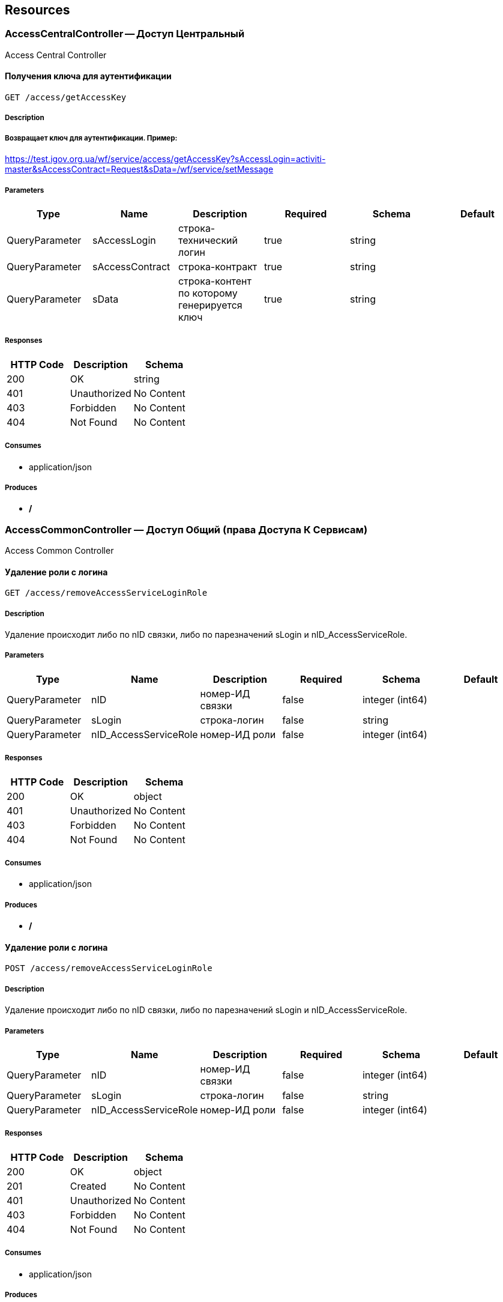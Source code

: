 == Resources
=== AccessCentralController -- Доступ Центральный
:hardbreaks:
Access Central Controller

==== Получения ключа для аутентификации
----
GET /access/getAccessKey
----

===== Description
:hardbreaks:
##### Возвращает ключ для аутентификации. Пример:
https://test.igov.org.ua/wf/service/access/getAccessKey?sAccessLogin=activiti-master&sAccessContract=Request&sData=/wf/service/setMessage


===== Parameters
[options="header"]
|===
|Type|Name|Description|Required|Schema|Default
|QueryParameter|sAccessLogin|строка-технический логин|true|string|
|QueryParameter|sAccessContract|строка-контракт|true|string|
|QueryParameter|sData|строка-контент по которому генерируется ключ|true|string|
|===

===== Responses
[options="header"]
|===
|HTTP Code|Description|Schema
|200|OK|string
|401|Unauthorized|No Content
|403|Forbidden|No Content
|404|Not Found|No Content
|===

===== Consumes

* application/json

===== Produces

* */*

=== AccessCommonController — Доступ Общий (права Доступа К Сервисам)
:hardbreaks:
Access Common Controller

==== Удаление роли с логина
----
GET /access/removeAccessServiceLoginRole
----

===== Description
:hardbreaks:
Удаление происходит либо по nID связки, либо по парезначений sLogin и nID_AccessServiceRole.

===== Parameters
[options="header"]
|===
|Type|Name|Description|Required|Schema|Default
|QueryParameter|nID|номер-ИД связки|false|integer (int64)|
|QueryParameter|sLogin|строка-логин|false|string|
|QueryParameter|nID_AccessServiceRole|номер-ИД роли|false|integer (int64)|
|===

===== Responses
[options="header"]
|===
|HTTP Code|Description|Schema
|200|OK|object
|401|Unauthorized|No Content
|403|Forbidden|No Content
|404|Not Found|No Content
|===

===== Consumes

* application/json

===== Produces

* */*

==== Удаление роли с логина
----
POST /access/removeAccessServiceLoginRole
----

===== Description
:hardbreaks:
Удаление происходит либо по nID связки, либо по парезначений sLogin и nID_AccessServiceRole.

===== Parameters
[options="header"]
|===
|Type|Name|Description|Required|Schema|Default
|QueryParameter|nID|номер-ИД связки|false|integer (int64)|
|QueryParameter|sLogin|строка-логин|false|string|
|QueryParameter|nID_AccessServiceRole|номер-ИД роли|false|integer (int64)|
|===

===== Responses
[options="header"]
|===
|HTTP Code|Description|Schema
|200|OK|object
|201|Created|No Content
|401|Unauthorized|No Content
|403|Forbidden|No Content
|404|Not Found|No Content
|===

===== Consumes

* application/json

===== Produces

* */*

==== Добавить/обновить объект-роли
----
GET /access/setAccessServiceRole
----

===== Description
:hardbreaks:
Если задан nID, то обновляет обьект роли, если нет - создает новый

===== Parameters
[options="header"]
|===
|Type|Name|Description|Required|Schema|Default
|QueryParameter|nID|номер-ИД роли|false|integer (int64)|
|QueryParameter|sName|строка-название|true|string|
|===

===== Responses
[options="header"]
|===
|HTTP Code|Description|Schema
|200|Результирующий обьект роли|object
|401|Unauthorized|No Content
|403|Forbidden|No Content
|404|Not Found|No Content
|===

===== Consumes

* application/json

===== Produces

* */*

==== Добавить/обновить объект-роли
----
POST /access/setAccessServiceRole
----

===== Description
:hardbreaks:
Если задан nID, то обновляет обьект роли, если нет - создает новый

===== Parameters
[options="header"]
|===
|Type|Name|Description|Required|Schema|Default
|QueryParameter|nID|номер-ИД роли|false|integer (int64)|
|QueryParameter|sName|строка-название|true|string|
|===

===== Responses
[options="header"]
|===
|HTTP Code|Description|Schema
|200|Результирующий обьект роли|object
|201|Created|No Content
|401|Unauthorized|No Content
|403|Forbidden|No Content
|404|Not Found|No Content
|===

===== Consumes

* application/json

===== Produces

* */*

==== Добавить/обновить объект-связку роли на право доступа к сервису
----
GET /access/setAccessServiceRoleRight
----

===== Description
:hardbreaks:
Если задан nID, то обновляет обьект связку роли на право, если нет - создает новый

===== Parameters
[options="header"]
|===
|Type|Name|Description|Required|Schema|Default
|QueryParameter|nID|номер-ИД связки права и роли|false|integer (int64)|
|QueryParameter|nID_AccessServiceRole|строка логин пользователя|true|integer (int64)|
|QueryParameter|nID_AccessServiceRight|номер-ИД роли|true|integer (int64)|
|===

===== Responses
[options="header"]
|===
|HTTP Code|Description|Schema
|200|Результирующий обьект-связку роли на право доступа к сервису|object
|401|Unauthorized|No Content
|403|Forbidden|No Content
|404|Not Found|No Content
|===

===== Consumes

* application/json

===== Produces

* */*

==== Добавить/обновить объект-связку роли на право доступа к сервису
----
POST /access/setAccessServiceRoleRight
----

===== Description
:hardbreaks:
Если задан nID, то обновляет обьект связку роли на право, если нет - создает новый

===== Parameters
[options="header"]
|===
|Type|Name|Description|Required|Schema|Default
|QueryParameter|nID|номер-ИД связки права и роли|false|integer (int64)|
|QueryParameter|nID_AccessServiceRole|строка логин пользователя|true|integer (int64)|
|QueryParameter|nID_AccessServiceRight|номер-ИД роли|true|integer (int64)|
|===

===== Responses
[options="header"]
|===
|HTTP Code|Description|Schema
|200|Результирующий обьект-связку роли на право доступа к сервису|object
|201|Created|No Content
|401|Unauthorized|No Content
|403|Forbidden|No Content
|404|Not Found|No Content
|===

===== Consumes

* application/json

===== Produces

* */*

==== Логин пользователя
----
POST /access/login-v2
----

===== Description
:hardbreaks:
##### Response:

```json
  {"session":"true"}

```
Пример:
https://test.region.igov.org.ua/wf/access/login?sLogin=kermit&sPassword=kermit


===== Parameters
[options="header"]
|===
|Type|Name|Description|Required|Schema|Default
|QueryParameter|sLogin|Строка логин пользователя|true|string|
|QueryParameter|sPassword|Строка пароль пользователя|true|string|
|===

===== Responses
[options="header"]
|===
|HTTP Code|Description|Schema
|200|Возращает признак успеха/неудачи входа:
 - **true** - Пользователь авторизирован; 
- **false** - Имя пользователя или пароль некорректны. 
|<<LoginResponseI>>
|201|Created|No Content
|401|Unauthorized|No Content
|403|Forbidden|No Content
|404|Not Found|No Content
|===

===== Consumes

* application/json

===== Produces

* */*

==== Удалить объект-связку включение одного права, другим правом
----
GET /access/removeAccessServiceRoleRightInclude
----

===== Parameters
[options="header"]
|===
|Type|Name|Description|Required|Schema|Default
|QueryParameter|nID|номер-ИД связки права и права|true|integer (int64)|
|===

===== Responses
[options="header"]
|===
|HTTP Code|Description|Schema
|200|OK|object
|401|Unauthorized|No Content
|403|Forbidden|No Content
|404|Not Found|No Content
|===

===== Consumes

* application/json

===== Produces

* */*

==== Удалить объект-связку включение одного права, другим правом
----
POST /access/removeAccessServiceRoleRightInclude
----

===== Parameters
[options="header"]
|===
|Type|Name|Description|Required|Schema|Default
|QueryParameter|nID|номер-ИД связки права и права|true|integer (int64)|
|===

===== Responses
[options="header"]
|===
|HTTP Code|Description|Schema
|200|OK|object
|201|Created|No Content
|401|Unauthorized|No Content
|403|Forbidden|No Content
|404|Not Found|No Content
|===

===== Consumes

* application/json

===== Produces

* */*

==== Добавить/обновить объект-права на сервис
----
GET /access/setAccessServiceRight
----

===== Description
:hardbreaks:
Если задан nID, то обновляет обьект-право, если нет - создает новый

===== Parameters
[options="header"]
|===
|Type|Name|Description|Required|Schema|Default
|QueryParameter|nID|номер-ИД права|true|integer (int64)|
|QueryParameter|sName|строка-название|true|string|
|QueryParameter|nOrder|номер порядка (проверки)|false|integer (int32)|
|QueryParameter|sService|строка-сервис|false|string|
|QueryParameter|saMethod|строка-название метода вызова|false|string|
|QueryParameter|sHandlerBean|строка-название бина-обработчика|false|string|
|QueryParameter|bDeny|булевый, запретить доступ к сервису?|false|boolean|
|===

===== Responses
[options="header"]
|===
|HTTP Code|Description|Schema
|200|Результирующий объект-права на сервис|object
|401|Unauthorized|No Content
|403|Forbidden|No Content
|404|Not Found|No Content
|===

===== Consumes

* application/json

===== Produces

* */*

==== Добавить/обновить объект-права на сервис
----
POST /access/setAccessServiceRight
----

===== Description
:hardbreaks:
Если задан nID, то обновляет обьект-право, если нет - создает новый

===== Parameters
[options="header"]
|===
|Type|Name|Description|Required|Schema|Default
|QueryParameter|nID|номер-ИД права|true|integer (int64)|
|QueryParameter|sName|строка-название|true|string|
|QueryParameter|nOrder|номер порядка (проверки)|false|integer (int32)|
|QueryParameter|sService|строка-сервис|false|string|
|QueryParameter|saMethod|строка-название метода вызова|false|string|
|QueryParameter|sHandlerBean|строка-название бина-обработчика|false|string|
|QueryParameter|bDeny|булевый, запретить доступ к сервису?|false|boolean|
|===

===== Responses
[options="header"]
|===
|HTTP Code|Description|Schema
|200|Результирующий объект-права на сервис|object
|201|Created|No Content
|401|Unauthorized|No Content
|403|Forbidden|No Content
|404|Not Found|No Content
|===

===== Consumes

* application/json

===== Produces

* */*

==== Авторизирует пользователя и возвращает соответсвующую ему структуру объектов
----
POST /access/loginSubject
----

===== Description
:hardbreaks:
##### При вводе корректных данных метод возвращает код 200 и, при этом, открывается сессия и возвращается структура объектов, которая соответсвует этому пользователю.
 Если же пользователя с таким логином и паролем не существует, - то вернется ошибка с кодом LI_0001 и сообщением Login or password invalid.


===== Parameters
[options="header"]
|===
|Type|Name|Description|Required|Schema|Default
|QueryParameter|sLogin|Строка логин пользователя|true|string|kermit
|BodyParameter|sPassword|Строка пароль пользователя|true|string|
|===

===== Responses
[options="header"]
|===
|HTTP Code|Description|Schema
|200|OK|object
|201|Created|No Content
|401|Unauthorized|No Content
|403|Forbidden|No Content
|404|Not Found|No Content
|===

===== Consumes

* application/json

===== Produces

* */*

==== Получить массив объектов-прав на сервис по фильтру
----
GET /access/getAccessServiceRights
----

===== Parameters
[options="header"]
|===
|Type|Name|Description|Required|Schema|Default
|QueryParameter|nID|номер-ИД права|false|integer (int64)|
|QueryParameter|sService|строка-сервис (маска)|false|string|
|QueryParameter|saMethod|строка-название метода вызова|false|string|
|QueryParameter|sHandlerBean|строка-название бина-обработчика|false|string|
|===

===== Responses
[options="header"]
|===
|HTTP Code|Description|Schema
|200|OK|object
|401|Unauthorized|No Content
|403|Forbidden|No Content
|404|Not Found|No Content
|===

===== Consumes

* application/json

===== Produces

* */*

==== Установить роль логина
----
GET /access/setAccessServiceLoginRole
----

===== Parameters
[options="header"]
|===
|Type|Name|Description|Required|Schema|Default
|QueryParameter|nID|номер-ИД|false|integer (int64)|
|QueryParameter|sLogin|Строка логин пользователя|true|string|
|QueryParameter|nID_AccessServiceRole|номер-ИД роли|true|integer (int64)|
|===

===== Responses
[options="header"]
|===
|HTTP Code|Description|Schema
|200|Результирующий обьект роли логина|object
|401|Unauthorized|No Content
|403|Forbidden|No Content
|404|Not Found|No Content
|===

===== Consumes

* application/json

===== Produces

* */*

==== Установить роль логина
----
POST /access/setAccessServiceLoginRole
----

===== Parameters
[options="header"]
|===
|Type|Name|Description|Required|Schema|Default
|QueryParameter|nID|номер-ИД|false|integer (int64)|
|QueryParameter|sLogin|Строка логин пользователя|true|string|
|QueryParameter|nID_AccessServiceRole|номер-ИД роли|true|integer (int64)|
|===

===== Responses
[options="header"]
|===
|HTTP Code|Description|Schema
|200|Результирующий обьект роли логина|object
|201|Created|No Content
|401|Unauthorized|No Content
|403|Forbidden|No Content
|404|Not Found|No Content
|===

===== Consumes

* application/json

===== Produces

* */*

==== Сервис верификации контакта - электронного адреса
----
GET /access/verifyContactEmail
----

===== Description
:hardbreaks:
##### Примеры:
https://test.region.igov.org.ua/wf/service/access/verifyContactEmail?sQuestion=\test@igov.org.ua
Response

```json
{
    "bVerified":true,
}

```


===== Parameters
[options="header"]
|===
|Type|Name|Description|Required|Schema|Default
|QueryParameter|sQuestion|Строка запрос (электронный адрес)|true|string|
|QueryParameter|sAnswer|Строка ответ (код )|false|string|
|===

===== Responses
[options="header"]
|===
|HTTP Code|Description|Schema
|200|OK|object
|401|Unauthorized|No Content
|403|Forbidden|No Content
|404|Not Found|No Content
|===

===== Consumes

* application/json

===== Produces

* */*

==== Получить массив объеков ролей с правами в виде дерева
----
GET /access/getAccessServiceRoleRights
----

===== Description
:hardbreaks:
Если задан nID_AccessServiceRole то возвращает права для этой роли, если нет - то для всех ролей.

===== Parameters
[options="header"]
|===
|Type|Name|Description|Required|Schema|Default
|QueryParameter|nID_AccessServiceRole|номер-ИД роли|false|integer (int64)|
|===

===== Responses
[options="header"]
|===
|HTTP Code|Description|Schema
|200|OK|object
|401|Unauthorized|No Content
|403|Forbidden|No Content
|404|Not Found|No Content
|===

===== Consumes

* application/json

===== Produces

* */*

==== Получить массив ролей логина
----
GET /access/getAccessServiceLoginRoles
----

===== Parameters
[options="header"]
|===
|Type|Name|Description|Required|Schema|Default
|QueryParameter|sLogin|Строка логин пользователя|true|string|
|===

===== Responses
[options="header"]
|===
|HTTP Code|Description|Schema
|200|OK|object
|401|Unauthorized|No Content
|403|Forbidden|No Content
|404|Not Found|No Content
|===

===== Consumes

* application/json

===== Produces

* */*

==== Логин пользователя
----
POST /access/login
----

===== Description
:hardbreaks:
##### Response:

```json
  {"session":"true"}

```
Пример:
https://test.region.igov.org.ua/wf/access/login?sLogin=kermit&sPassword=kermit


===== Parameters
[options="header"]
|===
|Type|Name|Description|Required|Schema|Default
|QueryParameter|sLogin|Строка логин пользователя|true|string|
|QueryParameter|sPassword|Строка пароль пользователя|true|string|
|===

===== Responses
[options="header"]
|===
|HTTP Code|Description|Schema
|200|Возращает признак успеха/неудачи входа:
 - **true** - Пользователь авторизирован; 
- **false** - Имя пользователя или пароль некорректны. 
|<<LoginResponseI>>
|201|Created|No Content
|401|Unauthorized|No Content
|403|Forbidden|No Content
|404|Not Found|No Content
|===

===== Consumes

* application/json

===== Produces

* */*

====  Аутентификация пользователя. Логаут пользователя (наличие cookie JSESSIONID)
----
POST /access/logout
----

===== Description
:hardbreaks:
##### 
Response:

```json
  {"session":"97AE7CA414A5DA85749FE379CC843796"}

```


===== Responses
[options="header"]
|===
|HTTP Code|Description|Schema
|200|Возращает JSESSIONID|<<LogoutResponseI>>
|201|Created|No Content
|401|Unauthorized|No Content
|403|Forbidden|No Content
|404|Not Found|No Content
|===

===== Consumes

* application/json

===== Produces

* */*

====  Аутентификация пользователя. Логаут пользователя (наличие cookie JSESSIONID)
----
DELETE /access/logout
----

===== Description
:hardbreaks:
##### 
Response:

```json
  {"session":"97AE7CA414A5DA85749FE379CC843796"}

```


===== Responses
[options="header"]
|===
|HTTP Code|Description|Schema
|200|Возращает JSESSIONID|<<LogoutResponseI>>
|204|No Content|No Content
|401|Unauthorized|No Content
|403|Forbidden|No Content
|===

===== Consumes

* application/json

===== Produces

* */*

==== Добавить/обновить объект-связку включение одного права, другим правом
----
GET /access/setAccessServiceRoleRightInclude
----

===== Description
:hardbreaks:
Если задан nID, то обновляет обьект-связку, если нет - создает новый

===== Parameters
[options="header"]
|===
|Type|Name|Description|Required|Schema|Default
|QueryParameter|nID|номер-ИД связки права и включенного права|false|integer (int64)|
|QueryParameter|nID_AccessServiceRole|Строка логин пользователя|true|integer (int64)|
|QueryParameter|nID_AccessServiceRole_Include|номер-ИД роли|true|integer (int64)|
|===

===== Responses
[options="header"]
|===
|HTTP Code|Description|Schema
|200|Результирующий обьект-связку включение одного права, другим правом|object
|401|Unauthorized|No Content
|403|Forbidden|No Content
|404|Not Found|No Content
|===

===== Consumes

* application/json

===== Produces

* */*

==== Добавить/обновить объект-связку включение одного права, другим правом
----
POST /access/setAccessServiceRoleRightInclude
----

===== Description
:hardbreaks:
Если задан nID, то обновляет обьект-связку, если нет - создает новый

===== Parameters
[options="header"]
|===
|Type|Name|Description|Required|Schema|Default
|QueryParameter|nID|номер-ИД связки права и включенного права|false|integer (int64)|
|QueryParameter|nID_AccessServiceRole|Строка логин пользователя|true|integer (int64)|
|QueryParameter|nID_AccessServiceRole_Include|номер-ИД роли|true|integer (int64)|
|===

===== Responses
[options="header"]
|===
|HTTP Code|Description|Schema
|200|Результирующий обьект-связку включение одного права, другим правом|object
|201|Created|No Content
|401|Unauthorized|No Content
|403|Forbidden|No Content
|404|Not Found|No Content
|===

===== Consumes

* application/json

===== Produces

* */*

==== Проверка разрешения на доступ к сервису для пользователя
----
GET /access/hasAccessServiceLoginRight
----

===== Description
:hardbreaks:
##### Пример:
https://test.region.igov.org.ua/wf/service/access/hasAccessServiceLoginRight?sLogin=SomeLogin&sService=access/hasAccessServiceLoginRight&sMethod=GET

```
Ответ false

```


===== Parameters
[options="header"]
|===
|Type|Name|Description|Required|Schema|Default
|QueryParameter|sLogin|Строка логин пользователя|true|string|
|QueryParameter|sService|Строка название сервиса|true|string|
|QueryParameter|sData|Строка параметр со строкой параметров к сервису (формат передачи пока не определен)|false|string|
|QueryParameter|sMethod|Метод доступа к свервису (GET или POST или другиие)|false|string|
|===

===== Responses
[options="header"]
|===
|HTTP Code|Description|Schema
|200|true - если у пользоватля с логином sLogin есть доступ к рест-сервиcу sService при вызове его с аргументами sData, или false - если доступа нет.|object
|401|Unauthorized|No Content
|403|Forbidden|No Content
|404|Not Found|No Content
|500|Ошибка бизнес-процесса|No Content
|===

===== Consumes

* application/json

===== Produces

* */*

==== Удалить объект-право на сервис
----
GET /access/removeAccessServiceRight
----

===== Parameters
[options="header"]
|===
|Type|Name|Description|Required|Schema|Default
|QueryParameter|nID|номер-ИД права|true|integer (int64)|
|===

===== Responses
[options="header"]
|===
|HTTP Code|Description|Schema
|200|OK|object
|401|Unauthorized|No Content
|403|Forbidden|No Content
|404|Not Found|No Content
|===

===== Consumes

* application/json

===== Produces

* */*

==== Удалить объект-право на сервис
----
POST /access/removeAccessServiceRight
----

===== Parameters
[options="header"]
|===
|Type|Name|Description|Required|Schema|Default
|QueryParameter|nID|номер-ИД права|true|integer (int64)|
|===

===== Responses
[options="header"]
|===
|HTTP Code|Description|Schema
|200|OK|object
|201|Created|No Content
|401|Unauthorized|No Content
|403|Forbidden|No Content
|404|Not Found|No Content
|===

===== Consumes

* application/json

===== Produces

* */*

==== Удалить объект-роли
----
GET /access/removeAccessServiceRole
----

===== Parameters
[options="header"]
|===
|Type|Name|Description|Required|Schema|Default
|QueryParameter|nID|номер-ИД роли|true|integer (int64)|
|===

===== Responses
[options="header"]
|===
|HTTP Code|Description|Schema
|200|OK|object
|401|Unauthorized|No Content
|403|Forbidden|No Content
|404|Not Found|No Content
|===

===== Consumes

* application/json

===== Produces

* */*

==== Удалить объект-роли
----
POST /access/removeAccessServiceRole
----

===== Parameters
[options="header"]
|===
|Type|Name|Description|Required|Schema|Default
|QueryParameter|nID|номер-ИД роли|true|integer (int64)|
|===

===== Responses
[options="header"]
|===
|HTTP Code|Description|Schema
|200|OK|object
|201|Created|No Content
|401|Unauthorized|No Content
|403|Forbidden|No Content
|404|Not Found|No Content
|===

===== Consumes

* application/json

===== Produces

* */*

==== Удалить объект-связку роли на право доступа к сервису
----
GET /access/removeAccessServiceRoleRight
----

===== Parameters
[options="header"]
|===
|Type|Name|Description|Required|Schema|Default
|QueryParameter|nID|номер-ИД связки роли и права|true|integer (int64)|
|===

===== Responses
[options="header"]
|===
|HTTP Code|Description|Schema
|200|OK|object
|401|Unauthorized|No Content
|403|Forbidden|No Content
|404|Not Found|No Content
|===

===== Consumes

* application/json

===== Produces

* */*

==== Удалить объект-связку роли на право доступа к сервису
----
POST /access/removeAccessServiceRoleRight
----

===== Parameters
[options="header"]
|===
|Type|Name|Description|Required|Schema|Default
|QueryParameter|nID|номер-ИД связки роли и права|true|integer (int64)|
|===

===== Responses
[options="header"]
|===
|HTTP Code|Description|Schema
|200|OK|object
|201|Created|No Content
|401|Unauthorized|No Content
|403|Forbidden|No Content
|404|Not Found|No Content
|===

===== Consumes

* application/json

===== Produces

* */*

=== ActionEventController -- События По Действиям И Статистика
:hardbreaks:
Action Event Controller

==== setActionProcessCount
----
GET /action/event/setActionProcessCount
----

===== Description
:hardbreaks:
getActionProcessCount

===== Parameters
[options="header"]
|===
|Type|Name|Description|Required|Schema|Default
|QueryParameter|sID_BP|sID_BP|true|string|
|QueryParameter|nID_Service|nID_Service|true|integer (int32)|
|QueryParameter|nYear |nYear |false|integer (int32)|
|===

===== Responses
[options="header"]
|===
|HTTP Code|Description|Schema
|200|OK|string
|401|Unauthorized|No Content
|403|Forbidden|No Content
|404|Not Found|No Content
|===

===== Consumes

* application/json

===== Produces

* */*

==== добавляет объект события по услуге
----
GET /action/event/addHistoryEvent_Service
----

===== Description
:hardbreaks:
при добавлении сначала проверяется, не было ли уже такой записи для данного nID_Process и nID_Server. если было -- ошибка Cannot create event_service with the same nID_Process and nID_Server!

потом генерируется поле nID_Protected по принципу: nID_Protected = nID_Process (ид задачи) + "контрольная цифра"

контрольная цифра -- это последний разряд суммы цифр числа по алгоритму Луна (для проверки корректности запрашиваемого ид записи) 

также генерируется поле sID_Order по принципу: sID_Order = nID_Server + "-" + nID_Protected

пример: http://test.igov.org.ua/wf/service/action/event/addHistoryEvent_Service?nID_Process=2&sUserTaskName=new&nID_Subject=2&sProcessInstanceName=test_bp

ответ:


```json
{
    "sID":null,
    "nID_Task":2,
    "nID_Subject":2,
    "sStatus":"new",
    "sUserTaskName":"new",
    "sDate":"2015-11-09 18:50:02.772",
    "nID_Service":null,
    "nID_Region":null,
    "sID_UA":null,
    "nRate":0,
    "soData":"[]",
    "sToken":null,
    "sHead":null,
    "sBody":null,
    "nTimeMinutes":null,
    "sID_Order":"0-22",
    "nID_Server":0,
    "nID_Protected":22,
    "nID":40648
}

```


===== Parameters
[options="header"]
|===
|Type|Name|Description|Required|Schema|Default
|QueryParameter|sID_Order|строка-ид заявки, в формате XXX-XXXXXX = nID_Server-nID_Order|true|string|
|QueryParameter|nID_Subject|ИД-номер|true|integer (int64)|
|QueryParameter|sUserTaskName|строка-статус|true|string|
|QueryParameter|nID_Service|ид услуги|false|integer (int64)|
|QueryParameter|nID_ServiceData|ид под-услуги|false|integer (int64)|
|QueryParameter|nID_Region|ид области|false|integer (int64)|
|QueryParameter|sID_UA|ид страны|false|string|
|QueryParameter|soData|строка-объект с данными (для поддержки дополнения заявки со стороны гражданина)|false|string|
|QueryParameter|sToken|строка-токена (для поддержки дополнения заявки со стороны гражданина)|false|string|
|QueryParameter|sHead|строка заглавия сообщения (для поддержки дополнения заявки со стороны гражданина)|false|string|
|QueryParameter|sBody|строка тела сообщения (для поддержки дополнения заявки со стороны гражданина)|false|string|
|QueryParameter|nID_Proccess_Feedback|номер-ид запущенного процесса для обработки фидбеков (issue 962)|false|integer (int64)|
|QueryParameter|nID_Proccess_Escalation|номер-ид бп эсклации (поле на перспективу для следующего тз по эскалации)|false|integer (int64)|
|QueryParameter|nID_StatusType|числовой код, который соответсвует статусу|true|integer (int64)|
|===

===== Responses
[options="header"]
|===
|HTTP Code|Description|Schema
|200|OK|<<HistoryEvent_Service>>
|401|Unauthorized|No Content
|403|Forbidden|No Content
|404|Not Found|No Content
|===

===== Consumes

* application/json

===== Produces

* */*

==== cleanActionProcessCount
----
GET /action/event/cleanActionProcessCount
----

===== Description
:hardbreaks:
cleanActionProcessCount

===== Parameters
[options="header"]
|===
|Type|Name|Description|Required|Schema|Default
|QueryParameter|sID_BP|sID_BP|true|string|
|===

===== Responses
[options="header"]
|===
|HTTP Code|Description|Schema
|200|OK|No Content
|401|Unauthorized|No Content
|403|Forbidden|No Content
|404|Not Found|No Content
|===

===== Consumes

* application/json

===== Produces

* */*

==== Загрузка событий
----
GET /action/event/getHistoryEvents
----

===== Description
:hardbreaks:
Пример 1: http://test.igov.org.ua/wf/service/action/event/getServicesStatistics?nID_Subject=10

Пример 2: http://test.igov.org.ua/wf/service/action/event/getServicesStatistics?nID_Subject=10&nID_HistoryEvent_Service=2

В зависимости от параметра **bGrouped** к списку может применяться фильтр.

- Если **bGrouped = false** - выбираются все сущности для данного субъекта
- если **bGrouped = true**, то в список попадают только уникальные сущности. Если сущности не уникальные, то из них отбирается только одна с самым большим временем в поле sDate

Уникальность сущности определяется путем сравнения полей **oHistoryEvent_Service, oDocument**

Алгоритм сравнения сущностей:

- если поля **oHistoryEvent_Service = null** и **oDocument=null**- сущности разные
- если **oHistoryEvent_Service = null**, а **oDocument = не null** -сравнение идет только по **oDocument**
- если **oHistoryEvent_Service = не null**, **а oDocument = null** - савнение идет только по **oHistoryEvent_Service**
- если **oHistoryEvent_Service = не null** и **oDocument = не null** - сравнение идет и по **oHistoryEvent_Service** и по **oDocument**


===== Parameters
[options="header"]
|===
|Type|Name|Description|Required|Schema|Default
|QueryParameter|nID_Subject|id авторизированого субъекта (добавляется в запрос автоматически после аутентификации пользователя)|true|integer (int64)|
|QueryParameter|nID_HistoryEvent_Service|id HistoryEvent_Service. Если задан, то параметр добавляется к кретериям отбора|false|integer (int64)|
|QueryParameter|bGrouped|булевый флаг, если **true**, то возвращает только последнюю по дате (sDate) запись, из тех, у которых nID_HistoryEvent_Service или nID_Document - один и тот-же|false|boolean|
|===

===== Responses
[options="header"]
|===
|HTTP Code|Description|Schema
|200|OK|<<HistoryEvent>> array
|401|Unauthorized|No Content
|403|Forbidden|No Content
|404|Not Found|No Content
|===

===== Consumes

* application/json

===== Produces

* */*

==== Определения числа заявок по определенной услуге в рамках места и в отношении определенного субьекта
----
GET /action/event/getCountOrders
----

===== Description
:hardbreaks:
Возвращает:\n\n"
     + "\n```json\n"
     + "{\n"
     + "  \"nOpened\": \"количество открытых заявок\",\n"
     + "  \"bIsLimitReached\": \"0 - если лимит по открытым заявкам не достигнут; 1 - лостигнут лимит\"\n"
     + "}\n"
     + "\n```\n"

===== Parameters
[options="header"]
|===
|Type|Name|Description|Required|Schema|Default
|QueryParameter|nID_Subject|Номер-ИД субьекта|true|integer (int64)|
|QueryParameter|nID_Service|Номер-ИД услуги|true|integer (int64)|
|QueryParameter|sID_UA|Строка-ИД места (по Украинскому классификатору)|false|string|
|QueryParameter|nLimit|Число-лимит заявок, по умолчанию без лимита|false|integer (int32)|
|QueryParameter|bExcludeClosed|Булевый, true исключает закрытые из подсчета|false|boolean|
|===

===== Responses
[options="header"]
|===
|HTTP Code|Description|Schema
|200|OK|string
|401|Unauthorized|No Content
|403|Forbidden|No Content
|404|Not Found|No Content
|500|Record not found|No Content
|===

===== Consumes

* application/json

===== Produces

* */*

==== /sheduleAnswer_DFS
----
GET /action/event/sheduleAnswer_DFS
----

===== Description
:hardbreaks:
##### Получение ответов по процессам ДФС#####



===== Responses
[options="header"]
|===
|HTTP Code|Description|Schema
|200|OK|string
|401|Unauthorized|No Content
|403|Forbidden|No Content
|404|Not Found|No Content
|===

===== Consumes

* application/json

===== Produces

* */*

==== getActionProcessCount
----
GET /action/event/getActionProcessCount
----

===== Description
:hardbreaks:
getActionProcessCount

===== Parameters
[options="header"]
|===
|Type|Name|Description|Required|Schema|Default
|QueryParameter|sID_BP|sID_BP|true|string|
|QueryParameter|nID_Service|nID_Service|true|integer (int32)|
|QueryParameter|nYear |nYear |false|integer (int32)|
|===

===== Responses
[options="header"]
|===
|HTTP Code|Description|Schema
|200|OK|string
|401|Unauthorized|No Content
|403|Forbidden|No Content
|404|Not Found|No Content
|===

===== Consumes

* application/json

===== Produces

* */*

==== Получение отчета о поданных заявках
----
GET /action/event/getServiceHistoryReport
----

===== Description
:hardbreaks:
##### Возвращает csv файл с информацией о задачах за указанный период на основании HistoryEventService записей.
В результате возвращаются следующий набор полей - sID_Order, nID_Server, nID_Service, sID_Place, nID_Subject, nRate, sTextFeedback, sUserTaskName, sHead, sBody, nTimeMinutes, sPhone
Результат для колонки sTextFeedback возвращается из сущности SubjectMessage, у которой nID_SubjectMessageType = 2
Результат для колонки sPhone возвращается из стартовой формы процесса из поля phone соответствующего регионального сервера
Примеры:
https://test.igov.org.ua/wf/service/action/event/getServiceHistoryReport?sDateAt=2016-02-09 00:00:00&sDateTo=2016-02-11 00:00:00&sanID_Service_Exclude=1,5,24,56

Результат

```csv
sID_Order,nID_Server,nID_Service,sID_Place,nID_Subject,nRate,sTextFeedback,sUserTaskName,sHead,sBody,nTimeMinutes,sPhone
0-88625055,0,740,6500000000,20045,,,,,Необхідно уточнити дані, за коментарем: не вірно вказані дані членів родини. Син - не відповідні ПІБ, бат - відсутні обов'язкові дані,,+380 97 225 5363

```


===== Parameters
[options="header"]
|===
|Type|Name|Description|Required|Schema|Default
|QueryParameter|sDateAt|строка-Дата начала выборки данных в формате yyyy-MM-dd HH:mm:ss|true|string|
|QueryParameter|sDateTo|строка-Дата окончания выборки данных в формате yyyy-MM-dd HH:mm:ss|true|string|
|QueryParameter|sID_FilterDateType|строка, указывающая на тип даты, по которой идет выгрузка данных|false|string|
|QueryParameter|bIncludeTaskInfo|загрузка данных из заявок|false|boolean|
|QueryParameter|sanID_Service_Exclude|строка-массив(перечисление) ИД услуг, которые нужно исключить|false|multi string array|
|QueryParameter|sCodepage|строка, указывающая желаемую кодировку ответа (windows-1251, utf-8)|false|string|
|===

===== Responses
[options="header"]
|===
|HTTP Code|Description|Schema
|200|OK|No Content
|401|Unauthorized|No Content
|403|Forbidden|No Content
|404|Not Found|No Content
|===

===== Consumes

* application/json

===== Produces

* */*

==== Обновить объект события по услуге
----
GET /action/event/updateHistoryEvent_Service
----

===== Description
:hardbreaks:
##### Пример:
http://test.igov.org.ua/wf/service/action/event/updateHistoryEvent_Service?nID_Process=1&sUserTaskName=finish 
Также при апдейте охраняется информация о действии в Моем Журнале 1) запись "Ваша заявка №[nID_Process] змiнила свiй статус на [sUserTaskName]" 2) если есть параметр soData, то еще создается запись в виде:

- "По заявці №[nID_Process] задане прохання уточнення: [sBody]" (если sToken не пустой) -- согласно сервису запроса на уточнение
- "По заявці №[nID_Process] дана відповідь громадянином: [sBody]" (если sToken пустой) -- согласно сервису ответа на запрос по уточнению

плюс перечисление полей из soData в формате таблицы Поле / Тип / Текущее значение

===== Parameters
[options="header"]
|===
|Type|Name|Description|Required|Schema|Default
|QueryParameter|sID_Order|строка-ид события по услуге, в формате XXX-XXXXXX = nID_Server-nID_Protected|true|string|
|QueryParameter|sUserTaskName|строка-статус|false|string|
|QueryParameter|soData|строка-объект с данными (опционально, для поддержки дополнения заявки со стороны гражданина)|false|string|
|QueryParameter|sToken|строка-токена (опционально, для поддержки дополнения заявки со стороны гражданина)|false|string|
|QueryParameter|sBody|строка тела сообщения (опционально, для поддержки дополнения заявки со стороны гражданина)|false|string|
|QueryParameter|nTimeMinutes|строка-время обработки задачи (в минутах, опционально)|false|string|
|QueryParameter|nID_Proccess_Feedback|номер-ид запущенного процесса для обработки фидбеков (issue 962)|false|integer (int64)|
|QueryParameter|nID_Proccess_Escalation|номер-ид бп эсклации (поле на перспективу для следующего тз по эскалации)|false|integer (int64)|
|QueryParameter|nID_StatusType|числовой код, который соответсвует статусу|true|integer (int64)|
|QueryParameter|sSubjectInfo|строка информация о субьекте|false|string|
|QueryParameter|nID_Subject|номер - ИД субьекта|false|integer (int64)|
|===

===== Responses
[options="header"]
|===
|HTTP Code|Description|Schema
|200|OK|<<HistoryEvent_Service>>
|401|Unauthorized|No Content
|403|Forbidden|No Content
|404|Not Found|No Content
|===

===== Consumes

* application/json

===== Produces

* */*

==== Получение события истории по его id
----
GET /action/event/getHistoryEvent
----

===== Description
:hardbreaks:

Пример 1 (Нет документа или HistoryEvent_Service связанных с этим событием):
https://test.igov.org.ua/wf/service/action/event/getHistoryEvent?nID=11


```json
{
  "sMessage": "Новая заявка создана_11",
  "sDate": "2015-07-04 12:18:56.235",
  "oHistoryEvent_Service": null,
  "oDocument": null,
  "nID": 11,
  "nID_Subject": 10,
  "nID_HistoryEventType": 6,
  "sEventName": "Изменение статуса заявки"
}

```
Пример 2 (Есть Документ и HistoryEvent_Service связанные с этим событием):
https://test.igov.org.ua/wf/service/action/event/getHistoryEvent?nID=12


```json
{
  "sMessage": "Новая заявка создана_11",
  "sDate": "2015-07-04 12:18:56.235",
  "oHistoryEvent_Service": {
    "sID": "2",
    "nID_Task": 2,
    "nID_Subject": 2,
    "sUserTaskName": "processing",
    "sDate": null,
    "nID_Service": 1,
    "nID_Region": 1,
    "sID_UA": "1200000000",
    "nRate": 0,
    "soData": "[]",
    "sToken": "TokenValue",
    "sHead": "",
    "sBody": "",
    "nTimeMinutes": 567,
    "sID_Order": "0-22",
    "nID_Server": 0,
    "nID_Proccess_Feedback": 0,
    "nID_Proccess_Escalation": 0,
    "sID_Rate_Indirectly": "",
    "nID_StatusType": 13,
    "sID_StatusType": "Unknown",
    "sName_UA_StatusType": "Заявка у невідомому статусі",
    "nID_Protected": null,
    "nID": 2
  },
  "oDocument": {
    "sContentType": "text/plain",
    "oSignData": "{}",
    "contentType": "text/plain",
    "nID": 7,
    "sName": "Справка",
    "oDocumentType": {
      "bHidden": false,
      "nID": 0,
      "sName": "Квитанція про сплату"
    },
    "sID_Content": "0",
    "oDocumentContentType": {
      "nID": 2,
      "sName": "text/plain"
    },
    "sFile": "dd1.txt",
    "sDate_Upload": "2015-01-01",
    "sID_Subject_Upload": "2872618520",
    "sSubjectName_Upload": "ВасяПупкин3",
    "oSubject_Upload": {
      "sID": "ПАО",
      "sLabel": "ПАО ПриватБанк",
      "sLabelShort": "ПриватБанк",
      "aSubjectAccountContact": null,
      "nID": 1
    },
    "oSubject": {
      "sID": "",
      "sLabel": "Fozzie Bear",
      "sLabelShort": "",
      "aSubjectAccountContact": null,
      "nID": 25
    }
  },
  "nID": 12,
  "nID_Subject": 10,
  "nID_HistoryEventType": 6,
  "sEventName": "Изменение статуса заявки"
}

```


===== Parameters
[options="header"]
|===
|Type|Name|Description|Required|Schema|Default
|QueryParameter|nID|ИД-номер документа|true|integer (int64)|
|===

===== Responses
[options="header"]
|===
|HTTP Code|Description|Schema
|200|OK|<<HistoryEvent>>
|401|Unauthorized|No Content
|403|Forbidden|No Content
|404|Not Found|No Content
|===

===== Consumes

* application/json

===== Produces

* */*

==== Определения числа заявок по определенной услуге в рамках места, в котором она была подана
----
GET /action/event/getCountClaimHistory
----

===== Description
:hardbreaks:
Возвращает:\n\n"
     + "\n```json\n"
     + "{\n"
     + "  \"countClaim\": \"число заявок по определенной услуге в рамках места\",\n"
     + "}\n"
     + "\n```\n"

===== Parameters
[options="header"]
|===
|Type|Name|Description|Required|Schema|Default
|QueryParameter|sID_UA|Строка-ИД места (по Украинскому классификатору)|false|string|
|QueryParameter|nID_Service|Номер-ИД услуги|true|string|
|QueryParameter|nID_StatusType|Тип статуса заявки|true|string|
|===

===== Responses
[options="header"]
|===
|HTTP Code|Description|Schema
|200|OK|integer (int64)
|401|Unauthorized|No Content
|403|Forbidden|No Content
|404|Not Found|No Content
|500|Record not found|No Content
|===

===== Consumes

* application/json

===== Produces

* */*

==== Получение статистики по сервисам и регионам за заданный промежуток времени
----
GET /action/event/getServicesStatistic
----

===== Description
:hardbreaks:
##### Примеры:
https://test.igov.org.ua/wf/service/action/event/getServicesStatistic?sDate_from=2010-07-04 12:09:56&sDate_to=2019-07-04 12:09:56

Результат

```csv
nID_Service;ServiceName;SID_UA;placeName;nCountTotal;averageRate;averageTime
1;Надання довідки про притягнення до кримінальної відповідальності, відсутність (наявність) судимості або обмежень, передбачених кримінально-процесуальним законодавством України;1200000000;Дніпропетровська;4;0.0;7.516667

```


===== Parameters
[options="header"]
|===
|Type|Name|Description|Required|Schema|Default
|QueryParameter|sDate_from|дата "С", обязательный в формате YYYY-MM-DD hh:mm:ss|true|string|
|QueryParameter|sDate_to|дата "По", обязательный в формате YYYY-MM-DD hh:mm:ss|true|string|
|===

===== Responses
[options="header"]
|===
|HTTP Code|Description|Schema
|200|OK|No Content
|401|Unauthorized|No Content
|403|Forbidden|No Content
|404|Not Found|No Content
|===

===== Consumes

* application/json

===== Produces

* */*

==== Проверка наличия задачи определенного Бизнес процесса (БП), указанного гражданина
----
GET /action/event/getLastTaskHistory
----

===== Description
:hardbreaks:
##### Примеры:
http://test.igov.org.ua/wf/service/action/task/event/getLastTaskHistory?nID_Subject=2&nID_Service=1&sID_UA=1200000000

Ответ, если запись существует (HTTP status Code: 200 OK):

```json
{
"sID": "2",
"nID_Task": 2,
"nID_Subject": 2,
  "sStatus": "processing",
  "sID_Status": "заявка в обработке",
  "sDate": null,
  "nID_Service": 1,
  "nID_Region": 1,
  "sID_UA": "1200000000",
  "nRate": 0,
  "soData": "[]",
  "sToken": "",
  "sHead": "",
  "sBody": "",
  "nTimeMinutes": 0,
  "sID_Order": "0-22",
  "nID_Server": 0,
  "nID_Protected": null,
  "nID": 8
}


```
Ответ, если записи не существует. (HTTP status Code: 500 Internal Server Error):


```json
{
  "code": "BUSINESS_ERR",
  "message": "Record not found"
}

```


===== Parameters
[options="header"]
|===
|Type|Name|Description|Required|Schema|Default
|QueryParameter|nID_Subject|Номер-ИД субьекта|true|integer (int64)|
|QueryParameter|nID_Service|Номер-ИД услуги|true|integer (int64)|
|QueryParameter|sID_UA|Строка-ИД места (по Украинскому классификатору)|true|string|
|===

===== Responses
[options="header"]
|===
|HTTP Code|Description|Schema
|200|OK|<<HistoryEvent_Service>>
|401|Unauthorized|No Content
|403|Forbidden|No Content
|404|Not Found|No Content
|500|Record not found|No Content
|===

===== Consumes

* application/json

===== Produces

* */*

==== Получить объект события по услуге
----
GET /action/event/getHistoryEvent_Service
----

===== Description
:hardbreaks:
##### Пример:
http://test.igov.org.ua/wf/service/action/event/getHistoryEvent_Service?nID_Protected=11
для sID_Order проверяется соответствие формату (должен содержать "-"), если черточки нету -- то перед строкой добавляется "0-"
для nID_Protected проверяется его корректность , где последняя цифра - это последний разряд контрольной суммы (по алгоритму Луна) для всего числа без нее.
- если не совпадает -- возвращается ошибка "CRC Error" (код состояния HTTP 403)
- если совпадает -- ищется запись по nID_Process = nID_Protected без последней цифры (берется последняя по дате добавления)
- Если не найдена запись, то возвращает объект ошибки со значением "Record not found" (код состояния HTTP 403)


===== Parameters
[options="header"]
|===
|Type|Name|Description|Required|Schema|Default
|QueryParameter|sID_Order|строка-ид заявки, в формате XXX-XXXXXX = nID_Server-nID_Order, первая часть -- ид сервера, где расположена задача, вторая часть -- nID_Protected, ид задачи + контрольная сумма по алгоритму Луна|true|string|
|===

===== Responses
[options="header"]
|===
|HTTP Code|Description|Schema
|200|OK|<<HistoryEvent_Service>>
|401|Unauthorized|No Content
|403|CRC Error или Record not found|No Content
|404|Not Found|No Content
|===

===== Consumes

* application/json

===== Produces

* */*

==== Получение количества записей HistoryEvent_Service для сервиса по регионам
----
GET /action/event/getStatisticServiceCounts
----

===== Description
:hardbreaks:
##### Примеры:
https://test.igov.org.ua/wf/service/action/event/getStatisticServiceCounts?nID_Service=26

Результат

```json
[
  {
    "nCount": 5,
    "nRate": 0,
    "nTimeMinutes": "0",
    "sName": "Київ"
  },
  {
    "nCount": 15,
    "nRate": 0,
    "nTimeMinutes": "2",
    "sName": "Дніпропетровська"
  }
]
```


===== Parameters
[options="header"]
|===
|Type|Name|Description|Required|Schema|Default
|QueryParameter|nID_Service|номер-ид сервиса(услуги)|true|integer (int64)|
|===

===== Responses
[options="header"]
|===
|HTTP Code|Description|Schema
|200|OK|string
|401|Unauthorized|No Content
|403|Forbidden|No Content
|404|Not Found|No Content
|===

===== Consumes

* application/json

===== Produces

* application/json;charset=UTF-8

==== Сохранение события в Мой Журнал
----
POST /action/event/setHistoryEvent
----

===== Description
:hardbreaks:
##### Пример:
http://test.igov.org.ua/wf/service/action/event/setHistoryEvent

===== Parameters
[options="header"]
|===
|Type|Name|Description|Required|Schema|Default
|QueryParameter|nID_Subject|ИД-строка субъекта, который загрузил документ|false|integer (int64)|
|QueryParameter|nID_HistoryEventType|ИД-номер типа документа|false|integer (int64)|
|QueryParameter|sEventName|строка-кастомное описание документа|false|string|
|QueryParameter|sMessage|строка-сохраняемое содержимое|true|string|
|QueryParameter|nID_HistoryEvent_Service|номер-id обьекта события по услуге|false|integer (int64)|
|QueryParameter|nID_Document|номер-id - документа|false|integer (int64)|
|QueryParameter|sSubjectInfo|строка-информация о субъекте|false|string|
|===

===== Responses
[options="header"]
|===
|HTTP Code|Description|Schema
|200|OK|integer (int64)
|201|Created|No Content
|401|Unauthorized|No Content
|403|Forbidden|No Content
|404|Not Found|No Content
|===

===== Consumes

* application/json

===== Produces

* */*

=== ActionExecuteController
:hardbreaks:
Action Execute Controller

====  получить массив всех акций
----
GET /action/execute/getActionExecute
----

===== Parameters
[options="header"]
|===
|Type|Name|Description|Required|Schema|Default
|QueryParameter|nRowsMax|число строк максимальное (максимально - не более 1000, по умолчанию 10)|false|integer (int32)|
|QueryParameter|sMethodMask|строка-маска метода для выборки|false|string|
|QueryParameter|bOldOnly|булевый флаг, если true=только из олд-таблицы, иначе только из основной (по умолчанию false)|false|boolean|
|QueryParameter|asID_Status|массив JSON статусов для выборки|false|string|
|QueryParameter|nTryMax|число-лимит. выбрать только те, у которых число попыток не превышает указанный лимит (иначе с любым числом попыток)|false|integer (int32)|
|QueryParameter|nID|номер-ИД записи|false|integer (int64)|
|===

===== Responses
[options="header"]
|===
|HTTP Code|Description|Schema
|200|OK|object
|401|Unauthorized|No Content
|403|Forbidden|No Content
|404|Not Found|No Content
|===

===== Consumes

* application/json

===== Produces

* application/json

==== переместить записи из основной таблицы в олд или обратно
----
POST /action/execute/testMail
----

===== Parameters
[options="header"]
|===
|Type|Name|Description|Required|Schema|Default
|QueryParameter|nRowsMax|число строк максимальное (максимально - не более 1000, по умолчанию 10)|false|integer (int32)|
|QueryParameter|sMethodMask|строка-маска метода для выборки|false|string|
|QueryParameter|bOldOnly|булевый, true=только из олд-таблицы, иначе только из основной (по умолчанию false)|false|boolean|
|QueryParameter|asID_Status|массив JSON статусов для выборки|false|string|
|QueryParameter|nTryMax|число-лимит. выбрать только те, у которых число попыток не превышает указанный лимит (иначе с любым числом попыток)|false|integer (int32)|
|QueryParameter|nID|номер-ИД записи|false|integer (int64)|
|QueryParameter|bBack|булевый, если указан true, то переместить из олд-а в основную (по умолчанию false)|false|boolean|
|===

===== Responses
[options="header"]
|===
|HTTP Code|Description|Schema
|200|OK|object
|201|Created|No Content
|401|Unauthorized|No Content
|403|Forbidden|No Content
|404|Not Found|No Content
|===

===== Consumes

* application/json

===== Produces

* application/json

==== переместить записи из основной таблицы в олд или обратно
----
POST /action/execute/moveActionExecute
----

===== Parameters
[options="header"]
|===
|Type|Name|Description|Required|Schema|Default
|QueryParameter|nRowsMax|число строк максимальное (максимально - не более 1000, по умолчанию 10)|false|integer (int32)|
|QueryParameter|sMethodMask|строка-маска метода для выборки|false|string|
|QueryParameter|bOldOnly|булевый флаг, если true=только из олд-таблицы, иначе только из основной (по умолчанию false)|false|boolean|
|QueryParameter|asID_Status|массив JSON статусов для выборки|false|string|
|QueryParameter|nTryMax|число-лимит. выбрать только те, у которых число попыток не превышает указанный лимит (иначе с любым числом попыток)|false|integer (int32)|
|QueryParameter|nID|номер-ИД записи|false|integer (int64)|
|QueryParameter|bBack|булевый флаг, если указан true, то переместить из олд-а в основную (по умолчанию false)|false|boolean|
|===

===== Responses
[options="header"]
|===
|HTTP Code|Description|Schema
|200|OK|object
|201|Created|No Content
|401|Unauthorized|No Content
|403|Forbidden|No Content
|404|Not Found|No Content
|===

===== Consumes

* application/json

===== Produces

* application/json

==== выполнить задачи
----
POST /action/execute/runActionExecute
----

===== Parameters
[options="header"]
|===
|Type|Name|Description|Required|Schema|Default
|QueryParameter|nRowsMax|число строк максимальное (максимально - не более 1000, по умолчанию 10)|false|integer (int32)|
|QueryParameter|sMethodMask|строка-маска метода для выборки|false|string|
|QueryParameter|bOldOnly|булевый флаг, если true=только из олд-таблицы, иначе только из основной (по умолчанию false)|false|boolean|
|QueryParameter|asID_Status|массив JSON статусов для выборки|false|string|
|QueryParameter|nTryMax|число-лимит. выбрать только те, у которых число попыток не превышает указанный лимит (иначе с любым числом попыток)|false|integer (int32)|
|QueryParameter|nID|номер-ИД записи|false|integer (int64)|
|===

===== Responses
[options="header"]
|===
|HTTP Code|Description|Schema
|200|OK|object
|201|Created|No Content
|401|Unauthorized|No Content
|403|Forbidden|No Content
|404|Not Found|No Content
|===

===== Consumes

* application/json

===== Produces

* application/json

==== Получение массива всех акций 
----
GET /action/execute/getActionExecuteStatuses
----

===== Responses
[options="header"]
|===
|HTTP Code|Description|Schema
|200|OK|object
|401|Unauthorized|No Content
|403|Forbidden|No Content
|404|Not Found|No Content
|===

===== Consumes

* application/json

===== Produces

* application/json

=== ActionFeedBackController — Действия Фидбэков
:hardbreaks:
Action Feed Back Controller

==== Запуск фидбека по процессу
----
GET /action/feedback/runFeedBack
----

===== Parameters
[options="header"]
|===
|Type|Name|Description|Required|Schema|Default
|QueryParameter|snID_Process|ид процесса|true|string|
|===

===== Responses
[options="header"]
|===
|HTTP Code|Description|Schema
|200|OK|No Content
|401|Unauthorized|No Content
|403|Forbidden|No Content
|404|Not Found|No Content
|===

===== Consumes

* application/json

===== Produces

* */*

=== ActionFlowController — Действия Очередей (слоты Потока, Расписания И Тикеты)
:hardbreaks:
Action Flow Controller

==== Генерация слотов на заданный интервал для заданного потока
----
POST /action/flow/buildFlowSlots
----

===== Description
:hardbreaks:
##### Пример:
 http://test.igov.org.ua/wf/service/action/flow/buildFlowSlots
- nID_Flow_ServiceData=1
- sDateStart=2015-06-01 00:00:00.000
- sDateStop=2015-06-07 00:00:00.000
Ответ: HTTP STATUS 200.
Ниже приведена часть json ответа:

```json
[
    {
        "nID": 1000,
        "sTime": "08:00",
        "nMinutes": 15,
        "bFree": true
    },
    {
        "nID": 1001,
        "sTime": "08:15",
        "nMinutes": 15,
        "bFree": true
    },
    {
        "nID": 1002,
        "sTime": "08:30",
        "nMinutes": 15,
        "bFree": true
    },
...
]

```


===== Parameters
[options="header"]
|===
|Type|Name|Description|Required|Schema|Default
|QueryParameter|nID_Flow_ServiceData|номер-ИД потока (обязательный если нет sID_BP)|false|integer (int64)|
|QueryParameter|sID_BP|строка-ИД бизнес-процесса потока (обязательный если нет nID_Flow_ServiceData)|false|string|
|QueryParameter|nID_SubjectOrganDepartment|ИД номер-ИН департамента|false|integer (int64)|
|QueryParameter|sDateStart|строка дата, начиная с такого-то момента времени, в формате "2015-06-28 12:12:56.001"|false|string|
|QueryParameter|sDateStop|строка дата, заканчивая к такому-то моменту времени, в формате "2015-07-28 12:12:56.001"|false|string|
|===

===== Responses
[options="header"]
|===
|HTTP Code|Description|Schema
|200|json перечисление всех сгенерированных слотов
Если на указанные даты слоты уже сгенерены то они не будут генерится повторно, и в ответ включаться не будут.|object
|201|Created|No Content
|401|Unauthorized|No Content
|403|Forbidden|No Content
|404|Not Found|No Content
|===

===== Consumes

* application/json

===== Produces

* */*

==== Удаление слотов на заданный интервал для заданного потока
----
DELETE /action/flow/clearFlowSlots
----

===== Description
:hardbreaks:
##### Пример:

```
http://test.igov.org.ua/wf/service/action/flow/clearFlowSlots?nID_Flow_ServiceData=1&sDateStart=2015-06-01 00:00:00.000&sDateStop=2015-06-07 00:00:00.000


```
Ответ: HTTP STATUS 200 
Ниже приведена часть json ответа:


```json
{
    "aDeletedSlot": [
        {
            "nID": 1000,
            "sTime": "08:00",
            "nMinutes": 15,
            "bFree": true
        },
        {
            "nID": 1001,
            "sTime": "08:15",
            "nMinutes": 15,
            "bFree": true
        },
        ...
     ],
     "aSlotWithTickets": []
}

```


===== Parameters
[options="header"]
|===
|Type|Name|Description|Required|Schema|Default
|QueryParameter|nID_Flow_ServiceData|номер-ИД потока (обязательный если нет sID_BP)|false|integer (int64)|
|QueryParameter|sID_BP|строка-ИД бизнес-процесса потока (обязательный если нет nID_Flow_ServiceData)|false|string|
|QueryParameter|nID_SubjectOrganDepartment|ИД номер-ИН департамента|false|integer (int64)|
|QueryParameter|sDateStart|строка дата, начиная с такого-то момента времени, в формате "2015-06-28 12:12:56.001"|true|string|
|QueryParameter|sDateStop|строка дата, заканчивая к такому-то моменту времени, в формате "2015-07-28 12:12:56.001"|true|string|
|QueryParameter|bWithTickets|булевое значение удалять ли слоты с тикетами, отвязывая тикеты от слотов? (опциональный, по умолчанию false). 
 Если bWithTickets=true то эти слоты тоже удаляются и будут перечислены в aDeletedSlot, 
 иначе - не удаляются.|false|boolean|
|===

===== Responses
[options="header"]
|===
|HTTP Code|Description|Schema
|200|json Обьект содержащий 2 списка:
- aDeletedSlot - удаленные слоты
- aSlotWithTickets - слоты с тикетами.
  Если bWithTickets=true то эти слоты тоже удаляются и будут перечислены в aDeletedSlot,
 иначе - не удаляются.
|object
|204|No Content|No Content
|401|Unauthorized|No Content
|403|Forbidden|No Content
|===

===== Consumes

* application/json

===== Produces

* */*

==== Удаление расписания исключений
----
GET /action/flow/removeSheduleFlowExclude
----

===== Description
:hardbreaks:
##### Пример:
https://test.region.igov.org.ua/wf/service/action/flow/removeSheduleFlowExclude?nID_Flow_ServiceData=1&nID=20367

Пример результата


```json
{
  "sData": null,
  "bExclude": true,
  "sName": "Test",
  "sRegionTime": "10:30-11:30",
  "saRegionWeekDay": "mo,tu",
  "sDateTimeAt": "2010-08-01 10:10:30",
  "sDateTimeTo": "2010-08-01 18:10:00",
  "nID": 20367,
  "nID_FlowPropertyClass": {
    "sPath": "org.igov.service.business.flow.handler.DefaultFlowSlotScheduler",
    "sBeanName": "defaultFlowSlotScheduler",
    "nID": 1,
    "sName": "DefaultFlowSlotScheduler"
  }
}

```


===== Parameters
[options="header"]
|===
|Type|Name|Description|Required|Schema|Default
|QueryParameter|nID|ИД-номер|true|integer (int64)|
|QueryParameter|nID_Flow_ServiceData|номер-ИД потока (обязательный если нет sID_BP)|false|integer (int64)|
|QueryParameter|sID_BP|строка-ИД бизнес-процесса потока (обязательный если нет nID_Flow_ServiceData)|false|string|
|QueryParameter|nID_SubjectOrganDepartment|ИД номер-ИН департамента|false|integer (int64)|
|===

===== Responses
[options="header"]
|===
|HTTP Code|Description|Schema
|200|OK|<<FlowProperty>> array
|401|Unauthorized|No Content
|403|Forbidden|No Content
|404|Not Found|No Content
|===

===== Consumes

* application/json

===== Produces

* */*

==== Получение списка тайм слотов
----
POST /action/flow/DMS/getSlots
----

===== Description
:hardbreaks:
##### Пример:
https://test.region.igov.org.ua/wf/service/action/flow/DMS/getSlots

nID_Service_Private - 428nDays - 2Пример результата


```json
{
  "2016-08-15": [
    {
      "date": "2016-08-15",
      "t_length": 15,
      "time": "09:05:00"
    },
    {
      "date": "2016-08-15",
      "t_length": 15,
      "time": "09:20:00"
    },
    {
      "date": "2016-08-15",
      "t_length": 15,
      "time": "09:35:00"
    },
    {
      "date": "2016-08-15",
      "t_length": 15,
      "time": "09:50:00"
    },
    {
      "date": "2016-08-15",
      "t_length": 15,
      "time": "10:05:00"
    },
    {
      "date": "2016-08-15",
      "t_length": 15,
      "time": "10:20:00"
    },
    {
      "date": "2016-08-15",
      "t_length": 15,
      "time": "10:35:00"
    },
    {
      "date": "2016-08-15",
      "t_length": 15,
      "time": "10:50:00"
    },
    {
      "date": "2016-08-15",
      "t_length": 15,
      "time": "11:05:00"
    },
    {
      "date": "2016-08-15",
      "t_length": 15,
      "time": "11:20:00"
    },
    {
      "date": "2016-08-15",
      "t_length": 15,
      "time": "11:35:00"
    },
    {
      "date": "2016-08-15",
      "t_length": 15,
      "time": "11:50:00"
    },
    {
      "date": "2016-08-15",
      "t_length": 15,
      "time": "12:05:00"
    },
    {
      "date": "2016-08-15",
      "t_length": 15,
      "time": "12:20:00"
    },
    {
      "date": "2016-08-15",
      "t_length": 15,
      "time": "12:35:00"
    },
    {
      "date": "2016-08-15",
      "t_length": 15,
      "time": "12:50:00"
    },
    {
      "date": "2016-08-15",
      "t_length": 15,
      "time": "14:05:00"
    },
    {
      "date": "2016-08-15",
      "t_length": 15,
      "time": "14:20:00"
    },
    {
      "date": "2016-08-15",
      "t_length": 15,
      "time": "14:35:00"
    },
    {
      "date": "2016-08-15",
      "t_length": 15,
      "time": "14:50:00"
    },
    {
      "date": "2016-08-15",
      "t_length": 15,
      "time": "15:05:00"
    },
    {
      "date": "2016-08-15",
      "t_length": 15,
      "time": "15:20:00"
    },
    {
      "date": "2016-08-15",
      "t_length": 15,
      "time": "15:35:00"
    },
    {
      "date": "2016-08-15",
      "t_length": 15,
      "time": "15:50:00"
    },
    {
      "date": "2016-08-15",
      "t_length": 15,
      "time": "16:05:00"
    },
    {
      "date": "2016-08-15",
      "t_length": 15,
      "time": "16:20:00"
    },
    {
      "date": "2016-08-15",
      "t_length": 15,
      "time": "16:35:00"
    }
  ],
  "2016-08-14": []
}
```


===== Parameters
[options="header"]
|===
|Type|Name|Description|Required|Schema|Default
|QueryParameter|nID_Service_Private|уникальный строковой-ИД сервиса|true|integer (int32)|
|QueryParameter|nDays|опциональный параметр, укзывающий количество дней для которыйх нужно найти слоты|false|integer (int32)|7
|===

===== Responses
[options="header"]
|===
|HTTP Code|Description|Schema
|200|OK|string
|201|Created|No Content
|401|Unauthorized|No Content
|403|Forbidden|No Content
|404|Not Found|No Content
|===

===== Consumes

* application/json

===== Produces

* application/json;charset=UTF-8

==== Получение массива объектов SubjectOrganDepartment по ID бизнес процесса
----
GET /action/flow/getFlowSlots_Department
----

===== Description
:hardbreaks:
##### Примеры:
 https://test.region.igov.org.ua/wf/service/action/flow/getFlowSlots_Department?sID_BP=dnepr_dms-89
Ответ:

```json
[
  {
    "sName": "ДМС, Днепр, пр. Ильича, 3 (dnepr_dms-89,dnepr_dms-89s)",
    "nID_SubjectOrgan": 2,
    "sGroup_Activiti": "dnepr_dms_89_bab",
    "nID": 13
  },
  {
    "sName": "ДМС, Днепр, вул. Шевченко, 7 (dnepr_dms-89,dnepr_dms-89s)",
    "nID_SubjectOrgan": 2,
    "sGroup_Activiti": "dnepr_dms_89_zhovt",
    "nID": 14
  }
]

```


===== Parameters
[options="header"]
|===
|Type|Name|Description|Required|Schema|Default
|QueryParameter|sID_BP|строка имя Activiti BP|true|string|
|===

===== Responses
[options="header"]
|===
|HTTP Code|Description|Schema
|200|возвращает массив объектов SubjectOrganDepartment для указанного Activiti BP|object
|401|Unauthorized|No Content
|403|Forbidden|No Content
|404|Not Found|No Content
|===

===== Consumes

* application/json

===== Produces

* */*

==== Добавление/изменение расписания исключения
----
GET /action/flow/setSheduleFlowExclude
----

===== Description
:hardbreaks:
##### Пример:
https://test.region.igov.org.ua/wf/service/action/flow/setSheduleFlowExclude?nID_Flow_ServiceData=1&sName=Test&sRegionTime=%2210:30-11:30%22&sDateTimeAt=%222010-08-01%2010:10:30%22&sDateTimeTo=%222010-08-01%2018:10:00%22&saRegionWeekDay=%22mo,tu%22

```json
Пример результата
{
  "sData": null,
  "bExclude": true,
  "sName": "Test",
  "sRegionTime": "10:30-11:30",
  "saRegionWeekDay": "mo,tu",
  "sDateTimeAt": "2010-08-01 10:10:30",
  "sDateTimeTo": "2010-08-01 18:10:00",
  "nID": 20367,
  "nID_FlowPropertyClass": {
    "sPath": "org.igov.service.business.flow.handler.DefaultFlowSlotScheduler",
    "sBeanName": "defaultFlowSlotScheduler",
    "nID": 1,
    "sName": "DefaultFlowSlotScheduler"
  }
}

```


===== Parameters
[options="header"]
|===
|Type|Name|Description|Required|Schema|Default
|QueryParameter|nID|ИД-номер //опциональный ,если задан - редактирование|false|integer (int64)|
|QueryParameter|nID_Flow_ServiceData|номер-ИД потока (обязательный если нет sID_BP)|false|integer (int64)|
|QueryParameter|sID_BP|строка-ИД бизнес-процесса потока (обязательный если нет nID_Flow_ServiceData)|false|string|
|QueryParameter|nID_SubjectOrganDepartment|номер-ИН департамента|false|integer (int64)|
|QueryParameter|sName|Строка-название ("Вечерний прием")|true|string|
|QueryParameter|sRegionTime|Строка период времени ("14:16-16-30")|true|string|
|QueryParameter|nLen|Число, определяющее длительность слота|false|integer (int32)|
|QueryParameter|sLenType|Строка определяющее тип длительности слота|false|string|
|QueryParameter|sData|Строка с данными(выражением), описывающими формулу расписания (например: {"0 0/30 9-12 ? * TUE-FRI":"PT30M"})|false|string|
|QueryParameter|saRegionWeekDay|Массив дней недели ("su,mo,tu")|true|string|
|QueryParameter|sDateTimeAt|Строка-дата начала(на) в формате YYYY-MM-DD hh:mm:ss ("2015-07-31 19:00:00")|true|string|
|QueryParameter|sDateTimeTo|Строка-дата конца(к) в формате YYYY-MM-DD hh:mm:ss ("2015-07-31 23:00:00")|true|string|
|===

===== Responses
[options="header"]
|===
|HTTP Code|Description|Schema
|200|OK|<<FlowProperty>>
|401|Unauthorized|No Content
|403|Forbidden|No Content
|404|Not Found|No Content
|===

===== Consumes

* application/json

===== Produces

* */*

==== Получение календаря рабочих дней оргиназиции по заданной услуге на ближайшие 15 дней, включая текущий
----
GET /action/flow/DMS/getSlotFreeDays
----

===== Description
:hardbreaks:
##### Пример:
https://alpha.test.region.igov.org.ua/wf/service/action/flow/DMS/getSlotFreeDays?nID_Service_Private=428



===== Parameters
[options="header"]
|===
|Type|Name|Description|Required|Schema|Default
|QueryParameter|nID_Service_Private|ID сервиса|true|integer (int32)|
|===

===== Responses
[options="header"]
|===
|HTTP Code|Description|Schema
|200|OK|string
|401|Unauthorized|No Content
|403|Forbidden|No Content
|404|Not Found|No Content
|===

===== Consumes

* application/json

===== Produces

* application/json;charset=UTF-8

==== Резервирование тайм слота.
----
POST /action/flow/DMS/setSlotHold
----

===== Description
:hardbreaks:
##### Пример:
https://test.region.igov.org.ua/wf/service/action/flow/DMS/setSlotHold

nID_Service_Private - 428sDateTime - 2016-08-17 14:05:00sSubjectFamily - SidorovsSubjectName - VladimirsSubjectSurname - PetrovichsSubjectPassport - 0101sSubjectPhone - +380666800000Пример результата


```json
{
  "reserved_to": "2016-08-14 22:28:15",
  "reserve_id": "18573",
  "interval": "15"
}
```


===== Parameters
[options="header"]
|===
|Type|Name|Description|Required|Schema|Default
|QueryParameter|nID_Service_Private|ИД услуги|true|string|
|QueryParameter|sDateTime|Дата и время в формате "YYYY-MM-DD hh:ii:ss"|true|string|
|QueryParameter|sSubjectFamily|Фамилия клиента|true|string|
|QueryParameter|sSubjectName|Имя клиента|true|string|
|QueryParameter|sSubjectSurname|Отчество клиента|true|string|
|QueryParameter|sSubjectPassport|Последние 4 цифры паспорта|true|string|
|QueryParameter|sSubjectPhone|Номер телефона клиента|true|string|
|===

===== Responses
[options="header"]
|===
|HTTP Code|Description|Schema
|200|OK|string
|201|Created|No Content
|401|Unauthorized|No Content
|403|Forbidden|No Content
|404|Not Found|No Content
|===

===== Consumes

* application/json

===== Produces

* application/json;charset=UTF-8

==== Создание или обновление тикета в указанном слоте.
----
POST /action/flow/setFlowSlot_ServiceData
----

===== Description
:hardbreaks:
##### Пример:
 http://test.igov.org.ua/wf/service/action/flow/setFlowSlot_ServiceData

- nID_FlowSlot=1
- nID_Subject=2

Ответ: HTTP STATUS 200


```json
{ "nID_Ticket": 1000 }

```


===== Parameters
[options="header"]
|===
|Type|Name|Description|Required|Schema|Default
|QueryParameter|nID_FlowSlot|ИД сущности FlowSlot|true|integer (int64)|
|QueryParameter|nID_Subject|ИД сущности Subject — субьект пользователь услуги, который подписывается на слот|true|integer (int64)|
|QueryParameter|nID_Task_Activiti|ИД таски активити процесса предоставления услуги (не обязательный — вначале он null, а потом засчитывается после подтверждения тикета и создания процесса)|false|integer (int64)|
|QueryParameter|nSlots|Кол-во слотов идущих подряд включая текущий (без зазоров времени между соседними), которые надо зарезервировать|true|integer (int32)|
|===

===== Responses
[options="header"]
|===
|HTTP Code|Description|Schema
|200|Поля в ответе:
 -поле "nID_Ticket" - ID созданной/измененной сущности FlowSlotTicket.
|object
|201|Created|No Content
|401|Unauthorized|No Content
|403|Forbidden|No Content
|404|Not Found|No Content
|===

===== Consumes

* application/json

===== Produces

* */*

==== Получение активных тикетов
----
GET /action/flow/getFlowSlotTickets
----

===== Description
:hardbreaks:
##### Примеры:
https://test.region.igov.org.ua/wf/service/action/flow/getFlowSlotTickets?sLogin=kermit

```json
[
  {
    "sDateStart": "2015-07-20T15:15:00",
    "sDateEdit": "2015-07-06T11:03:52",
    "sTaskDate": "2015-07-30T10:03:43",
    "sDateFinish": "2015-07-20T15:30:00",
    "nID_FlowSlot": "6",
    "sNameBP": "Киев - Реєстрація авто з пробігом в МРЕВ",
    "nID_Subject": "20045",
    "sUserTaskName": "Надання послуги: Огляд авто",
    "nID": "20005"
  },
  {
    "sDateStart": "2015-07-20T15:45:00",
    "sDateEdit": "2015-07-06T23:25:15",
    "sTaskDate": "2015-07-06T23:27:18",
    "sDateFinish": "2015-07-20T16:00:00",
    "nID_FlowSlot": "7",
    "sNameBP": "Киев - Реєстрація авто з пробігом в МРЕВ",
    "nID_Subject": "20045",
    "sUserTaskName": "Надання послуги: Огляд авто",
    "nID": "20010"
  }
]

```

https://test.region.igov.org.ua/wf/service/action/flow/getFlowSlotTickets?sLogin=kermit&bEmployeeUnassigned=true

```json
[
  {
    "sDateStart": "2015-08-03T08:00:00",
    "sDateEdit": "2015-07-30T23:10:58",
    "sTaskDate": "2015-07-30T23:50:07",
    "sDateFinish": "2015-08-03T08:15:00",
    "nID_FlowSlot": "20086",
    "sNameBP": "Днепропетровск - Реєстрація авто з пробігом в МРЕВ",
    "nID_Subject": "20045",
    "sUserTaskName": "Друк держ.номерів",
    "nID": "20151"
  },
  {
    "sDateStart": "2015-08-03T08:15:00",
    "sDateEdit": "2015-07-31T21:00:56",
    "sTaskDate": "2015-07-31T21:01:19",
    "sDateFinish": "2015-08-03T08:30:00",
    "nID_FlowSlot": "20023",
    "sNameBP": "Киев - Реєстрація авто з пробігом в МРЕВ",
    "nID_Subject": "20045",
    "sUserTaskName": "Перевірка наявності обтяжень",
    "nID": "20357"
  }
]

```

https://test.region.igov.org.ua/wf/service/action/flow/getFlowSlotTickets?sLogin=kermit&bEmployeeUnassigned=true&sDate=2015-07-20

```json
[
  {
    "sDateStart": "2015-07-20T15:15:00",
    "sDateEdit": "2015-07-06T11:03:52",
    "sTaskDate": "2015-07-30T10:03:43",
    "sDateFinish": "2015-07-20T15:30:00",
    "nID_FlowSlot": "6",
    "sNameBP": "Киев - Реєстрація авто з пробігом в МРЕВ",
    "nID_Subject": "20045",
    "sUserTaskName": "Надання послуги: Огляд авто",
    "nID": "20005"
  },
  {
    "sDateStart": "2015-07-20T15:45:00",
    "sDateEdit": "2015-07-06T23:25:15",
    "sTaskDate": "2015-07-06T23:27:18",
    "sDateFinish": "2015-07-20T16:00:00",
    "nID_FlowSlot": "7",
    "sNameBP": "Киев - Реєстрація авто з пробігом в МРЕВ",
    "nID_Subject": "20045",
    "sUserTaskName": "Надання послуги: Огляд авто",
    "nID": "20010"
  }
]

```


===== Parameters
[options="header"]
|===
|Type|Name|Description|Required|Schema|Default
|QueryParameter|sLogin|строка имя пользователя для которого необходимо вернуть тикеты|true|string|
|QueryParameter|bEmployeeUnassigned|булевое значение опциональный параметр (false по умолчанию). Если true - возвращать тикеты не заассайненые на пользователей|false|boolean|
|QueryParameter|sDate|строка опциональный параметр в формате yyyy-MM-dd. Дата за которую выбирать тикеты. При выборке проверяется startDate тикета (без учета времени. только дата). Если день такой же как и у указанное даты - такой тикет добавляется в результат.|false|string|
|===

===== Responses
[options="header"]
|===
|HTTP Code|Description|Schema
|200|OK|string
|401|Unauthorized|No Content
|403|Forbidden|No Content
|404|Not Found|No Content
|===

===== Consumes

* application/json

===== Produces

* application/json;charset=UTF-8

==== Получение расписаний включений
----
GET /action/flow/getSheduleFlowIncludes
----

===== Description
:hardbreaks:
##### Пример:
https://test.region.igov.org.ua/wf/service/action/flow/getSheduleFlowIncludes?nID_Flow_ServiceData=1

Пример результата


```json
[
  {
    "sData": null,
    "bExclude": false,
    "sName": "Test",
    "sRegionTime": ""10:30-11:30"",
    "saRegionWeekDay": ""mo,tu"",
    "sDateTimeAt": ""2010-08-01 10:10:30"",
    "sDateTimeTo": ""2010-08-01 18:10:00"",
    "nID": 20367,
    "nID_FlowPropertyClass": {
      "sPath": "org.igov.service.business.flow.handler.DefaultFlowSlotScheduler",
      "sBeanName": "defaultFlowSlotScheduler",
      "nID": 1,
      "sName": "DefaultFlowSlotScheduler"
    }
  },
  {
    "sData": null,
    "bExclude": false,
    "sName": "Test",
    "sRegionTime": "10:30-11:30",
    "saRegionWeekDay": "mo,tu",
    "sDateTimeAt": "10:30",
    "sDateTimeTo": "12:30",
    "nID": 20364,
    "nID_FlowPropertyClass": {
      "sPath": "org.igov.service.business.flow.handler.DefaultFlowSlotScheduler",
      "sBeanName": "defaultFlowSlotScheduler",
      "nID": 1,
      "sName": "DefaultFlowSlotScheduler"
    }
  }
]

```


===== Parameters
[options="header"]
|===
|Type|Name|Description|Required|Schema|Default
|QueryParameter|nID_Flow_ServiceData|ИД потока|false|integer (int64)|
|QueryParameter|sID_BP|строка-ИД БизнесПроцесса|false|string|
|QueryParameter|nID_SubjectOrganDepartment|ИД номер-ИН департамента|false|integer (int64)|
|===

===== Responses
[options="header"]
|===
|HTTP Code|Description|Schema
|200|OK|<<FlowProperty>> array
|401|Unauthorized|No Content
|403|Forbidden|No Content
|404|Not Found|No Content
|===

===== Consumes

* application/json

===== Produces

* */*

==== Подтверждение резервации тайм слота.
----
POST /action/flow/DMS/setSlot
----

===== Description
:hardbreaks:
##### Пример:
https://test.region.igov.org.ua/wf/service/action/flow/DMS/setSlot

nID_SlotHold - 18573Пример результата


```json
{
  "patronymic": "Petrovich",
  "date_time": "2016-08-17 14:05:00",
  "ticket_code": "418303677",
  "service_id": "428",
  "name": "Vladimir",
  "ticket_number": "501",
  "lastname": "Sidorov"
}
```


===== Parameters
[options="header"]
|===
|Type|Name|Description|Required|Schema|Default
|QueryParameter|nID_SlotHold|ИД слота резервации|true|string|
|===

===== Responses
[options="header"]
|===
|HTTP Code|Description|Schema
|200|OK|string
|201|Created|No Content
|401|Unauthorized|No Content
|403|Forbidden|No Content
|404|Not Found|No Content
|===

===== Consumes

* application/json

===== Produces

* application/json;charset=UTF-8

==== Генерация слотов на заданный интервал для заданного потока
----
GET /action/flow/buildFlowSlot
----

===== Description
:hardbreaks:
##### Пример:
 alpha.test.region.igov.org.ua/wf/service/action/flow/buildFlowSlot
- nID_Flow_ServiceData=1
- sDateStart=2015-06-01 00:00:00.000
- sDateStop=2015-06-07 00:00:00.000
Ответ: HTTP STATUS 200.
Ниже приведена часть json ответа:

```json
[
    {
        "nID": 1000,
        "sTime": "08:00",
        "nMinutes": 15,
        "bFree": true
    },
    {
        "nID": 1001,
        "sTime": "08:15",
        "nMinutes": 15,
        "bFree": true
    },
    {
        "nID": 1002,
        "sTime": "08:30",
        "nMinutes": 15,
        "bFree": true
    },
...
]

```


===== Responses
[options="header"]
|===
|HTTP Code|Description|Schema
|200|json перечисление всех сгенерированных слотов
Если на указанные даты слоты уже сгенерены то они не будут генерится повторно, и в ответ включаться не будут.|No Content
|401|Unauthorized|No Content
|403|Forbidden|No Content
|404|Not Found|No Content
|===

===== Consumes

* application/json

===== Produces

* */*

==== Удаление расписания включений
----
GET /action/flow/removeSheduleFlowInclude
----

===== Description
:hardbreaks:
##### Пример:
https://test.region.igov.org.ua/wf/service/action/flow/removeSheduleFlowInclude?nID_Flow_ServiceData=1&nID=20367

Пример результата

```json
{
  "sData": null,
  "bExclude": false,
  "sName": "Test",
  "sRegionTime": "10:30-11:30",
  "saRegionWeekDay": "mo,tu",
  "sDateTimeAt": "2010-08-01 10:10:30",
  "sDateTimeTo": "2010-08-01 18:10:00",
  "nID": 20367,
  "nID_FlowPropertyClass": {
    "sPath": "org.igov.service.business.flow.handler.DefaultFlowSlotScheduler",
    "sBeanName": "defaultFlowSlotScheduler",
    "nID": 1,
    "sName": "DefaultFlowSlotScheduler"
  }
}

```


===== Parameters
[options="header"]
|===
|Type|Name|Description|Required|Schema|Default
|QueryParameter|nID|номер-ИД записи|true|integer (int64)|
|QueryParameter|nID_Flow_ServiceData|номер-ИД потока (обязательный если нет sID_BP)|false|integer (int64)|
|QueryParameter|sID_BP|строка-ИД бизнес-процесса потока (обязательный если нет nID_Flow_ServiceData)|false|string|
|QueryParameter|nID_SubjectOrganDepartment|ИД номер-ИН департамента|false|integer (int64)|
|===

===== Responses
[options="header"]
|===
|HTTP Code|Description|Schema
|200|OK|<<FlowProperty>> array
|401|Unauthorized|No Content
|403|Forbidden|No Content
|404|Not Found|No Content
|===

===== Consumes

* application/json

===== Produces

* */*

==== Получение расписаний исключений
----
GET /action/flow/getSheduleFlowExcludes
----

===== Description
:hardbreaks:
##### Пример:
https://test.region.igov.org.ua/wf/service/action/flow/getSheduleFlowExcludes?nID_Flow_ServiceData=1

Пример результата

```json
[
  {
    "sData": null,
    "bExclude": true,
    "sName": "Test",
    "sRegionTime": "10:30-11:30",
    "saRegionWeekDay": "mo,tu"
    "sDateTimeAt": "2010-08-01 10:10:30",
    "sDateTimeTo": "2010-08-01 18:10:00",
    "nID": 20367,
    "nID_FlowPropertyClass": {
      "sPath": "org.igov.service.business.flow.handler.DefaultFlowSlotScheduler",
      "sBeanName": "defaultFlowSlotScheduler",
      "nID": 1,
      "sName": "DefaultFlowSlotScheduler"
    }
  },
  {
    "sData": null,
    "bExclude": false,
    "sName": "Test",
    "sRegionTime": "10:30-11:30",
    "saRegionWeekDay": "mo,tu",
    "sDateTimeAt": "10:30",
    "sDateTimeTo": "12:30",
    "nID": 20364,
    "nID_FlowPropertyClass": {
      "sPath": "org.igov.service.business.flow.handler.DefaultFlowSlotScheduler",
      "sBeanName": "defaultFlowSlotScheduler",
      "nID": 1,
      "sName": "DefaultFlowSlotScheduler"
    }
  }
]

```


===== Parameters
[options="header"]
|===
|Type|Name|Description|Required|Schema|Default
|QueryParameter|nID_Flow_ServiceData|ИД потока|false|integer (int64)|
|QueryParameter|sID_BP|строка-ИД БизнесПроцесса|false|string|
|QueryParameter|nID_SubjectOrganDepartment|ИД номер-ИН департамента|false|integer (int64)|
|===

===== Responses
[options="header"]
|===
|HTTP Code|Description|Schema
|200|OK|<<FlowProperty>> array
|401|Unauthorized|No Content
|403|Forbidden|No Content
|404|Not Found|No Content
|===

===== Consumes

* application/json

===== Produces

* */*

==== Добавление/изменение расписания включений
----
GET /action/flow/setSheduleFlowInclude
----

===== Description
:hardbreaks:
##### Пример:
https://test.region.igov.org.ua/wf/service/action/flow/setSheduleFlowInclude?nID_Flow_ServiceData=1&sName=Test&sRegionTime=%2210:30-11:30%22&sDateTimeAt=%222010-08-01%2010:10:30%22&sDateTimeTo=%222010-08-01%2018:10:00%22&saRegionWeekDay=%22mo,tu%22
Пример результата

```json
{
  "sData": null,
  "bExclude": false,
  "sName": "Test",
  "sRegionTime": "10:30-11:30",
  "saRegionWeekDay": "mo,tu",
  "sDateTimeAt": "2010-08-01 10:10:30",
  "sDateTimeTo": "2010-08-01 18:10:00",
  "nID": 20367,
  "nID_FlowPropertyClass": {
    "sPath": "org.igov.service.business.flow.handler.DefaultFlowSlotScheduler",
    "sBeanName": "defaultFlowSlotScheduler",
    "nID": 1,
    "sName": "DefaultFlowSlotScheduler"
  }
}

```


===== Parameters
[options="header"]
|===
|Type|Name|Description|Required|Schema|Default
|QueryParameter|nID|ИД-номер, если задан - редактирование|false|integer (int64)|
|QueryParameter|nID_Flow_ServiceData|номер-ИД потока (обязательный если нет sID_BP)|false|integer (int64)|
|QueryParameter|sID_BP|строка-ИД бизнес-процесса потока (обязательный если нет nID_Flow_ServiceData)|false|string|
|QueryParameter|nID_SubjectOrganDepartment|ИД номер-ИН департамента|false|integer (int64)|
|QueryParameter|sName|Строка-название ("Вечерний прием")|true|string|
|QueryParameter|sRegionTime|Строка период времени ("14:16-16-30")|true|string|
|QueryParameter|nLen|Число, определяющее длительность слота|false|integer (int32)|
|QueryParameter|sLenType|Строка определяющее тип длительности слота|false|string|
|QueryParameter|sData|Строка с данными(выражением), описывающими формулу расписания (например: {"0 0/30 9-12 ? * TUE-FRI":"PT30M"})|false|string|
|QueryParameter|saRegionWeekDay|Массив дней недели ("su,mo,tu")|true|string|
|QueryParameter|sDateTimeAt|Строка-дата начала(на) в формате YYYY-MM-DD hh:mm:ss ("2015-07-31 19:00:00")|true|string|
|QueryParameter|sDateTimeTo|Строка-дата конца(к) в формате YYYY-MM-DD hh:mm:ss ("2015-07-31 23:00:00")|true|string|
|===

===== Responses
[options="header"]
|===
|HTTP Code|Description|Schema
|200|OK|<<FlowProperty>>
|401|Unauthorized|No Content
|403|Forbidden|No Content
|404|Not Found|No Content
|===

===== Consumes

* application/json

===== Produces

* */*

==== Получение слотов по сервису сгруппированных по дням
----
GET /action/flow/getFlowSlots_ServiceData
----

===== Description
:hardbreaks:
##### Пример:
https://test.igov.org.ua/wf/service/action/flow/getFlowSlots_ServiceData?nID_ServiceData=1 
или
https://test.region.igov.org.ua/wf/service/action/flow/getSheduleFlowIncludes?sID_BP=kiev_mreo_1 
Ответ: HTTP STATUS 200


```json
{
    "aDay": [
        {
            "sDate": "2015-07-19",
            "bHasFree": true,
            "aSlot": [
                {
                    "nID": 1,
                    "sTime": "18:00",
                    "nMinutes": 15,
                    "bFree": true
                }
            ]
        },
        {
            "sDate": "2015-07-20",
            "bHasFree": true,
            "aSlot": [
                {
                    "nID": 3,
                    "sTime": "18:15",
                    "nMinutes": 15,
                    "bFree": true
                }
            ]
        }
    ]
}


```


===== Parameters
[options="header"]
|===
|Type|Name|Description|Required|Schema|Default
|QueryParameter|nID_Service|номер-ИД услуги  (обязательный если нет sID_BP и nID_ServiceData)|false|integer (int64)|
|QueryParameter|nID_ServiceData|ИД сущности ServiceData (обязательный если нет sID_BP и nID_Service)|false|integer (int64)|
|QueryParameter|sID_BP|строка-ИД бизнес-процесса (обязательный если нет nID_ServiceData и nID_Service)|false|string|
|QueryParameter|nID_SubjectOrganDepartment|ИД департамента субьекта-органа|false|integer (int64)|
|QueryParameter|bAll|булевое значение, если false то из возвращаемого объекта исключаются элементы, содержащие "bHasFree":false "bFree":false (опциональный, по умолчанию false)|false|boolean|
|QueryParameter|nFreeDays|число дней со слотами будут включаться в результат пока не наберется указанное кол-во свободных дней (опциональный, по умолчанию 60)|false|integer (int32)|
|QueryParameter|nDays|число дней от сегодняшего включительно(или sDateStart, если задан), до nDays в будующее за который нужно вернуть слоты (опциональный, по умолчанию 177 - пол года)|false|integer (int32)|
|QueryParameter|nDiffDays|число дней пропуска от сегодняшнего, с которого начинать отображать расписание|false|integer (int32)|
|QueryParameter|sDateStart|строка параметр, определяющие дату начала в формате "yyyy-MM-dd", с которую выбрать слоты. При наличии этого параметра слоты возвращаются только за указанный период(число дней задается nDays)|false|string|
|QueryParameter|nSlots|число, опциональный параметр (по умолчанию 1), группировать слоты по заданному числу штук|false|integer (int32)|
|===

===== Responses
[options="header"]
|===
|HTTP Code|Description|Schema
|200|Успех операции: 
 Калькулируемые поля в ответе:
- флаг "bFree" - является ли слот свободным? Слот считается свободным если на него нету тикетов у которых nID_Task_Activiti равен null, а у тех у которых nID_Task_Activiti = null - время создания тикета (sDateEdit) не позднее чем текущее время минус 5 минут (предопределенная константа)
- флаг "bHasFree" равен true , если данных день содержит хотя бы один свободный слот.
|object
|401|Unauthorized|No Content
|403|Forbidden|No Content
|404|Not Found|No Content
|===

===== Consumes

* application/json

===== Produces

* */*

=== ActionIdentityCommonController
:hardbreaks:
Action Identity Common Controller

==== Добавление/обновление пользователя. Если пользователь с указаным логином существует, - то происходит перезапись существующих данных указанными.Если же пользователь с указанным логином не найден, - будет создана новая запись.
----
GET /action/identity/setUser
----

===== Parameters
[options="header"]
|===
|Type|Name|Description|Required|Schema|Default
|QueryParameter|sLogin|строка текст, логин пользователя для определения наличия пользователя в базе|true|string|
|QueryParameter|sPassword|строка текст, пароль для пользователя|true|string|
|QueryParameter|sName|строка текст, имя пользователя|true|string|
|QueryParameter|sDescription|строка текст, фамилия пользователя|true|string|
|QueryParameter|sEmail|строка текст, имейл пользователя, опциональный параметр|false|string|
|===

===== Responses
[options="header"]
|===
|HTTP Code|Description|Schema
|200|OK|No Content
|401|Unauthorized|No Content
|403|Forbidden|No Content
|404|Not Found|No Content
|===

===== Consumes

* application/json

===== Produces

* */*

==== Добавляет пользователя как члена групы
----
POST /action/identity/setUserGroup
----

===== Parameters
[options="header"]
|===
|Type|Name|Description|Required|Schema|Default
|QueryParameter|sID_Group|строка текст, айди групы, в которую нужно добавить пользователя|true|string|
|QueryParameter|sLogin|строка текст, логин пользователя, которого необходимо добавить|true|string|
|===

===== Responses
[options="header"]
|===
|HTTP Code|Description|Schema
|200|OK|No Content
|201|Created|No Content
|401|Unauthorized|No Content
|403|Forbidden|No Content
|404|Not Found|No Content
|===

===== Consumes

* application/json

===== Produces

* */*

==== Удаляет групу с указаным id. Если група содержит пользователей, - будет выброшена ошибка которая будет содержать данные о списке пользователей в этой групе. Если же група имеет задание (таску) то при попытке ее удалить будет получена ошибка, которая будет содержать данные о списке доступных заданий.
----
DELETE /action/identity/removeGroup
----

===== Parameters
[options="header"]
|===
|Type|Name|Description|Required|Schema|Default
|QueryParameter|sID|строка, которая содержит число, id групы|true|string|
|===

===== Responses
[options="header"]
|===
|HTTP Code|Description|Schema
|200|OK|No Content
|204|No Content|No Content
|401|Unauthorized|No Content
|403|Forbidden|No Content
|===

===== Consumes

* application/json

===== Produces

* */*

==== Возвращает список пользователей, если указан id групы, - выводит всех ее пользователей, иначе, по умолчанию возвращает всех существующие пользователей.
----
GET /action/identity/getUsers
----

===== Parameters
[options="header"]
|===
|Type|Name|Description|Required|Schema|Default
|QueryParameter|sID_Group|строка, которая содержит число, id групы, опциональный параметр|false|string|
|===

===== Responses
[options="header"]
|===
|HTTP Code|Description|Schema
|200|OK|<<Map«string,string»>> array
|401|Unauthorized|No Content
|403|Forbidden|No Content
|404|Not Found|No Content
|===

===== Consumes

* application/json

===== Produces

* */*

==== Добавление/обновление групы. Если група с указаным id существует, - то происходит перезапись существующих данных указанными.Если же група с указанным id не найдена, - будет создана новая запись.
----
GET /action/identity/setGroup
----

===== Parameters
[options="header"]
|===
|Type|Name|Description|Required|Schema|Default
|QueryParameter|sID|строка, которая содержит число, id групы|true|string|
|QueryParameter|sName|строка текст, название групы|true|string|
|===

===== Responses
[options="header"]
|===
|HTTP Code|Description|Schema
|200|OK|No Content
|401|Unauthorized|No Content
|403|Forbidden|No Content
|404|Not Found|No Content
|===

===== Consumes

* application/json

===== Produces

* */*

==== Удаляет пользователя с указанным логином
----
DELETE /action/identity/removeUser
----

===== Parameters
[options="header"]
|===
|Type|Name|Description|Required|Schema|Default
|QueryParameter|sLogin|строка текст, логин пользователя, которого необходимо удалить|true|string|
|===

===== Responses
[options="header"]
|===
|HTTP Code|Description|Schema
|200|OK|No Content
|204|No Content|No Content
|401|Unauthorized|No Content
|403|Forbidden|No Content
|===

===== Consumes

* application/json

===== Produces

* */*

==== Возвращает список груп, если указан логин пользователя, - выводит все его групы, иначе, по умолчанию возвращает все существующие групы.
----
GET /action/identity/getGroups
----

===== Parameters
[options="header"]
|===
|Type|Name|Description|Required|Schema|Default
|QueryParameter|sLogin|строка текст, логин пользователя, опциональный параметр|false|string|
|===

===== Responses
[options="header"]
|===
|HTTP Code|Description|Schema
|200|OK|<<Group>> array
|401|Unauthorized|No Content
|403|Forbidden|No Content
|404|Not Found|No Content
|===

===== Consumes

* application/json

===== Produces

* */*

==== Удаляет членство пользователя в групе
----
DELETE /action/identity/removeUserGroup
----

===== Parameters
[options="header"]
|===
|Type|Name|Description|Required|Schema|Default
|QueryParameter|sID_Group|строка текст, айди групы, из которой необходимо удалить юзера|true|string|
|QueryParameter|sLogin|строка текст, логин пользователя, которого необходимо удалить|true|string|
|===

===== Responses
[options="header"]
|===
|HTTP Code|Description|Schema
|200|OK|No Content
|204|No Content|No Content
|401|Unauthorized|No Content
|403|Forbidden|No Content
|===

===== Consumes

* application/json

===== Produces

* */*

=== ActionItemController - Предметы Действий (каталог Сервисов)
:hardbreaks:
Action Item Controller

==== Получение дерева тегов и услуг
----
GET /action/item/getCatalogTreeTag
----

===== Description
:hardbreaks:
Дополнительно:


===== Parameters
[options="header"]
|===
|Type|Name|Description|Required|Schema|Default
|QueryParameter|sFind|строка-фильтр по имени сервиса. Если задано, то производится фильтрация данных - возвращаются только сервисы, в имени которых встречается значение этого параметра, без учета регистра.|false|string|
|QueryParameter|asID_Place_UA|массив строк - фильтр по ID места (мест), где надается услуга. Поддерживаемие ID: 3200000000 (КИЇВСЬКА ОБЛАСТЬ/М.КИЇВ), 8000000000 (М.КИЇВ). Если указан другой ID, фильтр не применяется.|false|multi string array|
|QueryParameter|bShowEmptyFolders|булевый флаг. Возвращать или нет пустые категории и подкатегории (по умолчанию false)|true|boolean|
|QueryParameter|nID_Category|ID категории|true|integer (int64)|
|QueryParameter|bNew|Новый формат ответа|false|boolean|
|===

===== Responses
[options="header"]
|===
|HTTP Code|Description|Schema
|200|OK|string
|401|Unauthorized|No Content
|403|Forbidden|No Content
|404|Not Found|No Content
|===

===== Consumes

* application/json

===== Produces

* */*

==== Изменение дерева категорий
----
POST /action/item/setServicesTree
----

===== Description
:hardbreaks:
 Можно менять категории (не добавлять и не удалять) + менять/добавлять (но не удалять) вложенные сущности, Передается json в теле POST запроса в том же формате, в котором он был в getServicesTree.

Возвращает: HTTP STATUS 200 + json представление сервиса после изменения. Чаще всего то же, что было передано в теле POST запроса + сгенерированные id-шники вложенных сущностей, если такие были.

Пример: https://test.igov.org.ua/wf/service/action/item/setServicesTree

```json
[
  	{
  		"nID": 1,
    	"sID": "Citizen",
		"sName": "Гражданин",
    	"nOrder": 1,
    	"aSubcategory": [
            {
                "nID": 5,
                "sName": "Праця2",
                "sID": "Work",
                "nOrder": 3,
                "aService": [
                    {
                        "nID": 3,
                        "sName": "Видача картки обліку об’єкта торговельного призначення, сфери послуг та з виробництва продуктів харчування",
                        "nOrder": 3
                    },
                    {
                        "nID": 4,
                        "sName": "Легалізація об’єднань громадян шляхом повідомлення",
                        "nOrder": 4
                    }
                ]
            }
            ]
         }
]

```
Ответ: HTTP STATUS 200

```json
[
    {
        "nID": 1,
        "sID": "Citizen",
        "sName": "Гражданин",
        "nOrder": 1,
        "aSubcategory": [
            {
                "nID": 5,
                "sName": "Праця2",
                "sID": "Work",
                "nOrder": 3,
                "aService": [
                    {
                        "nID": 3,
                        "sName": "Видача картки обліку об’єкта торговельного призначення, сфери послуг та з виробництва продуктів харчування",
                        "nOrder": 3
                    },
                    {
                        "nID": 4,
                        "sName": "Легалізація об’єднань громадян шляхом повідомлення",
                        "nOrder": 4
                    }
                ]
            }
            ]
         }
]

```
Для добавления новой подкатегории нужно передать запрос вида:

```json
[
  {
    "nID": 1,
    "aSubcategory": [
      {
        "sID": "Yd",
        "sName": "Yjdd",
        "nOrder": "1",
        "oCategory": {
          "nID": 1
        }
      }
    ]
  }
]

```
Обязательно нужно указывать внутри подкатегории ссылку на категорию, с помощью

```json
"oCategory": {
  "nID": 1
}

```
Для добавления нового сервиса нужно передать запрос вида:

```json
[
  {
    "nID": 1,
    "aSubcategory": [
      {
        "nID": 3,
        "aService": [
          {
            "sName": "service name",
            "nOrder": 10,
            "sSubjectOperatorName": "subjectOperatorName",
            "oSubcategory": {
              "nID": 3
            },
            "sInfo": "",
            "sFAQ": "",
            "sLaw": ""
          }
        ]
      }
    ]
  }
]

```
Обязательно нужно указывать внутри сервиса ссылку на подкатегорию, с помощью

```json
"oSubcategory": {
  "nID": 3
}

```
А также обязательные поля "sInfo", "sFAQ", "sLaw" - можно с пустыми значениями.


===== Parameters
[options="header"]
|===
|Type|Name|Description|Required|Schema|Default
|BodyParameter|jsonData|строка-json в том же формате, в котором он был в getService|false|string|
|===

===== Responses
[options="header"]
|===
|HTTP Code|Description|Schema
|200|OK|object
|201|Created|No Content
|401|Unauthorized|No Content
|403|Forbidden|No Content
|404|Not Found|No Content
|===

===== Consumes

* application/json

===== Produces

* */*

==== Удаление всего дерева сервисов и категорий
----
DELETE /action/item/removeServicesTree
----

===== Description
:hardbreaks:
Вовращает:

HTTP STATUS 200 - удаление успешно.

Пример 1:
https://test.igov.org.ua/wf/service/action/item/removeServicesTree

```json
Ответ 1: HTTP STATUS 200
{
    "code": "success",
    "message": "ServicesTree removed"
}

```


===== Responses
[options="header"]
|===
|HTTP Code|Description|Schema
|200|OK|object
|204|No Content|No Content
|401|Unauthorized|No Content
|403|Forbidden|No Content
|===

===== Consumes

* application/json

===== Produces

* */*

==== Удаление сущности ServiceData
----
DELETE /action/item/removeServiceData
----

===== Description
:hardbreaks:
Вовращает:
HTTP STATUS 200 - удаление успешно. HTTP STATUS 304 - не удалено.

Пример:
https://test.igov.org.ua/wf/service/action/item/removeServiceData?nID=1&bRecursive=true

Ответ: HTTP STATUS 200

```json
{
"code": "success",
"message": "class org.igov.activiti.common.ServiceData id: 1 removed"
}

```


===== Parameters
[options="header"]
|===
|Type|Name|Description|Required|Schema|Default
|QueryParameter|nID|номер-идентификатор ServiceData|true|integer (int64)|
|QueryParameter|bRecursive|булевый флаг. если true -- удалять рекурсивно все данные связанные с ServiceData. Если false, то при наличии вложенных сущностей, ссылающихся на эту, ServiceData удалена не будет|false|boolean|
|===

===== Responses
[options="header"]
|===
|HTTP Code|Description|Schema
|200|OK|object
|204|No Content|No Content
|304|Ошибка удаления данных сервиса|No Content
|401|Unauthorized|No Content
|403|Forbidden|No Content
|===

===== Consumes

* application/json

===== Produces

* */*

==== Скачать данные в json файле
----
GET /action/item/downloadServicesAndPlacesTables
----

===== Responses
[options="header"]
|===
|HTTP Code|Description|Schema
|200|OK|No Content
|401|Unauthorized|No Content
|403|Forbidden|No Content
|404|Not Found|No Content
|===

===== Consumes

* application/json

===== Produces

* */*

==== Удаление категории
----
DELETE /action/item/removeCategory
----

===== Description
:hardbreaks:
Вовращает:

HTTP STATUS 200 - удаление успешно. HTTP STATUS 304 - не удалено.

Пример 1:
https://test.igov.org.ua/wf/service/action/item/removeCategory?nID=1
Ответ 1: HTTP STATUS 304

Пример 2:
https://test.igov.org.ua/wf/service/action/item/removeCategory?nID=1&bRecursive=true
Ответ 2: HTTP STATUS 200

```json
{
    "code": "success",
    "message": "class org.igov.activiti.common.Category id: 1 removed"
}

```


===== Parameters
[options="header"]
|===
|Type|Name|Description|Required|Schema|Default
|QueryParameter|nID|номер-идентификатор категории|true|integer (int64)|
|QueryParameter|bRecursive|булевый флаг. если true -- удалять рекурсивно все данные связанные с категорией. Если false, то при наличии вложенных сущностей, ссылающихся на эту, категория удалена не будет.|false|boolean|
|===

===== Responses
[options="header"]
|===
|HTTP Code|Description|Schema
|200|OK|object
|204|No Content|No Content
|304|Ошибка удаления категории|No Content
|401|Unauthorized|No Content
|403|Forbidden|No Content
|===

===== Consumes

* application/json

===== Produces

* */*

==== Загрузить в виде json (в теле POST запроса)
----
POST /action/item/setServicesAndPlacesTables
----

===== Parameters
[options="header"]
|===
|Type|Name|Description|Required|Schema|Default
|BodyParameter|jsonData|строка-json в том же формате, в котором он был в getService|false|string|
|===

===== Responses
[options="header"]
|===
|HTTP Code|Description|Schema
|200|OK|object
|201|Created|No Content
|401|Unauthorized|No Content
|403|Forbidden|No Content
|404|Not Found|No Content
|===

===== Consumes

* application/json

===== Produces

* */*

==== Удаление сервиса
----
DELETE /action/item/removeService
----

===== Description
:hardbreaks:
Вовращает:

HTTP STATUS 200 - удаление успешно. HTTP STATUS 304 - не удалено.

Пример 1:
https://test.igov.org.ua/wf/service/action/item/removeService?nID=1

Ответ 1: HTTP STATUS 304

Пример 2: https://test.igov.org.ua/wf/service/action/item/removeService?nID=1&bRecursive=true
Ответ 2: HTTP STATUS 200

```json
{
    "code": "success",
    "message": "class org.igov.activiti.common.Service id: 1 removed"
}

```


===== Parameters
[options="header"]
|===
|Type|Name|Description|Required|Schema|Default
|QueryParameter|nID|ИД-номер сервиса|true|integer (int64)|
|QueryParameter|bRecursive|булевый флаг. если true -- удалять рекурсивно все данные связанные с сервисом. Если false, то при наличии вложенных сущностей, ссылающихся на эту, сервис удален не будет|false|boolean|
|===

===== Responses
[options="header"]
|===
|HTTP Code|Description|Schema
|200|OK|object
|204|No Content|No Content
|304|Ошибка удаления|No Content
|401|Unauthorized|No Content
|403|Forbidden|No Content
|===

===== Consumes

* application/json

===== Produces

* */*

==== Загрузить из json файла
----
POST /action/item/uploadServicesAndPlacesTables
----

===== Description
:hardbreaks:
##### Пример страницы формы загрузки из файла:

```html
<html>
<body>
<form method="POST" enctype="multipart/form-data"
  action="http://localhost:8080/wf/service/action/item/uploadServicesAndPlacesTables">
  File to upload: <input type="file" name="file"><br /> <input type="submit"
  value="Upload"> Press here to upload the file!
</form>
</body>
</html>

```


===== Parameters
[options="header"]
|===
|Type|Name|Description|Required|Schema|Default
|FormDataParameter|file|файл для загрузки|true|file|
|===

===== Responses
[options="header"]
|===
|HTTP Code|Description|Schema
|200|OK|object
|201|Created|No Content
|401|Unauthorized|No Content
|403|Forbidden|No Content
|404|Not Found|No Content
|===

===== Consumes

* multipart/form-data

===== Produces

* */*

==== Скачать данные в виде json
----
GET /action/item/getServicesAndPlacesTables
----

===== Responses
[options="header"]
|===
|HTTP Code|Description|Schema
|200|OK|object
|401|Unauthorized|No Content
|403|Forbidden|No Content
|404|Not Found|No Content
|===

===== Consumes

* application/json

===== Produces

* */*

==== Получение сервиса
----
GET /action/item/getService
----

===== Description
:hardbreaks:
#####Пример:
https://test.igov.org.ua/wf/service/action/item/getService?nID=1


```json
Ответ:
{
  "sSubjectOperatorName": "МВС",
  "subjectOperatorName": "МВС",
  "nID": 1,
  "sName": "Отримати довідку про несудимість",
  "nOrder": 1,
  "aServiceData": [
    {
      "nID": 1,
      "nID_City": {
        "nID": 2,
        "sName": "Кривий Ріг",
        "nID_Region": {
          "nID": 1,
          "sName": "Дніпропетровська"
        }
      },
      "nID_ServiceType": {
        "nID": 1,
        "sName": "Внешняя",
        "sNote": "Пользователь переходит по ссылке на услугу, реализованную на сторонней платформе"
      },
      "oSubject_Operator": {
        "nID": 1,
        "oSubject": {
          "nID": 1,
          "sID": "ПАО",
          "sLabel": "ПАО ПриватБанк",
          "sLabelShort": "ПриватБанк"
        },
        "sOKPO": "093205",
        "sFormPrivacy": "ПАО",
        "sName": "ПриватБанк",
        "sNameFull": "Банк ПриватБанк"
      },
      "oData": "{}",
      "sURL": "https://null.igov.org.ua",
      "bHidden": false
    }
  ],
  "sInfo": "",
  "sFAQ": "",
  "sLaw": "",
  "nSub": 0
}

```


===== Parameters
[options="header"]
|===
|Type|Name|Description|Required|Schema|Default
|QueryParameter|nID|ИД-номер сервиса |true|integer (int64)|
|===

===== Responses
[options="header"]
|===
|HTTP Code|Description|Schema
|200|OK|object
|401|Unauthorized|No Content
|403|Forbidden|No Content
|404|Not Found|No Content
|===

===== Consumes

* application/json

===== Produces

* */*

==== Получение дерева сервисов
----
GET /action/item/getServicesTree
----

===== Description
:hardbreaks:
Дополнительно:
Если general.bTest = false, сервисы, имя которых начинается с "_", не вовращаются.

Пример: 
https://test.igov.org.ua/wf/service/action/item/getServicesTree?asID_Place_UA=3200000000,8000000000

Ответ:

```json
[
  {
    "nID": 1,
    "sID": "Citizen",
    "sName": "Громадянам",
    "nOrder": 1,
    "aSubcategory": [
      {
        "nID": 1,
        "sName": "Будівництво, нерухомість, земля",
        "sID": "Build",
        "nOrder": 1,
        "aService": [
          {
            "sSubjectOperatorName": "Міська Рада",
            "subjectOperatorName": "Міська Рада",
            "nID": 6,
            "sName": "Видача відомостей з документації, що включена до місцевого фонду документації із землеустрою.",
            "nOrder": 6,
            "nSub": 1
          },
          {
            "sSubjectOperatorName": "Міська Рада",
            "subjectOperatorName": "Міська Рада",
            "nID": 8,
            "sName": "Надання довідки про перебування на квартирному обліку при міськвиконкомі за місцем проживання та в житлово-будівельному кооперативі.",
            "nOrder": 8,
            "nSub": 1
          },
          {
            "sSubjectOperatorName": "Міська Рада",
            "subjectOperatorName": "Міська Рада",
            "nID": 9,
            "sName": "Надання довідки про перебування на обліку бажаючих отримати земельну ділянку під індивідуальне будівництво",
            "nOrder": 9,
            "nSub": 0
          },
          {
            "sSubjectOperatorName": "Міська Рада",
            "subjectOperatorName": "Міська Рада",
            "nID": 10,
            "sName": "Видача витягу з технічної документації про нормативну грошову оцінку земельної ділянки",
            "nOrder": 10,
            "nSub": 2
          },
          {
            "sSubjectOperatorName": "Міська Рада",
            "subjectOperatorName": "Міська Рада",
            "nID": 11,
            "sName": "Надання відомостей з Державного земельного кадастру у формі витягу з Державного земельного кадастру про земельну ділянку",
            "nOrder": 11,
            "nSub": 0
          },
          {
            "sSubjectOperatorName": "Міська Рада",
            "subjectOperatorName": "Міська Рада",
            "nID": 12,
            "sName": "Присвоєння поштової адреси об’єкту нерухомого майна",
            "nOrder": 12,
            "nSub": 1
          },
          {
            "sSubjectOperatorName": "Міська Рада",
            "subjectOperatorName": "Міська Рада",
            "nID": 13,
            "sName": "Видача довідок про перебування на квартирному обліку",
            "nOrder": 13,
            "nSub": 0
          }
        ]
      }
    ]
  }
]

```


===== Parameters
[options="header"]
|===
|Type|Name|Description|Required|Schema|Default
|QueryParameter|sFind|строка-фильтр по имени сервиса. Если задано, то производится фильтрация данных - возвращаются только сервисы, в имени которых встречается значение этого параметра, без учета регистра.|false|string|
|QueryParameter|asID_Place_UA|массив строк - фильтр по ID места (мест), где надается услуга. Поддерживаемие ID: 3200000000 (КИЇВСЬКА ОБЛАСТЬ/М.КИЇВ), 8000000000 (М.КИЇВ). Если указан другой ID, фильтр не применяется.|false|multi string array|
|QueryParameter|bShowEmptyFolders|булевый флаг. Возвращать или нет пустые категории и подкатегории (по умолчанию false)|true|boolean|
|===

===== Responses
[options="header"]
|===
|HTTP Code|Description|Schema
|200|OK|string
|401|Unauthorized|No Content
|403|Forbidden|No Content
|404|Not Found|No Content
|===

===== Consumes

* application/json

===== Produces

* */*

==== Удаление подкатегории
----
DELETE /action/item/removeSubcategory
----

===== Description
:hardbreaks:
Вовращает:

HTTP STATUS 200 - удаление успешно. HTTP STATUS 304 - не удалено.

Пример 1:
https://test.igov.org.ua/wf/service/action/item/removeSubcategory?nID=1
Ответ 1: HTTP STATUS 304

Пример 2:
https://test.igov.org.ua/wf/service/action/item/removeSubcategory?nID=1&bRecursive=true

Ответ 2: HTTP STATUS 200

```json
{
    "code": "success",
    "message": "class org.igov.activiti.common.Subcategory id: 1 removed"
}

```


===== Parameters
[options="header"]
|===
|Type|Name|Description|Required|Schema|Default
|QueryParameter|nID|номер-идентификатор подкатегории|true|integer (int64)|
|QueryParameter|bRecursive|булевый флаг. если true -- удалять рекурсивно все данные связанные с подкатегорией. Если false, то при наличии вложенных сущностей, ссылающихся на эту, подкатегория удалена не будет|true|boolean|
|===

===== Responses
[options="header"]
|===
|HTTP Code|Description|Schema
|200|OK|object
|204|No Content|No Content
|304|Ошибка удаления подкатегории|No Content
|401|Unauthorized|No Content
|403|Forbidden|No Content
|===

===== Consumes

* application/json

===== Produces

* */*

==== Изменение сервиса.
----
POST /action/item/setService
----

===== Description
:hardbreaks:
##### Можно менять/добавлять, но не удалять данные внутри сервиса, на разной глубине вложенности. Передается json в теле POST запроса в том же формате, в котором он был в getService.

Вовращает: HTTP STATUS 200 + json представление сервиса после изменения. Чаще всего то же, что было передано в теле POST запроса + сгенерированные id-шники вложенных сущностей, если такие были.


```json
Пример:
https://test.igov.org.ua/wf/service/action/item/setService
{
    "sSubjectOperatorName": "МВС",
    "subjectOperatorName": "МВС",
    "nID": 1,
    "sName": "Отримати довідку про несудимість",
    "nOrder": 1,
    "aServiceData": [
        {
            "nID": 1,
            "nID_City": {
                "nID": 2,
                "sName": "Кривий Ріг",
                "nID_Region": {
                    "nID": 1,
                    "sName": "Дніпропетровська"
                }
            },
            "nID_ServiceType": {
                "nID": 1,
                "sName": "Внешняя",
                "sNote": "Пользователь переходит по ссылке на услугу, реализованную на сторонней платформе"
            },
            "oSubject_Operator": {
                "nID": 1,
                "oSubject": {
                    "nID": 1,
                    "sID": "ПАО",
                    "sLabel": "ПАО ПриватБанк",
                    "sLabelShort": "ПриватБанк"
                },
                "sOKPO": "093205",
                "sFormPrivacy": "ПАО",
                "sName": "ПриватБанк",
                "sNameFull": "Банк ПриватБанк"
            },
            "oData": "{}",
            "sURL": "https://null.igov.org.ua",
            "bHidden": false
        }
    ],
    "sInfo": "",
    "sFAQ": "",
    "sLaw": "",
    "nSub": 0
}

```
Ответ:

```json
{
    "sSubjectOperatorName": "МВС",
    "subjectOperatorName": "МВС",
    "nID": 1,
    "sName": "Отримати довідку про несудимість",
    "nOrder": 1,
    "aServiceData": [
        {
            "nID": 1,
            "nID_City": {
                "nID": 2,
                "sName": "Кривий Ріг",
                "nID_Region": {
                    "nID": 1,
                    "sName": "Дніпропетровська"
                }
            },
            "nID_ServiceType": {
                "nID": 1,
                "sName": "Внешняя",
                "sNote": "Пользователь переходит по ссылке на услугу, реализованную на сторонней платформе"
            },
            "oSubject_Operator": {
                "nID": 1,
                "oSubject": {
                    "nID": 1,
                    "sID": "ПАО",
                    "sLabel": "ПАО ПриватБанк",
                    "sLabelShort": "ПриватБанк"
                },
                "sOKPO": "093205",
                "sFormPrivacy": "ПАО",
                "sName": "ПриватБанк",
                "sNameFull": "Банк ПриватБанк"
            },
            "oData": "{}",
            "sURL": "https://null.igov.org.ua",
            "bHidden": false
        }
    ],
    "sInfo": "",
    "sFAQ": "",
    "sLaw": "",
    "nSub": 0
}

```


===== Parameters
[options="header"]
|===
|Type|Name|Description|Required|Schema|Default
|BodyParameter|soData_JSON|строка-json в том же формате, в котором он был в getService|false|string|
|===

===== Responses
[options="header"]
|===
|HTTP Code|Description|Schema
|200|OK|object
|201|Created|No Content
|401|Unauthorized|No Content
|403|Forbidden|No Content
|404|Not Found|No Content
|===

===== Consumes

* application/json

===== Produces

* */*

==== Получение дерева тегов и услуг
----
GET /action/item/getCatalogTreeTagService
----

===== Description
:hardbreaks:
Дополнительно:


===== Parameters
[options="header"]
|===
|Type|Name|Description|Required|Schema|Default
|QueryParameter|sFind|строка-фильтр по имени сервиса. Если задано, то производится фильтрация данных - возвращаются только сервисы, в имени которых встречается значение этого параметра, без учета регистра.|false|string|
|QueryParameter|asID_Place_UA|массив строк - фильтр по ID места (мест), где надается услуга. Значения ID перечисляются через запятую.Если указан другой ID, фильтр не применяется.|false|multi string array|
|QueryParameter|bShowEmptyFolders|булевый флаг. Возвращать или нет пустые категории и подкатегории (по умолчанию false)|true|boolean|
|QueryParameter|nID_Category|ID категории|true|integer (int64)|
|QueryParameter|nID_ServiceTag_Root|ID корневого тега|false|integer (int64)|
|QueryParameter|nID_ServiceTag_Child|ID корневого тега|false|integer (int64)|
|QueryParameter|bNew|Новый формат ответа|false|boolean|
|===

===== Responses
[options="header"]
|===
|HTTP Code|Description|Schema
|200|OK|string
|401|Unauthorized|No Content
|403|Forbidden|No Content
|404|Not Found|No Content
|===

===== Consumes

* application/json

===== Produces

* */*

=== ActionTaskCentralController -- Действия Задачи Центрально
:hardbreaks:
Action Task Central Controller

==== /setTaskAnswer_Central
----
GET /action/task/setTaskAnswer_Central
----

===== Description
:hardbreaks:
Нет описания

===== Parameters
[options="header"]
|===
|Type|Name|Description|Required|Schema|Default
|QueryParameter|sID_Order|строка-ид заявки|true|string|
|QueryParameter|saField|строка-массива полей (например: "[{'id':'sFamily','type':'string','value':'Белявцев'},{'id':'nAge','type':'long','value':35}]")|true|string|
|QueryParameter|sToken|строка-токена. Данный параметр формируется и сохраняется в запись HistoryEvent_Service во время вызова метода setTaskQuestions|false|string|
|QueryParameter|nID_Subject|номер-ИД субьекта|false|integer (int64)|
|QueryParameter|sHead|строка заголовка сообщения|false|string|
|QueryParameter|bAuth|булевый флаг. Включить авторизацию|false|boolean|
|QueryParameter|sBody|строка тела сообщения|false|string|
|===

===== Responses
[options="header"]
|===
|HTTP Code|Description|Schema
|200|OK|No Content
|401|Unauthorized|No Content
|403|Forbidden|No Content
|404|Not Found|No Content
|===

===== Consumes

* application/json

===== Produces

* */*

==== Получение полей стартовой формы по: ИД субьекта, ИД услуги, ИД места Услуги
----
GET /action/task/getStartFormByTask_Central
----

===== Description
:hardbreaks:
возвращает JSON содержащий поля стартовой формы процесса, процесс находится на основании ИД таски полученой из сущности HistoryEvent_Service. На основании HistoryEvent_Service определяется региональный сервер откуда нужно получить поля формы и собственно ИД таски.

Примеры:
https://test.igov.org.ua/wf-central/service/action/task/getStartFormByTask_Central?nID_Subject=2&nID_Service=1&sID_UA=1200000000

Ответ, если запись существует (HTTP status Code: 200 OK):

```json
{
  waterback="--------------------",
  phone="380979362996",
  date_from="01/01/2014",
  bankIdbirthDay="27.05.1985",
  notice2="Я та особи, які зареєстровані (фактично проживають) у житловому приміщенні/будинку, даємо згоду на обробку персональних даних про сім’ю, доходи, майно, що необхідні для призначення житлової субсидії, та оприлюднення відомостей щодо її призначення.",
  house="--------------------",
garbage="--------------------",
  waterback_notice="",
  garbage_number="",
  floors="10",
  name_services="--------------------",
  date_to="30/12/2014",
  date3="",
  date2="",
  electricity="--------------------",
  garbage_name="",
  date1="",
  place_type="2",
  bankIdfirstName="ДМИТРО",
  declaration="--------------------",
  waterback_name="",
  electricity_notice="",
  bankIdinn="3119325858",
  house_name="",
  gas="--------------------",
  house_number="",
  subsidy="1",
  email="dmitrij.zabrudskij@privatbank.ua",
  warming="--------------------",
  hotwater_notice="",
  org0="Назва організації",
  org1="",
  electricity_number="123456",
  org2="",
  org3="",
  warming_name="",
  place_of_living="Дніпропетровська, Дніпропетровськ, пр. Героїв, 17, кв 120",
  fio2="",
  fio3="",
  total_place="68",
  garbage_notice="",
  fio1="",
  chapter1="--------------------",
  bankIdmiddleName="ОЛЕКСАНДРОВИЧ",
  gas_name="",
  bankIdPassport="АМ765369 ЖОВТНЕВИМ РВ ДМУ УМВС УКРАЇНИ В ДНІПРОПЕТРОВСЬКІЙ ОБЛАСТІ 18.03.2002",
  warming_place="45",
  passport3="",
  gas_number="",
  passport2="",
  electricity_name="коммуна",
  area="samar",
  house_notice="",
  bankIdlastName="ДУБІЛЕТ",
  card1="",
  card3="",
  coolwater_number="",
  card2="",
  warming_notice="",
  hotwater_name="",
  income0="attr9",
  coolwater="--------------------",
  gas_notice="",
  overload="hxhxfhfxhfghg",
  warming_number="",
  income3="attr0",
  income1="attr0",
  income2="attr0",
  passport1="",
  coolwater_notice="",
  sBody_1="null",
  hotwater="--------------------",
  coolwater_name="",
  waterback_number="",
  man1="",
  hotwater_number="",
  sBody_2="null",
  comment="null",
  decision="null",
  selection="attr1"
}



```
Ответ, если записи не существует. (HTTP status Code: 500 Internal Server Error):

```json
{
  "code": "BUSINESS_ERR",
  "message": "Record not found"
}
```


===== Parameters
[options="header"]
|===
|Type|Name|Description|Required|Schema|Default
|QueryParameter|nID_Subject|номер-ИД субьекта|true|integer (int64)|
|QueryParameter|nID_Server|номер-ИД сервера|false|integer (int32)|
|QueryParameter|nID_Service|номер-ИД услуги|true|integer (int64)|
|QueryParameter|sID_UA|строка-ИД места Услуги|true|string|
|===

===== Responses
[options="header"]
|===
|HTTP Code|Description|Schema
|200|OK|string
|401|Unauthorized|No Content
|403|Forbidden|No Content
|404|Not Found|No Content
|500|Record not found|No Content
|===

===== Consumes

* application/json

===== Produces

* application/json;charset=UTF-8

=== ActionTaskCommonController — Действия Общие Задач
:hardbreaks:
Action Task Common Controller

==== Вызов сервиса уточнения полей формы
----
GET /action/task/setTaskQuestions
----

===== Description
:hardbreaks:
#####  ActionCommonTaskController: Вызов сервиса уточнения полей формы #####

HTTP Context: https://test.region.igov.org.ua/wf/service/action/task/setTaskQuestions?nID_Protected=nID_Protected&saField=saField&sMail=sMail


сервис запроса полей, требующих уточнения у гражданина, с отсылкой уведомления параметры:


при вызове сервиса:

- обновляется запись HistoryEvent_Service полем значениями из soData (из saField), sToken (сгенерированый случайно 20-ти символьный код), sHead, sBody (т.е. на этоп этапе могут быть ошибки, связанные с нахождением и апдейтом обьекта события по услуге)
- отсылается письмо гражданину на указанный емейл (sMail):
  с заголовком sHead,
  телом sBody
  перечисление полей из saField в формате таблицы: Поле / Тип / Текущее значение
  гиперссылкой в конце типа: https://[hostCentral]/order?nID_Protected=[nID_Protected]&sToken=[sToken]
- находитcя на региональном портале таска, которой устанавливается в глобальную переменные sQuestion содержимое sBody и saFieldQuestion - содержимое saField
- сохраняется информация о действии в Моем Журнале в виде
  По заявці №____ задане прохання уточнення: [sBody]
  плюс перечисление полей из saField в формате таблицы Поле / Тип / Текущее значение
- Пример: https://test.region.igov.org.ua/wf/service/action/task/setTaskQuestions?nID_Protected=52302969&saField=[{'id':'bankIdfirstName','type':'string','value':'3119325858'}]&sMail=test@email

Ответы: Пустой ответ в случае успешного обновления (и приход на указанный емейл письма описанного выше формата)

Возможные ошибки:

- не найдена заявка (Record not found) или ид заявки неверное (CRC Error)
- связанные с отсылкой письма, например, невалидный емейл (Error happened when sending email)
- из-за некорректных входящих данных, например неверный формат saField (пример ошибки: Expected a ',' or ']' at 72 [character 73 line 1])

===== Parameters
[options="header"]
|===
|Type|Name|Description|Required|Schema|Default
|QueryParameter|nID_Process|номер-ИД процесса|true|integer (int64)|
|QueryParameter|saField|строка-массива полей|true|string|
|QueryParameter|soParams|строка-обьекта параметров|true|string|
|QueryParameter|sMail|строка электронного адреса гражданина|true|string|
|QueryParameter|sHead|строка заголовка письма|false|string|
|QueryParameter|sBody|строка тела сообщения-коммента (общего)|false|string|
|QueryParameter|sSubjectInfo|строка информация о субьекте|false|string|
|QueryParameter|nID_Subject|номер - ИД субьекта|false|integer (int64)|
|===

===== Responses
[options="header"]
|===
|HTTP Code|Description|Schema
|200|OK|No Content
|401|Unauthorized|No Content
|403|Forbidden|No Content
|404|Not Found|No Content
|===

===== Consumes

* application/json

===== Produces

* */*

==== /closeProcess
----
GET /action/task/closeProcess
----

===== Description
:hardbreaks:
##### Закрытие всех инстансов бизнес-процесса#####



===== Parameters
[options="header"]
|===
|Type|Name|Description|Required|Schema|Default
|QueryParameter|sID_Process_Def|ид бизнес-процесса|true|string|
|QueryParameter|nLimitCountRowDeleted|лимит количества заявок для удаления|false|integer (int32)|
|===

===== Responses
[options="header"]
|===
|HTTP Code|Description|Schema
|200|OK|No Content
|401|Unauthorized|No Content
|403|Forbidden|No Content
|404|Not Found|No Content
|===

===== Consumes

* application/json

===== Produces

* */*

==== mergeVariableValueOnProcessInstance
----
GET /action/task/mergeVariable
----

===== Parameters
[options="header"]
|===
|Type|Name|Description|Required|Schema|Default
|QueryParameter|processInstanceId|processInstanceId|true|string|
|QueryParameter|key|key|true|string|
|QueryParameter|removeValues|removeValues|false|multi string array|
|QueryParameter|insertValues|insertValues|false|multi string array|
|===

===== Responses
[options="header"]
|===
|HTTP Code|Description|Schema
|200|OK|string
|401|Unauthorized|No Content
|403|Forbidden|No Content
|404|Not Found|No Content
|===

===== Consumes

* application/json

===== Produces

* */*

==== Поиск заявок по тексту (в значениях полей без учета регистра)
----
GET /action/task/getTasksByText
----

===== Description
:hardbreaks:
##### Примеры:
https://test.region.igov.org.ua/wf/service/action/task/getTasksByText?sFind=будинк

```json
["4637994","4715238","4585497","4585243","4730773","4637746"]

```
https://test.region.igov.org.ua/wf/service/action/task/getTasksByText?sFind=будинк&sLogin=kermit

```json
["4637994","4715238","4585243","4730773","4637746"]

```
https://test.region.igov.org.ua/wf/service/action/task/getTasksByText?sFind=будинк&sLogin=kermit&bAssigned=false

```json
["4637994","4637746"]

```
https://test.region.igov.org.ua/wf/service/action/task/getTasksByText?sFind=будинк&sLogin=kermit&bAssigned=true

```json
["4715238","4585243","4730773"]

```


===== Parameters
[options="header"]
|===
|Type|Name|Description|Required|Schema|Default
|QueryParameter|sFind|строка текст для поиска в полях заявки|true|string|
|QueryParameter|sLogin|строка необязательный параметр. При указании выбираются только таски, которые могут быть заассайнены или заассайнены на пользователя sLogin|false|string|
|QueryParameter|bAssigned|булево значение необязательный параметр. Указывает, что нужно искать по незаассайненным таскам (bAssigned=false) и по заассайненным таскам(bAssigned=true) на пользователя sLogin|false|string|
|===

===== Responses
[options="header"]
|===
|HTTP Code|Description|Schema
|200|возвращает список ID тасок у которых в полях встречается указанный текст|string array
|401|Unauthorized|No Content
|403|Forbidden|No Content
|404|Not Found|No Content
|===

===== Consumes

* application/json

===== Produces

* */*

==== Загрузка данных по задачам
----
GET /action/task/downloadTasksData
----

===== Description
:hardbreaks:
#####  ActionCommonTaskController: Загрузка данных по задачам #####

HTTP Context: https://server:port/wf/service/action/task/downloadTasksData


Загрузка полей по задачам в виде файла.

Поля по умолчанию, которые всегда включены в выборку:
- nID_Task - "id таски"
- sDateCreate - "дата создания таски" (в формате sDateCreateFormat)

Особенности обработки полей:
- Если тип поля enum, то брать не его ИД пункта в энуме а именно значение Если тип поля enum, и в значении присутствует знак ";", то брать только то ту часть текста, которая находится справа от этого знака

Пример: https://test.region.igov.org.ua/wf/service/action/task/downloadTasksData?&sID_BP=dnepr_spravka_o_doxodax&sID_State_BP=usertask1&sDateAt=2015-06-01&sDateTo=2015-08-01&saFields=${nID_Task};${sDateCreate};${area};;;0;${bankIdlastName} ${bankIdfirstName} ${bankIdmiddleName};4;${aim};${date_start};${date_stop};${place_living};${bankIdPassport};1;${phone};${email}&sID_Codepage=win1251&nASCI_Spliter=18&sDateCreateFormat=dd.mm.yyyy hh:MM:ss&sFileName=dohody.dat

Пример ответа:

```
1410042;16.32.2015 10:07:17;АНД (пров. Універсальний, 12);;;0;БІЛЯВЦЕВ ВОЛОДИМИР ВОЛОДИМИРОВИЧ;4;мета;16/07/2015;17/07/2015;мокешрмшгкеу;АЕ432204 БАБУШКИНСКИМ РО ДГУ УМВД 26.09.1996;1;380102030405;mendeleev.ua@gmail.com
995161;07.07.2015 05:07:27;;;;0;ДУБІЛЕТ ДМИТРО ОЛЕКСАНДРОВИЧ;4;для роботи;01/07/2015;07/07/2015;Дніпропетровська, Дніпропетровськ, вул. Донецьке шосе, 15/110;АМ765369 ЖОВТНЕВИМ РВ ДМУ УМВС УКРАЙНИ В ДНИПРОПЕТРОВСЬКИЙ ОБЛАСТИ 18.03.2002;1;;ukr_rybak@rambler.ru

```
Формат поля saFieldsCalc - смотри сервис https://github.com/e-government-ua/i/blob/test/docs/specification.md#16-Получение-статистики-по-задачам-в-рамках-бизнес-процесса и параметр saFields
Пример запроса: https://test.region.igov.org.ua/wf/service/action/task/downloadTasksData?&sID_BP=dnepr_spravka_o_doxodax&bHeader=true&sID_State_BP=usertask1&sDateAt=2015-06-01&sDateTo=2015-10-01&saFieldsCalc=%22nCount=(sID_UserTask==%27usertask1%27?1:0);nTest=(sAssignedLogin==%27kermit%27?1:0)%22

Пример ответа (фрагмент):

```
;380970044803;ДМИТРО;;ОЛЕКСАНДРОВИЧ;;dd.MM.yyyy;Днепропетровск;;;3119325858;АМ765369 ЖОВТНЕВИМ РВ ДМУ УМВС УКРАЇНИ В ДНІПРОПЕТРОВСЬКІЙ ОБЛАСТІ 18.03.2002;0463;dd.MM.yyyy;;тест;;ДУБІЛЕТ;vidokgulich@gmail.com;1.0;1.0

```
Формат поля saFieldSummary - смотри сервис https://github.com/e-government-ua/i/blob/test/docs/specification.md#16-Получение-статистики-по-задачам-в-рамках-бизнес-процесса и параметр saFieldSummary
Пример запроса: https://test.region.igov.org.ua/wf/service/action/task/downloadTasksData?&sID_BP=dnepr_spravka_o_doxodax&bHeader=true&sID_State_BP=usertask1&sDateAt=2015-06-01&sDateTo=2015-10-01&saFieldSummary=email;nVisites=count()

Пример ответа:

```
vidokgulich@gmail.com;2
kermit;1
rostislav.siryk@gmail.com;4
rostislav.siryk+igov.org.ua@gmail.com;3

```


===== Parameters
[options="header"]
|===
|Type|Name|Description|Required|Schema|Default
|QueryParameter|sID_BP|название бизнес-процесса|true|string|
|QueryParameter|sID_State_BP|состояние задачи, по умолчанию исключается из фильтра Берется из поля taskDefinitionKey задачи|false|string|
|QueryParameter|saFields|имена полей для выборкы разделенных через ';', чтобы добавить все поля можно использовать - '*' или не передевать параметр в запросе. Поле также может содержать названия колонок. Например, saFields=Passport\=${passport};{email}|false|string|
|QueryParameter|nASCI_Spliter|ASCII код для разделителя|false|string|
|QueryParameter|sFileName|имя исходящего файла, по умолчанию - data_BP-bpName_.txt"|false|string|
|QueryParameter|sID_Codepage|кодировка исходящего файла, по умолчанию - win1251|false|string|
|QueryParameter|sDateCreateFormat|форматирование даты создания таски, по умолчанию - yyyy-MM-dd HH:mm:ss|false|string|
|QueryParameter|sDateAt|начальная дата создания таски, по умолчанию - вчера|false|string (date-time)|
|QueryParameter|sDateTo|конечная дата создания таски, по умолчанию - сегодня|false|string (date-time)|
|QueryParameter|nRowStart|начало выборки для пейджирования, по умолчанию - 0|false|integer (int32)|
|QueryParameter|nRowsMax|размер выборки для пейджирования, по умолчанию - 1000|false|integer (int32)|
|QueryParameter|bIncludeHistory|включить информацию по хисторик задачам, по умолчанию - true|false|boolean|
|QueryParameter|bHeader|добавить заголовок с названиями полей в выходной файл, по умолчанию - false|false|boolean|
|QueryParameter|saFieldsCalc|настраиваемые поля (название поля -- формула, issue 907|false|string|
|QueryParameter|saFieldSummary|сведение полей, которое производится над выборкой (issue 916)|false|string|
|QueryParameter|sMailTo|Email для отправки выбранных данных|false|string|
|QueryParameter|sTaskEndDateAt|начальная дата закрытия таски|false|string (date-time)|
|QueryParameter|sTaskEndDateTo|конечная дата закрытия таски|false|string (date-time)|
|===

===== Responses
[options="header"]
|===
|HTTP Code|Description|Schema
|200|OK|No Content
|401|Unauthorized|No Content
|403|Forbidden|No Content
|404|Not Found|No Content
|===

===== Consumes

* application/json

===== Produces

* */*

==== Сервис получения значения переменной процесса
----
GET /action/task/getProcessVariableValue
----

===== Description
:hardbreaks:
#####  ActionCommonTaskController: Сервис получения значения переменной процесса #####

Request:

https://test.region.igov.org.ua/wf/service/action/task/getProcessVariableValue?nID_Process=[nID_Process]&sVariableName=[sVariableName]


nID_Process - ID процесса, в котором искать переменную
sVariableName - имя переменной, значение которой необходимо вернуть
Пример: https://test.region.igov.org.ua/wf/service/action/task/getProcessVariableValue?nProcessID=8965001&sVariableName=phone
Response:

```json
  {"phone":"+380 50 960 0041"}
```


===== Parameters
[options="header"]
|===
|Type|Name|Description|Required|Schema|Default
|QueryParameter|nID_Process|ID процесса|true|string|
|QueryParameter|sVariableName|Название переменнной процесса значение которой необходимо найти|true|string|
|===

===== Responses
[options="header"]
|===
|HTTP Code|Description|Schema
|200|OK|string
|401|Unauthorized|No Content
|403|Forbidden|No Content
|404|Not Found|No Content
|===

===== Consumes

* application/json

===== Produces

* application/json;charset=UTF-8

==== Получение данных по таске
----
GET /action/task/getTaskData
----

===== Description
:hardbreaks:
#####  ActionCommonTaskController: Сервис получения данных по таске #####

Request:

https://test.region.igov.org.ua/wf/service/action/task/getTaskData?nID_Task=nID_Task&sID_Order=sID_Order


Response:

```json
{
  "sStatusName": название юзертаски
  "sID_Status": ИД юзертаски
  "sDateTimeCreate": дата и время создания юзертаски
  "oProcess":{
    "sName":"название услуги (БП)"
    "sBP":"id-бизнес-процесса (БП)"
    "nID":"номер-ИД процесса"
    "sDateCreate":"дата создания процесса"
  },
  "aField":[...] - массив объектов полей Таски с их атрибутами
  "oData":{...} - oбъекты электронной очереди Таски либо значение NULL, если элементов электронной очереди в таске нет
 ... другие опциональные объекты: aGroup, aFieldStartForm, aAttachment и aMessage
}

```

Элементы массива aField обычно имеют следующую структуру:
 - для активных тасок:

```json
{
  "id": идентификатор, используемый для передачи данных в форму таски
  "name": отображаемое в форме описание поля
  "type": объект типа параметра
  "value": значение параметра
  "required": свойство указывает, что поле параметра обязательно для ввода значения
  "writable": свойство указывает, что от пользователя ожидаются введенные данные в поле при отправке формы
  "readable": свойство указывает на возможность отображения параметра и его обработки методами сервисов
}

```
 - для архивных тасок:

```json
{
  "id": идентификатор параметра
  "value": представленное значение
}

```



===== Parameters
[options="header"]
|===
|Type|Name|Description|Required|Schema|Default
|QueryParameter|nID_Task|номер-ИД таски (обязательный)|false|integer (int64)|
|QueryParameter|nID_Process|номер-ИД процесса (опциональный, но обязательный если не задан nID_Task и sID_Order)|false|integer (int64)|
|QueryParameter|sID_Order|номер-ИД заявки (опциональный, но обязательный если не задан nID_Task и nID_Process)|false|string|
|QueryParameter|sLogin|(опциональный) логин, по которому проверяется вхождение пользователя в одну из групп, на которые распространяется данная задача|false|string|
|QueryParameter|bIncludeGroups|(опциональный) если задано значение true - в отдельном элементе aGroup возвращается массив отождествленных групп, на которые распространяется данная задача|false|boolean|
|QueryParameter|bIncludeStartForm|(опциональный) если задано значение true - в отдельном элементе aFieldStartForm возвращается массив полей стартовой формы|false|boolean|
|QueryParameter|bIncludeAttachments|(опциональный) если задано значение true - в отдельном элементе aAttachment возвращается массив элементов-объектов Attachment (без самого контента)|false|boolean|
|QueryParameter|bIncludeMessages|(опциональный) если задано значение true - в отдельном элементе aMessage возвращается массив сообщений по задаче|false|boolean|
|===

===== Responses
[options="header"]
|===
|HTTP Code|Description|Schema
|200|OK|object
|401|Unauthorized|No Content
|403|Forbidden|No Content
|404|Not Found|No Content
|===

===== Consumes

* application/json

===== Produces

* */*

==== Отмена задачи (в т.ч. электронной очереди)
----
GET /action/task/cancelTask
----

===== Parameters
[options="header"]
|===
|Type|Name|Description|Required|Schema|Default
|QueryParameter|nID_Order|номер-ИД процесса (с контрольной суммой)|true|integer (int64)|
|QueryParameter|sInfo|Строка с информацией (причиной отмены)|false|string|
|QueryParameter|bSimple|Простой вариант отмены (без электронной очереди)|false|boolean|
|===

===== Responses
[options="header"]
|===
|HTTP Code|Description|Schema
|200|OK|string
|401|Unauthorized|No Content
|403|Forbidden|No Content
|404|Not Found|No Content
|===

===== Consumes

* application/json

===== Produces

* text/plain;charset=UTF-8

==== Отмена задачи (в т.ч. электронной очереди)
----
POST /action/task/cancelTask
----

===== Parameters
[options="header"]
|===
|Type|Name|Description|Required|Schema|Default
|QueryParameter|nID_Order|номер-ИД процесса (с контрольной суммой)|true|integer (int64)|
|QueryParameter|sInfo|Строка с информацией (причиной отмены)|false|string|
|QueryParameter|bSimple|Простой вариант отмены (без электронной очереди)|false|boolean|
|===

===== Responses
[options="header"]
|===
|HTTP Code|Description|Schema
|200|OK|string
|201|Created|No Content
|401|Unauthorized|No Content
|403|Forbidden|No Content
|404|Not Found|No Content
|===

===== Consumes

* application/json

===== Produces

* text/plain;charset=UTF-8

==== getTasks
----
GET /action/task/getTasks
----

===== Description
:hardbreaks:
#####  ActionCommonTaskController: Получение списка всех тасок, которые могут быть доступны указанному логину #####

HTTP Context: https://test.region.igov.org.ua/wf/service/action/task/getTasks?sLogin=[sLogin]


- Возвращает список всех тасок, которые могут быть доступны указанному логину [sLogin] и которые уже заняты другими логинами, входящими во все те-же группы, в которые входит данный логин

Во время выполнения производит поиск групп, в которые входит указанный пользователь, и затем возвращает список задач, которые могут быть  заассайнены на пользователей из полученных групп:

Содержит следующие параметры:
- sLogin - id пользователя. обязательный параметр, указывающий пользователя
- bIncludeAlienAssignedTasks - необязательный параметр (по умолчанию false). Если значение false - то возвращать только свои и только не ассайнутые, к которым доступ.
- sOrderBy - метод сортировки задач. Необязательный параметр. По умолчанию 'id'. Допустимые значения 'id', 'taskCreateTime', 'ticketCreateDate'
- nSize - Количество задач в результате. Необязательный параметр. По умолчанию 10.
- nStart - Порядковый номер первой задачи для возвращения. Необязательный параметр. По умолчанию 0
- sFilterStatus - Необязательный параметр (по умолчанию обрабатывается как OpenedUnassigned). статус фильтрации задач, у которого возможные значения: OpenedUnassigned (только не-ассайнутые),  OpenedAssigned(только ассайнутые), Opened(только открытые (не в истории)), Closed(только закрытые (история))
- bFilterHasTicket - Необязательный параметр (по умолчанию false). Если true - возвращать только те задачи, у которых есть связанный тикет
Примеры:

https://test.region.igov.org.ua/wf/service/action/task/getTasks?sLogin=kermit

https://test.region.igov.org.ua/wf/service/action/task/getTasks?sLogin=kermit&nSize=15&nStart=10



===== Parameters
[options="header"]
|===
|Type|Name|Description|Required|Schema|Default
|QueryParameter|sLogin|sLogin|true|string|
|QueryParameter|bIncludeAlienAssignedTasks|bIncludeAlienAssignedTasks|true|boolean|
|QueryParameter|sOrderBy|sOrderBy|false|string|
|QueryParameter|nSize|nSize|false|integer (int32)|
|QueryParameter|nStart|nStart|false|integer (int32)|
|QueryParameter|sFilterStatus|sFilterStatus|false|string|
|QueryParameter|bFilterHasTicket|bFilterHasTicket|false|boolean|
|===

===== Responses
[options="header"]
|===
|HTTP Code|Description|Schema
|200|OK|object
|401|Unauthorized|No Content
|403|Forbidden|No Content
|404|Not Found|No Content
|===

===== Consumes

* application/json

===== Produces

* */*

==== DeleteProcess
----
DELETE /action/task/delete-process
----

===== Description
:hardbreaks:
#####  ActionCommonTaskController: описания нет #####



===== Parameters
[options="header"]
|===
|Type|Name|Description|Required|Schema|Default
|QueryParameter|nID_Order|nID_Order|true|integer (int64)|
|QueryParameter|sLogin|sLogin|false|string|
|QueryParameter|sReason|sReason|false|string|
|===

===== Responses
[options="header"]
|===
|HTTP Code|Description|Schema
|200|OK|No Content
|204|No Content|No Content
|401|Unauthorized|No Content
|403|Forbidden|No Content
|===

===== Consumes

* application/json

===== Produces

* */*

==== getBP
----
GET /action/task/getBP
----

===== Parameters
[options="header"]
|===
|Type|Name|Description|Required|Schema|Default
|QueryParameter|sID|строка-ID БП|true|string|
|===

===== Responses
[options="header"]
|===
|HTTP Code|Description|Schema
|200|OK|No Content
|401|Unauthorized|No Content
|403|Forbidden|No Content
|404|Not Found|No Content
|===

===== Consumes

* application/json

===== Produces

* */*

==== DeleteProcess
----
DELETE /action/task/delete-process-list
----

===== Description
:hardbreaks:
#####  ActionCommonTaskController: описания нет #####



===== Parameters
[options="header"]
|===
|Type|Name|Description|Required|Schema|Default
|QueryParameter|sanID_Process|sanID_Process|true|string|
|QueryParameter|sLogin|sLogin|false|string|
|QueryParameter|sReason|sReason|false|string|
|===

===== Responses
[options="header"]
|===
|HTTP Code|Description|Schema
|200|OK|No Content
|204|No Content|No Content
|401|Unauthorized|No Content
|403|Forbidden|No Content
|===

===== Consumes

* application/json

===== Produces

* */*

==== getTasksByAssigneeGroup
----
GET /action/task/groups/{group}
----

===== Parameters
[options="header"]
|===
|Type|Name|Description|Required|Schema|Default
|PathParameter|group|ИД авторизированого субъекта (добавляется в запрос автоматически после аутентификации пользователя)|true|string|
|===

===== Responses
[options="header"]
|===
|HTTP Code|Description|Schema
|200|OK|<<TaskAssigneeI>> array
|401|Unauthorized|No Content
|403|Forbidden|No Content
|404|Not Found|No Content
|===

===== Consumes

* application/json

===== Produces

* */*

==== Получения обьекта-записи линка
----
GET /action/task/getLink
----

===== Description
:hardbreaks:
#####  ActionCommonTaskController: Сервис получения обьекта-записи линка #####

Request:

https://test.igov.org.ua/wf/service/action/task/getLink?sKey=sKey&nID_Subject_Holder=nID_Subject_Holder


Response:

```json
  {"sKey":"Cтрока-ключ",       "nID":ИД обьекта,       "nID_Process":ИД бизнес процесса,       "nID_Subject_Holder":ИД субьекта-хранителя    }

```


===== Parameters
[options="header"]
|===
|Type|Name|Description|Required|Schema|Default
|QueryParameter|nID_Process|ИД бизнес процесса|false|integer (int64)|
|QueryParameter|sKey|Cтрока-ключ|true|string|
|QueryParameter|nID_Subject_Holder|ИД субьекта-хранителя|true|integer (int64)|
|===

===== Responses
[options="header"]
|===
|HTTP Code|Description|Schema
|200|OK|<<ActionTaskLink>>
|401|Unauthorized|No Content
|403|Forbidden|No Content
|404|Not Found|No Content
|===

===== Consumes

* application/json

===== Produces

* */*

==== Получение списка бизнес процессов к которым у пользователя есть доступ
----
GET /action/task/getLoginBPs
----

===== Description
:hardbreaks:
#####  ActionCommonTaskController: Получение списка бизнес процессов к которым у пользователя есть доступ #####

HTTP Context: https://test.region.igov.org.ua/wf/service/action/task/getLoginBPs?sLogin=userId

Метод возвращает json со списком бизнес процессов, к которым у пользователя есть доступ, в формате:

```json
[
  {
    "sID": "[process definition key]""sName": "[process definition name]"
  },
  {
    "sID": "[process definition key]""sName": "[process definition name]"
  }
]

```
Принадлежность пользователя к процессу проверяется по вхождению в группы, которые могут запускать usertask-и внутри процесса, или по вхождению в группу, которая может стартовать процесс

Пример:

https://test.region.igov.org.ua/wf/service/action/task/getLoginBPs?sLogin=kermit
Пример результата

```json
[
{
    "sID": "dnepr_spravka_o_doxodax",
    "sName": "Дніпропетровськ - Отримання довідки про доходи фіз. осіб"
  },
  {
    "sID": "dnepr_subsidies2",
    "sName": "Отримання субсидії на оплату житлово-комунальних послуг2"
  },
  {
    "sID": "khmelnitskij_mvk_2",
    "sName": "Хмельницький - Надання інформації, що підтверджує відсутність (наявність) земельної ділянки"
  },
  {
    "sID": "khmelnitskij_zemlya",
    "sName": "Заява про наявність земельної ділянки"
  },
  {
    "sID": "kiev_spravka_o_doxodax",
    "sName": "Київ - Отримання довідки про доходи фіз. осіб"
  },
  {
    "sID": "kuznetsovsk_mvk_5",
    "sName": "Кузнецовськ МВК - Узгодження графіка роботи підприємства торгівлі\/обслуговування"
  },
  {
    "sID": "post_spravka_o_doxodax_pens",
    "sName": "Отримання довідки про доходи (пенсійний фонд)"
  }
]

```


===== Parameters
[options="header"]
|===
|Type|Name|Description|Required|Schema|Default
|QueryParameter|sLogin|Логин пользователя|true|string|
|===

===== Responses
[options="header"]
|===
|HTTP Code|Description|Schema
|200|OK|string
|401|Unauthorized|No Content
|403|Forbidden|No Content
|404|Not Found|No Content
|===

===== Consumes

* application/json

===== Produces

* application/json;charset=UTF-8

==== /getAnswer_DFS_New
----
GET /action/task/getAnswer_DFS_New
----

===== Description
:hardbreaks:
##### Получение ответов по процессам ДФС#####



===== Parameters
[options="header"]
|===
|Type|Name|Description|Required|Schema|Default
|QueryParameter|INN|ИНН|true|string|
|QueryParameter|sID_Process|ИНН|true|string|
|===

===== Responses
[options="header"]
|===
|HTTP Code|Description|Schema
|200|OK|string
|401|Unauthorized|No Content
|403|Forbidden|No Content
|404|Not Found|No Content
|===

===== Consumes

* application/json

===== Produces

* */*

==== /removeOldProcess
----
GET /action/task/removeOldProcess
----

===== Description
:hardbreaks:
##### Удаление закрытых процессов из таблиц активити#####



===== Parameters
[options="header"]
|===
|Type|Name|Description|Required|Schema|Default
|QueryParameter|nID_Process|ид процесса|false|integer (int64)|
|QueryParameter|sID_Process_Def|ид бизнес-процесса|false|string|
|QueryParameter|sDateFinishAt|дата закрытия процесса с |true|string|2010-01-01
|QueryParameter|sDateFinishTo|дата закрытия процесса по |true|string|2050-01-01
|===

===== Responses
[options="header"]
|===
|HTTP Code|Description|Schema
|200|OK|object
|401|Unauthorized|No Content
|403|Forbidden|No Content
|404|Not Found|No Content
|===

===== Consumes

* application/json

===== Produces

* */*

==== DeleteProcess
----
DELETE /action/task/delete-process-simple
----

===== Description
:hardbreaks:
#####  ActionCommonTaskController: описания нет #####



===== Parameters
[options="header"]
|===
|Type|Name|Description|Required|Schema|Default
|QueryParameter|nID_Process|nID_Process|true|string|
|QueryParameter|sLogin|sLogin|false|string|
|QueryParameter|sReason|sReason|false|string|
|===

===== Responses
[options="header"]
|===
|HTTP Code|Description|Schema
|200|OK|No Content
|204|No Content|No Content
|401|Unauthorized|No Content
|403|Forbidden|No Content
|===

===== Consumes

* application/json

===== Produces

* */*

==== Загрузка задач из Activiti
----
GET /action/task/login/{assignee}
----

===== Description
:hardbreaks:
#####  Request:
https://test.region.igov.org.ua/wf/service/action/task/kermit

Response:

```json
    [
      {
            "delegationState": "RESOLVED",
            "id": "38",
            "name": "Первый процесс пользователя kermit",
            "description": "Описание процесса",
            "priority": 51,
            "owner": "kermit-owner",
            "assignee": "kermit-assignee",
            "processInstanceId": "12",
            "executionId": "1",
            "createTime": "2015-04-13 00:51:34.527",
            "taskDefinitionKey": "task-definition",
            "dueDate": "2015-04-13 00:51:36.527",
            "category": "my-category",
            "parentTaskId": "2",
            "tenantId": "diver",
            "formKey": "form-key-12",
            "suspended": true,
            "processDefinitionId": "21"
      }
    ]

```


===== Parameters
[options="header"]
|===
|Type|Name|Description|Required|Schema|Default
|PathParameter|assignee|ИД авторизированого субъекта (добавляется в запрос автоматически после аутентификации пользователя)|true|string|
|===

===== Responses
[options="header"]
|===
|HTTP Code|Description|Schema
|200|OK|<<TaskAssigneeI>> array
|401|Unauthorized|No Content
|403|Forbidden|No Content
|404|Not Found|No Content
|===

===== Consumes

* application/json

===== Produces

* */*

==== getListBP
----
GET /action/task/getListBP
----

===== Parameters
[options="header"]
|===
|Type|Name|Description|Required|Schema|Default
|QueryParameter|sID_BP|строка-ИД БП //опциональный фильтр, иначе все|false|string|
|QueryParameter|sFieldType|строка-типа поля //опциональный фильтр, иначе все|false|string|
|QueryParameter|sID_Field|строка-ИД поля //опциональный фильтр, иначе все|false|string|
|===

===== Responses
[options="header"]
|===
|HTTP Code|Description|Schema
|200|OK|<<ProcDefinitionI>> array
|401|Unauthorized|No Content
|403|Forbidden|No Content
|404|Not Found|No Content
|===

===== Consumes

* application/json

===== Produces

* */*

==== setBP
----
POST /action/task/setBP
----

===== Parameters
[options="header"]
|===
|Type|Name|Description|Required|Schema|Default
|QueryParameter|sFileName|Cтрока-название файла|true|string|
|FormDataParameter|file|Новий БП|false|file|
|===

===== Responses
[options="header"]
|===
|HTTP Code|Description|Schema
|200|OK|string
|201|Created|No Content
|401|Unauthorized|No Content
|403|Forbidden|No Content
|404|Not Found|No Content
|===

===== Consumes

* multipart/form-data

===== Produces

* */*

==== Получение полей стартовой формы по ID таски
----
GET /action/task/getStartFormData
----

===== Description
:hardbreaks:
##### Примеры:
http://test.region.igov.org.ua/wf/service/action/task/getStartFormData?nID_Task=5170256
Ответ, если запись существует (HTTP status Code: 200 OK):

```json
{
  waterback="--------------------",
  phone="380979362996",
  date_from="01/01/2014",
  bankIdbirthDay="27.05.1985",
  notice2="Я та особи, які зареєстровані (фактично проживають) у житловому приміщенні/будинку, даємо згоду на обробку персональних даних про сім’ю, доходи, майно, що необхідні для призначення житлової субсидії, та оприлюднення відомостей щодо її призначення.",
house="--------------------",
  garbage="--------------------",
  waterback_notice="",
  garbage_number="",
  floors="10",
  name_services="--------------------",
  date_to="30/12/2014",
  date3="",
  date2="",
  electricity="--------------------",
  garbage_name="",
  date1="",
  place_type="2",
  bankIdfirstName="ДМИТРО",
  declaration="--------------------",
  waterback_name="",
  electricity_notice="",
  bankIdinn="3119325858",
  house_name="",
  gas="--------------------",
  house_number="",
  subsidy="1",
  email="dmitrij.zabrudskij@privatbank.ua",
  warming="--------------------",
  hotwater_notice="",
  org0="Назва організації",
  org1="",
  electricity_number="123456",
  org2="",
  org3="",
  warming_name="",
  place_of_living="Дніпропетровська, Дніпропетровськ, пр. Героїв, 17, кв 120",
  fio2="",
  fio3="",
  total_place="68",
  garbage_notice="",
  fio1="",
  chapter1="--------------------",
  bankIdmiddleName="ОЛЕКСАНДРОВИЧ",
  gas_name="",
  bankIdPassport="АМ765369 ЖОВТНЕВИМ РВ ДМУ УМВС УКРАЇНИ В ДНІПРОПЕТРОВСЬКІЙ ОБЛАСТІ 18.03.2002",
  warming_place="45",
  passport3="",
  gas_number="",
  passport2="",
  electricity_name="коммуна",
  area="samar",
  house_notice="",
  bankIdlastName="ДУБІЛЕТ",
  card1="",
  card3="",
  coolwater_number="",
  card2="",
  warming_notice="",
  hotwater_name="",
  income0="attr9",
  coolwater="--------------------",
  gas_notice="",
  overload="hxhxfhfxhfghg",
  warming_number="",
  income3="attr0",
  income1="attr0",
  income2="attr0",
  passport1="",
  coolwater_notice="",
  sBody_1="null",
  hotwater="--------------------",
  coolwater_name="",
  waterback_number="",
  man1="",
  hotwater_number="",
  sBody_2="null",
  comment="null",
  decision="null",
  selection="attr1"
}

```
Ответ, если записи не существует. (HTTP status Code: 500 Internal Server Error):


```json
{
  "code": "BUSINESS_ERR",
  "message": "Record not found"
}

```


===== Parameters
[options="header"]
|===
|Type|Name|Description|Required|Schema|Default
|QueryParameter|nID_Task| номер-ИД таски, для которой нужно найти процесс и вернуть поля его стартовой формы.|true|string|
|===

===== Responses
[options="header"]
|===
|HTTP Code|Description|Schema
|200|OK|string
|401|Unauthorized|No Content
|403|Forbidden|No Content
|404|Not Found|No Content
|500|Record not found|No Content
|===

===== Consumes

* application/json

===== Produces

* application/json;charset=UTF-8

==== Загрузка каталога сервисов из Activiti
----
GET /action/task/process-definitions
----

===== Description
:hardbreaks:
#####  ActionCommonTaskController: Загрузка каталога сервисов из Activiti #####

Request:

https://test.region.igov.org.ua/wf/service/action/task/process-definitions

Response:


```json
  [
    {
      "id": "CivilCardAccountlRequest:1:9",
      "category": "http://www.activiti.org/test",
      "name": "Видача картки обліку об’єкта торговельного призначення",
      "key": "CivilCardAccountlRequest",
      "description": "Описание процесса",
      "version": 1,
      "resourceName": "dnepr-2.bpmn",
      "deploymentId": "1",
      "diagramResourceName": "dnepr-2.CivilCardAccountlRequest.png",
      "tenantId": "diver",
      "suspended": true
    }
  ]

```


===== Responses
[options="header"]
|===
|HTTP Code|Description|Schema
|200|OK|<<ProcDefinitionI>> array
|401|Unauthorized|No Content
|403|Forbidden|No Content
|404|Not Found|No Content
|===

===== Consumes

* application/json

===== Produces

* */*

==== /setDocument
----
GET /action/task/setDocument
----

===== Description
:hardbreaks:
##### Получение списка прав у логина по документу#####



===== Parameters
[options="header"]
|===
|Type|Name|Description|Required|Schema|Default
|QueryParameter|sLogin|sLogin|false|string|
|QueryParameter|sID_BP|sID_BP|true|string|
|===

===== Responses
[options="header"]
|===
|HTTP Code|Description|Schema
|200|OK|object
|401|Unauthorized|No Content
|403|Forbidden|No Content
|404|Not Found|No Content
|===

===== Consumes

* application/json

===== Produces

* */*

==== Обработка изменения статуса документа в УкрДок
----
POST /action/task/callback/ukrdoc
----

===== Description
:hardbreaks:
#####  ActionCommonTaskController: Обработка изменения статуса документа в УкрДок #####

Request:

https://test.igov.org.ua/wf/service/action/task/callback/ukrdoc


Метод выполняет следующие действия:
 - получает текущий статус документа из тега data -> docStateEvent -> state -> current 
 - получает номер документа из тега data -> docStateEvent -> tables -> CardsDocument -> CarIdDocument 
 - ищет процесс, с которым связан данный документ используя сущность ActionTaskLink. Если сущности такой еще нет - то производится поиск  по переменной процесса sID_Document, которая устанавливается при отправке документа в УкрДок, и осуществляется сохранение сущности ActionTaskLink
 - после нахождения текущей активной задачи статус из УкрДока записывается в переменную sID_Document_UkrDoc задачи
 - завершает текущую задачу. для следующей активной задачи ответственным назначает пользователя завершенной задачи. Если пользователя не было - то задача остается без активного пользователя
В теле запроса передается объект с информацией об изменении:
Образец документа:

```json
"create_time": "2016.02.05 12:51:21",
"change_time": "2016.02.05 12:51:21",
"node_prev_id": "56b0b33edfb2840b2a5644c2",
"status": "processed",
"user_id": 5850,
"data": {
    "docStateEvent": {
            "state": {
                    "current": "Не завизирован",
                    "previous": "Создан"
            },
            "pk": {
                    "id": 6569546,
                    "year": 2016
            },
            "tables": {
                    "Executors": {
                            "body": [
                                    [
                                            "DD100262LVI",
                                            null,
                                            null,
                                            "2",
                                            1,
                                            0,
                                            null,
                                            null,
                                            null,
                                            null,
                                            "0",
                                            null
                                    ]
                            ],
                            "head": {
                                    "IdAddedMethod": 11,
                                    "Lightning": 10,
                                    "ExecutData": 9,
                                    "ControlDate": 8,
                                    "AttentionExecutData": 7,
                                    "InitData": 6,
                                    "KindOrder": 5,
                                    "VisOrder": 4,
                                    "KindExecutor": 3,
                                    "peo_peo_ldap_login": 2,
                                    "io_peo_ldap_login": 1,
                                    "peo_ldap_login": 0
                            }
                    },
                    "PunctAttending": {
                            "DataPunctAttending": "2016-02-05 12:51:20",
                            "NamePunctAttending": "Создание",
                            "peo_ldap_login": "DD100262LVI"
                    },
                    "CardsDocument": {
                         "Invizible": null,
                         "LastCoordDate": null,
                         "DocCreateData": null,
                         "CoordBonDays": null,
                         "Flavor": null,
                         "IdPetm": null,
                         "Lightning": "0",
                         "Locale": "RU",
                         "DocLastModifData": "2016-02-05 12:51:20",
                         "CoordRtrnDate": "2016-02-05 12:51:20",
                         "Prioritet": "Обычный",
                         "ClassId": "a",
                         "IdKindDoc": 19,
                         "IdKindIncomming": 0,
                         "IdGroup": 1,
                         "DocumentName": "Акт перерахунку сумки",
                         "NumberDocument": "0",
                         "CarIdDocument": 6569546,
                         "IdActivity": 4842,
                         "IdXMLT": 8223,
                         "peo_peo_ldap_login": "DD100262LVI",
                         "peo_ldap_login": "DD100262LVI",
                         "IdAttending": 6569544
                 }
         },
         "uniq": 5777275,
         "dlm": "2016-02-05 12:51:20"
    },
    "__conveyor_copy_task_result__": "ok"
  }
}

```


===== Parameters
[options="header"]
|===
|Type|Name|Description|Required|Schema|Default
|BodyParameter|event|event|true|string|
|===

===== Responses
[options="header"]
|===
|HTTP Code|Description|Schema
|200|OK|object
|201|Created|No Content
|401|Unauthorized|No Content
|403|Forbidden|No Content
|404|Not Found|No Content
|===

===== Consumes

* application/json

===== Produces

* */*

==== /getAnswer_DFS
----
GET /action/task/getAnswer_DFS
----

===== Description
:hardbreaks:
##### Получение ответов по процессам ДФС#####



===== Parameters
[options="header"]
|===
|Type|Name|Description|Required|Schema|Default
|QueryParameter|INN|ИНН|true|string|
|QueryParameter|sID_Process|ИНН|true|string|
|===

===== Responses
[options="header"]
|===
|HTTP Code|Description|Schema
|200|OK|string
|401|Unauthorized|No Content
|403|Forbidden|No Content
|404|Not Found|No Content
|===

===== Consumes

* application/json

===== Produces

* */*

==== saveForm
----
POST /action/task/saveForm
----

===== Description
:hardbreaks:
saveForm

===== Parameters
[options="header"]
|===
|Type|Name|Description|Required|Schema|Default
|BodyParameter|sParams|проперти формы|false|string|
|===

===== Responses
[options="header"]
|===
|HTTP Code|Description|Schema
|200|OK|<<HttpServletRequest>>
|201|Created|No Content
|401|Unauthorized|No Content
|403|Forbidden|No Content
|404|Not Found|No Content
|===

===== Consumes

* application/json

===== Produces

* application/json;charset=UTF-8

==== Получение списка ID пользовательских тасок по номеру заявки
----
GET /action/task/getTasksByOrder
----

===== Description
:hardbreaks:
##### Примеры:
https://test.region.igov.org.ua/wf/service/action/task/getTasksByOrder?nID_Order=123452

Response status 403.


```json
{"code":"BUSINESS_ERR","message":"CRC Error"}


```
https://test.region.igov.org.ua/wf/service/action/task/getTasksByOrder?nID_Order=123451

1) Если процесса с ID 12345 и тасками нет в базе то:

Response status 403.


```json
{"code":"BUSINESS_ERR","message":"Record not found"}


```
2) Если процесс с ID 12345 есть в базе с таской ID которой 555, то:

Response status 200.

```json
[ 555 ]

```


===== Parameters
[options="header"]
|===
|Type|Name|Description|Required|Schema|Default
|QueryParameter|nID_Order| число номер заявки, в котором, все цифры кроме последней - ID процесса в activiti. А последняя цифра - его контрольная сумма зашифрованная по алгоритму Луна.|true|integer (int64)|
|===

===== Responses
[options="header"]
|===
|HTTP Code|Description|Schema
|200|Успех запроса. Если процесс с соответствующим ИД и таской найдены в базе|string array
|401|Unauthorized|No Content
|403|CRC Error или Record not found|No Content
|404|Not Found|No Content
|===

===== Consumes

* application/json

===== Produces

* */*

==== removeListBP
----
GET /action/task/removeListBP
----

===== Parameters
[options="header"]
|===
|Type|Name|Description|Required|Schema|Default
|QueryParameter|sID_BP|строка-ИД БП //опциональный фильтр, иначе все|false|string|
|QueryParameter|sFieldType|строка-типа поля //опциональный фильтр, иначе все|false|string|
|QueryParameter|sID_Field|строка-ИД поля //опциональный фильтр, иначе все|false|string|
|QueryParameter|sVersion|строка-версия БП //опциональный фильтр, иначе все|false|string|
|===

===== Responses
[options="header"]
|===
|HTTP Code|Description|Schema
|200|OK|string
|401|Unauthorized|No Content
|403|Forbidden|No Content
|404|Not Found|No Content
|===

===== Consumes

* application/json

===== Produces

* */*

==== setVariableToProcessInstance
----
GET /action/task/setVariable
----

===== Parameters
[options="header"]
|===
|Type|Name|Description|Required|Schema|Default
|QueryParameter|processInstanceId|processInstanceId|true|string|
|QueryParameter|key|key|true|string|
|QueryParameter|value|value|true|string|
|===

===== Responses
[options="header"]
|===
|HTTP Code|Description|Schema
|200|OK|string
|401|Unauthorized|No Content
|403|Forbidden|No Content
|404|Not Found|No Content
|===

===== Consumes

* application/json

===== Produces

* */*

==== setVariableToProcessInstanceUsingPost
----
POST /action/task/setVariable
----

===== Parameters
[options="header"]
|===
|Type|Name|Description|Required|Schema|Default
|BodyParameter|allRequestParamsStr|allRequestParamsStr|true|string|
|===

===== Responses
[options="header"]
|===
|HTTP Code|Description|Schema
|200|OK|string
|201|Created|No Content
|401|Unauthorized|No Content
|403|Forbidden|No Content
|404|Not Found|No Content
|===

===== Consumes

* text/plain

===== Produces

* */*

==== SendProccessToGRES
----
GET /action/task/sendProccessToGRES
----

===== Description
:hardbreaks:
#####  ActionCommonTaskController: описания нет #####



===== Parameters
[options="header"]
|===
|Type|Name|Description|Required|Schema|Default
|QueryParameter|nID_Task|номер-ИД задачи|true|integer (int64)|
|===

===== Responses
[options="header"]
|===
|HTTP Code|Description|Schema
|200|OK|object
|401|Unauthorized|No Content
|403|Forbidden|No Content
|404|Not Found|No Content
|===

===== Consumes

* application/json

===== Produces

* */*

==== Создание нового обьекта-записи линка
----
GET /action/task/setLink
----

===== Description
:hardbreaks:
#####  ActionCommonTaskController: Сервис создания обьекта-записи линка #####

Request:

https://test.igov.org.ua/wf/service/action/task/setLink?nID_Process=nID_Process&sKey=sKey&nID_Subject_Holder=nID_Subject_Holder


Response:

```json
  {"sKey":"Cтрока-ключ",       "nID":ИД обьекта,       "nID_Process":ИД бизнес процесса,       "nID_Subject_Holder":ИД субьекта-хранителя    }

```


===== Parameters
[options="header"]
|===
|Type|Name|Description|Required|Schema|Default
|QueryParameter|nID_Process|ИД бизнес процесса|true|integer (int64)|
|QueryParameter|sKey|Cтрока-ключ|true|string|
|QueryParameter|nID_Subject_Holder|ИД субьекта-хранителя|true|integer (int64)|
|===

===== Responses
[options="header"]
|===
|HTTP Code|Description|Schema
|200|OK|<<ActionTaskLink>>
|401|Unauthorized|No Content
|403|Forbidden|No Content
|404|Not Found|No Content
|===

===== Consumes

* application/json

===== Produces

* */*

==== /getDocumentStepLogins
----
GET /action/task/getDocumentStepLogins
----

===== Description
:hardbreaks:
##### Получение списка прав у логина по документу#####



===== Parameters
[options="header"]
|===
|Type|Name|Description|Required|Schema|Default
|QueryParameter|nID_Process|nID_Process|true|string|
|===

===== Responses
[options="header"]
|===
|HTTP Code|Description|Schema
|200|OK|<<Map«string,object»>> array
|401|Unauthorized|No Content
|403|Forbidden|No Content
|404|Not Found|No Content
|===

===== Consumes

* application/json

===== Produces

* */*

==== GetTaskFormData
----
GET /action/task/getTaskFormData
----

===== Description
:hardbreaks:
#####  ActionCommonTaskController: описания нет #####



===== Parameters
[options="header"]
|===
|Type|Name|Description|Required|Schema|Default
|QueryParameter|nID_Task|номер-ИД задачи|true|integer (int64)|
|===

===== Responses
[options="header"]
|===
|HTTP Code|Description|Schema
|200|OK|object
|401|Unauthorized|No Content
|403|Forbidden|No Content
|404|Not Found|No Content
|===

===== Consumes

* application/json

===== Produces

* */*

==== Получение списка бизнес процессов к которым у пользователя есть доступ
----
GET /action/task/getBPs
----

===== Description
:hardbreaks:
#####  ActionCommonTaskController: Получение списка бизнес процессов к которым у пользователя есть доступ #####

HTTP Context: https://test.region.igov.org.ua/wf/service/action/task/getLoginBPs?sLogin=userId

Метод возвращает json со списком бизнес процессов, к которым у пользователя есть доступ, в формате:

```json
[
  {
    "sID": "[process definition key]""sName": "[process definition name]"
  },
  {
    "sID": "[process definition key]""sName": "[process definition name]"
  }
]

```
Принадлежность пользователя к процессу проверяется по вхождению в группы, которые могут запускать usertask-и внутри процесса, или по вхождению в группу, которая может стартовать процесс

Пример:

https://test.region.igov.org.ua/wf/service/action/task/getLoginBPs?sLogin=kermit
Пример результата

```json
[
{
    "sID": "dnepr_spravka_o_doxodax",
    "sName": "Дніпропетровськ - Отримання довідки про доходи фіз. осіб"
  },
  {
    "sID": "dnepr_subsidies2",
    "sName": "Отримання субсидії на оплату житлово-комунальних послуг2"
  },
  {
    "sID": "khmelnitskij_mvk_2",
    "sName": "Хмельницький - Надання інформації, що підтверджує відсутність (наявність) земельної ділянки"
  },
  {
    "sID": "khmelnitskij_zemlya",
    "sName": "Заява про наявність земельної ділянки"
  },
  {
    "sID": "kiev_spravka_o_doxodax",
    "sName": "Київ - Отримання довідки про доходи фіз. осіб"
  },
  {
    "sID": "kuznetsovsk_mvk_5",
    "sName": "Кузнецовськ МВК - Узгодження графіка роботи підприємства торгівлі\/обслуговування"
  },
  {
    "sID": "post_spravka_o_doxodax_pens",
    "sName": "Отримання довідки про доходи (пенсійний фонд)"
  }
]

```


===== Parameters
[options="header"]
|===
|Type|Name|Description|Required|Schema|Default
|QueryParameter|sLogin|Логин пользователя|true|string|
|QueryParameter|bDocOnly|Выводить только список БП документов|false|boolean|
|===

===== Responses
[options="header"]
|===
|HTTP Code|Description|Schema
|200|OK|<<Map«string,string»>> array
|401|Unauthorized|No Content
|403|Forbidden|No Content
|404|Not Found|No Content
|===

===== Consumes

* application/json

===== Produces

* application/json;charset=UTF-8

==== /getDocumentStepRights
----
GET /action/task/getDocumentStepRights
----

===== Description
:hardbreaks:
##### Получение списка прав у логина по документу#####



===== Parameters
[options="header"]
|===
|Type|Name|Description|Required|Schema|Default
|QueryParameter|sLogin|sLogin|true|string|
|QueryParameter|nID_Process|nID_Process|true|string|
|===

===== Responses
[options="header"]
|===
|HTTP Code|Description|Schema
|200|OK|object
|401|Unauthorized|No Content
|403|Forbidden|No Content
|404|Not Found|No Content
|===

===== Consumes

* application/json

===== Produces

* */*

==== Вызов сервиса ответа по полям требующим уточнения
----
GET /action/task/setTaskAnswer
----

===== Description
:hardbreaks:
#####  ActionCommonTaskController: Вызов сервиса ответа по полям требующим уточнения #####

HTTP Context: https://test.region.igov.org.ua/wf/service/action/task/setTaskAnswer?nID_Protected=nID_Protected&saField=saField&sToken=sToken&sBody=sBody


- обновляет поля формы указанного процесса значениями, переданными в параметре saField Важно:позволяет обновлять только те поля, для которых в форме бизнес процесса не стоит атрибут writable="false"

Во время выполнения метод выполняет такие действия:

- Находит в сущности HistoryEvent_Service нужную запись (по nID_Protected) и сверяет токен. Eсли токен в сущности указан но не совпадает с переданным, возвращается ошибка "Token wrong". Если он в сущности не указан (null) - возвращается ошибка "Token absent".
- Находит на региональном портале таску и устанавливает в глобальную переменную sAnswer найденной таски содержимое sBody.
- Устанавливает в каждое из полей из saField новые значения
- Обновляет в сущности HistoryEvent_Service поле soData значением из saField и поле sToken значением null.
- Сохраняет информацию о действии в Мой Журнал (Текст: На заявку №____ дан ответ гражданином: [sBody])

Примеры:

https://test.region.igov.org.ua/wf/service/action/task/setTaskAnswer?nID_Protected=54352839&saField=[{%27id%27:%27bankIdinn%27,%27type%27:%27string%27,%27value%27:%271234567890%27}]&sToken=93ODp4uPBb5To4Nn3kY1

Ответы: Пустой ответ в случае успешного обновления

Токен отсутствует


```json
{"code":"BUSINESS_ERR","message":"Token is absent"}


```
Токен не совпадает со значением в HistoryEvent_Service

```json
{"code":"BUSINESS_ERR","message":"Token is absent"}


```
Попытка обновить поле с атрибутом writable="false"

```json
{"code":"BUSINESS_ERR","message":"form property 'bankIdinn' is not writable"}

```


===== Parameters
[options="header"]
|===
|Type|Name|Description|Required|Schema|Default
|QueryParameter|nID_Process|номер-ИД процесса|true|integer (int64)|
|QueryParameter|saField|saField - строка-массива полей|true|string|
|===

===== Responses
[options="header"]
|===
|HTTP Code|Description|Schema
|200|OK|No Content
|401|Unauthorized|No Content
|403|Forbidden|No Content
|404|Not Found|No Content
|===

===== Consumes

* application/json

===== Produces

* */*

====  Центральный сервис получения контента файла
----
GET /action/task/getMessageFile_Local
----

===== Parameters
[options="header"]
|===
|Type|Name|Description|Required|Schema|Default
|QueryParameter|nID_Message|номер-ИД сообщения|true|string|
|QueryParameter|nID_Process|номер-ИД процесса|false|integer (int64)|
|===

===== Responses
[options="header"]
|===
|HTTP Code|Description|Schema
|200|OK|No Content
|401|Unauthorized|No Content
|403|Forbidden|No Content
|404|Not Found|No Content
|===

===== Consumes

* application/json

===== Produces

* */*

==== Получение статистики по задачам в рамках бизнес процесса
----
GET /action/task/download_bp_timing
----

===== Description
:hardbreaks:
#####  ActionCommonTaskController: Получение статистики по задачам в рамках бизнес процесса #####

HTTP Context: https://server:port/wf/service/action/task/download_bp_timing?sID_BP_Name=XXX&sDateAt=XXX8&sDateTo=XXX


Метод возвращает .csv файл со информацией о завершенных задачах в указанном бизнес процессе за период. Если указан параметр saFieldSummary -- то также будет выполнено "сведение" полей (описано ниже). Если не указан, то формат выходного файла:

- nID_Process - ид задачи
- sLoginAssignee - кто выполнял задачу
- sDateTimeStart - Дата и время начала
- nDurationMS - Длительность выполнения задачи в миллисекундах
- nDurationHour - Длительность выполнения задачи в часах
- sName - Название задачи

Поля из FormProperty (если bDetail=true)
настраиваемые поля из saFields
Пример: https://test.region.igov.org.ua/wf/service/action/task/download_bp_timing?sID_BP_Name=lviv_mvk-1&sDateAt=2015-06-28&sDateTo=2015-07-01

Пример выходного файла

```
"Assignee","Start Time","Duration in millis","Duration in hours","Name of Task"
"kermit","2015-06-21:09-20-40","711231882","197","Підготовка відповіді на запит: пошук документа"

```
Сведение полей
параметр saFieldSummary может содержать примерно такое значение: "sRegion;nSum=sum(nMinutes);nVisites=count()"
тот элемент, который задан первым в параметре saFieldSummary - является "ключевым полем" следующие элементы состоят из названия для колонки, агрегирующей функции и названия агрегируемого поля. Например: "nSum=sum(nMinutes)"

где:

- nSum - название поля, куда будет попадать результат
- sum - оператор сведения
- nMinutes - расчетное поле переменная, которая хранит в себе значение уже существующего или посчитанного поля формируемой таблицы

Перечень поддерживаемых "операторов сведения":

- count() - число строк/элементов (не содержит аргументов)
- sum(field) - сумма чисел (содержит аргумент - название обрабатываемого поля)
- avg(field) - среднее число (содержит аргумент - название обрабатываемого поля)

Операторы можно указывать в произвольном регистре, т.е. SUM, sum и SuM "распознаются" как оператор суммы sum. 
Для среднего числа также предусмотрено альтернативное название "average".
Если в скобках не указано поле, то берется ключевое.

Значение "ключевого поля" переносится в новую таблицу без изменений в виде единой строки,и все остальные сводные поля подсчитываются исключительно в контексте
значения этого ключевого поля, и проставляютя соседними полями в рамках этой единой строки.

Особенности подсчета:

- если нету исходных данных или нету такого ключевого поля, то ничего не считается (в исходном файле просто будут заголовки)
- если расчетного поля нету, то поле не считается (т.е. сумма и количество для ключевого не меняется)
тип поля Сумма и Среднее -- дробное число, Количество -- целое. Исходя из этого при подсчете суммы значение конвертируется в число, если конвертация неудачна, то сумма не меняется. (т.е. если расчетное поле чисто текстовое, то сумма и среднее будет 0.0)

Пример: https://test.region.igov.org.ua/wf/service/action/task/download_bp_timing?sID_BP_Name=_test_queue_cancel&sDateAt=2015-04-01&sDateTo=2015-10-31&saFieldSummary=email;nSum=sum(nDurationHour);nVisites=count();nAvg=avg(nDurationHour)

Ответ:

```
"email","nSum","nVisites","nAvg"
"email1","362.0","5","72.4"
"email2","0.0","1","0.0"


```
Настраиваемые поля
Параметр saFields может содержать набор полей с выражениями, разделенными символом ; 
Вычисленное выражение, расчитанное на основании значений текущей задачи, подставляется в выходной файл 

Пример выражения 
saFields="nCount=(sID_UserTask=='usertask1'?1:0);nTest=(sAssignedLogin=='kermit'?1:0)" 
где:

- nCount, nTest - названия колонок в выходном файле
- sID_UserTask, sAssignedLogin - ID таски в бизнес процессе и пользователь, на которого заассайнена таска, соответственно

Пример: https://test.region.igov.org.ua/wf/service/action/task/download_bp_timing?sID_BP_Name=_test_queue_cancel&sDateAt=2015-04-01&sDateTo=2015-10-31&saFields="nCount=(sID_UserTask=='usertask1'?1:0);nTest=(sAssignedLogin=='kermit'?1:0)"

Результат:

```
"nID_Process","sLoginAssignee","sDateTimeStart","nDurationMS","nDurationHour","sName","bankIdPassport","bankIdfirstName","bankIdlastName","bankIdmiddleName","biometrical","date_of_visit","date_of_visit1","email","finish","have_passport","initiator","phone","urgent","visitDate","nCount","nTest"
"5207501","kermit","2015-09-25:12-18-28","1433990","0","обробка дмс","АМ765369 ЖОВТНЕВИМ РВ ДМУ УМВС УКРАЇНИ В ДНІПРОПЕТРОВСЬКІЙ ОБЛАСТІ 18.03.2002","ДМИТРО","ДУБІЛЕТ","ОЛЕКСАНДРОВИЧ","attr1_no","2015-10-09 09:00:00.00","dd.MM.yyyy HH:MI","nazarenkod1990@gmail.com","attr1_ok","attr1_yes","","38","attr1_no","{""nID_FlowSlotTicket"":27764,""sDate"":""2015-10-09 09:00:00.00""}","0.0","1.0"
"5215001","kermit","2015-09-25:13-03-29","75259","0","обробка дмс","АМ765369 ЖОВТНЕВИМ РВ ДМУ УМВС УКРАЇНИ В ДНІПРОПЕТРОВСЬКІЙ ОБЛАСТІ 18.03.2002","ДМИТРО","ДУБІЛЕТ","ОЛЕКСАНДРОВИЧ","attr1_no","2015-10-14 11:15:00.00","dd.MM.yyyy HH:MI","nazarenkod1990@gmail.com","attr1_ok","attr1_yes","","38","attr1_no","{""nID_FlowSlotTicket"":27767,""sDate"":""2015-10-14 11:15:00.00""}","0.0","1.0"
"5215055","dn200986zda","2015-09-25:13-05-22","1565056","0","обробка дмс","АМ765369 ЖОВТНЕВИМ РВ ДМУ УМВС УКРАЇНИ В ДНІПРОПЕТРОВСЬКІЙ ОБЛАСТІ 18.03.2002","ДМИТРО","ДУБІЛЕТ","ОЛЕКСАНДРОВИЧ","attr1_no","2015-09-28 08:15:00.00","dd.MM.yyyy HH:MI","dmitrij.zabrudskij@privatbank.ua","attr2_missed","attr1_yes","","38","attr1_no","{""nID_FlowSlotTicket"":27768,""sDate"":""2015-09-28 08:15:00.00""}","0.0","0.0"

```


===== Parameters
[options="header"]
|===
|Type|Name|Description|Required|Schema|Default
|QueryParameter|sID_BP_Name|ИД бизнес процесса|true|string|
|QueryParameter|sDateAt|дата начала периода выборки|false|string (date-time)|
|QueryParameter|sDateTo|дата окончания периода выборки|false|string (date-time)|
|QueryParameter|nRowStart|позиция начальной строки для возврата (0 по умолчанию)|false|integer (int32)|
|QueryParameter|nRowsMax|количество записей для возврата (1000 по умолчанию)|false|integer (int32)|
|QueryParameter|bDetail|если да, то выгружать все поля тасок, иначе -- только основные (по умолчанию да)|false|boolean|
|QueryParameter|saFieldSummary|сведение полей, которое производится над выборкой|false|string|
|QueryParameter|saFields|вычисляемые поля (название поля -- формула)|false|string|
|===

===== Responses
[options="header"]
|===
|HTTP Code|Description|Schema
|200|OK|No Content
|401|Unauthorized|No Content
|403|Forbidden|No Content
|404|Not Found|No Content
|===

===== Consumes

* application/json

===== Produces

* application/vnd.ms-excel

==== getCountTask
----
GET /action/task/getCountTask
----

===== Description
:hardbreaks:
#####  ActionCommonTaskController: Получение количествоа задач по нескольким наборам критериев-фильтров для указанного логина #####

HTTP Context: https://test.region.igov.org.ua/wf/service/action/task/getCountTask?sLogin=[sLogin]?&amFilter=[amFilter]


Параметры:
- sLogin - имя пользователя для которого подсчитывать количества тасок
- amFilter - массив наборов фильтров, по которым выдавать количества задач. 
Допустимые параметры внутри наборов фильтров amFilter: 
sFilterStatus - статус фильтрации задач. Значение по умолчанию - OpenedUnassigned (только не-ассайнутые), OpenedAssigned(только ассайнутые), Opened(только открытые (не в истории)), Closed(только закрытые (история))) 
bFilterHasTicket - по умолчанию false. Если true - возвращать только те задачи, у которых есть связанный тикет
bIncludeAlienAssignedTasks - по умолчанию false. Если значение false - то возвращать только свои и только не ассайнутые, к которым доступ.
Примеры:

https://test.region.igov.org.ua/wf/service/action/task/getCountTask?sLogin=kermit&amFilter=[{"bFilterHasTicket":true},{"sFilterStatus":"OpenedUnassigned"},{"sFilterStatus":"OpenedAssigned","bFilterHasTicket":true}]
Ответы: 

```json
[ 
{"nCount":5},
{"nCount":688},
{"nCount":0}
]

```


===== Parameters
[options="header"]
|===
|Type|Name|Description|Required|Schema|Default
|QueryParameter|sLogin|sLogin|true|string|
|QueryParameter|amFilter|amFilter|true|string|
|===

===== Responses
[options="header"]
|===
|HTTP Code|Description|Schema
|200|OK|<<Map«string,object»>> array
|401|Unauthorized|No Content
|403|Forbidden|No Content
|404|Not Found|No Content
|===

===== Consumes

* application/json

===== Produces

* */*

==== Запуск процесса Activiti
----
GET /action/task/start-process/{key}
----

===== Description
:hardbreaks:
#####  ActionCommonTaskController: Запуск процесса Activiti #####

HTTP Context: https://server:port/wf/service/action/task/start-process/{key}
- nID_Subject - ID авторизированого субъекта (добавляется в запрос автоматически после аутентификации пользователя)
Request:

https://test.region.igov.org.ua/wf/service/action/task/start-process/citizensRequest

Response

```json
  {
    "id":"31"
  }

```


===== Parameters
[options="header"]
|===
|Type|Name|Description|Required|Schema|Default
|PathParameter|key|Ключ процесса|true|string|
|QueryParameter|organ|Орган|false|string|
|===

===== Responses
[options="header"]
|===
|HTTP Code|Description|Schema
|200|OK|<<ProcessI>>
|401|Unauthorized|No Content
|403|Forbidden|No Content
|404|Not Found|No Content
|===

===== Consumes

* application/json

===== Produces

* */*

==== Сервис смены пароля пользователя в Activity
----
POST /action/task/changePassword
----

===== Description
:hardbreaks:
#### Примеры 
Request: 
https://test.igov.org.ua/wf/service/action/task/changePassword
sLoginOwner=kermit
sPasswordOld=kermit
sPasswordNew=kermit1
Response: Ok, 200 

 ```json
{
"userId":"kermit",
"userEmail":"kermit@activiti.org",
"userFirstName":"Kermit",
"userLastName":"The Frog"
}

```

Wrong sPasswordOld
Request:
https://test.igov.org.ua/wf/service/action/task/changePassword
sLoginOwner=kermit
sPasswordOld=kermit45
sPasswordNew=kermit1
Response: Forbidden 403

 ```json
{
"code":"BUSINESS_ERR",
"message":"Password kermit45 is wrong"
}

```

Wrong sLogin
Request:
https://test.igov.org.ua/wf/service/action/task/changePassword
sLoginOwner=kermit45
sPasswordOld=kermit
sPasswordNew=kermit1
Response: Forbidden 403

 ```json
{
"code":"BUSINESS_ERR",
"message":"Error! user has not been found"
}

```


===== Parameters
[options="header"]
|===
|Type|Name|Description|Required|Schema|Default
|QueryParameter|sLoginOwner|Строка логин пользователя, меняющего пароль|true|string|
|QueryParameter|sPasswordOld|Строка старый пароль|true|string|
|QueryParameter|sPasswordNew|Строка новый пароль|true|string|
|===

===== Responses
[options="header"]
|===
|HTTP Code|Description|Schema
|200|OK|string
|201|Created|No Content
|401|Unauthorized|No Content
|403|Forbidden|No Content
|404|Not Found|No Content
|===

===== Consumes

* application/json

===== Produces

* */*

==== Получение сообщений по заявке
----
GET /action/task/getOrderMessages_Local
----

===== Parameters
[options="header"]
|===
|Type|Name|Description|Required|Schema|Default
|QueryParameter|nID_Process|номер-ИД процесса|true|integer (int64)|
|===

===== Responses
[options="header"]
|===
|HTTP Code|Description|Schema
|200|OK|string
|401|Unauthorized|No Content
|403|Forbidden|No Content
|404|Not Found|No Content
|===

===== Consumes

* application/json

===== Produces

* text/plain;charset=UTF-8

==== Удаление назначенного пользователя с задачи по ИД.
----
POST /action/task/resetUserTaskAssign
----

===== Description
:hardbreaks:
#####  Request:
https://test.region.igov.org.ua/wf/service/action/task/resetUserTaskAssign

- nID_UserTask=24
Response if task assigned: HTTP STATUS 200


```json
{}

```
Response if task is not assigned: HTTP STATUS 200


```json
{"Not assigned UserTask"}


```
Response if task not found: HTTP STATUS 403 Forbidden


```json
{
"code": "BUSINESS_ERR"
"message": "Record not found"
}
```


===== Parameters
[options="header"]
|===
|Type|Name|Description|Required|Schema|Default
|QueryParameter|nID_UserTask|номер-ИД юзертаски|true|string|
|===

===== Responses
[options="header"]
|===
|HTTP Code|Description|Schema
|200|Таска занята или же нет|string
|201|Created|No Content
|401|Unauthorized|No Content
|403|Запись о таске не найдена|No Content
|404|Not Found|No Content
|===

===== Consumes

* application/json

===== Produces

* */*

=== DebugCentralController -- Дебаг И Тест Центральный
:hardbreaks:
Debug Central Controller

==== Сохранить системное событие
----
GET /action/event/setEventSystem
----

===== Description
:hardbreaks:
Необходим для сбора логов из разных источников, например с криентского приложения

===== Parameters
[options="header"]
|===
|Type|Name|Description|Required|Schema|Default
|QueryParameter|sType|строка-тип|false|string|
|QueryParameter|nID_Subject|Номер-ИД субьекта|false|integer (int64)|
|QueryParameter|nID_Server|Номер-ИД сервера|false|integer (int64)|
|QueryParameter|sFunction|строка-функция|false|string|
|QueryParameter|sHead|строка-заголовок|false|string|
|QueryParameter|sBody|строка-тело|false|string|
|QueryParameter|sError|строка-ошибка|false|string|
|BodyParameter|smData|Карта других параметров|false|string|
|===

===== Responses
[options="header"]
|===
|HTTP Code|Description|Schema
|200|OK|integer (int64)
|401|Unauthorized|No Content
|403|Forbidden|No Content
|404|Not Found|No Content
|===

===== Consumes

* application/json

===== Produces

* */*

==== Сохранить системное событие
----
POST /action/event/setEventSystem
----

===== Description
:hardbreaks:
Необходим для сбора логов из разных источников, например с криентского приложения

===== Parameters
[options="header"]
|===
|Type|Name|Description|Required|Schema|Default
|QueryParameter|sType|строка-тип|false|string|
|QueryParameter|nID_Subject|Номер-ИД субьекта|false|integer (int64)|
|QueryParameter|nID_Server|Номер-ИД сервера|false|integer (int64)|
|QueryParameter|sFunction|строка-функция|false|string|
|QueryParameter|sHead|строка-заголовок|false|string|
|QueryParameter|sBody|строка-тело|false|string|
|QueryParameter|sError|строка-ошибка|false|string|
|BodyParameter|smData|Карта других параметров|false|string|
|===

===== Responses
[options="header"]
|===
|HTTP Code|Description|Schema
|200|OK|integer (int64)
|201|Created|No Content
|401|Unauthorized|No Content
|403|Forbidden|No Content
|404|Not Found|No Content
|===

===== Consumes

* application/json

===== Produces

* */*

==== sendSMS
----
GET /test/sendsms
----

===== Parameters
[options="header"]
|===
|Type|Name|Description|Required|Schema|Default
|QueryParameter|phone|phone|false|string|
|QueryParameter|text|text|false|string|
|===

===== Responses
[options="header"]
|===
|HTTP Code|Description|Schema
|200|OK|string
|401|Unauthorized|No Content
|403|Forbidden|No Content
|404|Not Found|No Content
|===

===== Consumes

* application/json

===== Produces

* text/plain;charset=UTF-8

==== Перенос данных из поля sMail в поле nID_SubjectContact_Mail таблицы SubjectMessage
----
GET /subject/message/transferDataFromMail
----

===== Description
:hardbreaks:
Возвращает список из 100 первых измененных записей таблицы.  Метод также подчищает данные из sMail, устанавливая занчение null

Пример ответа:

```json
[
 {
  "mail":"test@igov.org.ua",
  "oMail":{"subjectContactType":{"sName_EN":"Email","sName_UA":"Електрона адреса","sName_RU":"Электнонный адрес","nID":1},"sValue":"test@igov.org.ua","sDate":null,"nID":1},
  "sBody_Indirectly":"Body Inderectly",
  "nID_HistoryEvent_Service":3,
  "nID":1,
  "sHead":"head",
  "sBody":"body of subject message",
  "sDate":"2015-12-21 14:09:56.235",
  "nID_Subject":1,
  "sContacts":"contact",
  "sData":"data",
  "oSubjectMessageType":{"sDescription":"Оценка услуги","nID":1,"sName":"ServiceRate"}
 },
 {
  "mail":"test@igov.org.ua",
  "oMail":{"subjectContactType":{"sName_EN":"Email","sName_UA":"Електрона адреса","sName_RU":"Электнонный адрес","nID":1},"sValue":"test@igov.org.ua","sDate":null,"nID":1},
  "sBody_Indirectly":"Body Inderectly",
  "nID_HistoryEvent_Service":4,
  "nID":2,
  "sHead":"head2",
  "sBody":"",
  "sDate":"2015-12-21 14:09:56.235",
  "nID_Subject":1,
  "sContacts":"contact",
  "sData":"data",
  "oSubjectMessageType":{"sDescription":"Оценка услуги","nID":1,"sName":"ServiceRate"}
 }
]

```


Данные из поля sMail таблицы SubjectMessage переносятся в поле nID_SubjectMessage_Mail (объект oMail).
Значения в поле sMail устанавливаются в null
Если происходит исключение во время переноса данных, возвращается 403.


===== Responses
[options="header"]
|===
|HTTP Code|Description|Schema
|200|В случае успеха возвращает список первых 100 записей измененных с сущностями SubjectMessage|object array
|401|Unauthorized|No Content
|403|В случае появления исключения обработки sql-запросов|No Content
|404|Not Found|No Content
|===

===== Consumes

* application/json

===== Produces

* */*

====  Возвращает содержимое отсылаемого сообщения, если такое существует.
----
GET /test/getSubjectMessageDataTesting
----

===== Description
:hardbreaks:
Возвращает содержимое отсылаемого сообщения, если такое существует.:
Если не найдена запись SubjectMessage по ID или у найденного сообщения пустое поле, указывающее на контект сообщения, то метод возвращает ошибку с текстом сообщения "Record not found"
Пример:
https://test.igov.org.ua/wf/service/subject/message/getSubjectMessageData?nID_SubjectMessage=111111

===== Parameters
[options="header"]
|===
|Type|Name|Description|Required|Schema|Default
|QueryParameter|nID_SubjectMessage|номер-ИД записи с сообщением|false|string|
|QueryParameter|nID_Subject|Номер-ИД субьекта (хозяина заявки сообщения)|false|integer (int64)|
|QueryParameter|bAuth|булевский флаг, Включить авторизацию|false|boolean|
|===

===== Responses
[options="header"]
|===
|HTTP Code|Description|Schema
|200|OK|No Content
|401|Unauthorized|No Content
|403|Forbidden|No Content
|404|Not Found|No Content
|===

===== Consumes

* application/json

===== Produces

* */*

==== Установка сообщения-оценки
----
GET /messages/setMessageRate
----

===== Parameters
[options="header"]
|===
|Type|Name|Description|Required|Schema|Default
|QueryParameter|sID_Rate|Строка-ИД рейтинга/оценки (число от 1 до 5)|true|string|
|QueryParameter|nID_Protected|Номер-ИД заявки, защищенный по алгоритму Луна, опционально(для обратной совместимости)|true|integer (int64)|
|===

===== Responses
[options="header"]
|===
|HTTP Code|Description|Schema
|200|OK|string
|401|Unauthorized|No Content
|403|Forbidden|No Content
|404|Not Found|No Content
|===

===== Consumes

* application/json

===== Produces

* */*

==== getEventInfoByOrderID
----
GET /action/event/getEventInfoForTestingByOrderID
----

===== Parameters
[options="header"]
|===
|Type|Name|Description|Required|Schema|Default
|QueryParameter|sID_Order|sID_Order|true|string|
|===

===== Responses
[options="header"]
|===
|HTTP Code|Description|Schema
|200|OK|string
|401|Unauthorized|No Content
|403|Forbidden|No Content
|404|Not Found|No Content
|===

===== Consumes

* application/json

===== Produces

* */*

=== DebugCommonController - Дебаг И Тест Общий
:hardbreaks:
Debug Common Controller

==== /test/action/getInfo
----
GET /test/action/getInfo
----

===== Description
:hardbreaks:
#####  DebugCommonController: 


===== Parameters
[options="header"]
|===
|Type|Name|Description|Required|Schema|Default
|QueryParameter|sID_TestType|sID_TestType|false|string|
|===

===== Responses
[options="header"]
|===
|HTTP Code|Description|Schema
|200|OK|string
|401|Unauthorized|No Content
|403|Forbidden|No Content
|404|Not Found|No Content
|===

===== Consumes

* application/json

===== Produces

* text/plain;charset=UTF-8

==== /test/action/testSheduleBuilderFlowSlots
----
GET /test/action/testSheduleBuilderFlowSlots
----

===== Description
:hardbreaks:
#####  DebugCommonController: описания нет


===== Parameters
[options="header"]
|===
|Type|Name|Description|Required|Schema|Default
|QueryParameter|nID_Flow_ServiceData|nID_Flow_ServiceData|false|integer (int64)|
|QueryParameter|nID_ServiceData|nID_ServiceData|false|integer (int64)|
|QueryParameter|sDateStart|sDateStart|false|string|
|QueryParameter|sDateStop|sDateStop|false|string|
|QueryParameter|bAll|bAll|false|boolean|
|QueryParameter|nDays|nDays|false|integer (int32)|
|QueryParameter|sOperation|sOperation|false|string|
|===

===== Responses
[options="header"]
|===
|HTTP Code|Description|Schema
|200|OK|No Content
|401|Unauthorized|No Content
|403|Forbidden|No Content
|404|Not Found|No Content
|===

===== Consumes

* application/json

===== Produces

* */*

==== /test/action/loadPayments
----
GET /test/action/loadPayments
----

===== Description
:hardbreaks:
#####  DebugCommonController: 


===== Responses
[options="header"]
|===
|HTTP Code|Description|Schema
|200|OK|string
|401|Unauthorized|No Content
|403|Forbidden|No Content
|404|Not Found|No Content
|===

===== Consumes

* application/json

===== Produces

* */*

==== /rest/tasks/cancelTask
----
POST /rest/tasks/cancelTask
----

===== Description
:hardbreaks:
#####  DebugCommonController:


===== Parameters
[options="header"]
|===
|Type|Name|Description|Required|Schema|Default
|QueryParameter|nID_Protected|nID_Protected|true|integer (int64)|
|QueryParameter|sInfo|sInfo|false|string|
|===

===== Responses
[options="header"]
|===
|HTTP Code|Description|Schema
|200|OK|string
|201|Created|No Content
|401|Unauthorized|No Content
|403|Forbidden|No Content
|404|Not Found|No Content
|===

===== Consumes

* application/json

===== Produces

* text/plain;charset=UTF-8

==== /test/action/task/delete-processTest
----
GET /test/action/task/delete-processTest
----

===== Description
:hardbreaks:
#####  DebugCommonController: описания нет


===== Parameters
[options="header"]
|===
|Type|Name|Description|Required|Schema|Default
|QueryParameter|sProcessInstanceID|sProcessInstanceID|true|string|
|QueryParameter|sLogin|sLogin|false|string|
|QueryParameter|sReason|sReason|false|string|
|===

===== Responses
[options="header"]
|===
|HTTP Code|Description|Schema
|200|OK|No Content
|401|Unauthorized|No Content
|403|Forbidden|No Content
|404|Not Found|No Content
|===

===== Consumes

* application/json

===== Produces

* */*

==== /test/sendAttachmentsByMail
----
GET /test/sendAttachmentsByMail
----

===== Description
:hardbreaks:
#####  DebugCommonController: описания нет


===== Parameters
[options="header"]
|===
|Type|Name|Description|Required|Schema|Default
|QueryParameter|sMailTo|sMailTo|false|string|
|QueryParameter|nID_Task|nID_Task|false|string|
|QueryParameter|sBody|sBody|false|string|
|QueryParameter|bHTML|bHTML|false|boolean|
|QueryParameter|naID_Attachment|naID_Attachment|false|string|
|QueryParameter|bUnisender|bUnisender|false|boolean|
|===

===== Responses
[options="header"]
|===
|HTTP Code|Description|Schema
|200|OK|No Content
|401|Unauthorized|No Content
|403|Forbidden|No Content
|404|Not Found|No Content
|===

===== Consumes

* application/json

===== Produces

* */*

=== DocumentAccessController -- Доступы К Документам
:hardbreaks:
Document Access Controller

==== запись на доступ, с генерацией и получением уникальной ссылки на него
----
GET /document/access/setDocumentLink
----

===== Description
:hardbreaks:
Response

```json
[  //[0..N]
  {"name":"sURL",   //[1..1]
    "value":"https://e-gov.org.ua/index#nID_Access=4345&sSecret=JHg3987JHg3987JHg3987" //[1..1]
  }
]

```


===== Parameters
[options="header"]
|===
|Type|Name|Description|Required|Schema|Default
|QueryParameter|nID_Document|ИД-номер документа|true|integer (int64)|
|QueryParameter|sFIO|строка ФИО, кому доступ|false|string|
|QueryParameter|sTarget|строка цель получения доступа|false|string|
|QueryParameter|sTelephone|строка телефон того, кому доступ предоставляется|false|string|
|QueryParameter|nMS|число милисекунд, на которое предоставляется доступ|true|integer (int64)|
|QueryParameter|sMail|строка эл. почта того, кому доступ предоставляется|false|string|
|QueryParameter|nID_Subject|ID авторизированого субъекта (добавляется в запрос автоматически после аутентификации пользователя)|true|integer (int64)|
|===

===== Responses
[options="header"]
|===
|HTTP Code|Description|Schema
|200|OK|<<AccessURL>>
|401|Unauthorized|No Content
|403|Forbidden|No Content
|404|Not Found|No Content
|===

===== Consumes

* application/json

===== Produces

* application/json

==== Получение контента документа по коду доступа,оператору, типу документа и паролю
----
GET /document/access/getDocumentAccessByHandler
----

===== Description
:hardbreaks:
Пример: https://test.igov.org.ua/wf/service/document/access/getDocumentAccessByHandler?sCode_DocumentAccess=2&nID_DocumentOperator_SubjectOrgan=2&sPass=123&nID_DocumentType=1

Response КОНТЕНТ ДОКУМЕНТА В ВИДЕ СТРОКИ


===== Parameters
[options="header"]
|===
|Type|Name|Description|Required|Schema|Default
|QueryParameter|sCode_DocumentAccess|строка-код доступа документа|true|string|
|QueryParameter|nID_DocumentOperator_SubjectOrgan|строка-код органа(оператора)|true|integer (int64)|
|QueryParameter|nID_DocumentType|число-тип документа (опциональный)|false|integer (int64)|
|QueryParameter|sPass|строка-пароль для доступа к документу (опциональный, пока только для документов у которы sCodeType=SMS)|false|string|
|QueryParameter|nID_Subject|номер-ИД субьекта|true|integer (int64)|
|===

===== Responses
[options="header"]
|===
|HTTP Code|Description|Schema
|200|OK|<<Document>>
|401|Unauthorized|No Content
|403|Forbidden|No Content
|404|Not Found|No Content
|===

===== Consumes

* application/json

===== Produces

* application/json

=== DocumentController -- Документы И Смежные Сущности
:hardbreaks:
Document Controller

==== Удаление записи по ее ид
----
GET /document/removeDocumentContentType
----

===== Description
:hardbreaks:
Если запись с ид=nID не будет найдена, то вернется ошибка 403. Record not found, иначе -- запись удалится.

пример:
https://test.igov.org.ua/wf/service/document/removeDocumentContentType?nID=20311

ответ: 200 ok


===== Parameters
[options="header"]
|===
|Type|Name|Description|Required|Schema|Default
|QueryParameter|nID|ид-номер записи|true|integer (int64)|
|===

===== Responses
[options="header"]
|===
|HTTP Code|Description|Schema
|200|OK|No Content
|401|Unauthorized|No Content
|403|Record not found|No Content
|404|Not Found|No Content
|===

===== Consumes

* application/json

===== Produces

* */*

==== Получение документа в виде файла
----
GET /document/getDocumentAbstract
----

===== Description
:hardbreaks:
Пример: https://test.igov.org.ua/wf/service/document/getDocumentAbstract?sID=150826SV7733A36E803B
Response ЗАГРУЖЕННЫЙ ФАЙЛ


===== Parameters
[options="header"]
|===
|Type|Name|Description|Required|Schema|Default
|QueryParameter|nID_Subject|ID-номер авторизированого субъекта (добавляется в запрос автоматически после аутентификации пользователя) |false|integer (int64)|
|QueryParameter|sID|строковой ID документа|false|string|
|QueryParameter|nID_DocumentOperator_SubjectOrgan|номер ид -- определяет класс хэндлера который будет обрабатывать запрос|false|integer (int64)|
|QueryParameter|nID_DocumentType|число ид -- определяет тип документа, например 0 - "Квитанція про сплату", 1 - "Довідка про рух по картці (для візових центрів)"|false|integer (int64)|
|QueryParameter|sPass|строка-пароль|false|string|
|===

===== Responses
[options="header"]
|===
|HTTP Code|Description|Schema
|200|OK|string array
|401|Unauthorized|No Content
|403|Forbidden|No Content
|404|Not Found|No Content
|===

===== Consumes

* application/json

===== Produces

* */*

==== Получение документа по ид документа
----
GET /document/getDocument
----

===== Description
:hardbreaks:
Пример: https://test.igov.org.ua/wf/service/document/getDocument?nID=1
Response

```json
{
    "sDate_Upload":"2015-01-01",
    "sContentType":"text/plain",
    "contentType":"text/plain",
    "nID":1,
    "sName":"Паспорт",
    "oDocumentType":{"nID":0,"sName":"Другое"},
    "sID_Content":"1",
    "oDocumentContentType":{"nID":2,"sName":"text/plain"},
    "sFile":"dd.txt",
    "oDate_Upload":1420063200000,
    "sID_Subject_Upload":"1",
    "sSubjectName_Upload":"ПриватБанк",
    "oSubject_Upload":{"nID":1,"sID":"ПАО","sLabel":"ПАО ПриватБанк", "sLabelShort":"ПриватБанк"},
     "oSubject":{"nID":1,"sID":"ПАО","sLabel":"ПАО ПриватБанк","sLabelShort":"ПриватБанк"}
 }

```


===== Parameters
[options="header"]
|===
|Type|Name|Description|Required|Schema|Default
|QueryParameter|nID|ИД-номер документа|true|integer (int64)|
|QueryParameter|nID_Subject|ID авторизированого субъекта (добавляется в запрос автоматически после аутентификации пользователя)|true|integer (int64)|
|===

===== Responses
[options="header"]
|===
|HTTP Code|Description|Schema
|200|OK|<<Document>>
|401|Unauthorized|No Content
|403|Forbidden|No Content
|404|Not Found|No Content
|===

===== Consumes

* application/json

===== Produces

* */*

==== Получение контента документа по ид документа
----
GET /document/getDocumentContent
----

===== Description
:hardbreaks:
Пример: https://test.igov.org.ua/wf/service/document/getDocumentContent?nID=1
Response КОНТЕНТ ДОКУМЕНТА В ВИДЕ СТРОКИ


===== Parameters
[options="header"]
|===
|Type|Name|Description|Required|Schema|Default
|QueryParameter|nID|ИД-номер документа|true|integer (int64)|
|QueryParameter|nID_Subject|номер-ID авторизированого субъекта (добавляется в запрос автоматически после аутентификации пользователя)|true|integer (int64)|
|===

===== Responses
[options="header"]
|===
|HTTP Code|Description|Schema
|200|OK|string
|401|Unauthorized|No Content
|403|Forbidden|No Content
|404|Not Found|No Content
|===

===== Consumes

* application/json

===== Produces

* */*

==== Сохранение документа в виде файла (контент файла шлется в теле запроса)
----
POST /document/setDocumentFile
----

===== Description
:hardbreaks:
Response ИД ДОКУМЕНТА


===== Parameters
[options="header"]
|===
|Type|Name|Description|Required|Schema|Default
|QueryParameter|nID_Subject|ИД-номер субъекта документа (владельца)|false|integer (int64)|
|QueryParameter|sID_Subject_Upload|ИД-строка субъекта, который загрузил документ|true|string|
|QueryParameter|sSubjectName_Upload|sSubjectName_Upload|true|string|
|QueryParameter|sName|строка-название документа|true|string|
|QueryParameter|sFileExtension|строка-расширения файла|false|string|
|QueryParameter|nID_DocumentType|ИД-номер типа документа|true|integer (int64)|
|QueryParameter|nID_DocumentContentType|строка-тип контента документа|false|integer (int64)|
|FormDataParameter|oFile|обьект файла (тип MultipartFile)|false|file|
|FormDataParameter|file|обьект мультипартфайла|false|file|
|===

===== Responses
[options="header"]
|===
|HTTP Code|Description|Schema
|200|OK|integer (int64)
|201|Created|No Content
|401|Unauthorized|No Content
|403|Forbidden|No Content
|404|Not Found|No Content
|===

===== Consumes

* multipart/form-data

===== Produces

* */*

==== Сохранение документа
----
GET /document/setDocument
----

===== Description
:hardbreaks:
Пример:
https://test.igov.org.ua/wf/service/document/setDocument?sID_Subject_Upload=123&sSubjectName_Upload=Vasia&sName=Pasport&sFile=file.txt&nID_DocumentType=1&sDocumentContentType=application/zip&soDocumentContent=ffffffffffffffffff&nID_Subject=1

Response ИД ДОКУМЕНТА


===== Parameters
[options="header"]
|===
|Type|Name|Description|Required|Schema|Default
|QueryParameter|nID_Subject|ИД-номер субъекта документа (владельца)|false|integer (int64)|
|QueryParameter|sID_Subject_Upload|ИД-строка субъекта, который загрузил документ|true|string|
|QueryParameter|sSubjectName_Upload|строка-название субъекта, который загрузил документ|true|string|
|QueryParameter|sName|строка-название документа|true|string|
|QueryParameter|nID_DocumentType|ИД-номер типа документа|true|integer (int64)|
|QueryParameter|sDocumentContentType|строка-тип контента документа|false|string|
|QueryParameter|soDocumentContent|контект в виде строки-обьекта|true|string|
|===

===== Responses
[options="header"]
|===
|HTTP Code|Description|Schema
|200|OK|integer (int64)
|401|Unauthorized|No Content
|403|Forbidden|No Content
|404|Not Found|No Content
|===

===== Consumes

* application/json

===== Produces

* */*

==== Добавить/изменить запись типа контента документа
----
GET /document/setDocumentContentType
----

===== Description
:hardbreaks:
Если запись с ид=nID не будет найдена, то создастся новая запись (с автогенерируемым nID), иначе -- обновится текущая.

Примеры:

создать новый тип: 
https://test.igov.org.ua/wf/service/document/setDocumentContentType?nID=100&sName=test

ответ:

```json
{"nID":20311,"sName":"test"}

```
изменить (взять ид из предыдущего ответа): 
https://test.igov.org.ua/wf/service/document/setDocumentContentType?nID=20311&sName=test2

ответ:

```json
{"nID":20311,"sName":"test2"}

```


===== Parameters
[options="header"]
|===
|Type|Name|Description|Required|Schema|Default
|QueryParameter|nID|ид-номер записи|true|integer (int64)|
|QueryParameter|sName|строка-название записи|true|string|
|===

===== Responses
[options="header"]
|===
|HTTP Code|Description|Schema
|200|OK|object
|401|Unauthorized|No Content
|403|Forbidden|No Content
|404|Not Found|No Content
|===

===== Consumes

* application/json

===== Produces

* */*

==== Удалить все записи в mongo, на ключ которых не ссылается ни одна записьв сущности Document,  не ссылается ни одна запись в Attach-ах тасок Активити, удалить все записи в postgres, по sID_Content которой не найденони одной записи в mongo
----
POST /document/cleanUpInvalidDocuments
----

===== Description
:hardbreaks:
todo

===== Responses
[options="header"]
|===
|HTTP Code|Description|Schema
|200|OK|string
|201|Created|No Content
|401|Unauthorized|No Content
|403|Forbidden|No Content
|404|Not Found|No Content
|===

===== Consumes

* application/json

===== Produces

* */*

==== Получение списка всех "нескрытых" типов документов
----
GET /document/getDocumentTypes
----

===== Description
:hardbreaks:
Пример: https://test.igov.org.ua/wf/service/document/getDocumentTypes
Response

```json
[
    {"nID":0,"sName":"Другое", "bHidden":false},
    {"nID":1,"sName":"Справка", "bHidden":false},
    {"nID":2,"sName":"Паспорт", "bHidden":false}
]

```


===== Responses
[options="header"]
|===
|HTTP Code|Description|Schema
|200|OK|<<DocumentType>> array
|401|Unauthorized|No Content
|403|Forbidden|No Content
|404|Not Found|No Content
|===

===== Consumes

* application/json

===== Produces

* */*

==== Получение списка загруженных субъектом документов
----
GET /document/getDocuments
----

===== Description
:hardbreaks:
Пример: https://test.igov.org.ua/wf/service/document/getDocuments?nID_Subject=2
Response

```json
[
  {
    "sDate_Upload":"2015-01-01",
    "sContentType":"text/plain",
    "contentType":"text/plain",
    "nID":1,
    "sName":"Паспорт",
    "oDocumentType":{"nID":0,"sName":"Другое"},
    "sID_Content":"1",
    "oDocumentContentType":{"nID":2,"sName":"text/plain"},
    "sFile":"dd.txt",
    "oDate_Upload":1420063200000,
    "sID_Subject_Upload":"1",
    "sSubjectName_Upload":"ПриватБанк",
    "oSubject_Upload":{"nID":1,"sID":"ПАО","sLabel":"ПАО ПриватБанк", "sLabelShort":"ПриватБанк"},
     "oSubject":{"nID":1,"sID":"ПАО","sLabel":"ПАО ПриватБанк","sLabelShort":"ПриватБанк"}
  },
  {
    "sDate_Upload":"2015-01-01",
    "sContentType":"text/plain",
    "contentType":"text/plain",
    "nID":2,
    "sName":"Паспорт",
    "oDocumentType":{"nID":0,"sName":"Другое"},
    "sID_Content":"2",
    "oDocumentContentType":{"nID":2,"sName":"text/plain"},
    "sFile":"dd.txt",
    "oDate_Upload":1420063200000,
    "sID_Subject_Upload":"1",
    "sSubjectName_Upload":"ПриватБанк",
    "oSubject_Upload":{"nID":1,"sID":"ПАО","sLabel":"ПАО ПриватБанк", "sLabelShort":"ПриватБанк"},
     "oSubject":{"nID":1,"sID":"ПАО","sLabel":"ПАО ПриватБанк","sLabelShort":"ПриватБанк"}
  }
]

```


===== Parameters
[options="header"]
|===
|Type|Name|Description|Required|Schema|Default
|QueryParameter|nID_Subject|ID-номер авторизированого субъекта (добавляется в запрос автоматически после аутентификации пользователя)|true|integer (int64)|
|===

===== Responses
[options="header"]
|===
|HTTP Code|Description|Schema
|200|OK|<<Document>> array
|401|Unauthorized|No Content
|403|Forbidden|No Content
|404|Not Found|No Content
|===

===== Consumes

* application/json

===== Produces

* */*

==== Удаление записи по ее ид
----
GET /document/removeDocumentType
----

===== Description
:hardbreaks:
Если запись с ид=nID не будет найдена, то вернется ошибка 403. Record not found, иначе -- запись удалится.
пример: https://test.igov.org.ua/wf/service/document/removeDocumentType?nID=20314
ответ: 200 ok


===== Parameters
[options="header"]
|===
|Type|Name|Description|Required|Schema|Default
|QueryParameter|nID|ид-номер записи|true|integer (int64)|
|===

===== Responses
[options="header"]
|===
|HTTP Code|Description|Schema
|200|OK|No Content
|401|Unauthorized|No Content
|403|Record not found|No Content
|404|Not Found|No Content
|===

===== Consumes

* application/json

===== Produces

* */*

==== Получение всех операторов(органов) которые имею право доступа к документу
----
GET /document/getDocumentOperators
----

===== Description
:hardbreaks:
Примеры: https://test.igov.org.ua/wf/service/document/getDocumentOperators
Response

```json
[
    {
        "nID_SubjectOrgan": 2,
        "sHandlerClass": "org.igov.service.business.document.access.handler.DocumentAccessHandler_IGov",
        "nID": 1,
        "sName": "iGov"
    }
]

```


===== Responses
[options="header"]
|===
|HTTP Code|Description|Schema
|200|OK|<<DocumentOperator_SubjectOrgan>> array
|401|Unauthorized|No Content
|403|Forbidden|No Content
|404|Not Found|No Content
|===

===== Consumes

* application/json

===== Produces

* application/json

==== Получение документа в виде файла по ид документа
----
GET /document/getDocumentFile
----

===== Description
:hardbreaks:
Пример: https://test.igov.org.ua/wf/service/document/getDocumentFile?nID=1
Response ЗАГРУЖЕННЫЙ ФАЙЛ


===== Parameters
[options="header"]
|===
|Type|Name|Description|Required|Schema|Default
|QueryParameter|nID|ИД-номер документа|true|integer (int64)|
|QueryParameter|nID_Subject|ID-номер авторизированого субъекта (добавляется в запрос автоматически после аутентификации пользователя)|true|integer (int64)|
|===

===== Responses
[options="header"]
|===
|HTTP Code|Description|Schema
|200|OK|string array
|401|Unauthorized|No Content
|403|Forbidden|No Content
|404|Not Found|No Content
|===

===== Consumes

* application/json

===== Produces

* */*

==== Добавить/изменить запись типа документа
----
GET /document/setDocumentType
----

===== Description
:hardbreaks:
примеры:
создать новый тип: https://test.igov.org.ua/wf/service/document/setDocumentType?nID=100&sName=test
ответ: 

```json
{"nID":20314,"sName":"test", , "bHidden":false}

```
изменить (взять ид из предыдущего ответа): https://test.igov.org.ua/wf/service/document/setDocumentType?nID=20314&sName=test2
ответ: 

```json
{"nID":20314,"sName":"test2", "bHidden":false}

```


===== Parameters
[options="header"]
|===
|Type|Name|Description|Required|Schema|Default
|QueryParameter|nID|ид-номер записи|true|integer (int64)|
|QueryParameter|sName|строка-название записи|true|string|
|QueryParameter|bHidden|флаг скрывать/не скрывать (при отдаче списка всех записей, булевское, по умолчанию = false)|false|boolean|
|===

===== Responses
[options="header"]
|===
|HTTP Code|Description|Schema
|200|OK|object
|401|Unauthorized|No Content
|403|Forbidden|No Content
|404|Not Found|No Content
|===

===== Consumes

* application/json

===== Produces

* */*

==== Получение списка типов контента документов
----
GET /document/getDocumentContentTypes
----

===== Description
:hardbreaks:
Пример: https://test.igov.org.ua/wf/service/document/getDocumentContentTypes
Response

```json
[
    {"nID":0,"sName":"application/json"},
    {"nID":1,"sName":"application/xml"},
    {"nID":2,"sName":"text/plain"},
    {"nID":3,"sName":"application/jpg"}
]

```


===== Responses
[options="header"]
|===
|HTTP Code|Description|Schema
|200|OK|<<DocumentContentType>> array
|401|Unauthorized|No Content
|403|Forbidden|No Content
|404|Not Found|No Content
|===

===== Consumes

* application/json

===== Produces

* */*

=== FinanceCentralController -- Финансовые И Смежные Сущности
:hardbreaks:
Finance Central Controller

==== Получить обьект мерчанта
----
GET /finance/getMerchant
----

===== Description
:hardbreaks:
Пример:
https://test.igov.org.ua/wf/service/finance/getMerchant?sID=i10172968078
Response```json
{
    "nID":1
    ,"sID":"Test_sID"
    ,"sName":"Test_sName"
    ,"sPrivateKey":"test_sPrivateKey"
    ,"sURL_CallbackStatusNew":"test_sURL_CallbackStatusNew"
    ,"sURL_CallbackPaySuccess":"test_sURL_CallbackPaySuccess"
    ,"nID_SubjectOrgan":1
    ,"sID_Currency":"UAH"
}

```


===== Parameters
[options="header"]
|===
|Type|Name|Description|Required|Schema|Default
|QueryParameter|sID|ID-строка мерчанта(публичный ключ)|true|string|
|===

===== Responses
[options="header"]
|===
|HTTP Code|Description|Schema
|200|OK|object
|401|Unauthorized|No Content
|403|Forbidden|No Content
|404|Not Found|No Content
|===

===== Consumes

* application/json

===== Produces

* */*

==== Удаление мерчанта
----
DELETE /finance/removeMerchant
----

===== Description
:hardbreaks:
Пример:
https://test.igov.org.ua/wf/service/finance/removeMerchant?sID=i10172968078Response
Status 200


===== Parameters
[options="header"]
|===
|Type|Name|Description|Required|Schema|Default
|QueryParameter|sID|ID-строка мерчанта(публичный ключ)|true|string|
|===

===== Responses
[options="header"]
|===
|HTTP Code|Description|Schema
|200|OK|object
|204|No Content|No Content
|401|Unauthorized|No Content
|403|Forbidden|No Content
|===

===== Consumes

* application/json

===== Produces

* */*

==== обновляет запись валюты
----
GET /finance/setCurrency
----

===== Description
:hardbreaks:
обновляет запись (если задан один из параметров: nID, sID_UA; и по нему найдена запись) или вставляет (если не задан nID), и отдает экземпляр нового объекта

http://search.ligazakon.ua/l_doc2.nsf/link1/FIN14565.html[Источник данных]
Пример добавления записи:
https://test.igov.org.ua/wf/service/finance/setCurrency?sID_UA=050&sName_UA=Така&sName_EN=Taka&sID_Currency=BDT
Пример обновления записи:
https://test.igov.org.ua/wf/service/finance/setCurrency?sID_UA=050&sName_UA=Така


===== Parameters
[options="header"]
|===
|Type|Name|Description|Required|Schema|Default
|QueryParameter|nID|внутренний ИД-номер (уникальный; если sID_UA задан и по нему найдена запись)|false|integer (int64)|
|QueryParameter|sID_UA|ИД-номер Код, в украинском классификаторе (уникальный; если nID задан и по нему найдена запись)|false|string|
|QueryParameter|sName_UA|строка-название на украинском (уникальный; если nID задан и по нему найдена запись)|false|string|
|QueryParameter|sName_EN|строка-название на английском (уникальный; если nID задан и по нему найдена запись)|false|string|
|QueryParameter|sID_Currency|международный строковой трехсимвольный код валюты (уникальный; если nID задан и по нему найдена запись)|false|string|
|===

===== Responses
[options="header"]
|===
|HTTP Code|Description|Schema
|200|OK|<<Currency>>
|401|Unauthorized|No Content
|403|Forbidden|No Content
|404|Not Found|No Content
|===

===== Consumes

* application/json

===== Produces

* */*

==== Получить весь список обьектов мерчантов
----
GET /finance/getMerchants
----

===== Description
:hardbreaks:
Response


```json
[
    {
        "nID":1
        ,"sID":"Test_sID"
        ,"sName":"Test_sName"
        ,"sPrivateKey":"test_sPrivateKey"
        ,"sURL_CallbackStatusNew":"test_sURL_CallbackStatusNew"
        ,"sURL_CallbackPaySuccess":"test_sURL_CallbackPaySuccess"
        ,"nID_SubjectOrgan":1
        ,"sID_Currency":"UAH"
    }
    ,{
        "nID":2
        ,"sID":"i10172968078"
        ,"sName":"igov test"
        ,"sPrivateKey":"BStHb3EMmVSYefW2ejwJYz0CY6rDVMj1ZugJdZ2K"
        ,"sURL_CallbackStatusNew":"test_sURL_CallbackStatusNew"
        ,"sURL_CallbackPaySuccess":"test_sURL_CallbackPaySuccess"
        ,"nID_SubjectOrgan":1
        ,"sID_Currency":"UAH"
    }
]

```
Пример:
https://test.igov.org.ua/wf/service/finance/getMerchants

===== Responses
[options="header"]
|===
|HTTP Code|Description|Schema
|200|OK|object
|401|Unauthorized|No Content
|403|Forbidden|No Content
|404|Not Found|No Content
|===

===== Consumes

* application/json

===== Produces

* */*

==== Возвращает список валют, подпадающих под параметры
----
GET /finance/getCurrencies
----

===== Description
:hardbreaks:
http://search.ligazakon.ua/l_doc2.nsf/link1/FIN14565.html[Источник данных]
Пример запроса: https://test.igov.org.ua/wf/service/finance/getCurrencies?sID_UA=004
Пример ответа:

```json
{
    "sID_UA"       : "004",
    "sName_UA"     : "Афґані",
    "sName_EN"     : "Afghani",
    "nID"          : 1
    "sID_Currency" : "AFA"
}

```


===== Parameters
[options="header"]
|===
|Type|Name|Description|Required|Schema|Default
|QueryParameter|sID_UA|ИД-номер Код, в украинском классификаторе|false|string|
|QueryParameter|sName_UA|строка-название на украинском|false|string|
|QueryParameter|sName_EN|строка-название на английском|false|string|
|QueryParameter|sID_Currency|Международный строковой трехсимвольный код валюты|false|string|
|===

===== Responses
[options="header"]
|===
|HTTP Code|Description|Schema
|200|OK|<<Currency>> array
|401|Unauthorized|No Content
|403|Forbidden|No Content
|404|Not Found|No Content
|===

===== Consumes

* application/json

===== Produces

* */*

==== Удаление элемента по обязательно заданному одному из параметров
----
GET /finance/removeCurrency
----

===== Description
:hardbreaks:
http://search.ligazakon.ua/l_doc2.nsf/link1/FIN14565.html[Источник данных]
Пример запроса:
https://test.igov.org.ua/wf/service/finance/removeCurrency?sID_UA=050


===== Parameters
[options="header"]
|===
|Type|Name|Description|Required|Schema|Default
|QueryParameter|nID|внутренний ИД-номер (уникальный; если sID_UA задан и по нему найдена запись)|false|integer (int64)|
|QueryParameter|sID_UA|ИД-номер Код, в украинском классификаторе (уникальный; если nID задан и по нему найдена запись)|false|string|
|===

===== Responses
[options="header"]
|===
|HTTP Code|Description|Schema
|200|OK|No Content
|401|Unauthorized|No Content
|403|Forbidden|No Content
|404|Not Found|No Content
|===

===== Consumes

* application/json

===== Produces

* */*

==== Обновление информации мерчанта
----
POST /finance/setMerchant
----

===== Description
:hardbreaks:
Response

```json
{
    "nID":1
    ,"sID":"Test_sID"
    ,"sName":"Test_sName22"
    ,"sPrivateKey":"test_sPrivateKey"
    ,"sURL_CallbackStatusNew":"test_sURL_CallbackStatusNew"
    ,"sURL_CallbackPaySuccess":"test_sURL_CallbackPaySuccess"
    ,"nID_SubjectOrgan":1
    ,"sID_Currency":"UAH"
}

```
Примеры обновления:
https://test.igov.org.ua/wf/service/finance/setMerchant?sID=Test_sID&sName=Test_sName2
https://test.igov.org.ua/wf/service/finance/setMerchant?nID=1&sName=Test_sName22

Пример добавления:
https://test.igov.org.ua/wf/service/finance/setMerchant?sID=Test_sID3&sName=Test_sName3&sPrivateKey=121212

===== Parameters
[options="header"]
|===
|Type|Name|Description|Required|Schema|Default
|QueryParameter|nID|ID-номер мерчанта(внутренний) (если не задан или не найден - будет добавлена запись)|false|integer (int64)|
|QueryParameter|sID|ID-строка мерчанта(публичный ключ) (если не задан или не найден - будет добавлена запись)|false|string|
|QueryParameter|sName|строковое название мерчанта (при добавлении записи - обязательный)|false|string|
|QueryParameter|sPrivateKey|sPrivateKey строка-приватный ключ мерчанта (при добавлении записи - обязательный)|false|string|
|QueryParameter|nID_SubjectOrgan|ID-номер субьекта-органа мерчанта(может быть общий субьект у нескольких мерчантов)|false|integer (int64)|
|QueryParameter|sURL_CallbackStatusNew|строка-URL каллбэка, при новом статусе платежа(проведении проплаты)|false|string|
|QueryParameter|sURL_CallbackPaySuccess|строка-URL каллбэка, после успешной отправки платежа|false|string|
|QueryParameter|sID_Currency|международный строковой трехсимвольный код валюты|false|string|
|===

===== Responses
[options="header"]
|===
|HTTP Code|Description|Schema
|200|OK|object
|201|Created|No Content
|401|Unauthorized|No Content
|403|Forbidden|No Content
|404|Not Found|No Content
|===

===== Consumes

* application/json

===== Produces

* */*

=== FinanceCommonController -- Финансы Общие (в Т.ч. Платежи)
:hardbreaks:
Finance Common Controller

==== /finance/setPaymentStatus_TaskActiviti
----
POST /setPaymentStatus_TaskActiviti
----

===== Description
:hardbreaks:
##### Контроллер платежей. Регистрация проведенного платежа - по колбэку от платежной системы


===== Parameters
[options="header"]
|===
|Type|Name|Description|Required|Schema|Default
|QueryParameter|sID_Order|Строка-ИД заявки|true|string|
|QueryParameter|sID_PaymentSystem|Строка-ИД платежной системы|true|string|
|QueryParameter|sData|Строка со вспомогательными данными|true|string|
|QueryParameter|sPrefix|Строка-префикс платежа (если их несколько в рамках заявки)|false|string|
|BodyParameter|data|Строка-Данные от платежной системы|false|string|
|QueryParameter|signature|Строка-Подпись платежной системы|false|string|
|===

===== Responses
[options="header"]
|===
|HTTP Code|Description|Schema
|200|OK|string
|201|Created|No Content
|401|Unauthorized|No Content
|403|Forbidden|No Content
|404|Not Found|No Content
|===

===== Consumes

* application/json

===== Produces

* application/json

==== /finance/redirectPaymentLiqpay
----
GET /finance/redirectPaymentLiqpay
----

===== Description
:hardbreaks:
##### Получение URL-а и параметров для отправки платежа через POST-запрос


===== Parameters
[options="header"]
|===
|Type|Name|Description|Required|Schema|Default
|QueryParameter|sID_Merchant|Строка-ИД Мерчанта|true|string|
|QueryParameter|sSum|Сумма (разделитель копеек - точка)|false|string|
|QueryParameter|sID_Order|Строка-ИД заявки-платежа|false|string|
|QueryParameter|sDescription|Описание платежа|false|string|
|QueryParameter|sID_Currency|ИД валюты (3 символа)|false|string|
|QueryParameter|sURL_CallbackStatusNew|sURL_CallbackStatusNew|false|string|
|QueryParameter|sURL_CallbackPaySuccess|sURL_CallbackPaySuccess|false|string|
|QueryParameter|nID_Subject|номер-ИД субьекта|false|integer (int64)|
|===

===== Responses
[options="header"]
|===
|HTTP Code|Description|Schema
|200|OK|object
|401|Unauthorized|No Content
|403|Forbidden|No Content
|404|Not Found|No Content
|===

===== Consumes

* application/json

===== Produces

* application/json

==== /finance/setPaymentStatus_TaskActiviti_Direct
----
GET /finance/setPaymentStatus_TaskActiviti_Direct
----

===== Description
:hardbreaks:
##### Контроллер платежей. Регистрация проведенного платежа - по прямому вызову


===== Parameters
[options="header"]
|===
|Type|Name|Description|Required|Schema|Default
|QueryParameter|sID_Order|Строка-ИД заявки|true|string|
|QueryParameter|sID_PaymentSystem|Строка-ИД платежной системы|true|string|
|QueryParameter|sData|Строка со вспомогательными данными|true|string|
|QueryParameter|sPrefix|Cтрока-префикс платежа (если их несколько в рамках заявки)|false|string|
|QueryParameter|sID_Transaction|Строка-ИД транзакции|true|string|
|QueryParameter|sStatus_Payment|Строка-статуса платежа|true|string|
|===

===== Responses
[options="header"]
|===
|HTTP Code|Description|Schema
|200|OK|string
|401|Unauthorized|No Content
|403|Forbidden|No Content
|404|Not Found|No Content
|===

===== Consumes

* application/json

===== Produces

* application/json

==== /finance/setPaymentStatus_TaskActiviti
----
POST /finance/setPaymentStatus_TaskActiviti
----

===== Description
:hardbreaks:
##### Контроллер платежей. Регистрация проведенного платежа - по колбэку от платежной системы


===== Parameters
[options="header"]
|===
|Type|Name|Description|Required|Schema|Default
|QueryParameter|sID_Order|Строка-ИД заявки|true|string|
|QueryParameter|sID_PaymentSystem|Строка-ИД платежной системы|true|string|
|QueryParameter|sData|Строка со вспомогательными данными|true|string|
|QueryParameter|sPrefix|Строка-префикс платежа (если их несколько в рамках заявки)|false|string|
|BodyParameter|data|Строка-Данные от платежной системы|false|string|
|QueryParameter|signature|Строка-Подпись платежной системы|false|string|
|===

===== Responses
[options="header"]
|===
|HTTP Code|Description|Schema
|200|OK|string
|201|Created|No Content
|401|Unauthorized|No Content
|403|Forbidden|No Content
|404|Not Found|No Content
|===

===== Consumes

* application/json

===== Produces

* application/json

=== ObjectController -- Обьекты И Смежные Сущности
:hardbreaks:
Object Controller

==== Получение списка целевых назначений земель, подпадающих под параметры
----
GET /object/getObjectEarthTargets
----

===== Description
:hardbreaks:
Пример запроса:
https://test.igov.org.ua/wf/service/object/getObjectEarthTargets?sID_UA=01.01
Пример ответа:

```json
{
  "sID_UA"   : "01.01",
  "sName_UA" : "Для ведення товарного сільськогосподарського виробництва",
  "nID"      : 1
}

```
http://www.neruhomist.biz.ua/classification.html[источник данных]

===== Parameters
[options="header"]
|===
|Type|Name|Description|Required|Schema|Default
|QueryParameter|sID_UA|ид-строка. подразделение в коде КВЦПЗ (уникальный)|false|string|
|QueryParameter|sName_UA|строка-название целевого назначения земель на украинском (уникальный, достаточно чтоб совпала любая часть названия)|false|string|
|===

===== Responses
[options="header"]
|===
|HTTP Code|Description|Schema
|200|OK|<<ObjectEarthTarget>> array
|401|Unauthorized|No Content
|403|Forbidden|No Content
|404|Not Found|No Content
|===

===== Consumes

* application/json

===== Produces

* */*

==== Удаление записи по уникальному значению nID или sID_UA
----
GET /object/removeObjectCustoms
----

===== Description
:hardbreaks:
Запрос вида /wf/service/object/removeObjectCustoms?;


- nID     (опциональный, если другой уникальный-ключ задан и по нему найдена запись)
- sID_UA  (опциональный, если другой уникальный-ключ задан и по нему найдена запись)(формат 0101 01 01 01)

===== Parameters
[options="header"]
|===
|Type|Name|Description|Required|Schema|Default
|QueryParameter|nID|нет описания|false|integer (int64)|
|QueryParameter|sID_UA|нет описания|false|string|
|===

===== Responses
[options="header"]
|===
|HTTP Code|Description|Schema
|200|OK|No Content
|401|Unauthorized|No Content
|403|Forbidden|No Content
|404|Not Found|No Content
|===

===== Consumes

* application/json

===== Produces

* */*

==== Получить список объектов ObjectCustoms 
----
GET /object/getObjectCustoms
----

===== Description
:hardbreaks:
Пример ответа:

```json
[
  {
    "sID_UA": "0101",
    "sName_UA": "Коні, віслюки, мули та лошаки, живі:",
    "sMeasure_UA": "-",
    "nID": 1
  },
  {
    "sID_UA": "0101 10",
    "sName_UA": "Коні, віслюки, мули та лошаки, живі:  чистопородні племінні тварини:",
    "sMeasure_UA": "-",
    "nID": 2
  }
]

```


===== Parameters
[options="header"]
|===
|Type|Name|Description|Required|Schema|Default
|QueryParameter|sID_UA|строка-ид(опциональный, если другой уникальный ключ задан и по нему найдена запись) (формат 0101 01 01 01)|false|string|
|QueryParameter|sName_UA|строка-ид(опциональный, если другой уникальный ключ задан и по нему найдена запись)|false|string|
|===

===== Responses
[options="header"]
|===
|HTTP Code|Description|Schema
|200|OK|string
|401|Unauthorized|No Content
|403|Forbidden|No Content
|404|Not Found|No Content
|===

===== Consumes

* application/json

===== Produces

* */*

==== Обновление или вставка новуой записи
----
GET /object/setObjectCustoms
----

===== Description
:hardbreaks:
Запрос вида /wf/service/object/setObjectCustoms?
обновление записи происходит в том случае, если есть параметр nID
и хотя бы один другой параметр: sID_UA, sName_UA или sMeasure_UA;
вставка записи происходит в том случае, если в метод не передается
параметр nID, но передаются три других параметра;
пример возвращаемого объекта:

```json
{
  "sID_UA": "0101",
  "sName_UA": "Коні, віслюки, мули та лошаки, живі:",
  "sMeasure_UA": "-",
  "nID": 1
}

```
при вставке и обновлении поля sID_UA важно, чтобы параметр не имел впереди и позади пробелов, иначе может нарушиться уникальность записи
при вставке и обновлении поля sName_UA важно брать в кавычки запись, если она содержит "точку с пробелом" — ";"
- nID         (опциональный, если другой уникальный-ключ задан и по нему найдена запись)
- sID_UA      (опциональный, если другой уникальный-ключ задан и по нему найдена запись)(формат 0101 01 01 01)
- sName_UA    (опциональный, если другой уникальный-ключ задан и по нему найдена запись)
- sMeasure_UA (опциональный)


===== Parameters
[options="header"]
|===
|Type|Name|Description|Required|Schema|Default
|QueryParameter|nID|строка-ключ(опциональный, если другой уникальный-ключ задан и по нему найдена запись)|false|integer (int64)|
|QueryParameter|sID_UA|строка-ключ(опциональный, если другой уникальный-ключ задан и по нему найдена запись)(формат 0101 01 01 01)|false|string|
|QueryParameter|sName_UA|строка-ключ(опциональный, если другой уникальный-ключ задан и по нему найдена запись)|false|string|
|QueryParameter|sMeasure_UA|строка названия мерчанта на украинском|false|string|
|===

===== Responses
[options="header"]
|===
|HTTP Code|Description|Schema
|200|OK|object
|401|Unauthorized|No Content
|403|Forbidden|No Content
|404|Not Found|No Content
|===

===== Consumes

* application/json

===== Produces

* */*

=== ObjectFileCommonController -- Обьекты Файлов Общие
:hardbreaks:
Object File Common Controller

==== Аплоад(upload) и прикрепление текстового файла в виде атачмента к таске Activiti
----
POST /object/file/upload_content_as_attachment
----

===== Description
:hardbreaks:
#####Пример: http://localhost:8080/wf/service/object/file/upload_content_as_attachment?nTaskId=24&sDescription=someText&sFileName=FlyWithMe.html

```json
Ответ без ошибок:
{
  "taskId": "38",
  "processInstanceId": null,
  "userId": "kermit",
  "name": "FlyWithMe.html",
  "id": "25",
  "type": "text/html;html",
  "description": "someText",
  "time": 1433539278957,
  "url": null
}

ID созданного attachment - "id": "25"

```

Ответ с ошибкой:

```json
{"code":"SYSTEM_ERR","message":"Cannot find task with id 384"}

```


===== Parameters
[options="header"]
|===
|Type|Name|Description|Required|Schema|Default
|QueryParameter|nTaskId|строка-Логин пользователя|true|string|
|QueryParameter|sContentType|строка-MIME тип отправляемого файла (по умолчанию = "text/html")|false|string|
|QueryParameter|sDescription|строка-описание|true|string|
|QueryParameter|sFileName|sFileName|true|string|
|QueryParameter|sID_Field|sID_Field|false|string|
|BodyParameter|sData|sData|true|string|
|===

===== Responses
[options="header"]
|===
|HTTP Code|Description|Schema
|200|OK|<<AttachmentEntityI>>
|201|Created|No Content
|401|Unauthorized|No Content
|403|Forbidden|No Content
|404|Not Found|No Content
|===

===== Consumes

* application/json

===== Produces

* application/json

==== GetAttachmentsFromRedisBytes
----
GET /object/file/download_file_from_redis_bytes
----

===== Description
:hardbreaks:
#####  ObjectFileCommonController: описания нет


===== Parameters
[options="header"]
|===
|Type|Name|Description|Required|Schema|Default
|QueryParameter|key|key|true|string|
|===

===== Responses
[options="header"]
|===
|HTTP Code|Description|Schema
|200|OK|string array
|401|Unauthorized|No Content
|403|Forbidden|No Content
|404|Not Found|No Content
|===

===== Consumes

* application/json

===== Produces

* */*

==== Проверка ЭЦП на атачменте(файл) таски Activiti
----
GET /object/file/check_attachment_sign
----

===== Description
:hardbreaks:
##### Примеры:
https://test.region.igov.org.ua/wf/service/object/file/check_attachment_sign?nID_Task=7315073&nID_Attach=7315075
Ответ:

```json
{
  "state": "ok",
  "customer": {
    "inn": "1436057000",
    "fullName": "Сервіс зберігання сканкопій",
    "signatureData": {
      "name": "АЦСК ПАТ КБ «ПРИВАТБАНК»",
      "serialNumber": "0D84EDA1BB9381E80400000079DD02004A710800",
      "timestamp": "29.10.2015 13:45:33",
      "code": true,
      "desc": "ПІДПИС ВІРНИЙ",
      "dateFrom": "13.08.2015 11:24:31",
      "dateTo": "12.08.2016 23:59:59",
      "sn": "UA-14360570-1"
    },
    "organizations": [
      {
        "type": "edsOwner",
        "name": "ПАТ КБ «ПРИВАТБАНК»",
        "mfo": "14360570",
        "position": "Технологічний сертифікат",
        "ownerDesc": "Співробітник банку",
        "address": {
          "type": "factual",
          "state": "Дніпропетровська",
          "city": "Дніпропетровськ"
        }
      },
      {
        "type": "edsIsuer",
        "name": "ПУБЛІЧНЕ АКЦІОНЕРНЕ ТОВАРИСТВО КОМЕРЦІЙНИЙ БАНК «ПРИВАТБАНК»",
        "unit": "АЦСК",
        "address": {
          "type": "factual",
          "state": "Дніпропетровська",
          "city": "Дніпропетровськ"
        }
      }
    ]
  }
}

```

Ответ для несуществующей таски (nID_Task):

```json
{"code":"SYSTEM_ERR","message":"ProcessInstanceId for taskId '7315070' not found."}

```

Ответ для несуществующего атачмента (nID_Attach):

```json
{"code":"SYSTEM_ERR","message":"Attachment for taskId '7315073' not found."}

```

Ответ для атачмента который не имеет наложеной ЭЦП:

```json
{}

```


===== Parameters
[options="header"]
|===
|Type|Name|Description|Required|Schema|Default
|QueryParameter|nID_Task|ИД-номер таски|true|string|
|QueryParameter|nID_Attach|строка-ИД атачмента приложеного к таске|true|string|
|===

===== Responses
[options="header"]
|===
|HTTP Code|Description|Schema
|200|OK|string
|401|Unauthorized|No Content
|403|Forbidden|No Content
|404|Not Found|No Content
|===

===== Consumes

* application/json

===== Produces

* application/json;charset=UTF-8

==== GetAttachmentsFromRedis
----
GET /object/file/download_file_from_redis
----

===== Description
:hardbreaks:
#####  ObjectFileCommonController: описания нет


===== Parameters
[options="header"]
|===
|Type|Name|Description|Required|Schema|Default
|QueryParameter|key|key|true|string|
|===

===== Responses
[options="header"]
|===
|HTTP Code|Description|Schema
|200|OK|string array
|401|Unauthorized|No Content
|403|Forbidden|No Content
|404|Not Found|No Content
|===

===== Consumes

* application/json

===== Produces

* */*

==== Загрузки прикрепленного к заявке файла из постоянной базы
----
GET /object/file/download_file_from_db
----

===== Description
:hardbreaks:
##### Пример:
 https://test.igov.org.ua/wf/service/object/file/download_file_from_db?taskId=82596&attachmentId=6726532&nFile=7


===== Parameters
[options="header"]
|===
|Type|Name|Description|Required|Schema|Default
|QueryParameter|taskId|строка-ИД задачи|true|string|
|QueryParameter|attachmentId|строка-ID прикрепленного файла|false|string|
|QueryParameter|nFile|порядковый номер прикрепленного файла|false|integer (int32)|
|===

===== Responses
[options="header"]
|===
|HTTP Code|Description|Schema
|200|OK|string array
|401|Unauthorized|No Content
|403|Forbidden|No Content
|404|Not Found|No Content
|===

===== Consumes

* application/json

===== Produces

* */*

==== Аплоад(upload) и прикрепление файла в виде атачмента к таске Activiti
----
POST /object/file/upload_file_as_attachment
----

===== Description
:hardbreaks:
#####  Примеры: 
http://test.igov.org.ua/wf/service/object/file/upload_file_as_attachment?taskId=68&description=ololo

```json
Ответ без ошибок:
{
  "taskId": "38",
  "processInstanceId": null,
  "userId": "kermit",
  "name": "jmt.png",
  "id": "45",
  "type": "image/png;png",
  "description": "SomeDocumentDescription",
  "time": 1433539278957,
  "url": null
}

ID созданного attachment - "id": "45"


```
Ответ с ошибкой:


```json
{"code":"SYSTEM_ERR","message":"Cannot find task with id 384"}

```


===== Parameters
[options="header"]
|===
|Type|Name|Description|Required|Schema|Default
|QueryParameter|taskId|ИД-номер таски|true|string|
|FormDataParameter|file|файл html. в html это имя элемента input типа file - <input name="file" type="file" />. в HTTP заголовках - Content-Disposition: form-data; name="file" ...|true|file|
|QueryParameter|description|строка-описание|true|string|
|QueryParameter|sID_Field|ИД поля формы, к которому загружается файл|false|string|
|===

===== Responses
[options="header"]
|===
|HTTP Code|Description|Schema
|200|OK|<<AttachmentEntityI>>
|201|Created|No Content
|401|Unauthorized|No Content
|403|Forbidden|No Content
|404|Not Found|No Content
|===

===== Consumes

* multipart/form-data

===== Produces

* application/json

==== Сервис для получения Attachment из execution
----
GET /object/file/download_file_from_db_execution
----

===== Parameters
[options="header"]
|===
|Type|Name|Description|Required|Schema|Default
|QueryParameter|taskId|ИД-номер таски|true|string|
|===

===== Responses
[options="header"]
|===
|HTTP Code|Description|Schema
|200|OK|string array
|401|Unauthorized|No Content
|403|Forbidden|No Content
|404|Not Found|No Content
|===

===== Consumes

* application/json

===== Produces

* */*

==== moveAttachsToMongo
----
GET /object/file/moveAttachsToMongo
----

===== Description
:hardbreaks:
#####  ObjectFileCommonController: Перенос атачментов задач активити в mongo DB  
пробегается по всем активным задачам и переносит их атачменты в mongo DB (если они еще не там) 
и в самом объекте атачмента меняет айдишники атачментов на новые
Метод содержит необязательные параметры, которые определяют какие задачи обрабатывать
nStartFrom - порядковый номер задачи в списке всех задач, с которого начинать обработку
nChunkSize - количество задач, которые обрабатывать начиная или с первой или со значения nStartFrom. 
Задачи выюираются по 10 из базы, поэтому лучше делать значени nChunkSize кратным 10
nProcessId - обрабатывать задачу с заданным айдишником
Примеры:

https://test.region.igov.org.ua/wf/service/object/file/moveAttachsToMongo
Перенести все атачменты задач в Монго ДБ

https://test.region.igov.org.ua/wf/service/object/file/moveAttachsToMongo?nProcessId=9397569
Перенести атачменты процесса с ID 9397569 в Монго ДБ

https://test.region.igov.org.ua/wf/service/object/file/moveAttachsToMongo?nStartFrom=0&nChunkSize=10

Перенести аттачменты процесса с 0 по 10 в монго

===== Parameters
[options="header"]
|===
|Type|Name|Description|Required|Schema|Default
|QueryParameter|nStartFrom|Порядковый номер процесса с которого начинать обработку аттачментов|false|string|
|QueryParameter|nChunkSize|строка-размер блока для выборки процесса на обработку|false|string|
|QueryParameter|nProcessId|строка-ИД конкретного процесса|false|string|
|===

===== Responses
[options="header"]
|===
|HTTP Code|Description|Schema
|200|OK|string
|401|Unauthorized|No Content
|403|Forbidden|No Content
|404|Not Found|No Content
|===

===== Consumes

* application/json

===== Produces

* */*

==== Загрузки прикрепленного к заявке файла из постоянной базы
----
GET /object/file/download_file_from_storage_static
----

===== Description
:hardbreaks:
##### Пример:
 https://test.igov.org.ua/wf/service/object/file/download_file_from_storage_static?sId=111111&sFileName=111.txt&sType=text


===== Parameters
[options="header"]
|===
|Type|Name|Description|Required|Schema|Default
|QueryParameter|sId|sId|true|string|
|QueryParameter|sFileName|sFileName|true|string|
|QueryParameter|sType|sType|true|string|
|===

===== Responses
[options="header"]
|===
|HTTP Code|Description|Schema
|200|OK|string array
|401|Unauthorized|No Content
|403|Forbidden|No Content
|404|Not Found|No Content
|===

===== Consumes

* application/json

===== Produces

* */*

==== PutAttachmentsToRedis
----
POST /object/file/upload_file_to_redis
----

===== Description
:hardbreaks:
#####  Укладываем в редис multipartFileToByteArray


===== Parameters
[options="header"]
|===
|Type|Name|Description|Required|Schema|Default
|FormDataParameter|file|file|true|file|
|===

===== Responses
[options="header"]
|===
|HTTP Code|Description|Schema
|200|OK|string
|201|Created|No Content
|401|Unauthorized|No Content
|403|Forbidden|No Content
|404|Not Found|No Content
|===

===== Consumes

* multipart/form-data

===== Produces

* */*

==== setTaskAttachment
----
POST /object/file/setTaskAttachment
----

===== Description
:hardbreaks:
#####  Set/update файла-атачмента к таске Activiti

===== Parameters
[options="header"]
|===
|Type|Name|Description|Required|Schema|Default
|QueryParameter|nTaskId|номер-ИД задачи|true|string|
|QueryParameter|sContentType|строка-MIME тип отправляемого файла (по умолчанию = "text/html")|false|string|
|QueryParameter|sDescription|строка-описание|true|string|
|QueryParameter|sFileName|sFileName|true|string|
|QueryParameter|nID_Attach|id аттача Activiti|false|string|
|BodyParameter|sData|sData|true|string|
|===

===== Responses
[options="header"]
|===
|HTTP Code|Description|Schema
|200|OK|<<AttachmentEntityI>>
|201|Created|No Content
|401|Unauthorized|No Content
|403|Forbidden|No Content
|404|Not Found|No Content
|===

===== Consumes

* application/json

===== Produces

* application/json

==== Проверка ЭЦП на файле хранящемся в Redis
----
GET /object/file/check_file_from_redis_sign
----

===== Description
:hardbreaks:
#####  Примеры:
https://test.region.igov.org.ua/wf/service/object/file/check_file_from_redis_sign?sID_File_Redis=d2993755-70e5-409e-85e5-46ba8ce98e1d

Ответ json описывающий ЭЦП:


```json
{
  "state": "ok",
  "customer": {
    "inn": "1436057000",
    "fullName": "Сервіс зберігання сканкопій",
    "signatureData": {
      "name": "АЦСК ПАТ КБ «ПРИВАТБАНК»",
      "serialNumber": "0D84EDA1BB9381E80400000079DD02004A710800",
      "timestamp": "29.10.2015 13:45:33",
      "code": true,
      "desc": "ПІДПИС ВІРНИЙ",
      "dateFrom": "13.08.2015 11:24:31",
      "dateTo": "12.08.2016 23:59:59",
      "sn": "UA-14360570-1"
    },
    "organizations": [
      {
        "type": "edsOwner",
        "name": "ПАТ КБ «ПРИВАТБАНК»",
        "mfo": "14360570",
        "position": "Технологічний сертифікат",
        "ownerDesc": "Співробітник банку",
        "address": {
          "type": "factual",
          "state": "Дніпропетровська",
          "city": "Дніпропетровськ"
        }
      },
      {
        "type": "edsIsuer",
        "name": "ПУБЛІЧНЕ АКЦІОНЕРНЕ ТОВАРИСТВО КОМЕРЦІЙНИЙ БАНК «ПРИВАТБАНК»",
        "unit": "АЦСК",
        "address": {
          "type": "factual",
          "state": "Дніпропетровська",
          "city": "Дніпропетровськ"
        }
      }
    ]
  }
}

```
Ответ для несуществующего ключа (sID_File_Redis):

```json
{"code":"SYSTEM_ERR","message":"File with sID_File_Redis 'd2993755-70e5-409e-85e5-46ba8ce98e1e' not found."}


```
Ответ для файла который не имеет наложеной ЭЦП:


```json
{}

```


===== Parameters
[options="header"]
|===
|Type|Name|Description|Required|Schema|Default
|QueryParameter|sID_File_Redis|строка-ключ по которому можно получить файл из хранилища Redis|true|string|
|===

===== Responses
[options="header"]
|===
|HTTP Code|Description|Schema
|200|OK|string
|401|Unauthorized|No Content
|403|Forbidden|No Content
|404|Not Found|No Content
|===

===== Consumes

* application/json

===== Produces

* application/json;charset=UTF-8

==== /dfs/getPatternFilled
----
POST /object/file/dfs/getPatternFilled
----

===== Description
:hardbreaks:
##### Заполнение указанного шаблона(по его ИД ищется файл в подпапке проекта) указанными параметрами, и его отдача.
<br>Пример запроса: https://alpha.test.region.igov.org.ua/wf/service/object/file/dfs/getPatternFilled?sID_Pattern=F1301801в теле запроса передавать JSON-обьект в виде строки, например:<br>{<br>{
	"HLNAME":"БІЛЯВЦЕВ"
	,"HPNAME":"ВОЛОДИМИР"
	,"HFNAME":"ВОЛОДИМИРОВИЧ"
	,"HTIN":"2943209693"
	,"HKSTI":"2301"
	,"HSTI":"2650 ДПІ У ГОЛОСІЇВСЬКОМУ Р-НІ ГУ МІНДОХОДІВ У М.КИЄВІ"
	,"HEMAIL":"olga.kuzminova87@gmail.com"
	,"HCOUNTRY":"Украіна"
	,"HCITY":"Дніпро"
	,"HSTREET":"Красный камень"
	,"HBUILD":"5"
	,"R01G01":"22"
	,"R01G01":"22"
	,"R01G02":"22"
	,"R02G01":"22"
	,"R02G02":"22"
	,"C_REG":"23"
	,"C_RAJ":"01"
	,"TIN":"3578965412"
	,"C_DOC":"F13"
	,"C_DOC_SUB":"018"
	,"C_DOC_VER":"01"
	,"C_DOC_STAN":"1"
	,"C_DOC_TYPE":"00"
	,"C_DOC_CNT":"0000001"
	,"PERIOD_TYPE":"1"
	,"PERIOD_MONTH":"12"
	,"PERIOD_YEAR":"2015"
	,"C_STI_ORIG":"2301"

)<br><br>В ответ получим заполненный шаблон. например:<br>{
  "soPatternFilled": "<?xml version=\"1.0\" encoding=\"windows-1251\"?><DECLAR xmlns:xsi=\"http://www.w3.org/2001/XMLSchema-instance\" xsi:noNamespaceSchemaLocation=\"F1301801.xsd\"><DECLARHEAD><TIN>3578965412</TIN><C_DOC>F13</C_DOC><C_DOC_SUB>018</C_DOC_SUB><C_DOC_VER>01</C_DOC_VER><C_DOC_TYPE>00</C_DOC_TYPE><C_DOC_CNT>0000001</C_DOC_CNT><C_REG>23</C_REG><C_RAJ>01</C_RAJ><PERIOD_MONTH>12</PERIOD_MONTH><PERIOD_TYPE>1</PERIOD_TYPE><PERIOD_YEAR>2015</PERIOD_YEAR><C_STI_ORIG>2301</C_STI_ORIG><C_DOC_STAN>1</C_DOC_STAN><D_FILL>24102016</D_FILL><SOFTWARE xsi:nil=\"true\"></SOFTWARE></DECLARHEAD><DECLARBODY><HLNAME>БІЛЯВЦЕВ</HLNAME><HPNAME>ВОЛОДИМИР</HPNAME><HFNAME>ВОЛОДИМИРОВИЧ</HFNAME><HTIN>2943209693</HTIN><HKSTI>2301</HKSTI><HSTI>2650 ДПІ У ГОЛОСІЇВСЬКОМУ Р-НІ ГУ МІНДОХОДІВ У М.КИЄВІ</HSTI><HEMAIL>olga.kuzminova87@gmail.com</HEMAIL><HCOUNTRY>Украіна</HCOUNTRY><HREG xsi:nil=\"true\"></HREG><HRAJ xsi:nil=\"true\"></HRAJ><HCITY>Дніпро</HCITY><HSTREET>Красный камень</HSTREET><HBUILD>5</HBUILD><HSHOT xsi:nil=\"true\"></HSHOT><HCORP xsi:nil=\"true\"></HCORP><HAPT xsi:nil=\"true\"></HAPT><HPASS xsi:nil=\"true\"></HPASS><HPASSDATE xsi:nil=\"true\"></HPASSDATE><HPASSISS xsi:nil=\"true\"></HPASSISS><R01G01>22</R01G01><R01G02>22</R01G02><R02G01>22</R02G01><R02G02>22</R02G02><HFILL>24102016</HFILL></DECLARBODY></DECLAR>",
  "sFileName": "23013578965412F1301801100000000111220152301.xml"
}

===== Parameters
[options="header"]
|===
|Type|Name|Description|Required|Schema|Default
|BodyParameter|mField|Список алиасов и значений из формы в json формате|false|object|
|QueryParameter|sID_Pattern|Ид файла-шаблона|true|string|
|===

===== Responses
[options="header"]
|===
|HTTP Code|Description|Schema
|200|OK|object
|201|Created|No Content
|401|Unauthorized|No Content
|403|Forbidden|No Content
|404|Not Found|No Content
|===

===== Consumes

* application/json

===== Produces

* application/json

==== Работа с файлами-шаблонами
----
GET /object/file/getPatternFile
----

===== Description
:hardbreaks:
#####  возвращает содержимое указанного файла с указанным типом контента (если он задан).
Если указанный путь неверен и файл не найден -- вернется соответствующая ошибка.

Примеры:

https://test.region.igov.org.ua/wf/service/object/file/getPatternFile?sPathFile=print//subsidy_zayava.html

ответ: вернется текст исходного кода файла-шаблона

https://test.region.igov.org.ua/wf/service/object/file/getPatternFile?sPathFile=print//subsidy_zayava.html&sContentType=text/html

ответ: файл-шаблон будет отображаться в виде html-страницы

===== Parameters
[options="header"]
|===
|Type|Name|Description|Required|Schema|Default
|QueryParameter|sPathFile|строка-полный путь к файлу|true|string|
|QueryParameter|sContentType|строка-тип контента|false|string|
|===

===== Responses
[options="header"]
|===
|HTTP Code|Description|Schema
|200|OK|No Content
|401|Unauthorized|No Content
|403|Forbidden|No Content
|404|Not Found|No Content
|===

===== Consumes

* application/json

===== Produces

* */*

=== ObjectPlaceController -- Обьекты Мест (населенных Пунктов И Регионов) И Стран
:hardbreaks:
Object Place Controller

==== Изменить объект "Cтрана"
----
GET /object/place/setCountry
----

===== Description
:hardbreaks:
апдейтит элемент (если задан один из уникальных ключей) или вставляет (если не задан nID), и отдает экземпляр нового объекта.
Если нет ни одного параметра возвращает ошибку 403. All args are null! Если есть один из уникальных ключей, но запись не найдена -- ошибка 403. Record not found! Если кидать "новую" запись с одним из уже существующих ключей nID_UA -- то обновится существующая запись по ключу nID_UA, если будет дублироваться другой ключ -- ошибка 403. Could not execute statement (из-за уникальных констрейнтов)

===== Parameters
[options="header"]
|===
|Type|Name|Description|Required|Schema|Default
|QueryParameter|nID|ИД-номер, идентификатор записи|false|integer (int64)|
|QueryParameter|nID_UA|ИД-номер Код, в Украинском классификаторе (уникальное)|false|integer (int64)|
|QueryParameter|sID_Two|ИД-строка Код-двухсимвольный, международный (уникальное, строка 2 символа)|false|string|
|QueryParameter|sID_Three|ИД-строка Код-трехсимвольный, международный (уникальное, строка 3 символа)|false|string|
|QueryParameter|sNameShort_UA|строка-Назва країни, коротка, Украинская (уникальное, строка до 100 символов)|false|string|
|QueryParameter|sNameShort_EN|строка-Назва країни, коротка, англійською мовою (уникальное, строка до 100 символов)|false|string|
|QueryParameter|sReference_LocalISO|Ссылка на локальный ISO-стандарт, с названием (a-teg с href) (строка до 100 символов)|false|string|
|===

===== Responses
[options="header"]
|===
|HTTP Code|Description|Schema
|200|OK|string
|401|Unauthorized|No Content
|403|Нет ни одного параметра / запись не найдена / дублируется один из ключей: nID, sID_Two, sID_Three|No Content
|404|Not Found|No Content
|===

===== Consumes

* application/json

===== Produces

* */*

==== Получение данных из справочника КОАТУУ
----
GET /object/place/getObjectPlace_UA2
----

===== Description
:hardbreaks:
Получаем данные из справочника КОАТУУ. Пример:
https://alpha.test.igov.org.ua/wf/service/object/place/getObjectPlace_UA2?sID=09&sName_UA=дніпр

Ответ:

```json
[
  {
    "sID": "00008000",
    "sName_UA": "Дніпропетровська обл.",
    "nID_PlaceType": 1,
    "nID": 1
  }
]

```


===== Parameters
[options="header"]
|===
|Type|Name|Description|Required|Schema|Default
|QueryParameter|sID|sID - кретерий поиска в sID (без учета регистра, в любой части текста)|true|string|
|QueryParameter|sName_UA|sName_UA - кретерий поиска в sName_UA (без учета регистра, в любой части текста)|true|string|
|===

===== Responses
[options="header"]
|===
|HTTP Code|Description|Schema
|200|OK|<<ObjectPlace_UA>> array
|401|Unauthorized|No Content
|403|Forbidden|No Content
|404|Not Found|No Content
|===

===== Consumes

* application/json

===== Produces

* application/json

==== Удалить обьект по одному из четырех ключей (nID, nID_UA, sID_Two, sID_Three)
----
GET /object/place/removeCountry
----

===== Description
:hardbreaks:
удаляет обьект по одному из четырех ключей (nID, nID_UA, sID_Two, sID_Three) или кидает ошибку 403. Record not found!.


===== Parameters
[options="header"]
|===
|Type|Name|Description|Required|Schema|Default
|QueryParameter|nID|ИД-номер, идентификатор записи|false|integer (int64)|
|QueryParameter|nID_UA|ИД-номер Код, в Украинском классификаторе (уникальное)|false|integer (int64)|
|QueryParameter|sID_Two|ИД-строка Код-двухсимвольный, международный (уникальное, строка 2 символа)|false|string|
|QueryParameter|sID_Three|ИД-строка Код-трехсимвольный, международный (уникальное, строка 3 символа)|false|string|
|===

===== Responses
[options="header"]
|===
|HTTP Code|Description|Schema
|200|OK|No Content
|401|Unauthorized|No Content
|403|Record not found|No Content
|404|Not Found|No Content
|===

===== Consumes

* application/json

===== Produces

* */*

==== Получение типа места
----
GET /object/place/getPlaceTypes
----

===== Description
:hardbreaks:
Примеры
Получить тип места (область)
https://test.igov.org.ua/wf-central/service/object/place/getPlaceTypes?bArea=true&bRoot=true
Ответ

```json
[
    {
        "bArea": true,
        "bRoot": true,
        "nID": 1,
        "sName": "Область",
        "nOrder": null
    }
]




```
Получить тип места (район).
https://test.igov.org.ua/wf-central/service/object/place/getPlaceTypes?bArea=true&bRoot=false
Ответ

```json
[
    {
        "bArea": true,
        "bRoot": false,
        "nID": 2,
        "sName": "Район",
        "nOrder": null
    }
]




```
Получить тип места (ПГТ, город, село).
https://test.igov.org.ua/wf-central/service/object/place/getPlaceTypes?bArea=false&bRoot=false
Ответ

```json
[
    {
        "bArea": false,
        "bRoot": false,
        "nID": 3,
        "sName": "Город",
        "nOrder": null
    },
    {
        "bArea": false,
        "bRoot": false,
        "nID": 4,
        "sName": "ПГТ",
        "nOrder": null
    },
    {
        "bArea": false,
        "bRoot": false,
        "nID": 5,
        "sName": "Село",
        "nOrder": null
    }
]

```


===== Parameters
[options="header"]
|===
|Type|Name|Description|Required|Schema|Default
|QueryParameter|bArea|булевый флаг. если true -- только территория (район)|true|boolean|
|QueryParameter|bRoot|булевый флаг. если true -- только корень (область)|true|boolean|
|===

===== Responses
[options="header"]
|===
|HTTP Code|Description|Schema
|200|OK|<<PlaceType>> array
|401|Unauthorized|No Content
|403|Forbidden|No Content
|404|Not Found|No Content
|===

===== Consumes

* application/json

===== Produces

* application/json

==== Получения дерева мест (регионов и городов)
----
GET /object/place/getPlaces
----

===== Description
:hardbreaks:
Пример: 
https://test.igov.org.ua/wf/service/object/place/getPlaces
Ответ:

```json
[
    {
        "nID": 1,
        "sName": "Дніпропетровська",
        "aCity": [
            {
                "nID": 1,
                "sName": "Дніпропетровськ"
            },
            {
                "nID": 2,
                "sName": "Кривий Ріг"
            }
        ]
    },
    {
        "nID": 2,
        "sName": "Львівська",
        "aCity": [
            {
                "nID": 3,
                "sName": "Львів"
            }
        ]
    },
    {
        "nID": 3,
        "sName": "Івано-Франківська",
        "aCity": [
            {
                "nID": 4,
                "sName": "Івано-Франківськ"
            },
            {
                "nID": 5,
                "sName": "Калуш"
            }
        ]
    },
    {
        "nID": 4,
        "sName": "Миколаївська",
        "aCity": []
    },
    {
        "nID": 5,
        "sName": "Київська",
        "aCity": [
            {
                "nID": 6,
                "sName": "Київ"
            }
        ]
    },
    {
        "nID": 6,
        "sName": "Херсонська",
        "aCity": [
            {
                "nID": 7,
                "sName": "Херсон"
            }
        ]
    },
    {
        "nID": 7,
        "sName": "Рівненська",
        "aCity": [
            {
                "nID": 8,
                "sName": "Кузнецовськ"
            }
        ]
    },
    {
        "nID": 8,
        "sName": "Волинська",
        "aCity": [
            {
                "nID": 9,
                "sName": "Луцьк"
            }
        ]
    }
]

```


===== Responses
[options="header"]
|===
|HTTP Code|Description|Schema
|200|OK|object
|401|Unauthorized|No Content
|403|Forbidden|No Content
|404|Not Found|No Content
|===

===== Consumes

* application/json

===== Produces

* */*

==== Возвращает название сущности Place исходной заявки
----
GET /object/place/getPlaceByProcess
----

===== Description
:hardbreaks:
Возвращает название сущности Place исходной заявки или кидает ошибку 403. Record not found!.


===== Parameters
[options="header"]
|===
|Type|Name|Description|Required|Schema|Default
|QueryParameter|nID_Process|ИД-номер, идентификатор заявки|true|integer (int64)|
|QueryParameter|nID_Server|ИД-номер сервера|true|integer (int32)|
|===

===== Responses
[options="header"]
|===
|HTTP Code|Description|Schema
|200|OK|<<Place>>
|401|Unauthorized|No Content
|403|Record not found|No Content
|404|Not Found|No Content
|===

===== Consumes

* application/json

===== Produces

* */*

==== Получение данных из справочника КОАТУУ
----
GET /object/place/getObjectPlace_UA
----

===== Description
:hardbreaks:
Получаем данные из справочника КОАТУУ. Пример:
https://alpha.test.igov.org.ua/wf/service/object/place/getObjectPlace_UA?sFind=днепр

Ответ:

```json
[
  {
    "sID": "00008000",
    "sName_UA": "Дніпропетровська обл.",
    "nID_PlaceType": 1,
    "nID": 1
  }
]

```


===== Parameters
[options="header"]
|===
|Type|Name|Description|Required|Schema|Default
|QueryParameter|sFind|sFind - кретерий поиска в sID или sName_UA (без учета регистра, в любой части текста)|true|string|
|===

===== Responses
[options="header"]
|===
|HTTP Code|Description|Schema
|200|OK|<<ObjectPlace_UA>> array
|401|Unauthorized|No Content
|403|Forbidden|No Content
|404|Not Found|No Content
|===

===== Consumes

* application/json

===== Produces

* application/json

==== Получение субъекта
----
GET /object/place/getPlaceType
----

===== Description
:hardbreaks:
Пример:
https://test.igov.org.ua/wf-central/service/object/place/getPlaceType?nID=1
Ответ

```json
[
    {
        "bArea": true,
        "bRoot": true,
        "nID": 1,
        "sName": "Область",
        "nOrder": null
    }
]

```


===== Parameters
[options="header"]
|===
|Type|Name|Description|Required|Schema|Default
|QueryParameter|nID|нет описания|true|integer (int64)|
|===

===== Responses
[options="header"]
|===
|HTTP Code|Description|Schema
|200|OK|<<PlaceType>>
|401|Unauthorized|No Content
|403|Forbidden|No Content
|404|Not Found|No Content
|===

===== Consumes

* application/json

===== Produces

* application/json

==== Вставить новый объект Place
----
POST /object/place/setPlace
----

===== Description
:hardbreaks:
Примеры
https://test.igov.org.ua/wf/service/object/place/setPlace?sName=child_of_462&nID_PlaceType=5&sID_UA=90005000462&sNameOriginal=5000_462_child

Результат
HTTP code = 200 OK


GET запрос по адресу https://test.igov.org.ua/wf-central/service/object/place/getPlaceEntity?sID_UA=90005000462 должен вернуть вашу сущность.

```json
{
    "sID_UA": "90005000462",
    "nID": 22830,
    "sName": "child_of_462",
    "nID_PlaceType": 5,
    "sNameOriginal": "5000_462_child"
}

```
Примечание: Первичный ключ (параметр nID) мы не указываем, т.к. хибернейт обязан сам генерировать PK



Обновить объект Place (параметр для поиска sID_UA).
https://test.igov.org.ua/wf/service/object/place/setPlace?sName=child_of_462&nID_PlaceType=5&sID_UA=90005000462&sNameOriginal=5000_462_child
Результат
HTTP code = 200 OK

GET запрос по адресу https://test.igov.org.ua/wf-central/service/object/place/getPlaceEntity?sID_UA=90005000462 должен вернуть вашу сущность с обновленными параметрами:

```json
{
    "sID_UA": "90005000462",
    "nID": 22830,
    "sName": "child_of_462",
    "nID_PlaceType": 5,
    "sNameOriginal": "5000_462_child"
}

```



Обновить объект Place (параметр для поиска nID, PK).
https://test.igov.org.ua/wf/service/object/place/setPlace?sName=The_child_of_462&nID_PlaceType=5&sNameOriginal=50000_462_child&nID=22830&sID_UA=90005000462
Результат
HTTP code = 200 OK

GET запрос по адресу https://test.igov.org.ua/wf-central/service/object/place/getPlaceEntity?nID=22830 должен вернуть вашу сущность с обновленными параметрами:

```json
{
    "sID_UA": "90005000462",
    "nID": 22830,
    "sName": "child_of_462",
    "nID_PlaceType": 5,
    "sNameOriginal": "5000_462_child"
}

```


===== Parameters
[options="header"]
|===
|Type|Name|Description|Required|Schema|Default
|QueryParameter|nID|id места|false|integer (int64)|
|QueryParameter|sName|строка имени|false|string|
|QueryParameter|nID_PlaceType|номер-МД типа места (населенного пункта/региона)|false|integer (int64)|
|QueryParameter|sID_UA|строка-ИД места (в классификаторе Украины)|false|string|
|QueryParameter|sNameOriginal|строка имени оригинального|false|string|
|===

===== Responses
[options="header"]
|===
|HTTP Code|Description|Schema
|200|OK|No Content
|201|Created|No Content
|401|Unauthorized|No Content
|403|Forbidden|No Content
|404|Not Found|No Content
|===

===== Consumes

* application/json

===== Produces

* application/json

==== Получение иерархии объектов вверх начиная с указанного узла
----
GET /object/place/getPlace
----

===== Description
:hardbreaks:
ПримерыПолучить иерархию объектов вверх начиная с указанного узла (параметр nID).

https://test.igov.org.ua/wf-central/service/object/place/getPlace?nID=462
Ответ

```json
{
    "nLevelArea": null,
    "nLevel": 0,
    "o": {
        "nID": 462,
        "sName": "Віхове",
        "nID_PlaceType": 5,
        "sID_UA": "5923555102",
        "sNameOriginal": ""
    },
    "a": []
}

```
Примечание: по умолчанию возвращаются иерархия с ограниченным уровнем (только 1 уровень)
Получить иерархию объектов вверх начиная с указанного узла (параметр nID). Для активации выборки по полной иерархии необходимо указать параметр bTree.
https://test.igov.org.ua/wf-central/service/object/place/getPlace?nID=462&bTree=true
Ответ (возвращает иерархию объектов снизу вверх, напр. от деревни к району/области)

```json
{
    "nLevelArea": null,
    "nLevel": 2,
    "o": {
        "nID": 459,
        "sName": "Недригайлівський район/смт Недригайлів",
        "nID_PlaceType": 2,
        "sID_UA": "5923500000",
        "sNameOriginal": ""
    },
    "a": [
        {
            "nLevelArea": null,
            "nLevel": 1,
            "o": {
                "nID": 460,
                "sName": "Недригайлів",
                "nID_PlaceType": 4,
                "sID_UA": "5923555100",
                "sNameOriginal": ""
            },
            "a": [
                {
                    "nLevelArea": null,
                    "nLevel": 0,
                    "o": {
                        "nID": 462,
                        "sName": "Віхове",
                        "nID_PlaceType": 5,
                        "sID_UA": "5923555102",
                        "sNameOriginal": ""
                    },
                    "a": []
                }
            ]
        }
    ]
}

```
Получить иерархию объектов вверх начиная с указанного узла (параметр sUA_ID).
https://test.igov.org.ua/wf-central/service/object/place/getPlace?sID_UA=5923555102
Получить иерархию объектов вверх начиная с указанного узла (параметр sUA_ID). Для активации выборки по полной иерархии необходимо указать параметр bTree.
https://test.igov.org.ua/wf-central/service/object/place/getPlace?sID_UA=5923555102&bTree=true

===== Parameters
[options="header"]
|===
|Type|Name|Description|Required|Schema|Default
|QueryParameter|nID|id места|false|integer (int64)|
|QueryParameter|sID_UA|строка-ИД места (в классификаторе Украины)|false|string|
|QueryParameter|bTree|булевый флаг. если true -- в виде дерева|true|boolean|
|===

===== Responses
[options="header"]
|===
|HTTP Code|Description|Schema
|200|OK|<<PlaceHierarchy>>
|401|Unauthorized|No Content
|403|Forbidden|No Content
|404|Not Found|No Content
|===

===== Consumes

* application/json

===== Produces

* application/json

==== Изменение дерева мест (регионов и городов)
----
POST /object/place/setPlaces
----

===== Description
:hardbreaks:
Можно менять регионы (не добавлять и не удалять) + менять/добавлять города (но не удалять), Передается json в теле POST запроса в том же формате, в котором он был в getPlaces.

Возвращает: HTTP STATUS 200 + json представление сервиса после изменения. Чаще всего то же, что было передано в теле POST запроса + сгенерированные id-шники вложенных сущностей, если такие были.

Пример: 
https://test.igov.org.ua/wf/service/object/place/setPlaces


```json
[
  {
    "nID": 1,
    "sName": "Дніпропетровська",
    "aCity":
    [
      {
        "nID": 1,
        "sName": "Cічеслав"
      },
      {
        "nID": 2,
        "sName": "Кривий Ріг"
      }
    ]
  }
]

```
Ответ: HTTP STATUS 200

```json
[
    {
        "nID": 1,
        "sName": "Дніпропетровська",
        "aCity": [
            {
                "nID": 1,
                "sName": "Cічеслав"
            },
            {
                "nID": 2,
                "sName": "Кривий Ріг"
            }
        ]
    }
]

```


===== Parameters
[options="header"]
|===
|Type|Name|Description|Required|Schema|Default
|BodyParameter|jsonData|строка-json в том же формате, в котором он был в getPlaces|false|string|
|===

===== Responses
[options="header"]
|===
|HTTP Code|Description|Schema
|200|OK|object
|201|Created|No Content
|401|Unauthorized|No Content
|403|Forbidden|No Content
|404|Not Found|No Content
|===

===== Consumes

* application/json

===== Produces

* */*

==== Удаление объекта Place
----
POST /object/place/removePlace
----

===== Description
:hardbreaks:
Примеры
Удалить объект Place по первичному ключу (параметр nID).

https://test.igov.org.ua/wf-central/service/object/place/removePlace?nID=22830
Результат
HTTP code = 200 OK

GET запрос по адресу https://test.igov.org.ua/wf-central/service/object/place/getPlaceEntity?nID=22830 должен вернуть cообщение об ошибке:

```json
{
    "code": "SYSTEM_ERR",
    "message": "Entity with id=22830 does not exist"
}




```
Удалить объект Place по уникальному UA id (параметр sID_UA).
https://test.igov.org.ua/wf-central/service/object/place/removePlace?sID_UA=90005000462
Результат
HTTP code = 200 OK

GET запрос по адресу https://test.igov.org.ua/wf-central/service/object/place/getPlaceEntity?nID=22830 должен вернуть cообщение об ошибке:

```json
{
    "code": "SYSTEM_ERR",
    "message": "Entity with sID_UA='90005000462' not found"
}

```


===== Parameters
[options="header"]
|===
|Type|Name|Description|Required|Schema|Default
|QueryParameter|nID|номер-ИД места|false|integer (int64)|
|QueryParameter|sID_UA|строка-ИД места (в классификаторе Украины)|false|string|
|===

===== Responses
[options="header"]
|===
|HTTP Code|Description|Schema
|200|OK|No Content
|201|Created|No Content
|401|Unauthorized|No Content
|403|Forbidden|No Content
|404|Not Found|No Content
|===

===== Consumes

* application/json

===== Produces

* application/json

==== Cоздание нового тип места
----
POST /object/place/setPlaceType
----

===== Description
:hardbreaks:
Пример:
https://test.igov.org.ua/wf-central/service/object/place/setPlaceType?sName=Type_1&nOrder=2&bArea=false&bRoot=false
Результат
HTTP code = 200 OK

GET запрос по адресу https://test.igov.org.ua/wf-central/service/object/place/getPlaceTypes?bArea=false&bRoot=false


должен вернуть масив с вашей сущностью:

```json
[
    {
        "bArea": false,
        "bRoot": false,
        "nID": 3,
        "sName": "Город",
        "nOrder": null
    },
    {
        "bArea": false,
        "bRoot": false,
        "nID": 4,
        "sName": "ПГТ",
        "nOrder": null
    },
    {
        "bArea": false,
        "bRoot": false,
        "nID": 5,
        "sName": "Село",
        "nOrder": null
    },
    {
        "bArea": false,
        "bRoot": false,
        "nID": 23418,
        "sName": "Type_1",
        "nOrder": 2
    }
]

```


===== Parameters
[options="header"]
|===
|Type|Name|Description|Required|Schema|Default
|QueryParameter|nID|номер-ИД записи|false|integer (int64)|
|QueryParameter|sName|строка имени|false|string|
|QueryParameter|nOrder|номер порядковый|false|integer (int64)|
|QueryParameter|bArea|булевый флаг. если true -- только территория (район)|true|boolean|
|QueryParameter|bRoot|булевый флаг. если true -- только корень (область)|true|boolean|
|===

===== Responses
[options="header"]
|===
|HTTP Code|Description|Schema
|200|OK|No Content
|201|Created|No Content
|401|Unauthorized|No Content
|403|Forbidden|No Content
|404|Not Found|No Content
|===

===== Consumes

* application/json

===== Produces

* application/json

==== Получить иерархию объектов вниз начиная с указанного узла
----
GET /object/place/getPlacesTree
----

===== Description
:hardbreaks:
Примеры
Параметыр nID

https://test.igov.org.ua/wf/service/object/place/getPlacesTree?nID=459
Ответ

```json
{
    "nLevelArea": null,
    "nLevel": 0,
    "o": {
        "nID": 459,
        "sName": "Недригайлівський район/смт Недригайлів",
        "nID_PlaceType": 2,
        "sID_UA": "5923500000",
        "sNameOriginal": ""
    },
    "a": [
        {
            "nLevelArea": null,
            "nLevel": 1,
            "o": {
                "nID": 460,
                "sName": "Недригайлів",
                "nID_PlaceType": 4,
                "sID_UA": "5923555100",
                "sNameOriginal": ""
            },
            "a": []
        }
    ]
}

```
Примечание: по умолчанию возвращаются иерархия с ограниченным уровнем вложенности детей (поле nDeep, по умолчанию равно 1)
Получить иерархию объектов вниз начиная с указанного узла (параметр nID) и количества уровней вниз (параметр nDeep).
https://test.igov.org.ua/wf/service/object/place/getPlacesTree?nID=459&nDeep=4
Ответ:

```json
{
    "nLevelArea": null,
    "nLevel": 0,
    "o": {
        "nID": 459,
        "sName": "Недригайлівський район/смт Недригайлів",
        "nID_PlaceType": 2,
        "sID_UA": "5923500000",
        "sNameOriginal": ""
    },
    "a": [
        {
            "nLevelArea": null,
            "nLevel": 1,
            "o": {
                "nID": 460,
                "sName": "Недригайлів",
                "nID_PlaceType": 4,
                "sID_UA": "5923555100",
                "sNameOriginal": ""
            },
            "a": [
                {
                    "nLevelArea": null,
                    "nLevel": 2,
                    "o": {
                        "nID": 458,
                        "sName": "Вільшана",
                        "nID_PlaceType": 5,
                        "sID_UA": "5923584401",
                        "sNameOriginal": ""
                    },
                    "a": []
                },
                {
                    "nLevelArea": null,
                    "nLevel": 2,
                    "o": {
                        "nID": 461,
                        "sName": "Вакулки",
                        "nID_PlaceType": 5,
                        "sID_UA": "5923555101",
                        "sNameOriginal": ""
                    },
                    "a": []
                },
                {
                    "nLevelArea": null,
                    "nLevel": 2,
                    "o": {
                        "nID": 462,
                        "sName": "Віхове",
                        "nID_PlaceType": 5,
                        "sID_UA": "5923555102",
                        "sNameOriginal": ""
                    },
                    "a": []
                }
            ]
        }
    ]
}

```
Получить иерархию объектов вниз начиная с указанного узла (параметр sUA_ID).
https://test.igov.org.ua/wf/service/object/place/getPlacesTree?sID_UA=5923500000

```json
{
    "nLevelArea": null,
    "nLevel": 0,
    "o": {
        "nID": 459,
        "sName": "Недригайлівський район/смт Недригайлів",
        "nID_PlaceType": 2,
        "sID_UA": "5923500000",
        "sNameOriginal": ""
    },
    "a": [
        {
            "nLevelArea": null,
            "nLevel": 1,
            "o": {
                "nID": 460,
                "sName": "Недригайлів",
                "nID_PlaceType": 4,
                "sID_UA": "5923555100",
                "sNameOriginal": ""
            },
            "a": []
        }
    ]
}

```
Получить иерархию объектов вниз начиная с указанного узла (параметр sUA_ID) и количества уровней вниз (параметр nDeep).
https://test.igov.org.ua/wf/service/object/place/getPlacesTree?sID_UA=5923500000&nDeep=3
Ответ:

```json
{
    "nLevelArea": null,
    "nLevel": 0,
    "o": {
        "nID": 459,
        "sName": "Недригайлівський район/смт Недригайлів",
        "nID_PlaceType": 2,
        "sID_UA": "5923500000",
        "sNameOriginal": ""
    },
    "a": [
        {
            "nLevelArea": null,
            "nLevel": 1,
            "o": {
                "nID": 460,
                "sName": "Недригайлів",
                "nID_PlaceType": 4,
                "sID_UA": "5923555100",
                "sNameOriginal": ""
            },
            "a": [
                {
                    "nLevelArea": null,
                    "nLevel": 2,
                    "o": {
                        "nID": 458,
                        "sName": "Вільшана",
                        "nID_PlaceType": 5,
                        "sID_UA": "5923584401",
                        "sNameOriginal": ""
                    },
                    "a": []
                },
                {
                    "nLevelArea": null,
                    "nLevel": 2,
                    "o": {
                        "nID": 461,
                        "sName": "Вакулки",
                        "nID_PlaceType": 5,
                        "sID_UA": "5923555101",
                        "sNameOriginal": ""
                    },
                    "a": []
                },
                {
                    "nLevelArea": null,
                    "nLevel": 2,
                    "o": {
                        "nID": 462,
                        "sName": "Віхове",
                        "nID_PlaceType": 5,
                        "sID_UA": "5923555102",
                        "sNameOriginal": ""
                    },
                    "a": []
                }
            ]
        }
    ]
}

```
Получить иерархию объектов вниз начиная с указанного узла (параметр nID или sUA_ID) c фильтрацией по типу (nID_PlaceType).
https://test.igov.org.ua/wf/service/object/place/getPlacesTree?nID=459&nDeep=3&nID_PlaceType=5

Получить иерархию объектов вниз начиная с указанного узла (параметр nID или sUA_ID) c фильтрацией по региону (bArea).
https://test.igov.org.ua/wf/service/object/place/getPlacesTree?nID=459&bArea=false&nDeep=3

Получить иерархию объектов вниз начиная с указанного узла (параметр nID или sUA_ID) c фильтрацией по корневому региону (bRoot).
https://test.igov.org.ua/wf/service/object/place/getPlacesTree?nID=459&bRoot=false&nDeep=3

===== Parameters
[options="header"]
|===
|Type|Name|Description|Required|Schema|Default
|QueryParameter|nID|id места|false|integer (int64)|
|QueryParameter|sID_UA|строка-ИД места (в классификаторе Украины)|false|string|
|QueryParameter|nID_PlaceType|номер-МД типа места (населенного пункта/региона)|false|integer (int64)|
|QueryParameter|bArea|булевый флаг. если true -- только территория (район)|false|boolean|
|QueryParameter|bRoot|булевый флаг. если true -- только корень (область)|false|boolean|
|QueryParameter|nDeep|число вложенных уровней|true|integer (int64)|
|===

===== Responses
[options="header"]
|===
|HTTP Code|Description|Schema
|200|OK|<<PlaceHierarchy>>
|401|Unauthorized|No Content
|403|Forbidden|No Content
|404|Not Found|No Content
|===

===== Consumes

* application/json

===== Produces

* application/json

==== Удаление типа места
----
POST /object/place/removePlaceType
----

===== Description
:hardbreaks:
Пример:
https://test.igov.org.ua/wf-central/service/object/place/removePlaceType?nID=23417
Результат
HTTP code = 200 OK

GET запрос по адресу https://test.igov.org.ua/wf-central/service/object/place/getPlaceTypes?bArea=false&bRoot=false


должен вернуть масив без вашей сущности:

```json
[
    {
        "bArea": false,
        "bRoot": false,
        "nID": 3,
        "sName": "Город",
        "nOrder": null
    },
    {
        "bArea": false,
        "bRoot": false,
        "nID": 4,
        "sName": "ПГТ",
        "nOrder": null
    },
    {
        "bArea": false,
        "bRoot": false,
        "nID": 5,
        "sName": "Село",
        "nOrder": null
    }
]

```


===== Parameters
[options="header"]
|===
|Type|Name|Description|Required|Schema|Default
|QueryParameter|nID|номер-ИД записи|true|integer (int64)|
|===

===== Responses
[options="header"]
|===
|HTTP Code|Description|Schema
|200|OK|No Content
|201|Created|No Content
|401|Unauthorized|No Content
|403|Forbidden|No Content
|404|Not Found|No Content
|===

===== Consumes

* application/json

===== Produces

* application/json

==== Возвращает весь список стран
----
GET /object/place/getCountries
----

===== Description
:hardbreaks:
(залит справочник согласно Википедии и Класифікації країн світу)

пример:
https://test.igov.org.ua/wf/service/object/place/getCountries

===== Responses
[options="header"]
|===
|HTTP Code|Description|Schema
|200|OK|<<Country>> array
|401|Unauthorized|No Content
|403|Forbidden|No Content
|404|Not Found|No Content
|===

===== Consumes

* application/json

===== Produces

* */*

==== Получение сущности Place
----
GET /object/place/getPlaceEntity
----

===== Description
:hardbreaks:
Пример: https://test.igov.org.ua/wf-central/service/object/place/getPlaceEntity?nID=22830
Ответ:
```json
{
    "sID_UA": "90005000462",
    "nID": 22830,
    "sName": "child_of_462",
    "nID_PlaceType": 5,
    "sNameOriginal": "5000_462_child"
}

```


===== Parameters
[options="header"]
|===
|Type|Name|Description|Required|Schema|Default
|QueryParameter|nID|номер-ИД места|false|integer (int64)|
|QueryParameter|sID_UA|строка-ИД места (в классификаторе Украины)|false|string|
|===

===== Responses
[options="header"]
|===
|HTTP Code|Description|Schema
|200|OK|<<Place>>
|401|Unauthorized|No Content
|403|Forbidden|No Content
|404|Not Found|No Content
|===

===== Consumes

* application/json

===== Produces

* application/json

==== Возвращает объект Страны по первому из 4х ключей (nID, nID_UA, sID_Two, sID_Three)
----
GET /object/place/getCountry
----

===== Description
:hardbreaks:
Если нет ни одного параметра возвращает ошибку 403. required at least one of parameters (nID, nID_UA, sID_Two, sID_Three)!
Eсли задано два ключа от разных записей -- вернется та, ключ который "первее" в таком порядке: nID, nID_UA, sID_Two, sID_Three.
пример: https://test.igov.org.ua/wf/service/object/place/getCountry?nID_UA=123
Ответ:

```json
{
  "nID_UA":123,
  "sID_Two":"AU",
  "sID_Three":"AUS",
  "sNameShort_UA":"Австралія",
  "sNameShort_EN":"Australy",
  "sReference_LocalISO":"ISO_3166-2:AU",
  "nID":20340
}

```


===== Parameters
[options="header"]
|===
|Type|Name|Description|Required|Schema|Default
|QueryParameter|nID|ИД-номер, идентификатор записи|false|integer (int64)|
|QueryParameter|nID_UA|ИД-номер Код, в Украинском классификаторе (уникальное)|false|integer (int64)|
|QueryParameter|sID_Two|ИД-строка Код-двухсимвольный, международный (уникальное, строка 2 символа)|false|string|
|QueryParameter|sID_Three|ИД-строка Код-трехсимвольный, международный (уникальное, строка 3 символа)|false|string|
|===

===== Responses
[options="header"]
|===
|HTTP Code|Description|Schema
|200|OK|string
|401|Unauthorized|No Content
|403|Не задано хотя бы одного ключа из: nID, nID_UA, sID_Two, sID_Three|No Content
|404|Not Found|No Content
|===

===== Consumes

* application/json

===== Produces

* */*

=== ProcessSubjectController — Иерархия Процессов
:hardbreaks:
Process Subject Controller

==== Задать логин
----
GET /subject/process/setProcessSubjectLogin
----

===== Description
:hardbreaks:
##### Пример:
https://alpha.test.region.igov.org.ua/wf/service/subject/process/setProcessSubjectLogin?snID_Process_Activiti=MJU_Dnipro&sLogin=1 


===== Parameters
[options="header"]
|===
|Type|Name|Description|Required|Schema|Default
|QueryParameter|snID_Process_Activiti|ид процесса|true|string|
|QueryParameter|sLogin|sLogin|false|string|
|===

===== Responses
[options="header"]
|===
|HTTP Code|Description|Schema
|200|OK|<<ProcessSubject>>
|401|Unauthorized|No Content
|403|Forbidden|No Content
|404|Not Found|No Content
|===

===== Consumes

* application/json

===== Produces

* */*

==== Получение иерархии процессов
----
GET /subject/process/getProcessSubjectTree
----

===== Description
:hardbreaks:
##### Пример:
https://alpha.test.region.igov.org.ua/wf/service/subject/process/getProcessSubjectTree?snID_Process_Activiti=MJU_Dnipro&nDeepLevel=1 


===== Parameters
[options="header"]
|===
|Type|Name|Description|Required|Schema|Default
|QueryParameter|snID_Process_Activiti|ид процесса|true|string|
|QueryParameter|nDeepLevel|глубина выборки|false|integer (int64)|
|QueryParameter|sFind|текст поиска (искать в ФИО, по наличию вхождения текста в ФИО)|false|string|
|QueryParameter|bIncludeRoot|Флаг отображения рутового элемента для всей иерархии (true-отоборажаем, false-нет, по умолчанию Y)|false|boolean|
|QueryParameter|nDeepLevelWidth|Ширина выборки|false|integer (int64)|
|===

===== Responses
[options="header"]
|===
|HTTP Code|Description|Schema
|200|OK|<<ProcessSubjectResultTree>>
|401|Unauthorized|No Content
|403|Forbidden|No Content
|404|Not Found|No Content
|===

===== Consumes

* application/json

===== Produces

* */*

==== Сохранить процесс
----
GET /subject/process/setProcessSubject
----

===== Description
:hardbreaks:
##### Пример:
https://alpha.test.region.igov.org.ua/wf/service/subject/process/setProcessSubject?snID_Process_Activiti=MJU_Dnipro&sLogin=1&sDatePlan=19-11-2016&nOrder=1 


===== Parameters
[options="header"]
|===
|Type|Name|Description|Required|Schema|Default
|QueryParameter|snID_Process_Activiti|ид процесса|true|string|
|QueryParameter|sLogin|sLogin|false|string|
|QueryParameter|sDatePlan|sDatePlan|false|string|
|QueryParameter|nOrder|nOrder|false|integer (int64)|
|===

===== Responses
[options="header"]
|===
|HTTP Code|Description|Schema
|200|OK|<<ProcessSubject>>
|401|Unauthorized|No Content
|403|Forbidden|No Content
|404|Not Found|No Content
|===

===== Consumes

* application/json

===== Produces

* */*

==== Сохранить процесс
----
GET /subject/process/setProcessSubjectDatePlan
----

===== Description
:hardbreaks:
##### Пример:
https://alpha.test.region.igov.org.ua/wf/service/subject/process/setProcessSubjectDatePlan?snID_Process_Activiti=MJU_Dnipro&sDatePlan=2016-11-19 


===== Parameters
[options="header"]
|===
|Type|Name|Description|Required|Schema|Default
|QueryParameter|snID_Process_Activiti|ид процесса|true|string|
|QueryParameter|sDatePlan|sDatePlan|false|string|
|===

===== Responses
[options="header"]
|===
|HTTP Code|Description|Schema
|200|OK|<<ProcessSubject>>
|401|Unauthorized|No Content
|403|Forbidden|No Content
|404|Not Found|No Content
|===

===== Consumes

* application/json

===== Produces

* */*

==== Задать номер заявки
----
GET /subject/process/setProcessSubjectOrder
----

===== Description
:hardbreaks:
##### Пример:
https://alpha.test.region.igov.org.ua/wf/service/subject/process/setProcessSubjectOrder?snID_Process_Activiti=MJU_Dnipro&nOrder=1 


===== Parameters
[options="header"]
|===
|Type|Name|Description|Required|Schema|Default
|QueryParameter|snID_Process_Activiti|ид процесса|true|string|
|QueryParameter|nOrder|nOrder|false|integer (int64)|
|===

===== Responses
[options="header"]
|===
|HTTP Code|Description|Schema
|200|OK|<<ProcessSubject>>
|401|Unauthorized|No Content
|403|Forbidden|No Content
|404|Not Found|No Content
|===

===== Consumes

* application/json

===== Produces

* */*

==== Получение иерархии процессов
----
GET /subject/process/getProcessSubject
----

===== Description
:hardbreaks:
##### Пример:
https://alpha.test.region.igov.org.ua/wf/service/subject/process/getProcessSubject?snID_Process_Activiti=MJU_Dnipro&nDeepLevel=1 


===== Parameters
[options="header"]
|===
|Type|Name|Description|Required|Schema|Default
|QueryParameter|snID_Process_Activiti|ид процесса|true|string|
|QueryParameter|nDeepLevel|глубина выборки|false|integer (int64)|
|QueryParameter|sFind|текст поиска (искать в ФИО, по наличию вхождения текста в ФИО)|false|string|
|===

===== Responses
[options="header"]
|===
|HTTP Code|Description|Schema
|200|OK|<<ProcessSubjectResult>>
|401|Unauthorized|No Content
|403|Forbidden|No Content
|404|Not Found|No Content
|===

===== Consumes

* application/json

===== Produces

* */*

==== Задать статус процесса
----
GET /subject/process/setProcessSubjectStatus
----

===== Description
:hardbreaks:
##### Пример:
https://alpha.test.region.igov.org.ua/wf/service/subject/process/setProcessSubjectStatus?snID_Process_Activiti=MJU_Dnipro&nID_ProcessSubjectStatus=1 


===== Parameters
[options="header"]
|===
|Type|Name|Description|Required|Schema|Default
|QueryParameter|snID_Process_Activiti|ид процесса|true|string|
|QueryParameter|sID_ProcessSubjectStatus|nID_ProcessSubjectStatus|false|string|
|===

===== Responses
[options="header"]
|===
|HTTP Code|Description|Schema
|200|OK|<<ProcessSubject>>
|401|Unauthorized|No Content
|403|Forbidden|No Content
|404|Not Found|No Content
|===

===== Consumes

* application/json

===== Produces

* */*

=== SubjectController - Субъекты  И Смежные Сущности
:hardbreaks:
Subject Controller

==== Добавление/обновление аккаунта субъекта
----
GET /subject/setSubjectAccount
----

===== Description
:hardbreaks:
Добавляет или обновляет аккаунт субъекта в зависимости от того задан или нет параметр **nID**. В случае успешного выполнения возвращается измененная или добавленная сущность.
Пример добавления записи:
**(Важно: обязательно измените любой параметр (не sNote), иначе получите ошибку ограничения уникальности записи)**

https://test.igov.org.ua/wf/service/subject/setSubjectAccount?nID_Subject=1&sLogin=mylog&nID_Server=55&nID_SubjectAccountType=2&sNote=Заметка_про_что-то

Ответ:

```json
{
  "sLogin": "mylog",
  "sNote": "Заметка про что-то",
  "subjectAccountType": {
    "sID": "PD",
    "sNote": "PD",
    "nID": 2
  },
  "nID_Server": 5,
  "nID_Subject": 1,
  "nID": 103
}

```
Пример обновления записи:

https://test.igov.org.ua/wf/service/subject/setSubjectAccount?nID=1&sNote=Заметка_обновленная

Ответ:

```json
{
  "sLogin": "Логин01",
  "sNote": "Заметка обновленная",
  "subjectAccountType": {
    "sID": "iGov",
    "sNote": "iGov",
    "nID": 1
  },
  "nID_Server": 1,
  "nID_Subject": 1,
  "nID": 1
}

```
Пример ошибочного добавления записи ( не заданы обязательные поля ):

https://test.igov.org.ua/wf/service/subject/setSubjectAccount

Ответ:

```json
{
  "code": "BUSINESS_ERR",
  "message": "Ошибка! При добавлении обязательны параметры: nID_Subject, sLogin, nID_Server, nID_SubjectAccountType"
}

```
Пример ошибочного добавления записи ( нарушение уникальности аккаунта ):

https://test.igov.org.ua/wf/service/subject/setSubjectAccount?nID_Subject=1&sLogin=Логин01&nID_Server=1&nID_SubjectAccountType=1

Ответ:

```json
{
  "code": "SYSTEM_ERR",
  "message": "could not execute statement; SQL [n/a]; constraint [SubjectAccount_sLogin_nID_SubjectAccountType_nID_Server_nID_key]; nested exception is org.hibernate.exception.ConstraintViolationException: could not execute statement"
}

```
Пример ошибочного обновление записи ( не существующий аккаунт ):

https://test.igov.org.ua/wf/service/subject/setSubjectAccount?nID=777

Ответ:

```json
{
  "code": "BUSINESS_ERR",
  "message": "Entity with id=777 does not exist"
}

```


===== Parameters
[options="header"]
|===
|Type|Name|Description|Required|Schema|Default
|QueryParameter|nID|ID аккаунта ( если не задан, то запись добавляется )|false|integer (int64)|
|QueryParameter|nID_Subject|ID субъекта ( необходим, при добавлении )|false|integer (int64)|
|QueryParameter|sLogin|Логин ( необходим, при добавлении )|false|string|
|QueryParameter|nID_Server|ID сервера ( необходим, при добавлении )|false|integer (int64)|
|QueryParameter|nID_SubjectAccountType|ID типа аккаунта ( необходим, при добавлении )|false|integer (int64)|
|QueryParameter|sNote|Строка нотации|false|string|
|===

===== Responses
[options="header"]
|===
|HTTP Code|Description|Schema
|200|OK|<<SubjectAccount>>
|401|Unauthorized|No Content
|403|Forbidden|No Content
|404|Not Found|No Content
|===

===== Consumes

* application/json

===== Produces

* application/json

==== Удалить cубьект-орган, или вставить
----
GET /subject/removeSubjectOrganJoinTax
----

===== Description
:hardbreaks:
##### SubjectController - Субъекты  и смежные сущности. Удалить cубьект-орган, или вставить #####

HTTP Context: https://server:port/wf/service/subject/removeSubjectOrganJoinTax


Удаляет обьект по одному из двух ключей (nID, sID_UA) или кидает ошибку 403. Record not found!.


===== Parameters
[options="header"]
|===
|Type|Name|Description|Required|Schema|Default
|QueryParameter|nID|номер-ИД записи|false|integer (int64)|
|QueryParameter|sID_UA|строка-ИД места (в классификаторе Украины)|false|string|
|===

===== Responses
[options="header"]
|===
|HTTP Code|Description|Schema
|200|OK|No Content
|401|Unauthorized|No Content
|403|Record not found|No Content
|404|Not Found|No Content
|===

===== Consumes

* application/json

===== Produces

* application/json

==== Получает весь массив атрибутов джоина субьекта-органа
----
POST /subject/getSubjectOrganJoinAttributes
----

===== Description
:hardbreaks:
##### SubjectController - Субъекты  и смежные сущности. Получает весь массив атрибутов джоина субьекта-органа #####



===== Parameters
[options="header"]
|===
|Type|Name|Description|Required|Schema|Default
|QueryParameter|nID|ИД-номер Джоина Субьекта-органа|true|integer (int64)|
|BodyParameter|smAttributeCustom|Карта кастомніх атрибутов|true|string|
|===

===== Responses
[options="header"]
|===
|HTTP Code|Description|Schema
|200|OK|<<SubjectOrganJoinAttribute>> array
|201|Created|No Content
|401|Unauthorized|No Content
|403|Forbidden|No Content
|404|Not Found|No Content
|===

===== Consumes

* application/json

===== Produces

* application/json

==== Получение данных из справочника КВЕД
----
GET /subject/getActionKVED2
----

===== Description
:hardbreaks:
Получаем данные из справочника КВЕД. Пример:
https://alpha.test.igov.org.ua/wf/service/subject/getActionKVED2?sID=03&sNote=Прісноводне

Ответ:

```json
[
  {
    "sID": "03.12",
    "sNote": "Прісноводне рибальство ",
    "nID": 37
  },
  {
    "sID": "03.22",
    "sNote": "Прісноводне рибництво (аквакультура) ",
    "nID": 39
  }
]

```


===== Parameters
[options="header"]
|===
|Type|Name|Description|Required|Schema|Default
|QueryParameter|sID|sID - кретерий поиска в sID (без учета регистра, в любой части текста)|true|string|
|QueryParameter|sNote|sNote - кретерий поиска в sNote (без учета регистра, в любой части текста)|true|string|
|===

===== Responses
[options="header"]
|===
|HTTP Code|Description|Schema
|200|OK|<<SubjectActionKVED>> array
|401|Unauthorized|No Content
|403|Forbidden|No Content
|404|Not Found|No Content
|===

===== Consumes

* application/json

===== Produces

* application/json

==== /setSubjectOrgan
----
POST /subject/setSubjectOrgan
----

===== Description
:hardbreaks:
##### SubjectController - Субъекты  и смежные сущности. Нет описания #####



===== Parameters
[options="header"]
|===
|Type|Name|Description|Required|Schema|Default
|BodyParameter|subjectOrgan|subjectOrgan|true|<<SubjectOrgan>>|
|===

===== Responses
[options="header"]
|===
|HTTP Code|Description|Schema
|200|OK|<<SubjectOrgan>>
|201|Created|No Content
|401|Unauthorized|No Content
|403|Forbidden|No Content
|404|Not Found|No Content
|===

===== Consumes

* application/json

===== Produces

* application/json

==== Получение полного набора данных по субъектам
----
GET /subject/getSubjectsBy
----

===== Description
:hardbreaks:
Получаем полный набор данных по субъектам. Пример:
https://test.igov.org.ua/wf/service/subject/getSubjectsBy

что-бы протестировать эту чать кода надо 1) запустить проэкт 2)ввести дефолтные парольи логин из 'нашего хозяйства'  3)ввести в адресную строку типа этой (без слешей)http://localhost:8080/service/subject/getSubjectsBy?nID_Server=0&saAccount=["Barmaley","GrekD"] 4)ввести вторые логин и пароль из 'нашего хозяйства' Ответ:


===== Parameters
[options="header"]
|===
|Type|Name|Description|Required|Schema|Default
|QueryParameter|saAccount|Массив с логинами чиновников в виде json|false|string|
|QueryParameter|nID_Server|Ид сервера|false|integer (int64)|
|QueryParameter|bSkipDetails|Не показывать подробности про организации и чиновников|false|boolean|false
|QueryParameter|nID_SubjectAccountType|Массив с типами аакаунтов  в виде json|false|integer (int64)|
|===

===== Responses
[options="header"]
|===
|HTTP Code|Description|Schema
|200|OK|object
|401|Unauthorized|No Content
|403|Forbidden|No Content
|404|Not Found|No Content
|===

===== Consumes

* application/json

===== Produces

* application/json

==== Синхронизация контактов
----
GET /subject/syncContacts
----

===== Description
:hardbreaks:
#### Пример: 
https://test.igov.org.ua/wf/service/subject/syncContacts?snID_Subject=2&sMailTo=test44@gmail.com&sPhone=654 
Ответ: 
HTTP Status: 200 

```json
[{"subject":{ 
"sID":"2872618515",
"sLabel":"Белявцев Владимир Владимирович", 
"sLabelShort":"Белявцев В. В.", 
"nID":2 
},"subjectContactType": 
{ 
"sName_EN":"Email", 
"sName_UA":"Електрона адреса", 
"sName_RU":"Электнонный адрес", 
"nID":1 
}, 
"sValue":"test44@gmail.com", 
"sDate":"2016-02-23 19:57:56.279", 
"nID":1003 
}, 
{ 
"subject": {
"sID":"2872618515", 
"sLabel":"Белявцев Владимир Владимирович", 
"sLabelShort":"Белявцев В. В.", 
"nID":2 
}, 
"subjectContactType": { 
"sName_EN":"Phone", 
"sName_UA":"Телефон", 
"sName_RU":"Телефон", 
"nID":0 
}, 
"sValue":"654", 
"sDate":"2016-02-23 19:58:41.325", 
"nID":1002} 
] 

```


===== Parameters
[options="header"]
|===
|Type|Name|Description|Required|Schema|Default
|QueryParameter|snID_Subject|Строка ИД субъекта (автоматически добавляемые параметр, опциональный)|false|string|
|QueryParameter|sMailTo|Строка адрес электронной почты|false|string|
|QueryParameter|sPhone|Строка номер телефона|false|string|
|===

===== Responses
[options="header"]
|===
|HTTP Code|Description|Schema
|200|OK|object
|401|Unauthorized|No Content
|403|Forbidden|No Content
|404|Not Found|No Content
|===

===== Consumes

* application/json

===== Produces

* */*

==== Удаление массива объектов п.2 (находя их по ИД)
----
GET /subject/removeSubjectOrganJoins
----

===== Description
:hardbreaks:
##### SubjectController - Субъекты  и смежные сущности. Удаление массива объектов п.2 (находя их по ИД) #####

Пример: 
https://test.igov.org.ua/wf/service/subject/removeSubjectOrganJoins?nID_SubjectOrgan=1&asID_Public=130505,130506,130507,130508


===== Parameters
[options="header"]
|===
|Type|Name|Description|Required|Schema|Default
|QueryParameter|nID_SubjectOrgan|ИД-номер |true|integer (int64)|
|QueryParameter|asID_Public|массив ИД-номеров (в урл-е) (например [3423,52354,62356,63434])|true|multi string array|
|===

===== Responses
[options="header"]
|===
|HTTP Code|Description|Schema
|200|OK|No Content
|401|Unauthorized|No Content
|403|Forbidden|No Content
|404|Not Found|No Content
|===

===== Consumes

* application/json

===== Produces

* application/json

==== Получение субъекта
----
GET /subject/syncSubject
----

===== Description
:hardbreaks:
##### SubjectController - Субъекты  и смежные сущности. Получение субъекта #####

HTTP Context: http://server:port/wf/service/subject/syncSubject


Если субъект найден, или добавление субъекта в противном случае

От клиента ожидается ОДИН и только ОДИН параметр из нижеперечисленных

- nID - ИД-номер субъекта
- sINN - строка-ИНН (субъект - человек)
- sOKPO - строка-ОКПО (субъек - организация)
- nID_Subject - ID авторизированого субъекта (добавляется в запрос автоматически после аутентификации пользователя)


Примеры:

https://test.igov.org.ua/wf/service/subject/syncSubject?sINN=34125265377

https://test.igov.org.ua/wf/service/subject/syncSubject?sOKPO=123

https://test.igov.org.ua/wf/service/subject/syncSubject?nID=1

Response

```json
{
    "nID":150,
    "sID":"34125265377",
    "sLabel":null,
    "sLabelShort":null
}

```


===== Parameters
[options="header"]
|===
|Type|Name|Description|Required|Schema|Default
|QueryParameter|nID|ИД-номер субъекта|false|integer (int64)|
|QueryParameter|sINN|строка-ИНН (субъект - человек)|false|string|
|QueryParameter|nID_SubjectHumanIdType|номер-ИД типа идентификации субьекта-человека (по умолчанию 0)|false|integer (int32)|
|QueryParameter|sCode_Subject|строка-код, параметр-идентификатора субьекта (без префикса типа)|false|string|
|QueryParameter|sOKPO|строка-ОКПО (субъек - организация)|false|string|
|===

===== Responses
[options="header"]
|===
|HTTP Code|Description|Schema
|200|OK|<<Subject>>
|401|Unauthorized|No Content
|403|Forbidden|No Content
|404|Not Found|No Content
|===

===== Consumes

* application/json

===== Produces

* application/json

==== /saveSubjectHuman
----
POST /subject/setSubjectHuman
----

===== Description
:hardbreaks:
##### SubjectController - Субъекты  и смежные сущности. Нет описания #####



===== Parameters
[options="header"]
|===
|Type|Name|Description|Required|Schema|Default
|BodyParameter|subjectHuman|subjectHuman|true|<<SubjectHuman>>|
|===

===== Responses
[options="header"]
|===
|HTTP Code|Description|Schema
|200|OK|<<SubjectHuman>>
|201|Created|No Content
|401|Unauthorized|No Content
|403|Forbidden|No Content
|404|Not Found|No Content
|===

===== Consumes

* application/json

===== Produces

* application/json

==== Получение информации о сервере
----
GET /subject/getServer
----

===== Description
:hardbreaks:
##### SubjectController - Субъекты  и смежные сущности. Получение информации о сервере #####

HTTP Context: https://test.region.igov.org.ua/wf/service/subject/getServer?nID=nID


возвращает json представление сущности Server, которая содержит информацию о сервере.

Примеры:
https://test.region.igov.org.ua/wf/service/subject/getServer?nID=0

Ответ:

```json
{
    "sID": "Common_Region",
    "sType": "Region",
    "sURL_Alpha": "https://test.region.igov.org.ua/wf",
    "sURL_Beta": "https://test-version.region.igov.org.ua/wf",
    "sURL_Omega": "https://master-version.region.igov.org.ua/wf",
    "sURL": "https://region.igov.org.ua/wf",
    "nID": 0
}

```
https://test.region.igov.org.ua/wf/service/subject/getServer?nID=-1
Ответ:
HTTP Status: 500 (internal server error)

```json
{
    "code": "BUSINESS_ERR",
    "message": "Record not found"
}

```


===== Parameters
[options="header"]
|===
|Type|Name|Description|Required|Schema|Default
|QueryParameter|nID|nID сервера|true|integer (int32)|
|===

===== Responses
[options="header"]
|===
|HTTP Code|Description|Schema
|200|OK|object
|401|Unauthorized|No Content
|403|Forbidden|No Content
|404|Not Found|No Content
|===

===== Consumes

* application/json

===== Produces

* */*

==== Изменить cубьект-орган, или вставить
----
GET /subject/setSubjectOrganJoinTax
----

===== Description
:hardbreaks:
##### SubjectController - Субъекты  и смежные сущности. Изменить cубьект-орган, или вставить #####

HTTP Context: https://server:port/wf/service/subject/setSubjectOrganJoinTax


Апдейтит элемент (если задан один из уникальных ключей) или вставляет (если не задан nID), и отдает экземпляр нового объекта.

Если нет ни одного параметра возвращает ошибку 403. All args are null! Если есть один из уникальных ключей, но запись не найдена -- ошибка 403. Record not found! Если кидать "новую" запись с одним из уже существующих ключей sID_UA -- то обновится существующая запись по ключу sID_UA, если будет дублироваться другой ключ -- ошибка 403. Could not execute statement (из-за уникальных констрейнтов)


===== Parameters
[options="header"]
|===
|Type|Name|Description|Required|Schema|Default
|QueryParameter|nID|ИД-номер, идентификатор записи|false|integer (int64)|
|QueryParameter|nID_SubjectOrganJoin|номер-ИД субьекта-органа джоина|false|integer (int32)|
|QueryParameter|sID_UA|ИД-номер Код, в Украинском классификаторе (уникальное)|false|string|
|QueryParameter|sName_UA|название на украинском (строка до 190 символов)|false|string|
|===

===== Responses
[options="header"]
|===
|HTTP Code|Description|Schema
|200|OK|<<SubjectOrganJoinTax>>
|401|Unauthorized|No Content
|403|All args are null|No Content
|404|Not Found|No Content
|===

===== Consumes

* application/json

===== Produces

* application/json

==== Добавить/обновить массив объектов
----
GET /subject/setSubjectOrganJoin
----

===== Description
:hardbreaks:
##### SubjectController - Субъекты  и смежные сущности. Добавить/обновить массив объектов п.2 (сопоставляя по ИД, и связывая новые с nID_Region, nID_City или sID_UA, по совпадению их названий) #####

Пример:
https://test.igov.org.ua/wf/service/subject/setSubjectOrganJoin?nID_SubjectOrgan=1&sNameRu=Днепр.РОВД


===== Parameters
[options="header"]
|===
|Type|Name|Description|Required|Schema|Default
|QueryParameter|nID_SubjectOrgan|ИД-номер|true|integer (int64)|
|QueryParameter|sNameUa|ИД-строка |true|string|
|QueryParameter|sNameRu|строка|true|string|
|QueryParameter|sID_Privat|ИД-строка ключ-частный <60 символов|true|string|
|QueryParameter|sID_Public|строка ключ-публичный <60 символов|true|string|
|QueryParameter|sGeoLongitude|строка долготы|true|string|
|QueryParameter|sGeoLatitude|строка широты|true|string|
|QueryParameter|sID_UA|ИД-строка|true|string|
|QueryParameter|nID_Region|ИД-номер|false|integer (int64)|
|QueryParameter|nID_City|ИД-номер|false|integer (int64)|
|===

===== Responses
[options="header"]
|===
|HTTP Code|Description|Schema
|200|OK|No Content
|401|Unauthorized|No Content
|403|Forbidden|No Content
|404|Not Found|No Content
|===

===== Consumes

* application/json

===== Produces

* application/json

==== Возвратить весь список таможенных органов
----
GET /subject/getSubjectOrganJoinTax
----

===== Description
:hardbreaks:
##### SubjectController - Субъекты  и смежные сущности. Возвратить весь список таможенных органов #####

HTTP Context: https://server:port/wf/service/subject/getSubjectOrganJoinTax


Возвращает весь список таможенных органов (залит справочник согласно Державна фіскальна служба України. Офіційний портал)

Пример: https://test.igov.org.ua/wf/service/subject/getSubjectOrganJoinTax


===== Parameters
[options="header"]
|===
|Type|Name|Description|Required|Schema|Default
|QueryParameter|nID_SubjectOrganJoin|ID региональной таможни|false|integer (int32)|
|===

===== Responses
[options="header"]
|===
|HTTP Code|Description|Schema
|200|OK|<<SubjectOrganJoinTax>> array
|401|Unauthorized|No Content
|403|Forbidden|No Content
|404|Not Found|No Content
|===

===== Consumes

* application/json

===== Produces

* application/json

==== Получение данных из справочника КВЕД
----
GET /subject/getActionKVED
----

===== Description
:hardbreaks:
Получаем данные из справочника КВЕД. Пример:
https://alpha.test.igov.org.ua/wf/service/subject/getActionKVED?sFind=рибальство

Ответ:

```json
[
  {
    "sID": "03.11",
    "sNote": "Морське рибальство ",
    "nID": 36
  },
  {
    "sID": "03.12",
    "sNote": "Прісноводне рибальство ",
    "nID": 37
  }
]

```


===== Parameters
[options="header"]
|===
|Type|Name|Description|Required|Schema|Default
|QueryParameter|sFind|sFind - кретерий поиска в sID или sNote (без учета регистра, в любой части текста)|true|string|
|===

===== Responses
[options="header"]
|===
|HTTP Code|Description|Schema
|200|OK|<<SubjectActionKVED>> array
|401|Unauthorized|No Content
|403|Forbidden|No Content
|404|Not Found|No Content
|===

===== Consumes

* application/json

===== Produces

* application/json

==== /getSubjectHuman
----
GET /subject/getSubjectHuman
----

===== Description
:hardbreaks:
##### SubjectController - Субъекты  и смежные сущности. Получение объекта SubjectHuman по номеру #####

HTTP Context: http://server:port/wf/service/subject/getSubjectHuman


Если объект с заданным номером на найден - возвращается код 404
Примеры:

https://test.igov.org.ua/wf/service/subject/getSubjectHuman?nID_Subject=1

Response

```json
{"oSubject":
	{"sID":"2872618515",
	"sLabel":"Белявцев Владимир Владимирович",
	"sLabelShort":"Белявцев В. В.",
	"nID":2},
"sINN":"2872618515",
"sSB":"314542353425125",
"sPassportSeria":"AN",
"sPassportNumber":"11223344",
"sFamily":"Белявцев",
"sSurname":"Владимирович",
"nID":1,
"sName":"Владимир"}

```


===== Parameters
[options="header"]
|===
|Type|Name|Description|Required|Schema|Default
|QueryParameter|nID_Subject|номер-ИД субьекта|true|integer (int64)|
|===

===== Responses
[options="header"]
|===
|HTTP Code|Description|Schema
|200|OK|<<SubjectHuman>>
|401|Unauthorized|No Content
|403|Forbidden|No Content
|404|Record not found|No Content
|===

===== Consumes

* application/json

===== Produces

* */*

==== /getSubjectOrgan
----
GET /subject/getSubjectOrgan
----

===== Description
:hardbreaks:
##### SubjectController - Субъекты  и смежные сущности. Получение объекта SubjectOrgan по номеру #####

HTTP Context: http://server:port/wf/service/subject/getSubjectOrgan


Если объект с заданным номером на найден - возвращается код 404
Примеры:

https://test.igov.org.ua/wf/service/subject/getSubjectOrgan?nID_Subject=1

Response

```json
{"oSubject":
	{"sID":"ПАО",
	"sLabel":"ПАО ПриватБанк",
	"sLabelShort":"ПриватБанк",
	"nID":1},
"sOKPO":"093205",
"sFormPrivacy":"ПАО",
"sNameFull":"Банк ПриватБанк",
"nID":1,
"sName":"ПриватБанк"}

```


===== Parameters
[options="header"]
|===
|Type|Name|Description|Required|Schema|Default
|QueryParameter|nID_Subject|номер-ИД субьекта|true|integer (int64)|
|===

===== Responses
[options="header"]
|===
|HTTP Code|Description|Schema
|200|OK|<<SubjectOrgan>>
|401|Unauthorized|No Content
|403|Forbidden|No Content
|404|Record not found|No Content
|===

===== Consumes

* application/json

===== Produces

* */*

==== Получает весь массив объектов джоинов субьектов-органа п.2 (либо всех либо в рамках заданных в запросе nID_Region, nID_City или sID_UA)
----
GET /subject/getSubjectOrganJoins
----

===== Description
:hardbreaks:
##### SubjectController - Субъекты  и смежные сущности. Получает весь массив объектов п.2 (либо всех либо в рамках заданных в запросе nID_Region, nID_City или sID_UA) #####

Параметры:

Пример ответа:

```json
[
  {
    "nID_SubjectOrgan":32343  // nID - ИД-номер автоитеррируемый (уникальный, обязательный) (long)
    ,"sNameUa":"Українська мова"  // sNameUa - ИД-строка <200 символов
    ,"sNameRu":"Русский язык"  // sNameRu - строка <200 символов
    ,"sID_Privat":"12345"  // sID_Privat - ИД-строка ключ-частный <60 символов //опциональный
    ,"sID_Public":"130501"  // sID_Public - строка ключ-публичный <60 символов
    ,"sGeoLongitude":"15.232312"  // sGeoLongitude - строка долготы //опциональный
    ,"sGeoLatitude":"23.234231"  // sGeoLatitude - строка широты //опциональный
    ,"nID_Region":11  // nID_Region - ИД-номер //опциональный
    ,"nID_City":33  // nID_City - ИД-номер //опциональный
    ,"sID_UA":"1"  // sID_UA - ИД-строка кода классификатора КОАТУУ //опциональный
  }
]

```
Пример:

https://test.igov.org.ua/wf/service/subject/getSubjectOrganJoins?nID_SubjectOrgan=1&sID_UA=1


===== Parameters
[options="header"]
|===
|Type|Name|Description|Required|Schema|Default
|QueryParameter|nID_SubjectOrgan|ИД-номер Субьекта-органа|true|integer (int64)|
|QueryParameter|nID_Region|ИД-номер места-региона (deprecated)|false|integer (int64)|
|QueryParameter|nID_City|ИД-номер места-города (deprecated)|false|integer (int64)|
|QueryParameter|sID_UA|ИД-строка места (унифицировано)|false|string|
|===

===== Responses
[options="header"]
|===
|HTTP Code|Description|Schema
|200|OK|<<SubjectOrganJoin>> array
|401|Unauthorized|No Content
|403|Forbidden|No Content
|404|Not Found|No Content
|===

===== Consumes

* application/json

===== Produces

* application/json

==== Получение аккаунтов субъектов
----
GET /subject/getSubjectAccounts
----

===== Description
:hardbreaks:
Возвращает список аккаунтов субъектов, согласно заданных параметров. Обязательно должен быть задан один из параметров: **ID субъекта** или **Логин**. Если заданы оба, **Логин** игнорируется
Пример:
https://test.igov.org.ua/wf/service/subject/getSubjectAccounts?nID_Subject=1&nID_Server=1
Ответ:

```json
[
  {
	   "sLogin": "Логин01",
	   "sNote": "Примечание_1",
	   "subjectAccountType":
	   {
	     "sID": "iGov",
	     "sNote": "iGov",
	     "nID": 1
	   },
	   "nID_Server": 1,
	   "nID_Subject": 1,
	   "nID": 1
	 },
	 {
	   "sLogin": "Логин01",
	   "sNote": "Примечание_2",
	   "subjectAccountType":
	     {
	       "sID": "PD",
	       "sNote": "PD",
	       "nID": 2
	       },
    "nID_Server": 1,
	   "nID_Subject": 1,
	   "nID": 2
  }
]

```
Пример с ошибкой: не указаны обязательные параметры:
https://test.igov.org.ua/wf/service/subject/getSubjectAccounts
Ответ:

```json
{"code":"BUSINESS_ERR","message":"Error! Parameters nID_Subject and  sLogin is null"}

```
Пример, если записи не найдены:
https://test.igov.org.ua/wf/service/subject/getSubjectAccounts?nID_Subject=1&nID_Server=100
Ответ:

```json
{
  "code":"BUSINESS_ERR",
	 "message":"Record not found"
}

```


===== Parameters
[options="header"]
|===
|Type|Name|Description|Required|Schema|Default
|QueryParameter|nID_Subject|ID субъекта ( необходим, если не указан Логин )|false|integer (int64)|
|QueryParameter|sLogin|Логин ( необходим, если, не указан ID субъекта )|false|string|
|QueryParameter|nID_Server|ID сервера|false|integer (int64)|
|QueryParameter|nID_SubjectAccountType|ID типа аккаунта|false|integer (int64)|
|===

===== Responses
[options="header"]
|===
|HTTP Code|Description|Schema
|200|OK|<<SubjectAccount>> array
|400|Ошибка в параметрах|No Content
|401|Unauthorized|No Content
|403|Forbidden|No Content
|404|Record not found|No Content
|===

===== Consumes

* application/json

===== Produces

* application/json

=== SubjectGroupController — Организационная Иерархия
:hardbreaks:
Subject Group Controller

==== getSubjectGroupTree
----
GET /subject/group/getSubjectGroupTree
----

===== Parameters
[options="header"]
|===
|Type|Name|Description|Required|Schema|Default
|QueryParameter|sID_Group_Activiti|ид группы|true|string|
|QueryParameter|nDeepLevel|глубина выборки|false|integer (int64)|
|QueryParameter|bIncludeRoot|Флаг отображения рутового элемента для всей иерархии (true-отоборажаем, false-нет, по умолчанию Y)|false|boolean|
|QueryParameter|sFind|текст поиска (искать в ФИО, по наличию вхождения текста в ФИО)|false|string|
|===

===== Responses
[options="header"]
|===
|HTTP Code|Description|Schema
|200|OK|<<SubjectGroupTree>>
|401|Unauthorized|No Content
|403|Forbidden|No Content
|404|Not Found|No Content
|===

===== Consumes

* application/json

===== Produces

* */*

==== Получение организационной иерархии
----
GET /subject/group/getSubjectGroups
----

===== Description
:hardbreaks:
##### Пример:
https://alpha.test.region.igov.org.ua/wf/service/subject/group/getSubjectGroups?sID_Group_Activiti=MJU_Dnipro&nDeepLevel=1 
Ответ: HTTP STATUS 200

{
"aSubjectGroup": [
{
"sID_Group_Activiti": "MJU_Dnipro_Top3",
"sChain": "MJU_Dnipro_",
"nID": 172,
"sName": "Управління державної виконавчої служби-начальник управління"
	}
	],
aSubjectUser": [
{
"sLogin": "MJU_common",
"sFirstName": "мінюст",
sLastName": "тестовий користувач",
sEmail":,
sPicture": "null
        }
    ]
}


```


===== Parameters
[options="header"]
|===
|Type|Name|Description|Required|Schema|Default
|QueryParameter|sID_Group_Activiti|ид группы|true|string|
|QueryParameter|nDeepLevel|глубина выборки|false|integer (int64)|
|QueryParameter|bIncludeRoot|Флаг отображения рутового элемента для всей иерархии (true-отоборажаем, false-нет, по умолчанию Y)|false|boolean|
|QueryParameter|sFind|текст поиска (искать в ФИО, по наличию вхождения текста в ФИО)|false|string|
|===

===== Responses
[options="header"]
|===
|HTTP Code|Description|Schema
|200|OK|<<SubjectGroupAndUser>>
|401|Unauthorized|No Content
|403|Forbidden|No Content
|404|Not Found|No Content
|===

===== Consumes

* application/json

===== Produces

* */*

=== SubjectMessageCommonController -- Сообщения Субьектов
:hardbreaks:
Subject Message Common Controller

==== callbackSMS
----
GET /subject/message/getCallbackSMS_PB
----

===== Parameters
[options="header"]
|===
|Type|Name|Description|Required|Schema|Default
|BodyParameter|soData_JSON|soData_JSON|true|string|
|===

===== Responses
[options="header"]
|===
|HTTP Code|Description|Schema
|200|OK|string
|401|Unauthorized|No Content
|403|Forbidden|No Content
|404|Not Found|No Content
|===

===== Consumes

* application/json

===== Produces

* text/plain;charset=UTF-8

==== callbackSMS
----
POST /subject/message/getCallbackSMS_PB
----

===== Parameters
[options="header"]
|===
|Type|Name|Description|Required|Schema|Default
|BodyParameter|soData_JSON|soData_JSON|true|string|
|===

===== Responses
[options="header"]
|===
|HTTP Code|Description|Schema
|200|OK|string
|201|Created|No Content
|401|Unauthorized|No Content
|403|Forbidden|No Content
|404|Not Found|No Content
|===

===== Consumes

* application/json

===== Produces

* text/plain;charset=UTF-8

==== /sendSms
----
GET /subject/message/sendSms
----

===== Description
:hardbreaks:
##### Контроллер отправки смс с проверкой номера по оператору абонента


===== Parameters
[options="header"]
|===
|Type|Name|Description|Required|Schema|Default
|QueryParameter|phone|Номер телефона в формате 380XXXXXXXXX|true|string|
|QueryParameter|message|Текст сообщения|true|string|
|QueryParameter|sID_Order|Номер заявки|true|string|
|===

===== Responses
[options="header"]
|===
|HTTP Code|Description|Schema
|200|OK|string
|401|Unauthorized|No Content
|403|Forbidden|No Content
|404|Not Found|No Content
|===

===== Consumes

* application/json

===== Produces

* text/plain;charset=UTF-8

==== /sendSms
----
POST /subject/message/sendSms
----

===== Description
:hardbreaks:
##### Контроллер отправки смс с проверкой номера по оператору абонента


===== Parameters
[options="header"]
|===
|Type|Name|Description|Required|Schema|Default
|QueryParameter|phone|Номер телефона в формате 380XXXXXXXXX|true|string|
|QueryParameter|message|Текст сообщения|true|string|
|QueryParameter|sID_Order|Номер заявки|true|string|
|===

===== Responses
[options="header"]
|===
|HTTP Code|Description|Schema
|200|OK|string
|201|Created|No Content
|401|Unauthorized|No Content
|403|Forbidden|No Content
|404|Not Found|No Content
|===

===== Consumes

* application/json

===== Produces

* text/plain;charset=UTF-8

=== SubjectMessageController -- Сообщения Субьектов
:hardbreaks:
Subject Message Controller

==== Сохранить ответ об отзыве по услуге от сторонней организации
----
POST /subject/message/setFeedbackAnswerExternal
----

===== Parameters
[options="header"]
|===
|Type|Name|Description|Required|Schema|Default
|QueryParameter|sID_Token|Строка-токен для доступа к записи|false|string|
|QueryParameter|sBody|Тело ответа|true|string|
|QueryParameter|sAuthorFIO|ФИО автора ответа|true|string|
|QueryParameter|nID_SubjectMessageFeedback|ID отзыва, ответ на который надо сохранить|true|integer (int64)|
|QueryParameter|bSelf|Собственный контр-ответ автора фидбека|false|boolean|
|QueryParameter|nID_Subject|ID субъекта создавшего сообщение|false|integer (int64)|
|===

===== Responses
[options="header"]
|===
|HTTP Code|Description|Schema
|200|OK|string
|201|Created|No Content
|401|Unauthorized|No Content
|403|Forbidden|No Content
|404|Not Found|No Content
|===

===== Consumes

* application/json

===== Produces

* */*

==== Сохранение сообщения по услуге
----
GET /subject/message/setServiceMessage
----

===== Parameters
[options="header"]
|===
|Type|Name|Description|Required|Schema|Default
|QueryParameter|sID_Order|Строка-ИД заявки|true|string|
|QueryParameter|nID_Subject|Номер-ИД субьекта (хозяина заявки сообщения)|false|integer (int64)|
|QueryParameter|sToken|Строка-Token|false|string|
|QueryParameter|sBody|Строка-тело сообщения|true|string|
|QueryParameter|sData|Строка дополнительных данных автора|false|string|
|QueryParameter|soParams|строка-массива параметров|false|string|
|QueryParameter|bAuth|булевский флаг, Включить авторизацию|false|boolean|
|QueryParameter|sID_File|Строка-ИД записи/файла (в оперативном кеше 'StorageTemp' (например Redis))|false|string|
|QueryParameter|sFileName|строка-Название файла|false|string|
|QueryParameter|sFileContentType|строка-типа контента файла|false|string|
|QueryParameter|nID_SubjectMessageType|ИД-номер типа сообщения|true|integer (int64)|
|QueryParameter|sHead|Заголовок сообщения|false|string|
|QueryParameter|sMail|электронка, но которую отсылаем|false|string|
|QueryParameter|bAddDate|указывать дату и время отправки письма|false|boolean|
|QueryParameter|sID_DataLink|Строка-ИД(ключ) записи/файла|false|string|
|QueryParameter|sID_DataLinkSource|Строка-ИД(ключ) источника записи/файла (Central(default), Region)|false|string|
|QueryParameter|sID_DataLinkAuthor|Строка-ИД(ключ) автора записи/файла (System(default), SFS)|false|string|
|===

===== Responses
[options="header"]
|===
|HTTP Code|Description|Schema
|200|OK|object
|401|Unauthorized|No Content
|403|Forbidden|No Content
|404|Not Found|No Content
|===

===== Consumes

* application/json

===== Produces

* */*

==== Сохранение сообщения по услуге
----
POST /subject/message/setServiceMessage
----

===== Parameters
[options="header"]
|===
|Type|Name|Description|Required|Schema|Default
|QueryParameter|sID_Order|Строка-ИД заявки|true|string|
|QueryParameter|nID_Subject|Номер-ИД субьекта (хозяина заявки сообщения)|false|integer (int64)|
|QueryParameter|sToken|Строка-Token|false|string|
|QueryParameter|sBody|Строка-тело сообщения|true|string|
|QueryParameter|sData|Строка дополнительных данных автора|false|string|
|QueryParameter|soParams|строка-массива параметров|false|string|
|QueryParameter|bAuth|булевский флаг, Включить авторизацию|false|boolean|
|QueryParameter|sID_File|Строка-ИД записи/файла (в оперативном кеше 'StorageTemp' (например Redis))|false|string|
|QueryParameter|sFileName|строка-Название файла|false|string|
|QueryParameter|sFileContentType|строка-типа контента файла|false|string|
|QueryParameter|nID_SubjectMessageType|ИД-номер типа сообщения|true|integer (int64)|
|QueryParameter|sHead|Заголовок сообщения|false|string|
|QueryParameter|sMail|электронка, но которую отсылаем|false|string|
|QueryParameter|bAddDate|указывать дату и время отправки письма|false|boolean|
|QueryParameter|sID_DataLink|Строка-ИД(ключ) записи/файла|false|string|
|QueryParameter|sID_DataLinkSource|Строка-ИД(ключ) источника записи/файла (Central(default), Region)|false|string|
|QueryParameter|sID_DataLinkAuthor|Строка-ИД(ключ) автора записи/файла (System(default), SFS)|false|string|
|===

===== Responses
[options="header"]
|===
|HTTP Code|Description|Schema
|200|OK|object
|201|Created|No Content
|401|Unauthorized|No Content
|403|Forbidden|No Content
|404|Not Found|No Content
|===

===== Consumes

* application/json

===== Produces

* */*

==== /setMessageFeedback_Indirectly
----
GET /subject/message/setMessageFeedback_Indirectly
----

===== Parameters
[options="header"]
|===
|Type|Name|Description|Required|Schema|Default
|QueryParameter|nID_Protected|Номер-ИД заявки, защищенный по алгоритму Луна|true|integer (int64)|
|QueryParameter|nID_Proccess_Feedback|Номер-ИД бп фидбека по заявке|true|string|
|QueryParameter|sBody_Indirectly|Строка отзыв об услуге|true|string|
|QueryParameter|sID_Rate_Indirectly|Строка-ИД Рейтинга/оценки (число от 1 до 5)|true|string|
|QueryParameter|nID_Server|ИД сервера, где размещена заявка (опционально, по умолчанию 0)|false|integer (int32)|
|===

===== Responses
[options="header"]
|===
|HTTP Code|Description|Schema
|200|OK|string
|401|Unauthorized|No Content
|403|Forbidden|No Content
|404|Not Found|No Content
|===

===== Consumes

* application/json

===== Produces

* */*

==== Получение массива сообщений 
----
GET /subject/message/getMessages
----

===== Description
:hardbreaks:
Примеры:
https://test.igov.org.ua/wf/service/subject/message/getMessages
nID_Subject - ID авторизированого субъекта (добавляется в запрос автоматически после аутентификации пользователя)
Response:

```json
[
    {
        "nID":76,"sHead":"Закликаю владу перевести цю послугу в електронну форму!"
        ,"sBody":"Дніпропетровськ - Видача витягу з технічної документації про нормативну грошову оцінку земельної ділянки"
        ,"sDate":"2015-06-03 22:09:16.536"
        ,"nID_Subject":0
        ,"sMail":"bvv4ik@gmail.com"
        ,"sContacts":""
        ,"sData":""
        ,"oSubjectMessageType": {
            "sDescription": "Просьба добавить услугу",
            "nID": 0,
            "sName": "ServiceNeed"
        }
    }
]

```


===== Responses
[options="header"]
|===
|HTTP Code|Description|Schema
|200|OK|object
|401|Unauthorized|No Content
|403|Forbidden|No Content
|404|Not Found|No Content
|===

===== Consumes

* application/json

===== Produces

* application/json

==== Получить сообщение-фидбек заявки
----
GET /subject/message/getMessageFeedbackExtended
----

===== Description
:hardbreaks:
получает сообщение-фидбека:
Если объект не найден по sID_Order, то возвращается код 404 и сообщение "Record Not Found"
Если sToken<>'' и sToken<>null и sToken не совпадет с HistoryEvent_Service.sToken то возвращается 403 статус и сообщение "Security Error"
если в найденном обекте SubjectMessage sBody='', то sDate в результате возвращается как null
Пример:
https://test.igov.org.ua/wf/service/subject/message/getMessageFeedbackExtended?sID_Order=0-4446&sToken=TokenValue
```json
{
    "sDate":"2015-11-10 23:23:59 001",
    "sHead":"Получение справки о доходах",
    "sID_Order":"0-4446",
}

```


===== Parameters
[options="header"]
|===
|Type|Name|Description|Required|Schema|Default
|QueryParameter|sID_Order|Строка-ИД заявки услуги|true|string|
|QueryParameter|sToken|Строка-токен (защита от постороннего доступа)|true|string|
|QueryParameter|nID_SubjectMessageType|Номер-ИД типа сообщения|false|integer (int64)|
|===

===== Responses
[options="header"]
|===
|HTTP Code|Description|Schema
|200|OK|object
|401|Unauthorized|No Content
|403|Security Error (если не совпадает токен)|No Content
|404|Record not found|No Content
|===

===== Consumes

* application/json

===== Produces

* */*

==== Сохранение сообщение 
----
GET /subject/message/setMessage
----

===== Description
:hardbreaks:
При заданных параметрах sID_Order или nID_Protected с/без nID_Server и sID_Rate - обновляется поле nRate в записи сущности HistoryEvent_Service, которая находится по sID_Order или nID_Protected с/без nID_Server (подробнее тут, при этом приходящее значение из параметра sID_Rate должно содержать число от 1 до 5. т.е. возможные ошибки:

- nID_Protected некорректное -- ошибка 403. CRC Error, пишется в лог (т.е. сообщение все равно сохраняется)
- sID_Rate некорректное (не число или не в промежутке от 1 до 5) -- ошибка 403. Incorrect sID_Rate, пишется в лог
- запись заявки (по nID_Protected без последней цифры) не найдена -- ошибка 403. Record not found, пишется в лог проверить запись HistoryEvent_Service можно через сервис \sevices\getHistoryEvent_Service?nID_Protected=xxx (link: 17. Работа с обьектами событий по услугам)

Примеры:
https://test.igov.org.ua/wf/service/subject/message/setMessage?sHead=name&sBody=body&sMail=a@a.a
Ответ: Status 200 если Ok


===== Parameters
[options="header"]
|===
|Type|Name|Description|Required|Schema|Default
|QueryParameter|sHead|Строка-заглавие сообщения|true|string|
|QueryParameter|sBody|Строка-тело сообщения|false|string|
|QueryParameter|nID_Subject|ИД-номер субьекта (автора) (добавляется в запрос автоматически после аутентификации пользователя)|false|integer (int64)|
|QueryParameter|sMail|Строка электронного адреса автора|false|string|
|QueryParameter|sContacts|Строка контактов автора|false|string|
|QueryParameter|sData|Строка дополнительных данных автора|false|string|
|QueryParameter|nID_SubjectMessageType|ИД-номер типа сообщения|false|integer (int64)|
|===

===== Responses
[options="header"]
|===
|HTTP Code|Description|Schema
|200|OK|object
|401|Unauthorized|No Content
|403|Forbidden|No Content
|404|Not Found|No Content
|===

===== Consumes

* application/json

===== Produces

* */*

==== Сохранение сообщение 
----
POST /subject/message/setMessage
----

===== Description
:hardbreaks:
При заданных параметрах sID_Order или nID_Protected с/без nID_Server и sID_Rate - обновляется поле nRate в записи сущности HistoryEvent_Service, которая находится по sID_Order или nID_Protected с/без nID_Server (подробнее тут, при этом приходящее значение из параметра sID_Rate должно содержать число от 1 до 5. т.е. возможные ошибки:

- nID_Protected некорректное -- ошибка 403. CRC Error, пишется в лог (т.е. сообщение все равно сохраняется)
- sID_Rate некорректное (не число или не в промежутке от 1 до 5) -- ошибка 403. Incorrect sID_Rate, пишется в лог
- запись заявки (по nID_Protected без последней цифры) не найдена -- ошибка 403. Record not found, пишется в лог проверить запись HistoryEvent_Service можно через сервис \sevices\getHistoryEvent_Service?nID_Protected=xxx (link: 17. Работа с обьектами событий по услугам)

Примеры:
https://test.igov.org.ua/wf/service/subject/message/setMessage?sHead=name&sBody=body&sMail=a@a.a
Ответ: Status 200 если Ok


===== Parameters
[options="header"]
|===
|Type|Name|Description|Required|Schema|Default
|QueryParameter|sHead|Строка-заглавие сообщения|true|string|
|QueryParameter|sBody|Строка-тело сообщения|false|string|
|QueryParameter|nID_Subject|ИД-номер субьекта (автора) (добавляется в запрос автоматически после аутентификации пользователя)|false|integer (int64)|
|QueryParameter|sMail|Строка электронного адреса автора|false|string|
|QueryParameter|sContacts|Строка контактов автора|false|string|
|QueryParameter|sData|Строка дополнительных данных автора|false|string|
|QueryParameter|nID_SubjectMessageType|ИД-номер типа сообщения|false|integer (int64)|
|===

===== Responses
[options="header"]
|===
|HTTP Code|Description|Schema
|200|OK|object
|201|Created|No Content
|401|Unauthorized|No Content
|403|Forbidden|No Content
|404|Not Found|No Content
|===

===== Consumes

* application/json

===== Produces

* */*

==== Получение массива сообщений по услуге
----
GET /subject/message/getServiceMessages
----

===== Parameters
[options="header"]
|===
|Type|Name|Description|Required|Schema|Default
|QueryParameter|sID_Order|Строка-ИД заявки|true|string|
|QueryParameter|sToken|Строка-Token|false|string|
|QueryParameter|bAuth|булевский флаг, Включить авторизацию|false|boolean|
|QueryParameter|nID_Subject|Номер-ИД субьекта (владельца заявки)|false|integer (int64)|
|===

===== Responses
[options="header"]
|===
|HTTP Code|Description|Schema
|200|OK|object
|401|Unauthorized|No Content
|403|Forbidden|No Content
|404|Not Found|No Content
|===

===== Consumes

* application/json

===== Produces

* application/json

==== /setMessageRate
----
GET /subject/message/setMessageRate
----

===== Description
:hardbreaks:
Установка сообщения-оценки

===== Parameters
[options="header"]
|===
|Type|Name|Description|Required|Schema|Default
|QueryParameter|sID_Order|Строка-ИД заявки (временно опциональный)|true|string|
|QueryParameter|sID_Rate|Строка-ИД рейтинга/оценки (число от 1 до 5)|true|string|
|===

===== Responses
[options="header"]
|===
|HTTP Code|Description|Schema
|200|OK|string
|401|Unauthorized|No Content
|403|Forbidden|No Content
|404|Not Found|No Content
|===

===== Consumes

* application/json

===== Produces

* */*

==== Получение сообщения
----
GET /subject/message/getMessage
----

===== Description
:hardbreaks:
Примеры: https://test.igov.org.ua/wf/service/subject/message/getMessage?nID=76

```json
Ответ:
{
    "nID":76
    ,"sHead":"Закликаю владу перевести цю послугу в електронну форму!"
    ,"sBody":"Дніпропетровськ - Видача витягу з технічної документації про нормативну грошову оцінку земельної ділянки"
    ,"sDate":"2015-06-03 22:09:16.536"
    ,"nID_Subject":0
    ,"sMail":"bvv4ik@gmail.com"
    ,"sContacts":""
    ,"sData":""
    ,"oSubjectMessageType": {
        "sDescription": "Просьба добавить услугу",
        "nID": 0,
        "sName": "ServiceNeed"
    }
}

```


===== Parameters
[options="header"]
|===
|Type|Name|Description|Required|Schema|Default
|QueryParameter|nID|nID|true|integer (int64)|
|===

===== Responses
[options="header"]
|===
|HTTP Code|Description|Schema
|200|OK|object
|401|Unauthorized|No Content
|403|Forbidden|No Content
|404|Not Found|No Content
|===

===== Consumes

* application/json

===== Produces

* application/json

====  Центральный сервис получения контента файла
----
GET /subject/message/getMessageFile
----

===== Description
:hardbreaks:
получает массив байт контента файла:
Если не найдена запись с сообщением nID_Message, то возвращать ошибку с текстом сообщения "Record not found"
Если не найден файл в монге, то возвращать ошибку с текстом сообщения "Content not found"
Логика связанная с параметром sID_Order 
 -задан, то сверять наличие привязанности записи сообщения SubjectMessage с записью HistoryEvent_Service 

 (по полю "nID_HistoryEvent_Service" в SubjectMessage) и значению поля sID_Order в связанной записи HistoryEvent_Service; 
 если значения sID_Order не совпадают - выдавать ошибку "Alien order" 
 если значения sID_Order не связаны - выдавать ошибку "Order not found" 
 -не задан - отдавать найденный контент, если он найден /n/nПример:
https://test.igov.org.ua/wf/service/subject/message/getMessageFile?sID_Order=0-4446&nID_Message=

===== Parameters
[options="header"]
|===
|Type|Name|Description|Required|Schema|Default
|QueryParameter|sID_Order|Строка-ИД заявки|false|string|
|QueryParameter|nID_Message|Номер-ИД сообщения|true|integer (int64)|
|===

===== Responses
[options="header"]
|===
|HTTP Code|Description|Schema
|200|OK|string array
|401|Unauthorized|No Content
|403|Forbidden|No Content
|404|Not Found|No Content
|===

===== Consumes

* application/json

===== Produces

* */*

==== Сохранить сообщение-фидбек заявки
----
POST /subject/message/setMessageFeedbackExtended
----

===== Description
:hardbreaks:
сохраняет сообщение-фидбек
Если запись успешно добавлена/обновлена то устанавливается sToken='' и sDate устанавливается в текущую.
Если запись найдена и sBody<>'', то возвращается статус 403 и сообщение "Already exists"
Если запись не найдена и sBody<>'', то возвращается 404 статус и сообщение "Record Not Found"
Если sToken<>'' и sToken<>null и sToken не совпадет с HistoryEvent_Service.sToken то возвращается 403 статус и сообщение "Security Error"

===== Parameters
[options="header"]
|===
|Type|Name|Description|Required|Schema|Default
|QueryParameter|sID_Order|Строка-ИД заявки услуги|true|string|
|QueryParameter|sToken|Строка-токен (защита от постороннего доступа)|true|string|
|QueryParameter|nID_SubjectMessageType|Номер-ИД типа сообщения|false|integer (int64)|
|QueryParameter|sBody|строка текста фидбэка|true|string|
|===

===== Responses
[options="header"]
|===
|HTTP Code|Description|Schema
|200|OK|string
|201|Created|No Content
|401|Unauthorized|No Content
|403|Already exist (если sBody в SubjectMessage не пустое ) / Security Error (если не совпадает токен)|No Content
|404|Record not found|No Content
|===

===== Consumes

* application/json

===== Produces

* */*

====  Возвращает содержимое отсылаемого сообщения, если такое существует.
----
GET /subject/message/getSubjectMessageData
----

===== Description
:hardbreaks:
Возвращает содержимое отсылаемого сообщения, если такое существует.:
Если не найдена запись SubjectMessage по ID или у найденного сообщения пустое поле, указывающее на контект сообщения, то метод возвращает ошибку с текстом сообщения "Record not found"
Пример:
https://test.igov.org.ua/wf/service/subject/message/getSubjectMessageData?nID_SubjectMessage=111111

===== Parameters
[options="header"]
|===
|Type|Name|Description|Required|Schema|Default
|QueryParameter|nID_SubjectMessage|номер-ИД записи с сообщением|false|string|
|QueryParameter|nID_Subject|Номер-ИД субьекта (хозяина заявки сообщения)|false|integer (int64)|
|QueryParameter|bAuth|булевский флаг, Включить авторизацию|false|boolean|
|===

===== Responses
[options="header"]
|===
|HTTP Code|Description|Schema
|200|OK|No Content
|401|Unauthorized|No Content
|403|Forbidden|No Content
|404|Not Found|No Content
|===

===== Consumes

* application/json

===== Produces

* */*

==== Получить отзыв по услуге от сторонней организации по номеру отзыва и паролю или все отзывы по сервису
----
GET /subject/message/getFeedbackExternal
----

===== Parameters
[options="header"]
|===
|Type|Name|Description|Required|Schema|Default
|QueryParameter|nID|ID отзыва|false|integer (int64)|
|QueryParameter|sID_Token|Строка-токен для доступа к записи|false|string|
|QueryParameter|nID__LessThen_Filter|фильтр, при задаче которого будет выдаваться список, в котором nID записей будут менее чем этот|false|integer (int64)|
|QueryParameter|nRowsMax|фильтр, при задаче которого будет лимитироваться указанное число отдаваемых строк|false|integer (int32)|
|QueryParameter|nID_Service|ID сервиса|false|integer (int64)|
|===

===== Responses
[options="header"]
|===
|HTTP Code|Description|Schema
|200|OK|string
|401|Unauthorized|No Content
|403|Forbidden|No Content
|404|Not Found|No Content
|===

===== Consumes

* application/json

===== Produces

* */*

==== Сохранить отзыв по услуге от сторонней организации
----
GET /subject/message/setFeedbackExternal
----

===== Parameters
[options="header"]
|===
|Type|Name|Description|Required|Schema|Default
|QueryParameter|sID_Token|Строка-токен для доступа к записи|false|string|
|QueryParameter|sID_Source|ID источника|true|string|
|QueryParameter|sAuthorFIO|ФИО автора отзыва|true|string|
|QueryParameter|sMail|e-mail автора отзыва|true|string|
|QueryParameter|sHead|Заголовок отзыва|false|string|
|QueryParameter|sBody|Тело отзыва|true|string|
|QueryParameter|sPlace|Место|false|string|
|QueryParameter|sEmployeeFIO|Имя сотрудника|false|string|
|QueryParameter|nID_Rate|ID оценки|false|integer (int64)|
|QueryParameter|sID_Order|ID заявки|false|string|
|QueryParameter|nID_Service|ID сервиса|false|integer (int64)|
|QueryParameter|nID|ID отзыва, который надо отредактировать|false|integer (int64)|
|QueryParameter|nID_Subject|ID субъекта создавшего сообщение|false|integer (int64)|
|QueryParameter|bSelf|булевый параметр bSelf|false|boolean|
|===

===== Responses
[options="header"]
|===
|HTTP Code|Description|Schema
|200|OK|string
|401|Unauthorized|No Content
|403|Forbidden|No Content
|404|Not Found|No Content
|===

===== Consumes

* application/json

===== Produces

* */*

==== Сохранить отзыв по услуге от сторонней организации
----
POST /subject/message/setFeedbackExternal
----

===== Parameters
[options="header"]
|===
|Type|Name|Description|Required|Schema|Default
|QueryParameter|sID_Token|Строка-токен для доступа к записи|false|string|
|QueryParameter|sID_Source|ID источника|true|string|
|QueryParameter|sAuthorFIO|ФИО автора отзыва|true|string|
|QueryParameter|sMail|e-mail автора отзыва|true|string|
|QueryParameter|sHead|Заголовок отзыва|false|string|
|QueryParameter|sBody|Тело отзыва|true|string|
|QueryParameter|sPlace|Место|false|string|
|QueryParameter|sEmployeeFIO|Имя сотрудника|false|string|
|QueryParameter|nID_Rate|ID оценки|false|integer (int64)|
|QueryParameter|sID_Order|ID заявки|false|string|
|QueryParameter|nID_Service|ID сервиса|false|integer (int64)|
|QueryParameter|nID|ID отзыва, который надо отредактировать|false|integer (int64)|
|QueryParameter|nID_Subject|ID субъекта создавшего сообщение|false|integer (int64)|
|QueryParameter|bSelf|булевый параметр bSelf|false|boolean|
|===

===== Responses
[options="header"]
|===
|HTTP Code|Description|Schema
|200|OK|string
|201|Created|No Content
|401|Unauthorized|No Content
|403|Forbidden|No Content
|404|Not Found|No Content
|===

===== Consumes

* application/json

===== Produces

* */*

=== Deployment-collection-resource
:hardbreaks:
Deployment Collection Resource

==== getDeployments
----
GET /repository/deployments
----

===== Parameters
[options="header"]
|===
|Type|Name|Description|Required|Schema|Default
|QueryParameter|allRequestParams|allRequestParams|true|ref|
|===

===== Responses
[options="header"]
|===
|HTTP Code|Description|Schema
|200|OK|<<DataResponse>>
|401|Unauthorized|No Content
|403|Forbidden|No Content
|404|Not Found|No Content
|===

===== Consumes

* application/json

===== Produces

* application/json

==== uploadDeployment
----
POST /repository/deployments
----

===== Parameters
[options="header"]
|===
|Type|Name|Description|Required|Schema|Default
|QueryParameter|tenantId|tenantId|false|string|
|===

===== Responses
[options="header"]
|===
|HTTP Code|Description|Schema
|200|OK|<<DeploymentResponse>>
|201|Created|No Content
|401|Unauthorized|No Content
|403|Forbidden|No Content
|404|Not Found|No Content
|===

===== Consumes

* application/json

===== Produces

* application/json

=== Deployment-resource
:hardbreaks:
Deployment Resource

==== getDeployment
----
GET /repository/deployments/{deploymentId}
----

===== Parameters
[options="header"]
|===
|Type|Name|Description|Required|Schema|Default
|PathParameter|deploymentId|deploymentId|true|string|
|===

===== Responses
[options="header"]
|===
|HTTP Code|Description|Schema
|200|OK|<<DeploymentResponse>>
|401|Unauthorized|No Content
|403|Forbidden|No Content
|404|Not Found|No Content
|===

===== Consumes

* application/json

===== Produces

* application/json

==== deleteDeployment
----
DELETE /repository/deployments/{deploymentId}
----

===== Parameters
[options="header"]
|===
|Type|Name|Description|Required|Schema|Default
|PathParameter|deploymentId|deploymentId|true|string|
|QueryParameter|cascade|cascade|false|boolean|
|===

===== Responses
[options="header"]
|===
|HTTP Code|Description|Schema
|200|OK|No Content
|204|No Content|No Content
|401|Unauthorized|No Content
|403|Forbidden|No Content
|===

===== Consumes

* application/json

===== Produces

* application/json

=== Deployment-resource-collection-resource
:hardbreaks:
Deployment Resource Collection Resource

==== getDeploymentResources
----
GET /repository/deployments/{deploymentId}/resources
----

===== Parameters
[options="header"]
|===
|Type|Name|Description|Required|Schema|Default
|PathParameter|deploymentId|deploymentId|true|string|
|===

===== Responses
[options="header"]
|===
|HTTP Code|Description|Schema
|200|OK|<<DeploymentResourceResponse>> array
|401|Unauthorized|No Content
|403|Forbidden|No Content
|404|Not Found|No Content
|===

===== Consumes

* application/json

===== Produces

* application/json

=== Deployment-resource-data-resource
:hardbreaks:
Deployment Resource Data Resource

==== getDeploymentResource
----
GET /repository/deployments/{deploymentId}/resourcedata/{resourceId}
----

===== Parameters
[options="header"]
|===
|Type|Name|Description|Required|Schema|Default
|PathParameter|deploymentId|deploymentId|true|string|
|PathParameter|resourceId|resourceId|true|string|
|===

===== Responses
[options="header"]
|===
|HTTP Code|Description|Schema
|200|OK|string array
|401|Unauthorized|No Content
|403|Forbidden|No Content
|404|Not Found|No Content
|===

===== Consumes

* application/json

===== Produces

* */*

=== Deployment-resource-resource
:hardbreaks:
Deployment Resource Resource

==== getDeploymentResource
----
GET /repository/deployments/{deploymentId}/resources/**
----

===== Parameters
[options="header"]
|===
|Type|Name|Description|Required|Schema|Default
|PathParameter|deploymentId|deploymentId|true|string|
|===

===== Responses
[options="header"]
|===
|HTTP Code|Description|Schema
|200|OK|<<DeploymentResourceResponse>>
|401|Unauthorized|No Content
|403|Forbidden|No Content
|404|Not Found|No Content
|===

===== Consumes

* application/json

===== Produces

* application/json

=== Execution-active-activities-collection-resource
:hardbreaks:
Execution Active Activities Collection Resource

==== getActiveActivities
----
GET /runtime/executions/{executionId}/activities
----

===== Parameters
[options="header"]
|===
|Type|Name|Description|Required|Schema|Default
|PathParameter|executionId|executionId|true|string|
|===

===== Responses
[options="header"]
|===
|HTTP Code|Description|Schema
|200|OK|string array
|401|Unauthorized|No Content
|403|Forbidden|No Content
|404|Not Found|No Content
|===

===== Consumes

* application/json

===== Produces

* application/json

=== Execution-collection-resource
:hardbreaks:
Execution Collection Resource

==== getProcessInstances
----
GET /runtime/executions
----

===== Parameters
[options="header"]
|===
|Type|Name|Description|Required|Schema|Default
|QueryParameter|allRequestParams|allRequestParams|true|ref|
|===

===== Responses
[options="header"]
|===
|HTTP Code|Description|Schema
|200|OK|<<DataResponse>>
|401|Unauthorized|No Content
|403|Forbidden|No Content
|404|Not Found|No Content
|===

===== Consumes

* application/json

===== Produces

* application/json

==== executeExecutionAction
----
PUT /runtime/executions
----

===== Parameters
[options="header"]
|===
|Type|Name|Description|Required|Schema|Default
|BodyParameter|actionRequest|actionRequest|true|<<ExecutionActionRequest>>|
|===

===== Responses
[options="header"]
|===
|HTTP Code|Description|Schema
|200|OK|No Content
|201|Created|No Content
|401|Unauthorized|No Content
|403|Forbidden|No Content
|404|Not Found|No Content
|===

===== Consumes

* application/json

===== Produces

* */*

=== Execution-query-resource
:hardbreaks:
Execution Query Resource

==== queryProcessInstances
----
POST /query/executions
----

===== Parameters
[options="header"]
|===
|Type|Name|Description|Required|Schema|Default
|BodyParameter|queryRequest|queryRequest|true|<<ExecutionQueryRequest>>|
|QueryParameter|allRequestParams|allRequestParams|true|ref|
|===

===== Responses
[options="header"]
|===
|HTTP Code|Description|Schema
|200|OK|<<DataResponse>>
|201|Created|No Content
|401|Unauthorized|No Content
|403|Forbidden|No Content
|404|Not Found|No Content
|===

===== Consumes

* application/json

===== Produces

* application/json

=== Execution-resource
:hardbreaks:
Execution Resource

==== getExecution
----
GET /runtime/executions/{executionId}
----

===== Parameters
[options="header"]
|===
|Type|Name|Description|Required|Schema|Default
|PathParameter|executionId|executionId|true|string|
|===

===== Responses
[options="header"]
|===
|HTTP Code|Description|Schema
|200|OK|<<ExecutionResponse>>
|401|Unauthorized|No Content
|403|Forbidden|No Content
|404|Not Found|No Content
|===

===== Consumes

* application/json

===== Produces

* application/json

==== performExecutionAction
----
PUT /runtime/executions/{executionId}
----

===== Parameters
[options="header"]
|===
|Type|Name|Description|Required|Schema|Default
|PathParameter|executionId|executionId|true|string|
|BodyParameter|actionRequest|actionRequest|true|<<ExecutionActionRequest>>|
|===

===== Responses
[options="header"]
|===
|HTTP Code|Description|Schema
|200|OK|<<ExecutionResponse>>
|201|Created|No Content
|401|Unauthorized|No Content
|403|Forbidden|No Content
|404|Not Found|No Content
|===

===== Consumes

* application/json

===== Produces

* application/json

=== Execution-variable-collection-resource
:hardbreaks:
Execution Variable Collection Resource

==== getVariables
----
GET /runtime/executions/{executionId}/variables
----

===== Parameters
[options="header"]
|===
|Type|Name|Description|Required|Schema|Default
|PathParameter|executionId|executionId|true|string|
|QueryParameter|scope|scope|false|string|
|===

===== Responses
[options="header"]
|===
|HTTP Code|Description|Schema
|200|OK|<<RestVariable>> array
|401|Unauthorized|No Content
|403|Forbidden|No Content
|404|Not Found|No Content
|===

===== Consumes

* application/json

===== Produces

* application/json

==== createExecutionVariable
----
POST /runtime/executions/{executionId}/variables
----

===== Parameters
[options="header"]
|===
|Type|Name|Description|Required|Schema|Default
|PathParameter|executionId|executionId|true|string|
|===

===== Responses
[options="header"]
|===
|HTTP Code|Description|Schema
|200|OK|object
|201|Created|No Content
|401|Unauthorized|No Content
|403|Forbidden|No Content
|404|Not Found|No Content
|===

===== Consumes

* application/json

===== Produces

* application/json

==== createOrUpdateExecutionVariable
----
PUT /runtime/executions/{executionId}/variables
----

===== Parameters
[options="header"]
|===
|Type|Name|Description|Required|Schema|Default
|PathParameter|executionId|executionId|true|string|
|===

===== Responses
[options="header"]
|===
|HTTP Code|Description|Schema
|200|OK|object
|201|Created|No Content
|401|Unauthorized|No Content
|403|Forbidden|No Content
|404|Not Found|No Content
|===

===== Consumes

* application/json

===== Produces

* application/json

==== deleteLocalVariables
----
DELETE /runtime/executions/{executionId}/variables
----

===== Parameters
[options="header"]
|===
|Type|Name|Description|Required|Schema|Default
|PathParameter|executionId|executionId|true|string|
|===

===== Responses
[options="header"]
|===
|HTTP Code|Description|Schema
|200|OK|No Content
|204|No Content|No Content
|401|Unauthorized|No Content
|403|Forbidden|No Content
|===

===== Consumes

* application/json

===== Produces

* */*

=== Execution-variable-data-resource
:hardbreaks:
Execution Variable Data Resource

==== getVariableData
----
GET /runtime/executions/{executionId}/variables/{variableName}/data
----

===== Parameters
[options="header"]
|===
|Type|Name|Description|Required|Schema|Default
|PathParameter|executionId|executionId|true|string|
|PathParameter|variableName|variableName|true|string|
|QueryParameter|scope|scope|false|string|
|===

===== Responses
[options="header"]
|===
|HTTP Code|Description|Schema
|200|OK|string array
|401|Unauthorized|No Content
|403|Forbidden|No Content
|404|Not Found|No Content
|===

===== Consumes

* application/json

===== Produces

* */*

=== Execution-variable-resource
:hardbreaks:
Execution Variable Resource

==== getVariable
----
GET /runtime/executions/{executionId}/variables/{variableName}
----

===== Parameters
[options="header"]
|===
|Type|Name|Description|Required|Schema|Default
|PathParameter|executionId|executionId|true|string|
|PathParameter|variableName|variableName|true|string|
|QueryParameter|scope|scope|false|string|
|===

===== Responses
[options="header"]
|===
|HTTP Code|Description|Schema
|200|OK|<<RestVariable>>
|401|Unauthorized|No Content
|403|Forbidden|No Content
|404|Not Found|No Content
|===

===== Consumes

* application/json

===== Produces

* application/json

==== updateVariable
----
PUT /runtime/executions/{executionId}/variables/{variableName}
----

===== Parameters
[options="header"]
|===
|Type|Name|Description|Required|Schema|Default
|PathParameter|executionId|executionId|true|string|
|PathParameter|variableName|variableName|true|string|
|===

===== Responses
[options="header"]
|===
|HTTP Code|Description|Schema
|200|OK|<<RestVariable>>
|201|Created|No Content
|401|Unauthorized|No Content
|403|Forbidden|No Content
|404|Not Found|No Content
|===

===== Consumes

* application/json

===== Produces

* application/json

==== deleteVariable
----
DELETE /runtime/executions/{executionId}/variables/{variableName}
----

===== Parameters
[options="header"]
|===
|Type|Name|Description|Required|Schema|Default
|PathParameter|executionId|executionId|true|string|
|PathParameter|variableName|variableName|true|string|
|QueryParameter|scope|scope|false|string|
|===

===== Responses
[options="header"]
|===
|HTTP Code|Description|Schema
|200|OK|No Content
|204|No Content|No Content
|401|Unauthorized|No Content
|403|Forbidden|No Content
|===

===== Consumes

* application/json

===== Produces

* */*

=== Form-data-resource
:hardbreaks:
Form Data Resource

==== getFormData
----
GET /form/form-data
----

===== Parameters
[options="header"]
|===
|Type|Name|Description|Required|Schema|Default
|QueryParameter|taskId|taskId|false|string|
|QueryParameter|processDefinitionId|processDefinitionId|false|string|
|===

===== Responses
[options="header"]
|===
|HTTP Code|Description|Schema
|200|OK|<<FormDataResponse>>
|401|Unauthorized|No Content
|403|Forbidden|No Content
|404|Not Found|No Content
|===

===== Consumes

* application/json

===== Produces

* application/json

==== submitForm
----
POST /form/form-data
----

===== Parameters
[options="header"]
|===
|Type|Name|Description|Required|Schema|Default
|BodyParameter|submitRequest|submitRequest|true|<<SubmitFormRequest>>|
|===

===== Responses
[options="header"]
|===
|HTTP Code|Description|Schema
|200|OK|<<ProcessInstanceResponse>>
|201|Created|No Content
|401|Unauthorized|No Content
|403|Forbidden|No Content
|404|Not Found|No Content
|===

===== Consumes

* application/json

===== Produces

* application/json

=== Group-collection-resource
:hardbreaks:
Group Collection Resource

==== getGroups
----
GET /identity/groups
----

===== Parameters
[options="header"]
|===
|Type|Name|Description|Required|Schema|Default
|QueryParameter|allRequestParams|allRequestParams|true|ref|
|===

===== Responses
[options="header"]
|===
|HTTP Code|Description|Schema
|200|OK|<<DataResponse>>
|401|Unauthorized|No Content
|403|Forbidden|No Content
|404|Not Found|No Content
|===

===== Consumes

* application/json

===== Produces

* application/json

==== createGroup
----
POST /identity/groups
----

===== Parameters
[options="header"]
|===
|Type|Name|Description|Required|Schema|Default
|BodyParameter|groupRequest|groupRequest|true|<<GroupRequest>>|
|===

===== Responses
[options="header"]
|===
|HTTP Code|Description|Schema
|200|OK|<<GroupResponse>>
|201|Created|No Content
|401|Unauthorized|No Content
|403|Forbidden|No Content
|404|Not Found|No Content
|===

===== Consumes

* application/json

===== Produces

* application/json

=== Group-membership-collection-resource
:hardbreaks:
Group Membership Collection Resource

==== createMembership
----
POST /identity/groups/{groupId}/members
----

===== Parameters
[options="header"]
|===
|Type|Name|Description|Required|Schema|Default
|PathParameter|groupId|groupId|true|string|
|BodyParameter|memberShip|memberShip|true|<<MembershipRequest>>|
|===

===== Responses
[options="header"]
|===
|HTTP Code|Description|Schema
|200|OK|<<MembershipResponse>>
|201|Created|No Content
|401|Unauthorized|No Content
|403|Forbidden|No Content
|404|Not Found|No Content
|===

===== Consumes

* application/json

===== Produces

* application/json

=== Group-membership-resource
:hardbreaks:
Group Membership Resource

==== deleteMembership
----
DELETE /identity/groups/{groupId}/members/{userId}
----

===== Parameters
[options="header"]
|===
|Type|Name|Description|Required|Schema|Default
|PathParameter|groupId|groupId|true|string|
|PathParameter|userId|userId|true|string|
|===

===== Responses
[options="header"]
|===
|HTTP Code|Description|Schema
|200|OK|No Content
|204|No Content|No Content
|401|Unauthorized|No Content
|403|Forbidden|No Content
|===

===== Consumes

* application/json

===== Produces

* */*

=== Group-resource
:hardbreaks:
Group Resource

==== getGroup
----
GET /identity/groups/{groupId}
----

===== Parameters
[options="header"]
|===
|Type|Name|Description|Required|Schema|Default
|PathParameter|groupId|groupId|true|string|
|===

===== Responses
[options="header"]
|===
|HTTP Code|Description|Schema
|200|OK|<<GroupResponse>>
|401|Unauthorized|No Content
|403|Forbidden|No Content
|404|Not Found|No Content
|===

===== Consumes

* application/json

===== Produces

* application/json

==== updateGroup
----
PUT /identity/groups/{groupId}
----

===== Parameters
[options="header"]
|===
|Type|Name|Description|Required|Schema|Default
|PathParameter|groupId|groupId|true|string|
|BodyParameter|groupRequest|groupRequest|true|<<GroupRequest>>|
|===

===== Responses
[options="header"]
|===
|HTTP Code|Description|Schema
|200|OK|<<GroupResponse>>
|201|Created|No Content
|401|Unauthorized|No Content
|403|Forbidden|No Content
|404|Not Found|No Content
|===

===== Consumes

* application/json

===== Produces

* application/json

==== deleteGroup
----
DELETE /identity/groups/{groupId}
----

===== Parameters
[options="header"]
|===
|Type|Name|Description|Required|Schema|Default
|PathParameter|groupId|groupId|true|string|
|===

===== Responses
[options="header"]
|===
|HTTP Code|Description|Schema
|200|OK|No Content
|204|No Content|No Content
|401|Unauthorized|No Content
|403|Forbidden|No Content
|===

===== Consumes

* application/json

===== Produces

* */*

=== Historic-activity-instance-collection-resource
:hardbreaks:
Historic Activity Instance Collection Resource

==== getHistoricActivityInstances
----
GET /history/historic-activity-instances
----

===== Parameters
[options="header"]
|===
|Type|Name|Description|Required|Schema|Default
|QueryParameter|allRequestParams|allRequestParams|true|ref|
|===

===== Responses
[options="header"]
|===
|HTTP Code|Description|Schema
|200|OK|<<DataResponse>>
|401|Unauthorized|No Content
|403|Forbidden|No Content
|404|Not Found|No Content
|===

===== Consumes

* application/json

===== Produces

* application/json

=== Historic-activity-instance-query-resource
:hardbreaks:
Historic Activity Instance Query Resource

==== queryActivityInstances
----
POST /query/historic-activity-instances
----

===== Parameters
[options="header"]
|===
|Type|Name|Description|Required|Schema|Default
|BodyParameter|queryRequest|queryRequest|true|<<HistoricActivityInstanceQueryRequest>>|
|QueryParameter|allRequestParams|allRequestParams|true|ref|
|===

===== Responses
[options="header"]
|===
|HTTP Code|Description|Schema
|200|OK|<<DataResponse>>
|201|Created|No Content
|401|Unauthorized|No Content
|403|Forbidden|No Content
|404|Not Found|No Content
|===

===== Consumes

* application/json

===== Produces

* application/json

=== Historic-detail-collection-resource
:hardbreaks:
Historic Detail Collection Resource

==== getHistoricDetailInfo
----
GET /history/historic-detail
----

===== Parameters
[options="header"]
|===
|Type|Name|Description|Required|Schema|Default
|QueryParameter|allRequestParams|allRequestParams|true|ref|
|===

===== Responses
[options="header"]
|===
|HTTP Code|Description|Schema
|200|OK|<<DataResponse>>
|401|Unauthorized|No Content
|403|Forbidden|No Content
|404|Not Found|No Content
|===

===== Consumes

* application/json

===== Produces

* application/json

=== Historic-detail-data-resource
:hardbreaks:
Historic Detail Data Resource

==== getVariableData
----
GET /history/historic-detail/{detailId}/data
----

===== Parameters
[options="header"]
|===
|Type|Name|Description|Required|Schema|Default
|PathParameter|detailId|detailId|true|string|
|===

===== Responses
[options="header"]
|===
|HTTP Code|Description|Schema
|200|OK|string array
|401|Unauthorized|No Content
|403|Forbidden|No Content
|404|Not Found|No Content
|===

===== Consumes

* application/json

===== Produces

* */*

=== Historic-detail-query-resource
:hardbreaks:
Historic Detail Query Resource

==== queryHistoricDetail
----
POST /query/historic-detail
----

===== Parameters
[options="header"]
|===
|Type|Name|Description|Required|Schema|Default
|BodyParameter|queryRequest|queryRequest|true|<<HistoricDetailQueryRequest>>|
|QueryParameter|allRequestParams|allRequestParams|true|ref|
|===

===== Responses
[options="header"]
|===
|HTTP Code|Description|Schema
|200|OK|<<DataResponse>>
|201|Created|No Content
|401|Unauthorized|No Content
|403|Forbidden|No Content
|404|Not Found|No Content
|===

===== Consumes

* application/json

===== Produces

* application/json

=== Historic-process-instance-collection-resource
:hardbreaks:
Historic Process Instance Collection Resource

==== getHistoricProcessInstances
----
GET /history/historic-process-instances
----

===== Parameters
[options="header"]
|===
|Type|Name|Description|Required|Schema|Default
|QueryParameter|allRequestParams|allRequestParams|true|ref|
|===

===== Responses
[options="header"]
|===
|HTTP Code|Description|Schema
|200|OK|<<DataResponse>>
|401|Unauthorized|No Content
|403|Forbidden|No Content
|404|Not Found|No Content
|===

===== Consumes

* application/json

===== Produces

* application/json

=== Historic-process-instance-comment-collection-resource
:hardbreaks:
Historic Process Instance Comment Collection Resource

==== getComments
----
GET /history/historic-process-instances/{processInstanceId}/comments
----

===== Parameters
[options="header"]
|===
|Type|Name|Description|Required|Schema|Default
|PathParameter|processInstanceId|processInstanceId|true|string|
|===

===== Responses
[options="header"]
|===
|HTTP Code|Description|Schema
|200|OK|<<CommentResponse>> array
|401|Unauthorized|No Content
|403|Forbidden|No Content
|404|Not Found|No Content
|===

===== Consumes

* application/json

===== Produces

* application/json

==== createComment
----
POST /history/historic-process-instances/{processInstanceId}/comments
----

===== Parameters
[options="header"]
|===
|Type|Name|Description|Required|Schema|Default
|PathParameter|processInstanceId|processInstanceId|true|string|
|BodyParameter|comment|comment|true|<<CommentResponse>>|
|===

===== Responses
[options="header"]
|===
|HTTP Code|Description|Schema
|200|OK|<<CommentResponse>>
|201|Created|No Content
|401|Unauthorized|No Content
|403|Forbidden|No Content
|404|Not Found|No Content
|===

===== Consumes

* application/json

===== Produces

* application/json

=== Historic-process-instance-comment-resource
:hardbreaks:
Historic Process Instance Comment Resource

==== getComment
----
GET /history/historic-process-instances/{processInstanceId}/comments/{commentId}
----

===== Parameters
[options="header"]
|===
|Type|Name|Description|Required|Schema|Default
|PathParameter|processInstanceId|processInstanceId|true|string|
|PathParameter|commentId|commentId|true|string|
|===

===== Responses
[options="header"]
|===
|HTTP Code|Description|Schema
|200|OK|<<CommentResponse>>
|401|Unauthorized|No Content
|403|Forbidden|No Content
|404|Not Found|No Content
|===

===== Consumes

* application/json

===== Produces

* application/json

==== deleteComment
----
DELETE /history/historic-process-instances/{processInstanceId}/comments/{commentId}
----

===== Parameters
[options="header"]
|===
|Type|Name|Description|Required|Schema|Default
|PathParameter|processInstanceId|processInstanceId|true|string|
|PathParameter|commentId|commentId|true|string|
|===

===== Responses
[options="header"]
|===
|HTTP Code|Description|Schema
|200|OK|No Content
|204|No Content|No Content
|401|Unauthorized|No Content
|403|Forbidden|No Content
|===

===== Consumes

* application/json

===== Produces

* */*

=== Historic-process-instance-identity-link-collection-resource
:hardbreaks:
Historic Process Instance Identity Link Collection Resource

==== getProcessIdentityLinks
----
GET /history/historic-process-instances/{processInstanceId}/identitylinks
----

===== Parameters
[options="header"]
|===
|Type|Name|Description|Required|Schema|Default
|PathParameter|processInstanceId|processInstanceId|true|string|
|===

===== Responses
[options="header"]
|===
|HTTP Code|Description|Schema
|200|OK|<<HistoricIdentityLinkResponse>> array
|401|Unauthorized|No Content
|403|Forbidden|No Content
|404|Not Found|No Content
|===

===== Consumes

* application/json

===== Produces

* application/json

=== Historic-process-instance-query-resource
:hardbreaks:
Historic Process Instance Query Resource

==== queryProcessInstances
----
POST /query/historic-process-instances
----

===== Parameters
[options="header"]
|===
|Type|Name|Description|Required|Schema|Default
|BodyParameter|queryRequest|queryRequest|true|<<HistoricProcessInstanceQueryRequest>>|
|QueryParameter|allRequestParams|allRequestParams|true|ref|
|===

===== Responses
[options="header"]
|===
|HTTP Code|Description|Schema
|200|OK|<<DataResponse>>
|201|Created|No Content
|401|Unauthorized|No Content
|403|Forbidden|No Content
|404|Not Found|No Content
|===

===== Consumes

* application/json

===== Produces

* application/json

=== Historic-process-instance-resource
:hardbreaks:
Historic Process Instance Resource

==== getProcessInstance
----
GET /history/historic-process-instances/{processInstanceId}
----

===== Parameters
[options="header"]
|===
|Type|Name|Description|Required|Schema|Default
|PathParameter|processInstanceId|processInstanceId|true|string|
|===

===== Responses
[options="header"]
|===
|HTTP Code|Description|Schema
|200|OK|<<HistoricProcessInstanceResponse>>
|401|Unauthorized|No Content
|403|Forbidden|No Content
|404|Not Found|No Content
|===

===== Consumes

* application/json

===== Produces

* application/json

==== deleteProcessInstance
----
DELETE /history/historic-process-instances/{processInstanceId}
----

===== Parameters
[options="header"]
|===
|Type|Name|Description|Required|Schema|Default
|PathParameter|processInstanceId|processInstanceId|true|string|
|===

===== Responses
[options="header"]
|===
|HTTP Code|Description|Schema
|200|OK|No Content
|204|No Content|No Content
|401|Unauthorized|No Content
|403|Forbidden|No Content
|===

===== Consumes

* application/json

===== Produces

* */*

=== Historic-process-instance-variable-data-resource
:hardbreaks:
Historic Process Instance Variable Data Resource

==== getVariableData
----
GET /history/historic-process-instances/{processInstanceId}/variables/{variableName}/data
----

===== Parameters
[options="header"]
|===
|Type|Name|Description|Required|Schema|Default
|PathParameter|processInstanceId|processInstanceId|true|string|
|PathParameter|variableName|variableName|true|string|
|===

===== Responses
[options="header"]
|===
|HTTP Code|Description|Schema
|200|OK|string array
|401|Unauthorized|No Content
|403|Forbidden|No Content
|404|Not Found|No Content
|===

===== Consumes

* application/json

===== Produces

* */*

=== Historic-task-instance-collection-resource
:hardbreaks:
Historic Task Instance Collection Resource

==== getHistoricProcessInstances
----
GET /history/historic-task-instances
----

===== Parameters
[options="header"]
|===
|Type|Name|Description|Required|Schema|Default
|QueryParameter|allRequestParams|allRequestParams|true|ref|
|===

===== Responses
[options="header"]
|===
|HTTP Code|Description|Schema
|200|OK|<<DataResponse>>
|401|Unauthorized|No Content
|403|Forbidden|No Content
|404|Not Found|No Content
|===

===== Consumes

* application/json

===== Produces

* application/json

=== Historic-task-instance-identity-link-collection-resource
:hardbreaks:
Historic Task Instance Identity Link Collection Resource

==== getTaskIdentityLinks
----
GET /history/historic-task-instances/{taskId}/identitylinks
----

===== Parameters
[options="header"]
|===
|Type|Name|Description|Required|Schema|Default
|PathParameter|taskId|taskId|true|string|
|===

===== Responses
[options="header"]
|===
|HTTP Code|Description|Schema
|200|OK|<<HistoricIdentityLinkResponse>> array
|401|Unauthorized|No Content
|403|Forbidden|No Content
|404|Not Found|No Content
|===

===== Consumes

* application/json

===== Produces

* application/json

=== Historic-task-instance-query-resource
:hardbreaks:
Historic Task Instance Query Resource

==== queryProcessInstances
----
POST /query/historic-task-instances
----

===== Parameters
[options="header"]
|===
|Type|Name|Description|Required|Schema|Default
|BodyParameter|queryRequest|queryRequest|true|<<HistoricTaskInstanceQueryRequest>>|
|QueryParameter|allRequestParams|allRequestParams|true|ref|
|===

===== Responses
[options="header"]
|===
|HTTP Code|Description|Schema
|200|OK|<<DataResponse>>
|201|Created|No Content
|401|Unauthorized|No Content
|403|Forbidden|No Content
|404|Not Found|No Content
|===

===== Consumes

* application/json

===== Produces

* application/json

=== Historic-task-instance-resource
:hardbreaks:
Historic Task Instance Resource

==== getTaskInstance
----
GET /history/historic-task-instances/{taskId}
----

===== Parameters
[options="header"]
|===
|Type|Name|Description|Required|Schema|Default
|PathParameter|taskId|taskId|true|string|
|===

===== Responses
[options="header"]
|===
|HTTP Code|Description|Schema
|200|OK|<<HistoricTaskInstanceResponse>>
|401|Unauthorized|No Content
|403|Forbidden|No Content
|404|Not Found|No Content
|===

===== Consumes

* application/json

===== Produces

* application/json

==== deleteTaskInstance
----
DELETE /history/historic-task-instances/{taskId}
----

===== Parameters
[options="header"]
|===
|Type|Name|Description|Required|Schema|Default
|PathParameter|taskId|taskId|true|string|
|===

===== Responses
[options="header"]
|===
|HTTP Code|Description|Schema
|200|OK|No Content
|204|No Content|No Content
|401|Unauthorized|No Content
|403|Forbidden|No Content
|===

===== Consumes

* application/json

===== Produces

* */*

=== Historic-task-instance-variable-data-resource
:hardbreaks:
Historic Task Instance Variable Data Resource

==== getVariableData
----
GET /history/historic-task-instances/{taskId}/variables/{variableName}/data
----

===== Parameters
[options="header"]
|===
|Type|Name|Description|Required|Schema|Default
|PathParameter|taskId|taskId|true|string|
|PathParameter|variableName|variableName|true|string|
|QueryParameter|scope|scope|false|string|
|===

===== Responses
[options="header"]
|===
|HTTP Code|Description|Schema
|200|OK|string array
|401|Unauthorized|No Content
|403|Forbidden|No Content
|404|Not Found|No Content
|===

===== Consumes

* application/json

===== Produces

* */*

=== Historic-variable-instance-collection-resource
:hardbreaks:
Historic Variable Instance Collection Resource

==== getHistoricActivityInstances
----
GET /history/historic-variable-instances
----

===== Parameters
[options="header"]
|===
|Type|Name|Description|Required|Schema|Default
|QueryParameter|allRequestParams|allRequestParams|true|ref|
|===

===== Responses
[options="header"]
|===
|HTTP Code|Description|Schema
|200|OK|<<DataResponse>>
|401|Unauthorized|No Content
|403|Forbidden|No Content
|404|Not Found|No Content
|===

===== Consumes

* application/json

===== Produces

* application/json

=== Historic-variable-instance-data-resource
:hardbreaks:
Historic Variable Instance Data Resource

==== getVariableData
----
GET /history/historic-variable-instances/{varInstanceId}/data
----

===== Parameters
[options="header"]
|===
|Type|Name|Description|Required|Schema|Default
|PathParameter|varInstanceId|varInstanceId|true|string|
|===

===== Responses
[options="header"]
|===
|HTTP Code|Description|Schema
|200|OK|string array
|401|Unauthorized|No Content
|403|Forbidden|No Content
|404|Not Found|No Content
|===

===== Consumes

* application/json

===== Produces

* */*

=== Historic-variable-instance-query-resource
:hardbreaks:
Historic Variable Instance Query Resource

==== queryVariableInstances
----
POST /query/historic-variable-instances
----

===== Parameters
[options="header"]
|===
|Type|Name|Description|Required|Schema|Default
|BodyParameter|queryRequest|queryRequest|true|<<HistoricVariableInstanceQueryRequest>>|
|QueryParameter|allRequestParams|allRequestParams|true|ref|
|===

===== Responses
[options="header"]
|===
|HTTP Code|Description|Schema
|200|OK|<<DataResponse>>
|201|Created|No Content
|401|Unauthorized|No Content
|403|Forbidden|No Content
|404|Not Found|No Content
|===

===== Consumes

* application/json

===== Produces

* application/json

=== Job-collection-resource
:hardbreaks:
Job Collection Resource

==== getJobs
----
GET /management/jobs
----

===== Parameters
[options="header"]
|===
|Type|Name|Description|Required|Schema|Default
|QueryParameter|allRequestParams|allRequestParams|true|ref|
|===

===== Responses
[options="header"]
|===
|HTTP Code|Description|Schema
|200|OK|<<DataResponse>>
|401|Unauthorized|No Content
|403|Forbidden|No Content
|404|Not Found|No Content
|===

===== Consumes

* application/json

===== Produces

* application/json

=== Job-exception-stacktrace-resource
:hardbreaks:
Job Exception Stacktrace Resource

==== getJobStacktrace
----
GET /management/jobs/{jobId}/exception-stacktrace
----

===== Parameters
[options="header"]
|===
|Type|Name|Description|Required|Schema|Default
|PathParameter|jobId|jobId|true|string|
|===

===== Responses
[options="header"]
|===
|HTTP Code|Description|Schema
|200|OK|string
|401|Unauthorized|No Content
|403|Forbidden|No Content
|404|Not Found|No Content
|===

===== Consumes

* application/json

===== Produces

* */*

=== Job-resource
:hardbreaks:
Job Resource

==== getJob
----
GET /management/jobs/{jobId}
----

===== Parameters
[options="header"]
|===
|Type|Name|Description|Required|Schema|Default
|PathParameter|jobId|jobId|true|string|
|===

===== Responses
[options="header"]
|===
|HTTP Code|Description|Schema
|200|OK|<<JobResponse>>
|401|Unauthorized|No Content
|403|Forbidden|No Content
|404|Not Found|No Content
|===

===== Consumes

* application/json

===== Produces

* application/json

==== executeJobAction
----
POST /management/jobs/{jobId}
----

===== Parameters
[options="header"]
|===
|Type|Name|Description|Required|Schema|Default
|PathParameter|jobId|jobId|true|string|
|BodyParameter|actionRequest|actionRequest|true|<<RestActionRequest>>|
|===

===== Responses
[options="header"]
|===
|HTTP Code|Description|Schema
|200|OK|No Content
|201|Created|No Content
|401|Unauthorized|No Content
|403|Forbidden|No Content
|404|Not Found|No Content
|===

===== Consumes

* application/json

===== Produces

* */*

==== deleteJob
----
DELETE /management/jobs/{jobId}
----

===== Parameters
[options="header"]
|===
|Type|Name|Description|Required|Schema|Default
|PathParameter|jobId|jobId|true|string|
|===

===== Responses
[options="header"]
|===
|HTTP Code|Description|Schema
|200|OK|No Content
|204|No Content|No Content
|401|Unauthorized|No Content
|403|Forbidden|No Content
|===

===== Consumes

* application/json

===== Produces

* */*

=== Model-collection-resource
:hardbreaks:
Model Collection Resource

==== getModels
----
GET /repository/models
----

===== Parameters
[options="header"]
|===
|Type|Name|Description|Required|Schema|Default
|QueryParameter|allRequestParams|allRequestParams|true|ref|
|===

===== Responses
[options="header"]
|===
|HTTP Code|Description|Schema
|200|OK|<<DataResponse>>
|401|Unauthorized|No Content
|403|Forbidden|No Content
|404|Not Found|No Content
|===

===== Consumes

* application/json

===== Produces

* application/json

==== createModel
----
POST /repository/models
----

===== Parameters
[options="header"]
|===
|Type|Name|Description|Required|Schema|Default
|BodyParameter|modelRequest|modelRequest|true|<<ModelRequest>>|
|===

===== Responses
[options="header"]
|===
|HTTP Code|Description|Schema
|200|OK|<<ModelResponse>>
|201|Created|No Content
|401|Unauthorized|No Content
|403|Forbidden|No Content
|404|Not Found|No Content
|===

===== Consumes

* application/json

===== Produces

* application/json

=== Model-resource
:hardbreaks:
Model Resource

==== getModel
----
GET /repository/models/{modelId}
----

===== Parameters
[options="header"]
|===
|Type|Name|Description|Required|Schema|Default
|PathParameter|modelId|modelId|true|string|
|===

===== Responses
[options="header"]
|===
|HTTP Code|Description|Schema
|200|OK|<<ModelResponse>>
|401|Unauthorized|No Content
|403|Forbidden|No Content
|404|Not Found|No Content
|===

===== Consumes

* application/json

===== Produces

* application/json

==== updateModel
----
PUT /repository/models/{modelId}
----

===== Parameters
[options="header"]
|===
|Type|Name|Description|Required|Schema|Default
|PathParameter|modelId|modelId|true|string|
|BodyParameter|modelRequest|modelRequest|true|<<ModelRequest>>|
|===

===== Responses
[options="header"]
|===
|HTTP Code|Description|Schema
|200|OK|<<ModelResponse>>
|201|Created|No Content
|401|Unauthorized|No Content
|403|Forbidden|No Content
|404|Not Found|No Content
|===

===== Consumes

* application/json

===== Produces

* application/json

==== deleteModel
----
DELETE /repository/models/{modelId}
----

===== Parameters
[options="header"]
|===
|Type|Name|Description|Required|Schema|Default
|PathParameter|modelId|modelId|true|string|
|===

===== Responses
[options="header"]
|===
|HTTP Code|Description|Schema
|200|OK|No Content
|204|No Content|No Content
|401|Unauthorized|No Content
|403|Forbidden|No Content
|===

===== Consumes

* application/json

===== Produces

* */*

=== Model-source-extra-resource
:hardbreaks:
Model Source Extra Resource

==== getModelBytes
----
GET /repository/models/{modelId}/source-extra
----

===== Parameters
[options="header"]
|===
|Type|Name|Description|Required|Schema|Default
|PathParameter|modelId|modelId|true|string|
|===

===== Responses
[options="header"]
|===
|HTTP Code|Description|Schema
|200|OK|string array
|401|Unauthorized|No Content
|403|Forbidden|No Content
|404|Not Found|No Content
|===

===== Consumes

* application/json

===== Produces

* */*

==== setModelSource
----
PUT /repository/models/{modelId}/source-extra
----

===== Parameters
[options="header"]
|===
|Type|Name|Description|Required|Schema|Default
|PathParameter|modelId|modelId|true|string|
|===

===== Responses
[options="header"]
|===
|HTTP Code|Description|Schema
|200|OK|No Content
|201|Created|No Content
|401|Unauthorized|No Content
|403|Forbidden|No Content
|404|Not Found|No Content
|===

===== Consumes

* application/json

===== Produces

* */*

=== Model-source-resource
:hardbreaks:
Model Source Resource

==== getModelBytes
----
GET /repository/models/{modelId}/source
----

===== Parameters
[options="header"]
|===
|Type|Name|Description|Required|Schema|Default
|PathParameter|modelId|modelId|true|string|
|===

===== Responses
[options="header"]
|===
|HTTP Code|Description|Schema
|200|OK|string array
|401|Unauthorized|No Content
|403|Forbidden|No Content
|404|Not Found|No Content
|===

===== Consumes

* application/json

===== Produces

* */*

==== setModelSource
----
PUT /repository/models/{modelId}/source
----

===== Parameters
[options="header"]
|===
|Type|Name|Description|Required|Schema|Default
|PathParameter|modelId|modelId|true|string|
|===

===== Responses
[options="header"]
|===
|HTTP Code|Description|Schema
|200|OK|No Content
|201|Created|No Content
|401|Unauthorized|No Content
|403|Forbidden|No Content
|404|Not Found|No Content
|===

===== Consumes

* application/json

===== Produces

* */*

=== Process-definition-collection-resource
:hardbreaks:
Process Definition Collection Resource

==== getProcessDefinitions
----
GET /repository/process-definitions
----

===== Parameters
[options="header"]
|===
|Type|Name|Description|Required|Schema|Default
|QueryParameter|allRequestParams|allRequestParams|true|ref|
|===

===== Responses
[options="header"]
|===
|HTTP Code|Description|Schema
|200|OK|<<DataResponse>>
|401|Unauthorized|No Content
|403|Forbidden|No Content
|404|Not Found|No Content
|===

===== Consumes

* application/json

===== Produces

* application/json

=== Process-definition-identity-link-collection-resource
:hardbreaks:
Process Definition Identity Link Collection Resource

==== getIdentityLinks
----
GET /repository/process-definitions/{processDefinitionId}/identitylinks
----

===== Parameters
[options="header"]
|===
|Type|Name|Description|Required|Schema|Default
|PathParameter|processDefinitionId|processDefinitionId|true|string|
|===

===== Responses
[options="header"]
|===
|HTTP Code|Description|Schema
|200|OK|<<RestIdentityLink>> array
|401|Unauthorized|No Content
|403|Forbidden|No Content
|404|Not Found|No Content
|===

===== Consumes

* application/json

===== Produces

* application/json

==== createIdentityLink
----
POST /repository/process-definitions/{processDefinitionId}/identitylinks
----

===== Parameters
[options="header"]
|===
|Type|Name|Description|Required|Schema|Default
|PathParameter|processDefinitionId|processDefinitionId|true|string|
|BodyParameter|identityLink|identityLink|true|<<RestIdentityLink>>|
|===

===== Responses
[options="header"]
|===
|HTTP Code|Description|Schema
|200|OK|<<RestIdentityLink>>
|201|Created|No Content
|401|Unauthorized|No Content
|403|Forbidden|No Content
|404|Not Found|No Content
|===

===== Consumes

* application/json

===== Produces

* application/json

=== Process-definition-identity-link-resource
:hardbreaks:
Process Definition Identity Link Resource

==== getIdentityLink
----
GET /repository/process-definitions/{processDefinitionId}/identitylinks/{family}/{identityId}
----

===== Parameters
[options="header"]
|===
|Type|Name|Description|Required|Schema|Default
|PathParameter|processDefinitionId|processDefinitionId|true|string|
|PathParameter|family|family|true|string|
|PathParameter|identityId|identityId|true|string|
|===

===== Responses
[options="header"]
|===
|HTTP Code|Description|Schema
|200|OK|<<RestIdentityLink>>
|401|Unauthorized|No Content
|403|Forbidden|No Content
|404|Not Found|No Content
|===

===== Consumes

* application/json

===== Produces

* application/json

==== deleteIdentityLink
----
DELETE /repository/process-definitions/{processDefinitionId}/identitylinks/{family}/{identityId}
----

===== Parameters
[options="header"]
|===
|Type|Name|Description|Required|Schema|Default
|PathParameter|processDefinitionId|processDefinitionId|true|string|
|PathParameter|family|family|true|string|
|PathParameter|identityId|identityId|true|string|
|===

===== Responses
[options="header"]
|===
|HTTP Code|Description|Schema
|200|OK|No Content
|204|No Content|No Content
|401|Unauthorized|No Content
|403|Forbidden|No Content
|===

===== Consumes

* application/json

===== Produces

* */*

=== Process-definition-image-resource
:hardbreaks:
Process Definition Image Resource

==== getModelResource
----
GET /repository/process-definitions/{processDefinitionId}/image
----

===== Parameters
[options="header"]
|===
|Type|Name|Description|Required|Schema|Default
|PathParameter|processDefinitionId|processDefinitionId|true|string|
|===

===== Responses
[options="header"]
|===
|HTTP Code|Description|Schema
|200|OK|string array
|401|Unauthorized|No Content
|403|Forbidden|No Content
|404|Not Found|No Content
|===

===== Consumes

* application/json

===== Produces

* image/png

=== Process-definition-model-resource
:hardbreaks:
Process Definition Model Resource

==== getModelResource
----
GET /repository/process-definitions/{processDefinitionId}/model
----

===== Parameters
[options="header"]
|===
|Type|Name|Description|Required|Schema|Default
|PathParameter|processDefinitionId|processDefinitionId|true|string|
|===

===== Responses
[options="header"]
|===
|HTTP Code|Description|Schema
|200|OK|<<BpmnModel>>
|401|Unauthorized|No Content
|403|Forbidden|No Content
|404|Not Found|No Content
|===

===== Consumes

* application/json

===== Produces

* application/json

=== Process-definition-properties-resource
:hardbreaks:
Process Definition Properties Resource

==== getStartFormProperties
----
GET /process-definition/{processDefinitionId}/properties
----

===== Parameters
[options="header"]
|===
|Type|Name|Description|Required|Schema|Default
|PathParameter|processDefinitionId|processDefinitionId|true|string|
|===

===== Responses
[options="header"]
|===
|HTTP Code|Description|Schema
|200|OK|<<ObjectNode>>
|401|Unauthorized|No Content
|403|Forbidden|No Content
|404|Not Found|No Content
|===

===== Consumes

* application/json

===== Produces

* application/json

=== Process-definition-resource
:hardbreaks:
Process Definition Resource

==== getProcessDefinition
----
GET /repository/process-definitions/{processDefinitionId}
----

===== Parameters
[options="header"]
|===
|Type|Name|Description|Required|Schema|Default
|PathParameter|processDefinitionId|processDefinitionId|true|string|
|===

===== Responses
[options="header"]
|===
|HTTP Code|Description|Schema
|200|OK|<<ProcessDefinitionResponse>>
|401|Unauthorized|No Content
|403|Forbidden|No Content
|404|Not Found|No Content
|===

===== Consumes

* application/json

===== Produces

* application/json

==== executeProcessDefinitionAction
----
PUT /repository/process-definitions/{processDefinitionId}
----

===== Parameters
[options="header"]
|===
|Type|Name|Description|Required|Schema|Default
|PathParameter|processDefinitionId|processDefinitionId|true|string|
|BodyParameter|actionRequest|actionRequest|true|<<ProcessDefinitionActionRequest>>|
|===

===== Responses
[options="header"]
|===
|HTTP Code|Description|Schema
|200|OK|<<ProcessDefinitionResponse>>
|201|Created|No Content
|401|Unauthorized|No Content
|403|Forbidden|No Content
|404|Not Found|No Content
|===

===== Consumes

* application/json

===== Produces

* application/json

=== Process-definition-resource-data-resource
:hardbreaks:
Process Definition Resource Data Resource

==== getProcessDefinitionResource
----
GET /repository/process-definitions/{processDefinitionId}/resourcedata
----

===== Parameters
[options="header"]
|===
|Type|Name|Description|Required|Schema|Default
|PathParameter|processDefinitionId|processDefinitionId|true|string|
|===

===== Responses
[options="header"]
|===
|HTTP Code|Description|Schema
|200|OK|string array
|401|Unauthorized|No Content
|403|Forbidden|No Content
|404|Not Found|No Content
|===

===== Consumes

* application/json

===== Produces

* */*

=== Process-engine-resource
:hardbreaks:
Process Engine Resource

==== getEngineInfo
----
GET /management/engine
----

===== Responses
[options="header"]
|===
|HTTP Code|Description|Schema
|200|OK|<<ProcessEngineInfoResponse>>
|401|Unauthorized|No Content
|403|Forbidden|No Content
|404|Not Found|No Content
|===

===== Consumes

* application/json

===== Produces

* application/json

=== Process-instance-collection-resource
:hardbreaks:
Process Instance Collection Resource

==== getProcessInstances
----
GET /runtime/process-instances
----

===== Parameters
[options="header"]
|===
|Type|Name|Description|Required|Schema|Default
|QueryParameter|allRequestParams|allRequestParams|true|ref|
|===

===== Responses
[options="header"]
|===
|HTTP Code|Description|Schema
|200|OK|<<DataResponse>>
|401|Unauthorized|No Content
|403|Forbidden|No Content
|404|Not Found|No Content
|===

===== Consumes

* application/json

===== Produces

* application/json

==== createProcessInstance
----
POST /runtime/process-instances
----

===== Parameters
[options="header"]
|===
|Type|Name|Description|Required|Schema|Default
|BodyParameter|request|request|true|<<ProcessInstanceCreateRequest>>|
|===

===== Responses
[options="header"]
|===
|HTTP Code|Description|Schema
|200|OK|<<ProcessInstanceResponse>>
|201|Created|No Content
|401|Unauthorized|No Content
|403|Forbidden|No Content
|404|Not Found|No Content
|===

===== Consumes

* application/json

===== Produces

* application/json

=== Process-instance-diagram-resource
:hardbreaks:
Process Instance Diagram Resource

==== getProcessInstanceDiagram
----
GET /runtime/process-instances/{processInstanceId}/diagram
----

===== Parameters
[options="header"]
|===
|Type|Name|Description|Required|Schema|Default
|PathParameter|processInstanceId|processInstanceId|true|string|
|===

===== Responses
[options="header"]
|===
|HTTP Code|Description|Schema
|200|OK|string array
|401|Unauthorized|No Content
|403|Forbidden|No Content
|404|Not Found|No Content
|===

===== Consumes

* application/json

===== Produces

* */*

=== Process-instance-identity-link-collection-resource
:hardbreaks:
Process Instance Identity Link Collection Resource

==== getIdentityLinks
----
GET /runtime/process-instances/{processInstanceId}/identitylinks
----

===== Parameters
[options="header"]
|===
|Type|Name|Description|Required|Schema|Default
|PathParameter|processInstanceId|processInstanceId|true|string|
|===

===== Responses
[options="header"]
|===
|HTTP Code|Description|Schema
|200|OK|<<RestIdentityLink>> array
|401|Unauthorized|No Content
|403|Forbidden|No Content
|404|Not Found|No Content
|===

===== Consumes

* application/json

===== Produces

* application/json

==== createIdentityLink
----
POST /runtime/process-instances/{processInstanceId}/identitylinks
----

===== Parameters
[options="header"]
|===
|Type|Name|Description|Required|Schema|Default
|PathParameter|processInstanceId|processInstanceId|true|string|
|BodyParameter|identityLink|identityLink|true|<<RestIdentityLink>>|
|===

===== Responses
[options="header"]
|===
|HTTP Code|Description|Schema
|200|OK|<<RestIdentityLink>>
|201|Created|No Content
|401|Unauthorized|No Content
|403|Forbidden|No Content
|404|Not Found|No Content
|===

===== Consumes

* application/json

===== Produces

* application/json

=== Process-instance-identity-link-resource
:hardbreaks:
Process Instance Identity Link Resource

==== getIdentityLink
----
GET /runtime/process-instances/{processInstanceId}/identitylinks/users/{identityId}/{type}
----

===== Parameters
[options="header"]
|===
|Type|Name|Description|Required|Schema|Default
|PathParameter|processInstanceId|processInstanceId|true|string|
|PathParameter|identityId|identityId|true|string|
|PathParameter|type|type|true|string|
|===

===== Responses
[options="header"]
|===
|HTTP Code|Description|Schema
|200|OK|<<RestIdentityLink>>
|401|Unauthorized|No Content
|403|Forbidden|No Content
|404|Not Found|No Content
|===

===== Consumes

* application/json

===== Produces

* application/json

==== deleteIdentityLink
----
DELETE /runtime/process-instances/{processInstanceId}/identitylinks/users/{identityId}/{type}
----

===== Parameters
[options="header"]
|===
|Type|Name|Description|Required|Schema|Default
|PathParameter|processInstanceId|processInstanceId|true|string|
|PathParameter|identityId|identityId|true|string|
|PathParameter|type|type|true|string|
|===

===== Responses
[options="header"]
|===
|HTTP Code|Description|Schema
|200|OK|No Content
|204|No Content|No Content
|401|Unauthorized|No Content
|403|Forbidden|No Content
|===

===== Consumes

* application/json

===== Produces

* */*

=== Process-instance-query-resource
:hardbreaks:
Process Instance Query Resource

==== queryProcessInstances
----
POST /query/process-instances
----

===== Parameters
[options="header"]
|===
|Type|Name|Description|Required|Schema|Default
|BodyParameter|queryRequest|queryRequest|true|<<ProcessInstanceQueryRequest>>|
|QueryParameter|allRequestParams|allRequestParams|true|ref|
|===

===== Responses
[options="header"]
|===
|HTTP Code|Description|Schema
|200|OK|<<DataResponse>>
|201|Created|No Content
|401|Unauthorized|No Content
|403|Forbidden|No Content
|404|Not Found|No Content
|===

===== Consumes

* application/json

===== Produces

* application/json

=== Process-instance-resource
:hardbreaks:
Process Instance Resource

==== getProcessInstance
----
GET /runtime/process-instances/{processInstanceId}
----

===== Parameters
[options="header"]
|===
|Type|Name|Description|Required|Schema|Default
|PathParameter|processInstanceId|processInstanceId|true|string|
|===

===== Responses
[options="header"]
|===
|HTTP Code|Description|Schema
|200|OK|<<ProcessInstanceResponse>>
|401|Unauthorized|No Content
|403|Forbidden|No Content
|404|Not Found|No Content
|===

===== Consumes

* application/json

===== Produces

* application/json

==== performProcessInstanceAction
----
PUT /runtime/process-instances/{processInstanceId}
----

===== Parameters
[options="header"]
|===
|Type|Name|Description|Required|Schema|Default
|PathParameter|processInstanceId|processInstanceId|true|string|
|BodyParameter|actionRequest|actionRequest|true|<<ProcessInstanceActionRequest>>|
|===

===== Responses
[options="header"]
|===
|HTTP Code|Description|Schema
|200|OK|<<ProcessInstanceResponse>>
|201|Created|No Content
|401|Unauthorized|No Content
|403|Forbidden|No Content
|404|Not Found|No Content
|===

===== Consumes

* application/json

===== Produces

* application/json

==== deleteProcessInstance
----
DELETE /runtime/process-instances/{processInstanceId}
----

===== Parameters
[options="header"]
|===
|Type|Name|Description|Required|Schema|Default
|PathParameter|processInstanceId|processInstanceId|true|string|
|QueryParameter|deleteReason|deleteReason|false|string|
|===

===== Responses
[options="header"]
|===
|HTTP Code|Description|Schema
|200|OK|No Content
|204|No Content|No Content
|401|Unauthorized|No Content
|403|Forbidden|No Content
|===

===== Consumes

* application/json

===== Produces

* */*

=== Process-instance-variable-collection-resource
:hardbreaks:
Process Instance Variable Collection Resource

==== getVariables
----
GET /runtime/process-instances/{processInstanceId}/variables
----

===== Parameters
[options="header"]
|===
|Type|Name|Description|Required|Schema|Default
|PathParameter|processInstanceId|processInstanceId|true|string|
|QueryParameter|scope|scope|false|string|
|===

===== Responses
[options="header"]
|===
|HTTP Code|Description|Schema
|200|OK|<<RestVariable>> array
|401|Unauthorized|No Content
|403|Forbidden|No Content
|404|Not Found|No Content
|===

===== Consumes

* application/json

===== Produces

* application/json

==== createExecutionVariable
----
POST /runtime/process-instances/{processInstanceId}/variables
----

===== Parameters
[options="header"]
|===
|Type|Name|Description|Required|Schema|Default
|PathParameter|processInstanceId|processInstanceId|true|string|
|===

===== Responses
[options="header"]
|===
|HTTP Code|Description|Schema
|200|OK|object
|201|Created|No Content
|401|Unauthorized|No Content
|403|Forbidden|No Content
|404|Not Found|No Content
|===

===== Consumes

* application/json

===== Produces

* application/json

==== createOrUpdateExecutionVariable
----
PUT /runtime/process-instances/{processInstanceId}/variables
----

===== Parameters
[options="header"]
|===
|Type|Name|Description|Required|Schema|Default
|PathParameter|processInstanceId|processInstanceId|true|string|
|===

===== Responses
[options="header"]
|===
|HTTP Code|Description|Schema
|200|OK|object
|201|Created|No Content
|401|Unauthorized|No Content
|403|Forbidden|No Content
|404|Not Found|No Content
|===

===== Consumes

* application/json

===== Produces

* application/json

==== deleteLocalVariables
----
DELETE /runtime/process-instances/{processInstanceId}/variables
----

===== Parameters
[options="header"]
|===
|Type|Name|Description|Required|Schema|Default
|PathParameter|processInstanceId|processInstanceId|true|string|
|===

===== Responses
[options="header"]
|===
|HTTP Code|Description|Schema
|200|OK|No Content
|204|No Content|No Content
|401|Unauthorized|No Content
|403|Forbidden|No Content
|===

===== Consumes

* application/json

===== Produces

* */*

=== Process-instance-variable-data-resource
:hardbreaks:
Process Instance Variable Data Resource

==== getVariableData
----
GET /runtime/process-instances/{processInstanceId}/variables/{variableName}/data
----

===== Parameters
[options="header"]
|===
|Type|Name|Description|Required|Schema|Default
|PathParameter|processInstanceId|processInstanceId|true|string|
|PathParameter|variableName|variableName|true|string|
|QueryParameter|scope|scope|false|string|
|===

===== Responses
[options="header"]
|===
|HTTP Code|Description|Schema
|200|OK|string array
|401|Unauthorized|No Content
|403|Forbidden|No Content
|404|Not Found|No Content
|===

===== Consumes

* application/json

===== Produces

* */*

=== Process-instance-variable-resource
:hardbreaks:
Process Instance Variable Resource

==== getVariable
----
GET /runtime/process-instances/{processInstanceId}/variables/{variableName}
----

===== Parameters
[options="header"]
|===
|Type|Name|Description|Required|Schema|Default
|PathParameter|processInstanceId|processInstanceId|true|string|
|PathParameter|variableName|variableName|true|string|
|QueryParameter|scope|scope|false|string|
|===

===== Responses
[options="header"]
|===
|HTTP Code|Description|Schema
|200|OK|<<RestVariable>>
|401|Unauthorized|No Content
|403|Forbidden|No Content
|404|Not Found|No Content
|===

===== Consumes

* application/json

===== Produces

* application/json

==== updateVariable
----
PUT /runtime/process-instances/{processInstanceId}/variables/{variableName}
----

===== Parameters
[options="header"]
|===
|Type|Name|Description|Required|Schema|Default
|PathParameter|processInstanceId|processInstanceId|true|string|
|PathParameter|variableName|variableName|true|string|
|===

===== Responses
[options="header"]
|===
|HTTP Code|Description|Schema
|200|OK|<<RestVariable>>
|201|Created|No Content
|401|Unauthorized|No Content
|403|Forbidden|No Content
|404|Not Found|No Content
|===

===== Consumes

* application/json

===== Produces

* application/json

==== deleteVariable
----
DELETE /runtime/process-instances/{processInstanceId}/variables/{variableName}
----

===== Parameters
[options="header"]
|===
|Type|Name|Description|Required|Schema|Default
|PathParameter|processInstanceId|processInstanceId|true|string|
|PathParameter|variableName|variableName|true|string|
|QueryParameter|scope|scope|false|string|
|===

===== Responses
[options="header"]
|===
|HTTP Code|Description|Schema
|200|OK|No Content
|204|No Content|No Content
|401|Unauthorized|No Content
|403|Forbidden|No Content
|===

===== Consumes

* application/json

===== Produces

* */*

=== Properties-collection-resource
:hardbreaks:
Properties Collection Resource

==== getProperties
----
GET /management/properties
----

===== Responses
[options="header"]
|===
|HTTP Code|Description|Schema
|200|OK|object
|401|Unauthorized|No Content
|403|Forbidden|No Content
|404|Not Found|No Content
|===

===== Consumes

* application/json

===== Produces

* application/json

=== Signal-resource
:hardbreaks:
Signal Resource

==== signalEventReceived
----
POST /runtime/signals
----

===== Parameters
[options="header"]
|===
|Type|Name|Description|Required|Schema|Default
|BodyParameter|signalRequest|signalRequest|true|<<SignalEventReceivedRequest>>|
|===

===== Responses
[options="header"]
|===
|HTTP Code|Description|Schema
|200|OK|No Content
|201|Created|No Content
|401|Unauthorized|No Content
|403|Forbidden|No Content
|404|Not Found|No Content
|===

===== Consumes

* application/json

===== Produces

* */*

=== Simple-workflow-resource
:hardbreaks:
Simple Workflow Resource

==== createWorkflow
----
POST /simple-workflow
----

===== Parameters
[options="header"]
|===
|Type|Name|Description|Required|Schema|Default
|BodyParameter|json|json|true|string|
|===

===== Responses
[options="header"]
|===
|HTTP Code|Description|Schema
|200|OK|<<SimpleWorkflowSuccessResponse>>
|201|Created|No Content
|401|Unauthorized|No Content
|403|Forbidden|No Content
|404|Not Found|No Content
|===

===== Consumes

* application/json

===== Produces

* application/json

=== Table-collection-resource
:hardbreaks:
Table Collection Resource

==== getTables
----
GET /management/tables
----

===== Responses
[options="header"]
|===
|HTTP Code|Description|Schema
|200|OK|<<TableResponse>> array
|401|Unauthorized|No Content
|403|Forbidden|No Content
|404|Not Found|No Content
|===

===== Consumes

* application/json

===== Produces

* application/json

=== Table-columns-resource
:hardbreaks:
Table Columns Resource

==== getTableMetaData
----
GET /management/tables/{tableName}/columns
----

===== Parameters
[options="header"]
|===
|Type|Name|Description|Required|Schema|Default
|PathParameter|tableName|tableName|true|string|
|===

===== Responses
[options="header"]
|===
|HTTP Code|Description|Schema
|200|OK|<<TableMetaData>>
|401|Unauthorized|No Content
|403|Forbidden|No Content
|404|Not Found|No Content
|===

===== Consumes

* application/json

===== Produces

* application/json

=== Table-data-resource
:hardbreaks:
Table Data Resource

==== getTableData
----
GET /management/tables/{tableName}/data
----

===== Parameters
[options="header"]
|===
|Type|Name|Description|Required|Schema|Default
|PathParameter|tableName|tableName|true|string|
|QueryParameter|allRequestParams|allRequestParams|true|ref|
|===

===== Responses
[options="header"]
|===
|HTTP Code|Description|Schema
|200|OK|<<DataResponse>>
|401|Unauthorized|No Content
|403|Forbidden|No Content
|404|Not Found|No Content
|===

===== Consumes

* application/json

===== Produces

* application/json

=== Table-resource
:hardbreaks:
Table Resource

==== getTable
----
GET /management/tables/{tableName}
----

===== Parameters
[options="header"]
|===
|Type|Name|Description|Required|Schema|Default
|PathParameter|tableName|tableName|true|string|
|===

===== Responses
[options="header"]
|===
|HTTP Code|Description|Schema
|200|OK|<<TableResponse>>
|401|Unauthorized|No Content
|403|Forbidden|No Content
|404|Not Found|No Content
|===

===== Consumes

* application/json

===== Produces

* application/json

=== Task-attachment-collection-resource
:hardbreaks:
Task Attachment Collection Resource

==== getAttachments
----
GET /runtime/tasks/{taskId}/attachments
----

===== Parameters
[options="header"]
|===
|Type|Name|Description|Required|Schema|Default
|PathParameter|taskId|taskId|true|string|
|===

===== Responses
[options="header"]
|===
|HTTP Code|Description|Schema
|200|OK|<<AttachmentResponse>> array
|401|Unauthorized|No Content
|403|Forbidden|No Content
|404|Not Found|No Content
|===

===== Consumes

* application/json

===== Produces

* application/json

==== createAttachment
----
POST /runtime/tasks/{taskId}/attachments
----

===== Parameters
[options="header"]
|===
|Type|Name|Description|Required|Schema|Default
|PathParameter|taskId|taskId|true|string|
|===

===== Responses
[options="header"]
|===
|HTTP Code|Description|Schema
|200|OK|<<AttachmentResponse>>
|201|Created|No Content
|401|Unauthorized|No Content
|403|Forbidden|No Content
|404|Not Found|No Content
|===

===== Consumes

* application/json

===== Produces

* application/json

=== Task-attachment-content-resource
:hardbreaks:
Task Attachment Content Resource

==== getAttachmentContent
----
GET /runtime/tasks/{taskId}/attachments/{attachmentId}/content
----

===== Parameters
[options="header"]
|===
|Type|Name|Description|Required|Schema|Default
|PathParameter|taskId|taskId|true|string|
|PathParameter|attachmentId|attachmentId|true|string|
|===

===== Responses
[options="header"]
|===
|HTTP Code|Description|Schema
|200|OK|string array
|401|Unauthorized|No Content
|403|Forbidden|No Content
|404|Not Found|No Content
|===

===== Consumes

* application/json

===== Produces

* application/json

=== Task-attachment-resource
:hardbreaks:
Task Attachment Resource

==== getAttachment
----
GET /runtime/tasks/{taskId}/attachments/{attachmentId}
----

===== Parameters
[options="header"]
|===
|Type|Name|Description|Required|Schema|Default
|PathParameter|taskId|taskId|true|string|
|PathParameter|attachmentId|attachmentId|true|string|
|===

===== Responses
[options="header"]
|===
|HTTP Code|Description|Schema
|200|OK|<<AttachmentResponse>>
|401|Unauthorized|No Content
|403|Forbidden|No Content
|404|Not Found|No Content
|===

===== Consumes

* application/json

===== Produces

* application/json

==== deleteAttachment
----
DELETE /runtime/tasks/{taskId}/attachments/{attachmentId}
----

===== Parameters
[options="header"]
|===
|Type|Name|Description|Required|Schema|Default
|PathParameter|taskId|taskId|true|string|
|PathParameter|attachmentId|attachmentId|true|string|
|===

===== Responses
[options="header"]
|===
|HTTP Code|Description|Schema
|200|OK|No Content
|204|No Content|No Content
|401|Unauthorized|No Content
|403|Forbidden|No Content
|===

===== Consumes

* application/json

===== Produces

* */*

=== Task-collection-resource
:hardbreaks:
Task Collection Resource

==== getTasks
----
GET /runtime/tasks
----

===== Parameters
[options="header"]
|===
|Type|Name|Description|Required|Schema|Default
|QueryParameter|requestParams|requestParams|true|ref|
|===

===== Responses
[options="header"]
|===
|HTTP Code|Description|Schema
|200|OK|<<DataResponse>>
|401|Unauthorized|No Content
|403|Forbidden|No Content
|404|Not Found|No Content
|===

===== Consumes

* application/json

===== Produces

* application/json

==== createTask
----
POST /runtime/tasks
----

===== Parameters
[options="header"]
|===
|Type|Name|Description|Required|Schema|Default
|BodyParameter|taskRequest|taskRequest|true|<<TaskRequest>>|
|===

===== Responses
[options="header"]
|===
|HTTP Code|Description|Schema
|200|OK|<<TaskResponse>>
|201|Created|No Content
|401|Unauthorized|No Content
|403|Forbidden|No Content
|404|Not Found|No Content
|===

===== Consumes

* application/json

===== Produces

* application/json

=== Task-comment-collection-resource
:hardbreaks:
Task Comment Collection Resource

==== getComments
----
GET /runtime/tasks/{taskId}/comments
----

===== Parameters
[options="header"]
|===
|Type|Name|Description|Required|Schema|Default
|PathParameter|taskId|taskId|true|string|
|===

===== Responses
[options="header"]
|===
|HTTP Code|Description|Schema
|200|OK|<<CommentResponse>> array
|401|Unauthorized|No Content
|403|Forbidden|No Content
|404|Not Found|No Content
|===

===== Consumes

* application/json

===== Produces

* application/json

==== createComment
----
POST /runtime/tasks/{taskId}/comments
----

===== Parameters
[options="header"]
|===
|Type|Name|Description|Required|Schema|Default
|PathParameter|taskId|taskId|true|string|
|BodyParameter|comment|comment|true|<<CommentRequest>>|
|===

===== Responses
[options="header"]
|===
|HTTP Code|Description|Schema
|200|OK|<<CommentResponse>>
|201|Created|No Content
|401|Unauthorized|No Content
|403|Forbidden|No Content
|404|Not Found|No Content
|===

===== Consumes

* application/json

===== Produces

* application/json

=== Task-comment-resource
:hardbreaks:
Task Comment Resource

==== getComment
----
GET /runtime/tasks/{taskId}/comments/{commentId}
----

===== Parameters
[options="header"]
|===
|Type|Name|Description|Required|Schema|Default
|PathParameter|taskId|taskId|true|string|
|PathParameter|commentId|commentId|true|string|
|===

===== Responses
[options="header"]
|===
|HTTP Code|Description|Schema
|200|OK|<<CommentResponse>>
|401|Unauthorized|No Content
|403|Forbidden|No Content
|404|Not Found|No Content
|===

===== Consumes

* application/json

===== Produces

* application/json

==== deleteComment
----
DELETE /runtime/tasks/{taskId}/comments/{commentId}
----

===== Parameters
[options="header"]
|===
|Type|Name|Description|Required|Schema|Default
|PathParameter|taskId|taskId|true|string|
|PathParameter|commentId|commentId|true|string|
|===

===== Responses
[options="header"]
|===
|HTTP Code|Description|Schema
|200|OK|No Content
|204|No Content|No Content
|401|Unauthorized|No Content
|403|Forbidden|No Content
|===

===== Consumes

* application/json

===== Produces

* */*

=== Task-event-collection-resource
:hardbreaks:
Task Event Collection Resource

==== getEvents
----
GET /runtime/tasks/{taskId}/events
----

===== Parameters
[options="header"]
|===
|Type|Name|Description|Required|Schema|Default
|PathParameter|taskId|taskId|true|string|
|===

===== Responses
[options="header"]
|===
|HTTP Code|Description|Schema
|200|OK|<<EventResponse>> array
|401|Unauthorized|No Content
|403|Forbidden|No Content
|404|Not Found|No Content
|===

===== Consumes

* application/json

===== Produces

* application/json

=== Task-event-resource
:hardbreaks:
Task Event Resource

==== getEvent
----
GET /runtime/tasks/{taskId}/events/{eventId}
----

===== Parameters
[options="header"]
|===
|Type|Name|Description|Required|Schema|Default
|PathParameter|taskId|taskId|true|string|
|PathParameter|eventId|eventId|true|string|
|===

===== Responses
[options="header"]
|===
|HTTP Code|Description|Schema
|200|OK|<<EventResponse>>
|401|Unauthorized|No Content
|403|Forbidden|No Content
|404|Not Found|No Content
|===

===== Consumes

* application/json

===== Produces

* application/json

==== deleteEvent
----
DELETE /runtime/tasks/{taskId}/events/{eventId}
----

===== Parameters
[options="header"]
|===
|Type|Name|Description|Required|Schema|Default
|PathParameter|taskId|taskId|true|string|
|PathParameter|eventId|eventId|true|string|
|===

===== Responses
[options="header"]
|===
|HTTP Code|Description|Schema
|200|OK|No Content
|204|No Content|No Content
|401|Unauthorized|No Content
|403|Forbidden|No Content
|===

===== Consumes

* application/json

===== Produces

* */*

=== Task-identity-link-collection-resource
:hardbreaks:
Task Identity Link Collection Resource

==== getIdentityLinks
----
GET /runtime/tasks/{taskId}/identitylinks
----

===== Parameters
[options="header"]
|===
|Type|Name|Description|Required|Schema|Default
|PathParameter|taskId|taskId|true|string|
|===

===== Responses
[options="header"]
|===
|HTTP Code|Description|Schema
|200|OK|<<RestIdentityLink>> array
|401|Unauthorized|No Content
|403|Forbidden|No Content
|404|Not Found|No Content
|===

===== Consumes

* application/json

===== Produces

* application/json

==== createIdentityLink
----
POST /runtime/tasks/{taskId}/identitylinks
----

===== Parameters
[options="header"]
|===
|Type|Name|Description|Required|Schema|Default
|PathParameter|taskId|taskId|true|string|
|BodyParameter|identityLink|identityLink|true|<<RestIdentityLink>>|
|===

===== Responses
[options="header"]
|===
|HTTP Code|Description|Schema
|200|OK|<<RestIdentityLink>>
|201|Created|No Content
|401|Unauthorized|No Content
|403|Forbidden|No Content
|404|Not Found|No Content
|===

===== Consumes

* application/json

===== Produces

* application/json

=== Task-identity-link-family-resource
:hardbreaks:
Task Identity Link Family Resource

==== getIdentityLinksForFamily
----
GET /runtime/tasks/{taskId}/identitylinks/{family}
----

===== Parameters
[options="header"]
|===
|Type|Name|Description|Required|Schema|Default
|PathParameter|taskId|taskId|true|string|
|PathParameter|family|family|true|string|
|===

===== Responses
[options="header"]
|===
|HTTP Code|Description|Schema
|200|OK|<<RestIdentityLink>> array
|401|Unauthorized|No Content
|403|Forbidden|No Content
|404|Not Found|No Content
|===

===== Consumes

* application/json

===== Produces

* application/json

=== Task-identity-link-resource
:hardbreaks:
Task Identity Link Resource

==== getIdentityLink
----
GET /runtime/tasks/{taskId}/identitylinks/{family}/{identityId}/{type}
----

===== Parameters
[options="header"]
|===
|Type|Name|Description|Required|Schema|Default
|PathParameter|taskId|taskId|true|string|
|PathParameter|family|family|true|string|
|PathParameter|identityId|identityId|true|string|
|PathParameter|type|type|true|string|
|===

===== Responses
[options="header"]
|===
|HTTP Code|Description|Schema
|200|OK|<<RestIdentityLink>>
|401|Unauthorized|No Content
|403|Forbidden|No Content
|404|Not Found|No Content
|===

===== Consumes

* application/json

===== Produces

* application/json

==== deleteIdentityLink
----
DELETE /runtime/tasks/{taskId}/identitylinks/{family}/{identityId}/{type}
----

===== Parameters
[options="header"]
|===
|Type|Name|Description|Required|Schema|Default
|PathParameter|taskId|taskId|true|string|
|PathParameter|family|family|true|string|
|PathParameter|identityId|identityId|true|string|
|PathParameter|type|type|true|string|
|===

===== Responses
[options="header"]
|===
|HTTP Code|Description|Schema
|200|OK|No Content
|204|No Content|No Content
|401|Unauthorized|No Content
|403|Forbidden|No Content
|===

===== Consumes

* application/json

===== Produces

* */*

=== Task-query-resource
:hardbreaks:
Task Query Resource

==== getQueryResult
----
POST /query/tasks
----

===== Parameters
[options="header"]
|===
|Type|Name|Description|Required|Schema|Default
|BodyParameter|request|request|true|<<TaskQueryRequest>>|
|QueryParameter|requestParams|requestParams|true|ref|
|===

===== Responses
[options="header"]
|===
|HTTP Code|Description|Schema
|200|OK|<<DataResponse>>
|201|Created|No Content
|401|Unauthorized|No Content
|403|Forbidden|No Content
|404|Not Found|No Content
|===

===== Consumes

* application/json

===== Produces

* application/json

=== Task-resource
:hardbreaks:
Task Resource

==== getTask
----
GET /runtime/tasks/{taskId}
----

===== Parameters
[options="header"]
|===
|Type|Name|Description|Required|Schema|Default
|PathParameter|taskId|taskId|true|string|
|===

===== Responses
[options="header"]
|===
|HTTP Code|Description|Schema
|200|OK|<<TaskResponse>>
|401|Unauthorized|No Content
|403|Forbidden|No Content
|404|Not Found|No Content
|===

===== Consumes

* application/json

===== Produces

* application/json

==== executeTaskAction
----
POST /runtime/tasks/{taskId}
----

===== Parameters
[options="header"]
|===
|Type|Name|Description|Required|Schema|Default
|PathParameter|taskId|taskId|true|string|
|BodyParameter|actionRequest|actionRequest|true|<<TaskActionRequest>>|
|===

===== Responses
[options="header"]
|===
|HTTP Code|Description|Schema
|200|OK|No Content
|201|Created|No Content
|401|Unauthorized|No Content
|403|Forbidden|No Content
|404|Not Found|No Content
|===

===== Consumes

* application/json

===== Produces

* */*

==== updateTask
----
PUT /runtime/tasks/{taskId}
----

===== Parameters
[options="header"]
|===
|Type|Name|Description|Required|Schema|Default
|PathParameter|taskId|taskId|true|string|
|BodyParameter|taskRequest|taskRequest|true|<<TaskRequest>>|
|===

===== Responses
[options="header"]
|===
|HTTP Code|Description|Schema
|200|OK|<<TaskResponse>>
|201|Created|No Content
|401|Unauthorized|No Content
|403|Forbidden|No Content
|404|Not Found|No Content
|===

===== Consumes

* application/json

===== Produces

* application/json

==== deleteTask
----
DELETE /runtime/tasks/{taskId}
----

===== Parameters
[options="header"]
|===
|Type|Name|Description|Required|Schema|Default
|PathParameter|taskId|taskId|true|string|
|QueryParameter|cascadeHistory|cascadeHistory|false|boolean|
|QueryParameter|deleteReason|deleteReason|false|string|
|===

===== Responses
[options="header"]
|===
|HTTP Code|Description|Schema
|200|OK|No Content
|204|No Content|No Content
|401|Unauthorized|No Content
|403|Forbidden|No Content
|===

===== Consumes

* application/json

===== Produces

* */*

=== Task-sub-task-collection-resource
:hardbreaks:
Task Sub Task Collection Resource

==== getSubTasks
----
GET /runtime/tasks/{taskId}/subtasks
----

===== Parameters
[options="header"]
|===
|Type|Name|Description|Required|Schema|Default
|PathParameter|taskId|taskId|true|string|
|===

===== Responses
[options="header"]
|===
|HTTP Code|Description|Schema
|200|OK|<<TaskResponse>> array
|401|Unauthorized|No Content
|403|Forbidden|No Content
|404|Not Found|No Content
|===

===== Consumes

* application/json

===== Produces

* application/json

=== Task-variable-collection-resource
:hardbreaks:
Task Variable Collection Resource

==== getVariables
----
GET /runtime/tasks/{taskId}/variables
----

===== Parameters
[options="header"]
|===
|Type|Name|Description|Required|Schema|Default
|PathParameter|taskId|taskId|true|string|
|QueryParameter|scope|scope|false|string|
|===

===== Responses
[options="header"]
|===
|HTTP Code|Description|Schema
|200|OK|<<RestVariable>> array
|401|Unauthorized|No Content
|403|Forbidden|No Content
|404|Not Found|No Content
|===

===== Consumes

* application/json

===== Produces

* application/json

==== createTaskVariable
----
POST /runtime/tasks/{taskId}/variables
----

===== Parameters
[options="header"]
|===
|Type|Name|Description|Required|Schema|Default
|PathParameter|taskId|taskId|true|string|
|===

===== Responses
[options="header"]
|===
|HTTP Code|Description|Schema
|200|OK|object
|201|Created|No Content
|401|Unauthorized|No Content
|403|Forbidden|No Content
|404|Not Found|No Content
|===

===== Consumes

* application/json

===== Produces

* application/json

==== deleteAllLocalTaskVariables
----
DELETE /runtime/tasks/{taskId}/variables
----

===== Parameters
[options="header"]
|===
|Type|Name|Description|Required|Schema|Default
|PathParameter|taskId|taskId|true|string|
|===

===== Responses
[options="header"]
|===
|HTTP Code|Description|Schema
|200|OK|No Content
|204|No Content|No Content
|401|Unauthorized|No Content
|403|Forbidden|No Content
|===

===== Consumes

* application/json

===== Produces

* */*

=== Task-variable-data-resource
:hardbreaks:
Task Variable Data Resource

==== getVariableData
----
GET /runtime/tasks/{taskId}/variables/{variableName}/data
----

===== Parameters
[options="header"]
|===
|Type|Name|Description|Required|Schema|Default
|PathParameter|taskId|taskId|true|string|
|PathParameter|variableName|variableName|true|string|
|QueryParameter|scope|scope|false|string|
|===

===== Responses
[options="header"]
|===
|HTTP Code|Description|Schema
|200|OK|string array
|401|Unauthorized|No Content
|403|Forbidden|No Content
|404|Not Found|No Content
|===

===== Consumes

* application/json

===== Produces

* application/json

=== Task-variable-resource
:hardbreaks:
Task Variable Resource

==== getVariable
----
GET /runtime/tasks/{taskId}/variables/{variableName}
----

===== Parameters
[options="header"]
|===
|Type|Name|Description|Required|Schema|Default
|PathParameter|taskId|taskId|true|string|
|PathParameter|variableName|variableName|true|string|
|QueryParameter|scope|scope|false|string|
|===

===== Responses
[options="header"]
|===
|HTTP Code|Description|Schema
|200|OK|<<RestVariable>>
|401|Unauthorized|No Content
|403|Forbidden|No Content
|404|Not Found|No Content
|===

===== Consumes

* application/json

===== Produces

* application/json

==== updateVariable
----
PUT /runtime/tasks/{taskId}/variables/{variableName}
----

===== Parameters
[options="header"]
|===
|Type|Name|Description|Required|Schema|Default
|PathParameter|taskId|taskId|true|string|
|PathParameter|variableName|variableName|true|string|
|QueryParameter|scope|scope|false|string|
|===

===== Responses
[options="header"]
|===
|HTTP Code|Description|Schema
|200|OK|<<RestVariable>>
|201|Created|No Content
|401|Unauthorized|No Content
|403|Forbidden|No Content
|404|Not Found|No Content
|===

===== Consumes

* application/json

===== Produces

* application/json

==== deleteVariable
----
DELETE /runtime/tasks/{taskId}/variables/{variableName}
----

===== Parameters
[options="header"]
|===
|Type|Name|Description|Required|Schema|Default
|PathParameter|taskId|taskId|true|string|
|PathParameter|variableName|variableName|true|string|
|QueryParameter|scope|scope|false|string|
|===

===== Responses
[options="header"]
|===
|HTTP Code|Description|Schema
|200|OK|No Content
|204|No Content|No Content
|401|Unauthorized|No Content
|403|Forbidden|No Content
|===

===== Consumes

* application/json

===== Produces

* */*

=== User-collection-resource
:hardbreaks:
User Collection Resource

==== getUsers
----
GET /identity/users
----

===== Parameters
[options="header"]
|===
|Type|Name|Description|Required|Schema|Default
|QueryParameter|allRequestParams|allRequestParams|true|ref|
|===

===== Responses
[options="header"]
|===
|HTTP Code|Description|Schema
|200|OK|<<DataResponse>>
|401|Unauthorized|No Content
|403|Forbidden|No Content
|404|Not Found|No Content
|===

===== Consumes

* application/json

===== Produces

* application/json

==== createUser
----
POST /identity/users
----

===== Parameters
[options="header"]
|===
|Type|Name|Description|Required|Schema|Default
|BodyParameter|userRequest|userRequest|true|<<UserRequest>>|
|===

===== Responses
[options="header"]
|===
|HTTP Code|Description|Schema
|200|OK|<<UserResponse>>
|201|Created|No Content
|401|Unauthorized|No Content
|403|Forbidden|No Content
|404|Not Found|No Content
|===

===== Consumes

* application/json

===== Produces

* application/json

=== User-info-collection-resource
:hardbreaks:
User Info Collection Resource

==== getUserInfo
----
GET /identity/users/{userId}/info
----

===== Parameters
[options="header"]
|===
|Type|Name|Description|Required|Schema|Default
|PathParameter|userId|userId|true|string|
|===

===== Responses
[options="header"]
|===
|HTTP Code|Description|Schema
|200|OK|<<UserInfoResponse>> array
|401|Unauthorized|No Content
|403|Forbidden|No Content
|404|Not Found|No Content
|===

===== Consumes

* application/json

===== Produces

* application/json

==== setUserInfo
----
POST /identity/users/{userId}/info
----

===== Parameters
[options="header"]
|===
|Type|Name|Description|Required|Schema|Default
|PathParameter|userId|userId|true|string|
|BodyParameter|userRequest|userRequest|true|<<UserInfoRequest>>|
|===

===== Responses
[options="header"]
|===
|HTTP Code|Description|Schema
|200|OK|<<UserInfoResponse>>
|201|Created|No Content
|401|Unauthorized|No Content
|403|Forbidden|No Content
|404|Not Found|No Content
|===

===== Consumes

* application/json

===== Produces

* application/json

=== User-info-resource
:hardbreaks:
User Info Resource

==== getUserInfo
----
GET /identity/users/{userId}/info/{key}
----

===== Parameters
[options="header"]
|===
|Type|Name|Description|Required|Schema|Default
|PathParameter|userId|userId|true|string|
|PathParameter|key|key|true|string|
|===

===== Responses
[options="header"]
|===
|HTTP Code|Description|Schema
|200|OK|<<UserInfoResponse>>
|401|Unauthorized|No Content
|403|Forbidden|No Content
|404|Not Found|No Content
|===

===== Consumes

* application/json

===== Produces

* application/json

==== setUserInfo
----
PUT /identity/users/{userId}/info/{key}
----

===== Parameters
[options="header"]
|===
|Type|Name|Description|Required|Schema|Default
|PathParameter|userId|userId|true|string|
|PathParameter|key|key|true|string|
|BodyParameter|userRequest|userRequest|true|<<UserInfoRequest>>|
|===

===== Responses
[options="header"]
|===
|HTTP Code|Description|Schema
|200|OK|<<UserInfoResponse>>
|201|Created|No Content
|401|Unauthorized|No Content
|403|Forbidden|No Content
|404|Not Found|No Content
|===

===== Consumes

* application/json

===== Produces

* application/json

==== deleteUserInfo
----
DELETE /identity/users/{userId}/info/{key}
----

===== Parameters
[options="header"]
|===
|Type|Name|Description|Required|Schema|Default
|PathParameter|userId|userId|true|string|
|PathParameter|key|key|true|string|
|===

===== Responses
[options="header"]
|===
|HTTP Code|Description|Schema
|200|OK|No Content
|204|No Content|No Content
|401|Unauthorized|No Content
|403|Forbidden|No Content
|===

===== Consumes

* application/json

===== Produces

* */*

=== User-picture-resource
:hardbreaks:
User Picture Resource

==== getUserPicture
----
GET /identity/users/{userId}/picture
----

===== Parameters
[options="header"]
|===
|Type|Name|Description|Required|Schema|Default
|PathParameter|userId|userId|true|string|
|===

===== Responses
[options="header"]
|===
|HTTP Code|Description|Schema
|200|OK|string array
|401|Unauthorized|No Content
|403|Forbidden|No Content
|404|Not Found|No Content
|===

===== Consumes

* application/json

===== Produces

* application/json

==== updateUserPicture
----
PUT /identity/users/{userId}/picture
----

===== Parameters
[options="header"]
|===
|Type|Name|Description|Required|Schema|Default
|PathParameter|userId|userId|true|string|
|===

===== Responses
[options="header"]
|===
|HTTP Code|Description|Schema
|200|OK|No Content
|201|Created|No Content
|401|Unauthorized|No Content
|403|Forbidden|No Content
|404|Not Found|No Content
|===

===== Consumes

* application/json

===== Produces

* */*

=== User-resource
:hardbreaks:
User Resource

==== getUser
----
GET /identity/users/{userId}
----

===== Parameters
[options="header"]
|===
|Type|Name|Description|Required|Schema|Default
|PathParameter|userId|userId|true|string|
|===

===== Responses
[options="header"]
|===
|HTTP Code|Description|Schema
|200|OK|<<UserResponse>>
|401|Unauthorized|No Content
|403|Forbidden|No Content
|404|Not Found|No Content
|===

===== Consumes

* application/json

===== Produces

* application/json

==== updateUser
----
PUT /identity/users/{userId}
----

===== Parameters
[options="header"]
|===
|Type|Name|Description|Required|Schema|Default
|PathParameter|userId|userId|true|string|
|BodyParameter|userRequest|userRequest|true|<<UserRequest>>|
|===

===== Responses
[options="header"]
|===
|HTTP Code|Description|Schema
|200|OK|<<UserResponse>>
|201|Created|No Content
|401|Unauthorized|No Content
|403|Forbidden|No Content
|404|Not Found|No Content
|===

===== Consumes

* application/json

===== Produces

* application/json

==== deleteUser
----
DELETE /identity/users/{userId}
----

===== Parameters
[options="header"]
|===
|Type|Name|Description|Required|Schema|Default
|PathParameter|userId|userId|true|string|
|===

===== Responses
[options="header"]
|===
|HTTP Code|Description|Schema
|200|OK|No Content
|204|No Content|No Content
|401|Unauthorized|No Content
|403|Forbidden|No Content
|===

===== Consumes

* application/json

===== Produces

* */*

=== С — Действия Эскалаций
:hardbreaks:
Action Escalation Controller

==== Возвращает список всех записей правил эскалации
----
GET /action/escalation/getEscalationRules
----

===== Responses
[options="header"]
|===
|HTTP Code|Description|Schema
|200|OK|<<EscalationRule>> array
|401|Unauthorized|No Content
|403|Forbidden|No Content
|404|Not Found|No Content
|===

===== Consumes

* application/json

===== Produces

* */*

==== Запуск всех правил эскалаций
----
GET /action/escalation/runEscalation
----

===== Responses
[options="header"]
|===
|HTTP Code|Description|Schema
|200|OK|No Content
|401|Unauthorized|No Content
|403|Forbidden|No Content
|404|Not Found|No Content
|===

===== Consumes

* application/json

===== Produces

* */*

==== Возврат одной записи функции эскалации по ее nID
----
GET /action/escalation/getEscalationRuleFunction
----

===== Parameters
[options="header"]
|===
|Type|Name|Description|Required|Schema|Default
|QueryParameter|nID|номер-ИД функции эскалации|true|integer (int64)|
|===

===== Responses
[options="header"]
|===
|HTTP Code|Description|Schema
|200|OK|<<EscalationRuleFunction>>
|401|Unauthorized|No Content
|403|Record not found|No Content
|404|Not Found|No Content
|===

===== Consumes

* application/json

===== Produces

* */*

==== Удаление записи правила эскалации по ее nID
----
GET /action/escalation/removeEscalationRule
----

===== Parameters
[options="header"]
|===
|Type|Name|Description|Required|Schema|Default
|QueryParameter|nID|номер-ИД правила эскалации|true|integer (int64)|
|===

===== Responses
[options="header"]
|===
|HTTP Code|Description|Schema
|200|OK|No Content
|401|Unauthorized|No Content
|403|Record not found|No Content
|404|Not Found|No Content
|===

===== Consumes

* application/json

===== Produces

* */*

==== Выборка всех записей функции эскалации
----
GET /action/escalation/getEscalationRuleFunctions
----

===== Responses
[options="header"]
|===
|HTTP Code|Description|Schema
|200|OK|<<EscalationRuleFunction>> array
|401|Unauthorized|No Content
|403|Forbidden|No Content
|404|Not Found|No Content
|===

===== Consumes

* application/json

===== Produces

* */*

==== Запуск правила эскалации по его Ид
----
GET /action/escalation/runEscalationRule
----

===== Parameters
[options="header"]
|===
|Type|Name|Description|Required|Schema|Default
|QueryParameter|nID|номер-ид правила эскалации|true|integer (int64)|
|===

===== Responses
[options="header"]
|===
|HTTP Code|Description|Schema
|200|OK|No Content
|401|Unauthorized|No Content
|403|Forbidden|No Content
|404|Not Found|No Content
|===

===== Consumes

* application/json

===== Produces

* */*

==== Добавление/обновление записи правила эскалации
----
GET /action/escalation/setEscalationRule
----

===== Description
:hardbreaks:
##### ПРИМЕР:

```
https://test.region.igov.org.ua/wf/service/action/escalation/setEscalationRule?sID_BP=zaporoshye_mvk-1a&sID_UserTask=*&sCondition=nElapsedDays==nDaysLimit&soData={nDaysLimit:3,asRecipientMail:'test@email.com'}&sPatternFile=escalation/escalation_template.html&nID_EscalationRuleFunction=1


```
ОТВЕТ:

```json
  {
    "sID_BP":"zaporoshye_mvk-1a",
    "sID_UserTask":"*",
    "sCondition":"nElapsedDays==nDaysLimit",
    "soData":"{nDaysLimit:3,asRecipientMail:[test@email.com]}",
    "sPatternFile":"escalation/escalation_template.html",
    "nID":1008,
    "nID_EscalationRuleFunction":
    {"sBeanHandler":"EscalationHandler_SendMailAlert",
      "nID":1,
      "sName":"Send Email"
    }
  }

```


===== Parameters
[options="header"]
|===
|Type|Name|Description|Required|Schema|Default
|QueryParameter|nID|ИД-номер (уникальный-автоитерируемый):
- если nID не задан, то это создание записи
- если nID задан, но его нету -- будет ошибка "403. Record not found"
- если nID задан, и он есть -- запись обновляется
|false|integer (int64)|
|QueryParameter|sID_BP|ИД-строка бизнес-процесса|true|string|
|QueryParameter|sID_UserTask|ИД-строка юзертаски бизнеспроцесса (если указана * -- то выбираются все задачи из бизнес-процесса)|true|string|
|QueryParameter|sCondition|строка-условие (на языке javascript )|true|string|
|QueryParameter|soData|строка JSON-обьектобьект, с данными|true|string|
|QueryParameter|sPatternFile|строка файла-шаблона (примеры тут)|true|string|
|QueryParameter|nID_EscalationRuleFunction|ИД-номер функции эскалации|true|integer (int64)|
|===

===== Responses
[options="header"]
|===
|HTTP Code|Description|Schema
|200|OK|<<EscalationRule>>
|401|Unauthorized|No Content
|403|Record not found|No Content
|404|Not Found|No Content
|===

===== Consumes

* application/json

===== Produces

* */*

==== Удаление записи функции эскалации по ее nID
----
GET /action/escalation/removeEscalationRuleFunction
----

===== Parameters
[options="header"]
|===
|Type|Name|Description|Required|Schema|Default
|QueryParameter|nID|номер-ИД функции  эскалации|true|integer (int64)|
|===

===== Responses
[options="header"]
|===
|HTTP Code|Description|Schema
|200|OK|No Content
|401|Unauthorized|No Content
|403|Record not found|No Content
|404|Not Found|No Content
|===

===== Consumes

* application/json

===== Produces

* */*

==== Возвращает массив объектов сущности по заданним параметрам
----
GET /action/escalation/getEscalationHistory
----

===== Description
:hardbreaks:
#####Примеры:
 Пример 1: https://test.igov.org.ua/wf/service/action/escalation/getEscalationHistory

Пример ответа:


```json
  [{
    "sDate":"2015-09-09 21:20:25.000",
    "nID":1,
    "nID_Process":9463,
    "nID_Process_Root":29193,
    "nID_UserTask":894,
    "nID_EscalationStatus":91
  }
  ...
  ]

```
Пример 2:
 https://test.igov.org.ua/wf/service/action/escalation/getEscalationHistory?nID_Process=6276&nID_Process_Root=57119&nID_UserTask=634&sDateStart=2014-11-24%2000:03:00&sDateEnd=2014-12-26%2000:03:00&nRowsMax=100

===== Parameters
[options="header"]
|===
|Type|Name|Description|Required|Schema|Default
|QueryParameter|nID_Process|номер-ИД процесса|false|integer (int64)|
|QueryParameter|nID_Process_Root|номер-ИД процесса (корневого)|false|integer (int64)|
|QueryParameter|nID_UserTask|номер-ИД юзертаски|false|integer (int64)|
|QueryParameter|sDateStart|строка дата начала выборки, в формате YYYY-MM-DD hh:mm:ss|false|string|
|QueryParameter|sDateEnd|строка дата конца выборки, в формате YYYY-MM-DD hh:mm:ss|false|string|
|QueryParameter|nRowsMax|максимальное число строк, по умолчанию 100 (защита - не более 5000)|false|integer (int32)|
|===

===== Responses
[options="header"]
|===
|HTTP Code|Description|Schema
|200|OK|<<EscalationHistory>> array
|401|Unauthorized|No Content
|403|Forbidden|No Content
|404|Not Found|No Content
|===

===== Consumes

* application/json

===== Produces

* */*

==== Возврат одной записи правила эскалации по ее nID
----
GET /action/escalation/getEscalationRule
----

===== Parameters
[options="header"]
|===
|Type|Name|Description|Required|Schema|Default
|QueryParameter|nID|номер-ИД правила эскалации|true|integer (int64)|
|===

===== Responses
[options="header"]
|===
|HTTP Code|Description|Schema
|200|OK|<<EscalationRule>>
|401|Unauthorized|No Content
|403|Record not found|No Content
|404|Not Found|No Content
|===

===== Consumes

* application/json

===== Produces

* */*

==== Возвращает массив объектов сущности EscalationStatus
----
GET /action/escalation/getEscalationStatuses
----

===== Description
:hardbreaks:
##### Пример: https://<server>/wf/service/action/escalation/getEscalationStatuses

Oтвет:


```json
[
{"sNote":"Отослано письмо","nID":1,"sID":"MailSent"},
{"sNote":"БП создан","nID":2,"sID":"BP_Created"},
{"sNote":"БП в процессе","nID":3,"sID":"BP_Process"},
{"sNote":"БП закрыт","nID":4,"sID":"BP_Closed"}
]

```


===== Responses
[options="header"]
|===
|HTTP Code|Description|Schema
|200|OK|<<EscalationStatus>> array
|401|Unauthorized|No Content
|403|Forbidden|No Content
|404|Not Found|No Content
|===

===== Consumes

* application/json

===== Produces

* */*

==== Добавление/обновление записи функции эскалации
----
GET /action/escalation/setEscalationRuleFunction
----

===== Parameters
[options="header"]
|===
|Type|Name|Description|Required|Schema|Default
|QueryParameter|nID|ИД-номер (уникальный-автоитерируемый):
 - если nID не задан, то это создание записи;
 - если nID задан, но его нету — будет ошибка;
- если nID задан, и он есть — запись обновляется.
|false|integer (int64)|
|QueryParameter|sName|строка-название (Например "Отсылка уведомления на электронную почту")|true|string|
|QueryParameter|sBeanHandler|строка бина-обработчика|false|string|
|===

===== Responses
[options="header"]
|===
|HTTP Code|Description|Schema
|200|OK|<<EscalationRuleFunction>>
|401|Unauthorized|No Content
|403|Record not found|No Content
|404|Not Found|No Content
|===

===== Consumes

* application/json

===== Produces

* */*


